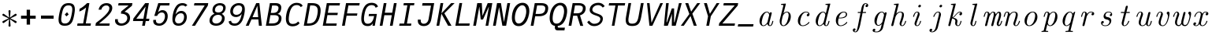 SplineFontDB: 3.2
FontName: CMUSerifMono-Italic
FullName: CMU Serif Mono Italic
FamilyName: CMU Serif Mono
Weight: Regular
Copyright: An edit of CMU Serif Italic and some AMS glyphs to be compatible with JuliaMono
Version: 0.044; ttfautohint (v1.8.4)
ItalicAngle: -9
UnderlinePosition: -250
UnderlineWidth: 100
Ascent: 1600
Descent: 400
InvalidEm: 0
sfntRevision: 0x00000b43
LayerCount: 2
Layer: 0 1 "Back" 1
Layer: 1 1 "Fore" 0
XUID: [1021 821 -1512940191 1964]
StyleMap: 0x0001
FSType: 0
OS2Version: 4
OS2_WeightWidthSlopeOnly: 0
OS2_UseTypoMetrics: 1
CreationTime: 1643970042
ModificationTime: 1658264840
PfmFamily: 17
TTFWeight: 400
TTFWidth: 5
LineGap: 0
VLineGap: 0
Panose: 2 11 6 9 6 3 0 2 0 4
OS2TypoAscent: 1900
OS2TypoAOffset: 0
OS2TypoDescent: -480
OS2TypoDOffset: 0
OS2TypoLinegap: 0
OS2WinAscent: 2400
OS2WinAOffset: 0
OS2WinDescent: 600
OS2WinDOffset: 0
HheadAscent: 1900
HheadAOffset: 0
HheadDescent: -480
HheadDOffset: 0
OS2SubXSize: 1300
OS2SubYSize: 1200
OS2SubXOff: 0
OS2SubYOff: 150
OS2SupXSize: 1300
OS2SupYSize: 1200
OS2SupXOff: 0
OS2SupYOff: 700
OS2StrikeYSize: 100
OS2StrikeYPos: 1100
OS2CapHeight: 1450
OS2XHeight: 1100
OS2Vendor: 'UKWN'
OS2CodePages: 602801bf.00000000
OS2UnicodeRanges: e501ffff.fac5ffff.0f04e877.05c0a06c
Lookup: 1 0 0 "'aalt' Access All Alternates lookup 0" { "'aalt' Access All Alternates lookup 0 subtable"  } ['aalt' ('DFLT' <'dflt' > 'cyrl' <'BGR ' 'SRB ' 'dflt' > 'hebr' <'IWR ' 'dflt' > 'latn' <'AZE ' 'CAT ' 'CRT ' 'KAZ ' 'MOL ' 'NLD ' 'ROM ' 'TAT ' 'TRK ' 'dflt' > ) ]
Lookup: 3 0 0 "'aalt' Access All Alternates lookup 1" { "'aalt' Access All Alternates lookup 1 subtable"  } ['aalt' ('DFLT' <'dflt' > 'cyrl' <'BGR ' 'SRB ' 'dflt' > 'hebr' <'IWR ' 'dflt' > 'latn' <'AZE ' 'CAT ' 'CRT ' 'KAZ ' 'MOL ' 'NLD ' 'ROM ' 'TAT ' 'TRK ' 'dflt' > ) ]
Lookup: 6 0 0 "'ccmp' Glyph Composition/Decomposition lookup 2" { "'ccmp' Glyph Composition/Decomposition lookup 2 contextual 0"  "'ccmp' Glyph Composition/Decomposition lookup 2 contextual 1"  "'ccmp' Glyph Composition/Decomposition lookup 2 contextual 2"  "'ccmp' Glyph Composition/Decomposition lookup 2 contextual 3"  } ['ccmp' ('DFLT' <'dflt' > 'cyrl' <'BGR ' 'SRB ' 'dflt' > 'hebr' <'IWR ' 'dflt' > 'latn' <'AZE ' 'CAT ' 'CRT ' 'KAZ ' 'MOL ' 'NLD ' 'ROM ' 'TAT ' 'TRK ' 'dflt' > ) ]
Lookup: 6 0 0 "'ccmp' Glyph Composition/Decomposition lookup 3" { "'ccmp' Glyph Composition/Decomposition lookup 3 contextual 0"  "'ccmp' Glyph Composition/Decomposition lookup 3 contextual 1"  } ['ccmp' ('DFLT' <'dflt' > 'cyrl' <'BGR ' 'SRB ' 'dflt' > 'hebr' <'IWR ' 'dflt' > 'latn' <'AZE ' 'CAT ' 'CRT ' 'KAZ ' 'MOL ' 'NLD ' 'ROM ' 'TAT ' 'TRK ' 'dflt' > ) ]
Lookup: 2 0 0 "'ccmp' Glyph Composition/Decomposition lookup 4" { "'ccmp' Glyph Composition/Decomposition lookup 4 subtable"  } ['ccmp' ('DFLT' <'dflt' > 'cyrl' <'BGR ' 'SRB ' 'dflt' > 'hebr' <'IWR ' 'dflt' > 'latn' <'AZE ' 'CAT ' 'CRT ' 'KAZ ' 'MOL ' 'NLD ' 'ROM ' 'TAT ' 'TRK ' 'dflt' > ) ]
Lookup: 2 0 0 "'ccmp' Glyph Composition/Decomposition lookup 5" { "'ccmp' Glyph Composition/Decomposition lookup 5 subtable"  } ['ccmp' ('DFLT' <'dflt' > 'cyrl' <'BGR ' 'SRB ' 'dflt' > 'hebr' <'IWR ' 'dflt' > 'latn' <'AZE ' 'CAT ' 'CRT ' 'KAZ ' 'MOL ' 'NLD ' 'ROM ' 'TAT ' 'TRK ' 'dflt' > ) ]
Lookup: 4 0 0 "'ccmp' Glyph Composition/Decomposition lookup 6" { "'ccmp' Glyph Composition/Decomposition lookup 6 subtable"  } ['ccmp' ('DFLT' <'dflt' > 'cyrl' <'BGR ' 'SRB ' 'dflt' > 'hebr' <'IWR ' 'dflt' > 'latn' <'AZE ' 'CAT ' 'CRT ' 'KAZ ' 'MOL ' 'NLD ' 'ROM ' 'TAT ' 'TRK ' 'dflt' > ) ]
Lookup: 1 0 0 "'locl' Localized Forms in Latin lookup 7" { "'locl' Localized Forms in Latin lookup 7 per glyph data 0"  "'locl' Localized Forms in Latin lookup 7 per glyph data 1"  "'locl' Localized Forms in Latin lookup 7 per glyph data 2"  "'locl' Localized Forms in Latin lookup 7 per glyph data 3"  "'locl' Localized Forms in Latin lookup 7 per glyph data 4"  } ['locl' ('latn' <'AZE ' 'CRT ' 'KAZ ' 'TAT ' 'TRK ' > ) ]
Lookup: 1 0 0 "'locl' Localized Forms in Latin lookup 8" { "'locl' Localized Forms in Latin lookup 8 per glyph data 0"  "'locl' Localized Forms in Latin lookup 8 per glyph data 1"  } ['locl' ('latn' <'MOL ' 'ROM ' > ) ]
Lookup: 4 0 0 "'locl' Localized Forms in Latin lookup 9" { "'locl' Localized Forms in Latin lookup 9 subtable"  } ['locl' ('latn' <'NLD ' > ) ]
Lookup: 6 0 0 "'locl' Localized Forms in Latin lookup 10" { "'locl' Localized Forms in Latin lookup 10 subtable"  } ['locl' ('latn' <'CAT ' > ) ]
Lookup: 1 0 0 "'locl' Localized Forms in Cyrillic lookup 11" { "'locl' Localized Forms in Cyrillic lookup 11 subtable"  } ['locl' ('cyrl' <'BGR ' > ) ]
Lookup: 1 0 0 "'locl' Localized Forms in Cyrillic lookup 12" { "'locl' Localized Forms in Cyrillic lookup 12 subtable"  } ['locl' ('cyrl' <'SRB ' > ) ]
Lookup: 1 0 0 "'subs' Subscript lookup 13" { "'subs' Subscript lookup 13 subtable" ("inferior") } ['subs' ('DFLT' <'dflt' > 'cyrl' <'BGR ' 'SRB ' 'dflt' > 'hebr' <'IWR ' 'dflt' > 'latn' <'AZE ' 'CAT ' 'CRT ' 'KAZ ' 'MOL ' 'NLD ' 'ROM ' 'TAT ' 'TRK ' 'dflt' > ) ]
Lookup: 1 0 0 "'sinf' Scientific Inferiors lookup 14" { "'sinf' Scientific Inferiors lookup 14 subtable"  } ['sinf' ('DFLT' <'dflt' > 'cyrl' <'BGR ' 'SRB ' 'dflt' > 'hebr' <'IWR ' 'dflt' > 'latn' <'AZE ' 'CAT ' 'CRT ' 'KAZ ' 'MOL ' 'NLD ' 'ROM ' 'TAT ' 'TRK ' 'dflt' > ) ]
Lookup: 1 0 0 "'sups' Superscript lookup 15" { "'sups' Superscript lookup 15 subtable" ("superior") } ['sups' ('DFLT' <'dflt' > 'cyrl' <'BGR ' 'SRB ' 'dflt' > 'hebr' <'IWR ' 'dflt' > 'latn' <'AZE ' 'CAT ' 'CRT ' 'KAZ ' 'MOL ' 'NLD ' 'ROM ' 'TAT ' 'TRK ' 'dflt' > ) ]
Lookup: 1 0 0 "'numr' Numerators lookup 16" { "'numr' Numerators lookup 16 subtable"  } ['numr' ('DFLT' <'dflt' > 'cyrl' <'BGR ' 'SRB ' 'dflt' > 'hebr' <'IWR ' 'dflt' > 'latn' <'AZE ' 'CAT ' 'CRT ' 'KAZ ' 'MOL ' 'NLD ' 'ROM ' 'TAT ' 'TRK ' 'dflt' > ) ]
Lookup: 1 0 0 "'dnom' Denominators lookup 17" { "'dnom' Denominators lookup 17 subtable"  } ['dnom' ('DFLT' <'dflt' > 'cyrl' <'BGR ' 'SRB ' 'dflt' > 'hebr' <'IWR ' 'dflt' > 'latn' <'AZE ' 'CAT ' 'CRT ' 'KAZ ' 'MOL ' 'NLD ' 'ROM ' 'TAT ' 'TRK ' 'dflt' > ) ]
Lookup: 4 0 0 "'frac' Diagonal Fractions lookup 18" { "'frac' Diagonal Fractions lookup 18 subtable"  } ['frac' ('DFLT' <'dflt' > 'cyrl' <'BGR ' 'SRB ' 'dflt' > 'hebr' <'IWR ' 'dflt' > 'latn' <'AZE ' 'CAT ' 'CRT ' 'KAZ ' 'MOL ' 'NLD ' 'ROM ' 'TAT ' 'TRK ' 'dflt' > ) ]
Lookup: 4 0 0 "'afrc' Vertical Fractions lookup 19" { "'afrc' Vertical Fractions lookup 19 subtable"  } ['afrc' ('DFLT' <'dflt' > 'cyrl' <'BGR ' 'SRB ' 'dflt' > 'hebr' <'IWR ' 'dflt' > 'latn' <'AZE ' 'CAT ' 'CRT ' 'KAZ ' 'MOL ' 'NLD ' 'ROM ' 'TAT ' 'TRK ' 'dflt' > ) ]
Lookup: 6 0 0 "'ordn' Ordinals lookup 20" { "'ordn' Ordinals lookup 20 contextual 0"  "'ordn' Ordinals lookup 20 contextual 1"  } ['ordn' ('DFLT' <'dflt' > 'cyrl' <'BGR ' 'SRB ' 'dflt' > 'hebr' <'IWR ' 'dflt' > 'latn' <'AZE ' 'CAT ' 'CRT ' 'KAZ ' 'MOL ' 'NLD ' 'ROM ' 'TAT ' 'TRK ' 'dflt' > ) ]
Lookup: 4 0 0 "'ordn' Ordinals lookup 21" { "'ordn' Ordinals lookup 21 subtable"  } ['ordn' ('DFLT' <'dflt' > 'cyrl' <'BGR ' 'SRB ' 'dflt' > 'hebr' <'IWR ' 'dflt' > 'latn' <'AZE ' 'CAT ' 'CRT ' 'KAZ ' 'MOL ' 'NLD ' 'ROM ' 'TAT ' 'TRK ' 'dflt' > ) ]
Lookup: 1 0 0 "'lnum' Lining Figures lookup 22" { "'lnum' Lining Figures lookup 22 subtable"  } ['lnum' ('DFLT' <'dflt' > 'cyrl' <'BGR ' 'SRB ' 'dflt' > 'hebr' <'IWR ' 'dflt' > 'latn' <'AZE ' 'CAT ' 'CRT ' 'KAZ ' 'MOL ' 'NLD ' 'ROM ' 'TAT ' 'TRK ' 'dflt' > ) ]
Lookup: 1 0 0 "'pnum' Proportional Numbers lookup 23" { "'pnum' Proportional Numbers lookup 23 subtable"  } ['pnum' ('DFLT' <'dflt' > 'cyrl' <'BGR ' 'SRB ' 'dflt' > 'hebr' <'IWR ' 'dflt' > 'latn' <'AZE ' 'CAT ' 'CRT ' 'KAZ ' 'MOL ' 'NLD ' 'ROM ' 'TAT ' 'TRK ' 'dflt' > ) ]
Lookup: 1 0 0 "'tnum' Tabular Numbers lookup 24" { "'tnum' Tabular Numbers lookup 24 subtable"  } ['tnum' ('DFLT' <'dflt' > 'cyrl' <'BGR ' 'SRB ' 'dflt' > 'hebr' <'IWR ' 'dflt' > 'latn' <'AZE ' 'CAT ' 'CRT ' 'KAZ ' 'MOL ' 'NLD ' 'ROM ' 'TAT ' 'TRK ' 'dflt' > ) ]
Lookup: 1 0 0 "'onum' Oldstyle Figures lookup 25" { "'onum' Oldstyle Figures lookup 25 subtable" ("oldstyle") } ['onum' ('DFLT' <'dflt' > 'cyrl' <'BGR ' 'SRB ' 'dflt' > 'hebr' <'IWR ' 'dflt' > 'latn' <'AZE ' 'CAT ' 'CRT ' 'KAZ ' 'MOL ' 'NLD ' 'ROM ' 'TAT ' 'TRK ' 'dflt' > ) ]
Lookup: 1 0 0 "'c2sc' Capitals to Small Capitals lookup 26" { "'c2sc' Capitals to Small Capitals lookup 26 subtable"  } ['c2sc' ('DFLT' <'dflt' > 'cyrl' <'BGR ' 'SRB ' 'dflt' > 'hebr' <'IWR ' 'dflt' > 'latn' <'AZE ' 'CAT ' 'CRT ' 'KAZ ' 'MOL ' 'NLD ' 'ROM ' 'TAT ' 'TRK ' 'dflt' > ) ]
Lookup: 1 0 0 "'smcp' Lowercase to Small Capitals lookup 27" { "'smcp' Lowercase to Small Capitals lookup 27 subtable"  } ['smcp' ('DFLT' <'dflt' > 'cyrl' <'BGR ' 'SRB ' 'dflt' > 'hebr' <'IWR ' 'dflt' > 'latn' <'AZE ' 'CAT ' 'CRT ' 'KAZ ' 'MOL ' 'NLD ' 'ROM ' 'TAT ' 'TRK ' 'dflt' > ) ]
Lookup: 1 0 0 "'case' Case-Sensitive Forms lookup 28" { "'case' Case-Sensitive Forms lookup 28 subtable"  } ['case' ('DFLT' <'dflt' > 'cyrl' <'BGR ' 'SRB ' 'dflt' > 'hebr' <'IWR ' 'dflt' > 'latn' <'AZE ' 'CAT ' 'CRT ' 'KAZ ' 'MOL ' 'NLD ' 'ROM ' 'TAT ' 'TRK ' 'dflt' > ) ]
Lookup: 4 0 0 "'hlig' Historic Ligatures lookup 29" { "'hlig' Historic Ligatures lookup 29 subtable"  } ['hlig' ('DFLT' <'dflt' > 'cyrl' <'BGR ' 'SRB ' 'dflt' > 'hebr' <'IWR ' 'dflt' > 'latn' <'AZE ' 'CAT ' 'CRT ' 'KAZ ' 'MOL ' 'NLD ' 'ROM ' 'TAT ' 'TRK ' 'dflt' > ) ]
Lookup: 4 8 0 "'dlig' Discretionary Ligatures lookup 30" { "'dlig' Discretionary Ligatures lookup 30 per glyph data 0"  "'dlig' Discretionary Ligatures lookup 30 per glyph data 1"  } ['dlig' ('DFLT' <'dflt' > 'cyrl' <'BGR ' 'SRB ' 'dflt' > 'hebr' <'IWR ' 'dflt' > 'latn' <'AZE ' 'CAT ' 'CRT ' 'KAZ ' 'MOL ' 'NLD ' 'ROM ' 'TAT ' 'TRK ' 'dflt' > ) ]
Lookup: 1 0 0 "'zero' Slashed Zero lookup 31" { "'zero' Slashed Zero lookup 31 subtable"  } ['zero' ('DFLT' <'dflt' > 'cyrl' <'BGR ' 'SRB ' 'dflt' > 'hebr' <'IWR ' 'dflt' > 'latn' <'AZE ' 'CAT ' 'CRT ' 'KAZ ' 'MOL ' 'NLD ' 'ROM ' 'TAT ' 'TRK ' 'dflt' > ) ]
Lookup: 1 0 0 "'fwid' Full Widths lookup 32" { "'fwid' Full Widths lookup 32 subtable" ("full") } ['fwid' ('DFLT' <'dflt' > 'cyrl' <'BGR ' 'SRB ' 'dflt' > 'hebr' <'IWR ' 'dflt' > 'latn' <'AZE ' 'CAT ' 'CRT ' 'KAZ ' 'MOL ' 'NLD ' 'ROM ' 'TAT ' 'TRK ' 'dflt' > ) ]
Lookup: 1 0 0 "'hwid' Half Widths lookup 33" { "'hwid' Half Widths lookup 33 subtable" ("hw") } ['hwid' ('DFLT' <'dflt' > 'cyrl' <'BGR ' 'SRB ' 'dflt' > 'hebr' <'IWR ' 'dflt' > 'latn' <'AZE ' 'CAT ' 'CRT ' 'KAZ ' 'MOL ' 'NLD ' 'ROM ' 'TAT ' 'TRK ' 'dflt' > ) ]
Lookup: 1 0 0 "'vert' Vertical Alternates lookup 34" { "'vert' Vertical Alternates lookup 34 subtable"  } ['vert' ('DFLT' <'dflt' > 'cyrl' <'BGR ' 'SRB ' 'dflt' > 'hebr' <'IWR ' 'dflt' > 'latn' <'AZE ' 'CAT ' 'CRT ' 'KAZ ' 'MOL ' 'NLD ' 'ROM ' 'TAT ' 'TRK ' 'dflt' > ) ]
Lookup: 1 0 0 "'vrt2' Vertical Rotation & Alternates lookup 35" { "'vrt2' Vertical Rotation & Alternates lookup 35 subtable" ("vert") } ['vrt2' ('DFLT' <'dflt' > 'cyrl' <'BGR ' 'SRB ' 'dflt' > 'hebr' <'IWR ' 'dflt' > 'latn' <'AZE ' 'CAT ' 'CRT ' 'KAZ ' 'MOL ' 'NLD ' 'ROM ' 'TAT ' 'TRK ' 'dflt' > ) ]
Lookup: 6 0 0 "'calt' Contextual Alternates lookup 36" { "'calt' Contextual Alternates lookup 36 subtable"  } ['calt' ('DFLT' <'dflt' > 'cyrl' <'BGR ' 'SRB ' 'dflt' > 'hebr' <'IWR ' 'dflt' > 'latn' <'AZE ' 'CAT ' 'CRT ' 'KAZ ' 'MOL ' 'NLD ' 'ROM ' 'TAT ' 'TRK ' 'dflt' > ) ]
Lookup: 6 0 0 "'calt' Contextual Alternates lookup 37" { "'calt' Contextual Alternates lookup 37 subtable"  } ['calt' ('DFLT' <'dflt' > 'cyrl' <'BGR ' 'SRB ' 'dflt' > 'hebr' <'IWR ' 'dflt' > 'latn' <'AZE ' 'CAT ' 'CRT ' 'KAZ ' 'MOL ' 'NLD ' 'ROM ' 'TAT ' 'TRK ' 'dflt' > ) ]
Lookup: 6 0 0 "'calt' Contextual Alternates lookup 38" { "'calt' Contextual Alternates lookup 38 contextual 0"  "'calt' Contextual Alternates lookup 38 contextual 1"  "'calt' Contextual Alternates lookup 38 contextual 2"  } ['calt' ('DFLT' <'dflt' > 'cyrl' <'BGR ' 'SRB ' 'dflt' > 'hebr' <'IWR ' 'dflt' > 'latn' <'AZE ' 'CAT ' 'CRT ' 'KAZ ' 'MOL ' 'NLD ' 'ROM ' 'TAT ' 'TRK ' 'dflt' > ) ]
Lookup: 1 0 0 "'calt' Contextual Alternates lookup 39" { "'calt' Contextual Alternates lookup 39 subtable"  } ['calt' ('DFLT' <'dflt' > 'cyrl' <'BGR ' 'SRB ' 'dflt' > 'hebr' <'IWR ' 'dflt' > 'latn' <'AZE ' 'CAT ' 'CRT ' 'KAZ ' 'MOL ' 'NLD ' 'ROM ' 'TAT ' 'TRK ' 'dflt' > ) ]
Lookup: 6 0 0 "'calt' Contextual Alternates lookup 40" { "'calt' Contextual Alternates lookup 40 subtable"  } ['calt' ('DFLT' <'dflt' > 'cyrl' <'BGR ' 'SRB ' 'dflt' > 'hebr' <'IWR ' 'dflt' > 'latn' <'AZE ' 'CAT ' 'CRT ' 'KAZ ' 'MOL ' 'NLD ' 'ROM ' 'TAT ' 'TRK ' 'dflt' > ) ]
Lookup: 1 0 0 "'ss01' Style Set 1 lookup 41" { "'ss01' Style Set 1 lookup 41 subtable"  } ['ss01' ('DFLT' <'dflt' > 'cyrl' <'BGR ' 'SRB ' 'dflt' > 'hebr' <'IWR ' 'dflt' > 'latn' <'AZE ' 'CAT ' 'CRT ' 'KAZ ' 'MOL ' 'NLD ' 'ROM ' 'TAT ' 'TRK ' 'dflt' > ) ]
Lookup: 1 0 0 "'ss02' Style Set 2 lookup 42" { "'ss02' Style Set 2 lookup 42 subtable"  } ['ss02' ('DFLT' <'dflt' > 'cyrl' <'BGR ' 'SRB ' 'dflt' > 'hebr' <'IWR ' 'dflt' > 'latn' <'AZE ' 'CAT ' 'CRT ' 'KAZ ' 'MOL ' 'NLD ' 'ROM ' 'TAT ' 'TRK ' 'dflt' > ) ]
Lookup: 1 0 0 "'ss03' Style Set 3 lookup 43" { "'ss03' Style Set 3 lookup 43 subtable"  } ['ss03' ('DFLT' <'dflt' > 'cyrl' <'BGR ' 'SRB ' 'dflt' > 'hebr' <'IWR ' 'dflt' > 'latn' <'AZE ' 'CAT ' 'CRT ' 'KAZ ' 'MOL ' 'NLD ' 'ROM ' 'TAT ' 'TRK ' 'dflt' > ) ]
Lookup: 1 0 0 "'ss04' Style Set 4 lookup 44" { "'ss04' Style Set 4 lookup 44 subtable"  } ['ss04' ('DFLT' <'dflt' > 'cyrl' <'BGR ' 'SRB ' 'dflt' > 'hebr' <'IWR ' 'dflt' > 'latn' <'AZE ' 'CAT ' 'CRT ' 'KAZ ' 'MOL ' 'NLD ' 'ROM ' 'TAT ' 'TRK ' 'dflt' > ) ]
Lookup: 1 0 0 "'ss05' Style Set 5 lookup 45" { "'ss05' Style Set 5 lookup 45 subtable"  } ['ss05' ('DFLT' <'dflt' > 'cyrl' <'BGR ' 'SRB ' 'dflt' > 'hebr' <'IWR ' 'dflt' > 'latn' <'AZE ' 'CAT ' 'CRT ' 'KAZ ' 'MOL ' 'NLD ' 'ROM ' 'TAT ' 'TRK ' 'dflt' > ) ]
Lookup: 1 0 0 "'ss06' Style Set 6 lookup 46" { "'ss06' Style Set 6 lookup 46 subtable"  } ['ss06' ('DFLT' <'dflt' > 'cyrl' <'BGR ' 'SRB ' 'dflt' > 'hebr' <'IWR ' 'dflt' > 'latn' <'AZE ' 'CAT ' 'CRT ' 'KAZ ' 'MOL ' 'NLD ' 'ROM ' 'TAT ' 'TRK ' 'dflt' > ) ]
Lookup: 1 0 0 "'ss07' Style Set 7 lookup 47" { "'ss07' Style Set 7 lookup 47 subtable"  } ['ss07' ('DFLT' <'dflt' > 'cyrl' <'BGR ' 'SRB ' 'dflt' > 'hebr' <'IWR ' 'dflt' > 'latn' <'AZE ' 'CAT ' 'CRT ' 'KAZ ' 'MOL ' 'NLD ' 'ROM ' 'TAT ' 'TRK ' 'dflt' > ) ]
Lookup: 6 0 0 "'ss08' Style Set 8 lookup 48" { "'ss08' Style Set 8 lookup 48 subtable"  } ['ss08' ('DFLT' <'dflt' > 'cyrl' <'BGR ' 'SRB ' 'dflt' > 'hebr' <'IWR ' 'dflt' > 'latn' <'AZE ' 'CAT ' 'CRT ' 'KAZ ' 'MOL ' 'NLD ' 'ROM ' 'TAT ' 'TRK ' 'dflt' > ) ]
Lookup: 5 0 0 "'ss09' Style Set 9 lookup 49" { "'ss09' Style Set 9 lookup 49 subtable"  } ['ss09' ('DFLT' <'dflt' > 'cyrl' <'BGR ' 'SRB ' 'dflt' > 'hebr' <'IWR ' 'dflt' > 'latn' <'AZE ' 'CAT ' 'CRT ' 'KAZ ' 'MOL ' 'NLD ' 'ROM ' 'TAT ' 'TRK ' 'dflt' > ) ]
Lookup: 5 0 0 "'ss10' Style Set 10 lookup 50" { "'ss10' Style Set 10 lookup 50 subtable"  } ['ss10' ('DFLT' <'dflt' > 'cyrl' <'BGR ' 'SRB ' 'dflt' > 'hebr' <'IWR ' 'dflt' > 'latn' <'AZE ' 'CAT ' 'CRT ' 'KAZ ' 'MOL ' 'NLD ' 'ROM ' 'TAT ' 'TRK ' 'dflt' > ) ]
Lookup: 1 0 0 "'ss11' Style Set 11 lookup 51" { "'ss11' Style Set 11 lookup 51 subtable"  } ['ss11' ('DFLT' <'dflt' > 'cyrl' <'BGR ' 'SRB ' 'dflt' > 'hebr' <'IWR ' 'dflt' > 'latn' <'AZE ' 'CAT ' 'CRT ' 'KAZ ' 'MOL ' 'NLD ' 'ROM ' 'TAT ' 'TRK ' 'dflt' > ) ]
Lookup: 6 0 0 "'ss12' Style Set 12 lookup 52" { "'ss12' Style Set 12 lookup 52 subtable"  } ['ss12' ('DFLT' <'dflt' > 'cyrl' <'BGR ' 'SRB ' 'dflt' > 'hebr' <'IWR ' 'dflt' > 'latn' <'AZE ' 'CAT ' 'CRT ' 'KAZ ' 'MOL ' 'NLD ' 'ROM ' 'TAT ' 'TRK ' 'dflt' > ) ]
Lookup: 6 0 0 "'ss13' Style Set 13 lookup 53" { "'ss13' Style Set 13 lookup 53 subtable"  } ['ss13' ('DFLT' <'dflt' > 'cyrl' <'BGR ' 'SRB ' 'dflt' > 'hebr' <'IWR ' 'dflt' > 'latn' <'AZE ' 'CAT ' 'CRT ' 'KAZ ' 'MOL ' 'NLD ' 'ROM ' 'TAT ' 'TRK ' 'dflt' > ) ]
Lookup: 6 0 0 "'ss14' Style Set 14 lookup 54" { "'ss14' Style Set 14 lookup 54 contextual 0"  "'ss14' Style Set 14 lookup 54 contextual 1"  } ['ss14' ('DFLT' <'dflt' > 'cyrl' <'BGR ' 'SRB ' 'dflt' > 'hebr' <'IWR ' 'dflt' > 'latn' <'AZE ' 'CAT ' 'CRT ' 'KAZ ' 'MOL ' 'NLD ' 'ROM ' 'TAT ' 'TRK ' 'dflt' > ) ]
Lookup: 6 0 0 "'ss20' Style Set 20 lookup 55" { "'ss20' Style Set 20 lookup 55 subtable"  } ['ss20' ('DFLT' <'dflt' > 'cyrl' <'BGR ' 'SRB ' 'dflt' > 'hebr' <'IWR ' 'dflt' > 'latn' <'AZE ' 'CAT ' 'CRT ' 'KAZ ' 'MOL ' 'NLD ' 'ROM ' 'TAT ' 'TRK ' 'dflt' > ) ]
Lookup: 6 0 0 "'ss20' Style Set 20 lookup 56" { "'ss20' Style Set 20 lookup 56 subtable"  } ['ss20' ('DFLT' <'dflt' > 'cyrl' <'BGR ' 'SRB ' 'dflt' > 'hebr' <'IWR ' 'dflt' > 'latn' <'AZE ' 'CAT ' 'CRT ' 'KAZ ' 'MOL ' 'NLD ' 'ROM ' 'TAT ' 'TRK ' 'dflt' > ) ]
Lookup: 6 0 0 "'ss20' Style Set 20 lookup 57" { "'ss20' Style Set 20 lookup 57 subtable"  } ['ss20' ('DFLT' <'dflt' > 'cyrl' <'BGR ' 'SRB ' 'dflt' > 'hebr' <'IWR ' 'dflt' > 'latn' <'AZE ' 'CAT ' 'CRT ' 'KAZ ' 'MOL ' 'NLD ' 'ROM ' 'TAT ' 'TRK ' 'dflt' > ) ]
Lookup: 1 0 0 "'ss20' Style Set 20 lookup 58" { "'ss20' Style Set 20 lookup 58 subtable"  } ['ss20' ('DFLT' <'dflt' > 'cyrl' <'BGR ' 'SRB ' 'dflt' > 'hebr' <'IWR ' 'dflt' > 'latn' <'AZE ' 'CAT ' 'CRT ' 'KAZ ' 'MOL ' 'NLD ' 'ROM ' 'TAT ' 'TRK ' 'dflt' > ) ]
Lookup: 1 0 0 "'ss20' Style Set 20 lookup 59" { "'ss20' Style Set 20 lookup 59 subtable"  } ['ss20' ('DFLT' <'dflt' > 'cyrl' <'BGR ' 'SRB ' 'dflt' > 'hebr' <'IWR ' 'dflt' > 'latn' <'AZE ' 'CAT ' 'CRT ' 'KAZ ' 'MOL ' 'NLD ' 'ROM ' 'TAT ' 'TRK ' 'dflt' > ) ]
Lookup: 1 0 0 "'ss15' Style Set 15 lookup 60" { "'ss15' Style Set 15 lookup 60 subtable"  } ['ss15' ('DFLT' <'dflt' > 'cyrl' <'BGR ' 'SRB ' 'dflt' > 'hebr' <'IWR ' 'dflt' > 'latn' <'AZE ' 'CAT ' 'CRT ' 'KAZ ' 'MOL ' 'NLD ' 'ROM ' 'TAT ' 'TRK ' 'dflt' > ) ]
Lookup: 1 0 0 "Single Substitution lookup 61" { "Single Substitution lookup 61 subtable"  } []
Lookup: 4 0 0 "Ligature Substitution lookup 62" { "Ligature Substitution lookup 62 subtable"  } []
Lookup: 1 0 0 "Single Substitution lookup 63" { "Single Substitution lookup 63 subtable"  } []
Lookup: 1 0 0 "Single Substitution lookup 64" { "Single Substitution lookup 64 subtable"  } []
Lookup: 1 0 0 "Single Substitution lookup 65" { "Single Substitution lookup 65 subtable"  } []
Lookup: 1 0 0 "Single Substitution lookup 66" { "Single Substitution lookup 66 subtable"  } []
Lookup: 1 0 0 "Single Substitution lookup 67" { "Single Substitution lookup 67 subtable"  } []
Lookup: 1 0 0 "Single Substitution lookup 68" { "Single Substitution lookup 68 subtable"  } []
Lookup: 1 0 0 "Single Substitution lookup 69" { "Single Substitution lookup 69 subtable"  } []
Lookup: 1 0 0 "Single Substitution lookup 70" { "Single Substitution lookup 70 subtable"  } []
Lookup: 1 0 0 "Single Substitution lookup 71" { "Single Substitution lookup 71 subtable"  } []
Lookup: 1 0 0 "Single Substitution lookup 72" { "Single Substitution lookup 72 subtable"  } []
Lookup: 1 0 0 "Single Substitution lookup 73" { "Single Substitution lookup 73 subtable"  } []
Lookup: 1 0 0 "Single Substitution lookup 74" { "Single Substitution lookup 74 subtable"  } []
Lookup: 1 0 0 "Single Substitution lookup 75" { "Single Substitution lookup 75 subtable"  } []
Lookup: 1 0 0 "Single Substitution lookup 76" { "Single Substitution lookup 76 subtable"  } []
Lookup: 1 0 0 "Single Substitution lookup 77" { "Single Substitution lookup 77 subtable"  } []
Lookup: 1 0 0 "Single Substitution lookup 78" { "Single Substitution lookup 78 subtable"  } []
Lookup: 260 0 0 "'mark' Mark Positioning lookup 0" { "'mark' Mark Positioning lookup 0 subtable"  } ['mark' ('DFLT' <'dflt' > 'cyrl' <'BGR ' 'SRB ' 'dflt' > 'hebr' <'IWR ' 'dflt' > 'latn' <'AZE ' 'CAT ' 'CRT ' 'KAZ ' 'MOL ' 'NLD ' 'ROM ' 'TAT ' 'TRK ' 'dflt' > ) ]
Lookup: 260 0 0 "'mark' Mark Positioning lookup 1" { "'mark' Mark Positioning lookup 1 subtable"  } ['mark' ('DFLT' <'dflt' > 'cyrl' <'BGR ' 'SRB ' 'dflt' > 'hebr' <'IWR ' 'dflt' > 'latn' <'AZE ' 'CAT ' 'CRT ' 'KAZ ' 'MOL ' 'NLD ' 'ROM ' 'TAT ' 'TRK ' 'dflt' > ) ]
Lookup: 260 0 0 "'mark' Mark Positioning lookup 2" { "'mark' Mark Positioning lookup 2 subtable"  } ['mark' ('DFLT' <'dflt' > 'cyrl' <'BGR ' 'SRB ' 'dflt' > 'hebr' <'IWR ' 'dflt' > 'latn' <'AZE ' 'CAT ' 'CRT ' 'KAZ ' 'MOL ' 'NLD ' 'ROM ' 'TAT ' 'TRK ' 'dflt' > ) ]
Lookup: 260 0 0 "'mark' Mark Positioning lookup 3" { "'mark' Mark Positioning lookup 3 subtable"  } ['mark' ('DFLT' <'dflt' > 'cyrl' <'BGR ' 'SRB ' 'dflt' > 'hebr' <'IWR ' 'dflt' > 'latn' <'AZE ' 'CAT ' 'CRT ' 'KAZ ' 'MOL ' 'NLD ' 'ROM ' 'TAT ' 'TRK ' 'dflt' > ) ]
Lookup: 260 0 0 "'mark' Mark Positioning lookup 4" { "'mark' Mark Positioning lookup 4 subtable"  } ['mark' ('DFLT' <'dflt' > 'cyrl' <'BGR ' 'SRB ' 'dflt' > 'hebr' <'IWR ' 'dflt' > 'latn' <'AZE ' 'CAT ' 'CRT ' 'KAZ ' 'MOL ' 'NLD ' 'ROM ' 'TAT ' 'TRK ' 'dflt' > ) ]
Lookup: 260 0 0 "'mark' Mark Positioning lookup 5" { "'mark' Mark Positioning lookup 5 subtable"  } ['mark' ('DFLT' <'dflt' > 'cyrl' <'BGR ' 'SRB ' 'dflt' > 'hebr' <'IWR ' 'dflt' > 'latn' <'AZE ' 'CAT ' 'CRT ' 'KAZ ' 'MOL ' 'NLD ' 'ROM ' 'TAT ' 'TRK ' 'dflt' > ) ]
Lookup: 260 0 0 "'mark' Mark Positioning lookup 6" { "'mark' Mark Positioning lookup 6 subtable"  } ['mark' ('DFLT' <'dflt' > 'cyrl' <'BGR ' 'SRB ' 'dflt' > 'hebr' <'IWR ' 'dflt' > 'latn' <'AZE ' 'CAT ' 'CRT ' 'KAZ ' 'MOL ' 'NLD ' 'ROM ' 'TAT ' 'TRK ' 'dflt' > ) ]
Lookup: 260 0 0 "'mark' Mark Positioning lookup 7" { "'mark' Mark Positioning lookup 7 subtable"  } ['mark' ('DFLT' <'dflt' > 'cyrl' <'BGR ' 'SRB ' 'dflt' > 'hebr' <'IWR ' 'dflt' > 'latn' <'AZE ' 'CAT ' 'CRT ' 'KAZ ' 'MOL ' 'NLD ' 'ROM ' 'TAT ' 'TRK ' 'dflt' > ) ]
Lookup: 260 0 0 "'mark' Mark Positioning lookup 8" { "'mark' Mark Positioning lookup 8 subtable"  } ['mark' ('DFLT' <'dflt' > 'cyrl' <'BGR ' 'SRB ' 'dflt' > 'hebr' <'IWR ' 'dflt' > 'latn' <'AZE ' 'CAT ' 'CRT ' 'KAZ ' 'MOL ' 'NLD ' 'ROM ' 'TAT ' 'TRK ' 'dflt' > ) ]
Lookup: 260 0 0 "'mark' Mark Positioning lookup 9" { "'mark' Mark Positioning lookup 9 subtable"  } ['mark' ('DFLT' <'dflt' > 'cyrl' <'BGR ' 'SRB ' 'dflt' > 'hebr' <'IWR ' 'dflt' > 'latn' <'AZE ' 'CAT ' 'CRT ' 'KAZ ' 'MOL ' 'NLD ' 'ROM ' 'TAT ' 'TRK ' 'dflt' > ) ]
Lookup: 260 0 0 "'mark' Mark Positioning lookup 10" { "'mark' Mark Positioning lookup 10 subtable"  } ['mark' ('DFLT' <'dflt' > 'cyrl' <'BGR ' 'SRB ' 'dflt' > 'hebr' <'IWR ' 'dflt' > 'latn' <'AZE ' 'CAT ' 'CRT ' 'KAZ ' 'MOL ' 'NLD ' 'ROM ' 'TAT ' 'TRK ' 'dflt' > ) ]
Lookup: 261 0 0 "'mark' Mark Positioning lookup 11" { "'mark' Mark Positioning lookup 11 subtable"  } ['mark' ('DFLT' <'dflt' > 'cyrl' <'BGR ' 'SRB ' 'dflt' > 'hebr' <'IWR ' 'dflt' > 'latn' <'AZE ' 'CAT ' 'CRT ' 'KAZ ' 'MOL ' 'NLD ' 'ROM ' 'TAT ' 'TRK ' 'dflt' > ) ]
Lookup: 262 16 0 "'mkmk' Mark to Mark lookup 12" { "'mkmk' Mark to Mark lookup 12 subtable"  } ['mkmk' ('DFLT' <'dflt' > 'cyrl' <'BGR ' 'SRB ' 'dflt' > 'hebr' <'IWR ' 'dflt' > 'latn' <'AZE ' 'CAT ' 'CRT ' 'KAZ ' 'MOL ' 'NLD ' 'ROM ' 'TAT ' 'TRK ' 'dflt' > ) ]
Lookup: 262 65552 0 "'mkmk' Mark to Mark lookup 13" { "'mkmk' Mark to Mark lookup 13 subtable"  } ['mkmk' ('DFLT' <'dflt' > 'cyrl' <'BGR ' 'SRB ' 'dflt' > 'hebr' <'IWR ' 'dflt' > 'latn' <'AZE ' 'CAT ' 'CRT ' 'KAZ ' 'MOL ' 'NLD ' 'ROM ' 'TAT ' 'TRK ' 'dflt' > ) ]
Lookup: 262 131088 0 "'mkmk' Mark to Mark lookup 14" { "'mkmk' Mark to Mark lookup 14 subtable"  } ['mkmk' ('DFLT' <'dflt' > 'cyrl' <'BGR ' 'SRB ' 'dflt' > 'hebr' <'IWR ' 'dflt' > 'latn' <'AZE ' 'CAT ' 'CRT ' 'KAZ ' 'MOL ' 'NLD ' 'ROM ' 'TAT ' 'TRK ' 'dflt' > ) ]
Lookup: 262 196624 0 "'mkmk' Mark to Mark lookup 15" { "'mkmk' Mark to Mark lookup 15 subtable"  } ['mkmk' ('DFLT' <'dflt' > 'cyrl' <'BGR ' 'SRB ' 'dflt' > 'hebr' <'IWR ' 'dflt' > 'latn' <'AZE ' 'CAT ' 'CRT ' 'KAZ ' 'MOL ' 'NLD ' 'ROM ' 'TAT ' 'TRK ' 'dflt' > ) ]
Lookup: 262 262160 0 "'mkmk' Mark to Mark lookup 16" { "'mkmk' Mark to Mark lookup 16 subtable"  } ['mkmk' ('DFLT' <'dflt' > 'cyrl' <'BGR ' 'SRB ' 'dflt' > 'hebr' <'IWR ' 'dflt' > 'latn' <'AZE ' 'CAT ' 'CRT ' 'KAZ ' 'MOL ' 'NLD ' 'ROM ' 'TAT ' 'TRK ' 'dflt' > ) ]
Lookup: 262 16 0 "'mkmk' Mark to Mark lookup 17" { "'mkmk' Mark to Mark lookup 17 subtable"  } ['mkmk' ('DFLT' <'dflt' > 'cyrl' <'BGR ' 'SRB ' 'dflt' > 'hebr' <'IWR ' 'dflt' > 'latn' <'AZE ' 'CAT ' 'CRT ' 'KAZ ' 'MOL ' 'NLD ' 'ROM ' 'TAT ' 'TRK ' 'dflt' > ) ]
Lookup: 262 65552 0 "'mkmk' Mark to Mark lookup 18" { "'mkmk' Mark to Mark lookup 18 subtable"  } ['mkmk' ('DFLT' <'dflt' > 'cyrl' <'BGR ' 'SRB ' 'dflt' > 'hebr' <'IWR ' 'dflt' > 'latn' <'AZE ' 'CAT ' 'CRT ' 'KAZ ' 'MOL ' 'NLD ' 'ROM ' 'TAT ' 'TRK ' 'dflt' > ) ]
Lookup: 262 196624 0 "'mkmk' Mark to Mark lookup 19" { "'mkmk' Mark to Mark lookup 19 subtable"  } ['mkmk' ('DFLT' <'dflt' > 'cyrl' <'BGR ' 'SRB ' 'dflt' > 'hebr' <'IWR ' 'dflt' > 'latn' <'AZE ' 'CAT ' 'CRT ' 'KAZ ' 'MOL ' 'NLD ' 'ROM ' 'TAT ' 'TRK ' 'dflt' > ) ]
Lookup: 262 16 0 "'mkmk' Mark to Mark lookup 20" { "'mkmk' Mark to Mark lookup 20 subtable"  } ['mkmk' ('DFLT' <'dflt' > 'cyrl' <'BGR ' 'SRB ' 'dflt' > 'hebr' <'IWR ' 'dflt' > 'latn' <'AZE ' 'CAT ' 'CRT ' 'KAZ ' 'MOL ' 'NLD ' 'ROM ' 'TAT ' 'TRK ' 'dflt' > ) ]
Lookup: 262 196624 0 "'mkmk' Mark to Mark lookup 21" { "'mkmk' Mark to Mark lookup 21 subtable"  } ['mkmk' ('DFLT' <'dflt' > 'cyrl' <'BGR ' 'SRB ' 'dflt' > 'hebr' <'IWR ' 'dflt' > 'latn' <'AZE ' 'CAT ' 'CRT ' 'KAZ ' 'MOL ' 'NLD ' 'ROM ' 'TAT ' 'TRK ' 'dflt' > ) ]
Lookup: 262 16 0 "'mkmk' Mark to Mark lookup 22" { "'mkmk' Mark to Mark lookup 22 subtable"  } ['mkmk' ('DFLT' <'dflt' > 'cyrl' <'BGR ' 'SRB ' 'dflt' > 'hebr' <'IWR ' 'dflt' > 'latn' <'AZE ' 'CAT ' 'CRT ' 'KAZ ' 'MOL ' 'NLD ' 'ROM ' 'TAT ' 'TRK ' 'dflt' > ) ]
Lookup: 262 65552 0 "'mkmk' Mark to Mark lookup 23" { "'mkmk' Mark to Mark lookup 23 subtable"  } ['mkmk' ('DFLT' <'dflt' > 'cyrl' <'BGR ' 'SRB ' 'dflt' > 'hebr' <'IWR ' 'dflt' > 'latn' <'AZE ' 'CAT ' 'CRT ' 'KAZ ' 'MOL ' 'NLD ' 'ROM ' 'TAT ' 'TRK ' 'dflt' > ) ]
Lookup: 262 131088 0 "'mkmk' Mark to Mark lookup 24" { "'mkmk' Mark to Mark lookup 24 subtable"  } ['mkmk' ('DFLT' <'dflt' > 'cyrl' <'BGR ' 'SRB ' 'dflt' > 'hebr' <'IWR ' 'dflt' > 'latn' <'AZE ' 'CAT ' 'CRT ' 'KAZ ' 'MOL ' 'NLD ' 'ROM ' 'TAT ' 'TRK ' 'dflt' > ) ]
Lookup: 262 196624 0 "'mkmk' Mark to Mark lookup 25" { "'mkmk' Mark to Mark lookup 25 subtable"  } ['mkmk' ('DFLT' <'dflt' > 'cyrl' <'BGR ' 'SRB ' 'dflt' > 'hebr' <'IWR ' 'dflt' > 'latn' <'AZE ' 'CAT ' 'CRT ' 'KAZ ' 'MOL ' 'NLD ' 'ROM ' 'TAT ' 'TRK ' 'dflt' > ) ]
Lookup: 262 262160 0 "'mkmk' Mark to Mark lookup 26" { "'mkmk' Mark to Mark lookup 26 subtable"  } ['mkmk' ('DFLT' <'dflt' > 'cyrl' <'BGR ' 'SRB ' 'dflt' > 'hebr' <'IWR ' 'dflt' > 'latn' <'AZE ' 'CAT ' 'CRT ' 'KAZ ' 'MOL ' 'NLD ' 'ROM ' 'TAT ' 'TRK ' 'dflt' > ) ]
MarkAttachClasses: 1
MarkAttachSets: 5
"MarkSet-0" 488 uni0363 uni0345 uni0316 uni0317 uni0318 uni0319 uni031C uni031D uni031E uni031F uni031F.001 uni0320 uni0321 dotbelowcomb uni0324 uni0325 uni0326 uni0327 uni0329 uni032A uni032B uni032C uni032D uni032E uni032F uni0330 uni0331 uni0332 uni0333 uni0339 uni033A uni033B uni033C uni0347 uni0348 uni0349 uni034D uni034E uni0351 uni0354 uni0355 uni0356 uni0359 uni035A uni035C uni035F uni0362 uni1DC9 uniFE2D uni1AB8 uni20EE uni1AB9 uni1AB7 uni1ABD uni20EF uni1ABA uni20E8 uni1AB6 uni1AB5 uni1DCF
"MarkSet-1" 63 uni0334 uni0335 uni0337 uni0338 uni20DA uni20D9 uni20EA uni20D8
"MarkSet-2" 7 uni0328
"MarkSet-3" 784 uni03060301 uni03060300 uni03060309 uni03060303 uni1DD7 uni03020301 uni03020300 uni03020309 uni03020303 uni0366 uni036D uni0367 uni036E uni036F uni0306.cy uni0342 uni0343 uni0344 uni0306.greek uni0594 uni0595 uni0308 uni0307 gravecomb acutecomb uni030B uni030C.alt uni0302 uni030C uni0306 uni030A tildecomb uni0304 uni0305 hookabovecomb uni030D uni030E uni030F uni0310 uni0311 uni0312 uni0313 uni0314 uni0315 uni031A uni033D uni033E uni033F uni0340 uni0341 uni0346 uni034A uni034B uni0350 uni0357 uni0358 uni035B uni035D uni035E uni0360 uni0361 uni1DC1 uni20D4 uni1AB3 uni1DFE uni1DFF uni20F0 uni1DFC uni1AB0 uni20D5 uni1AB1 uni1DCD uni1ABC uni20DC uni1DC8 uni1DC0 uni1AB2 uni1DEC uni20D6 uni20D0 uni20ED uni20E1 uni1DCE uni1ABB uni1DEE uni20D7 uni20D1 uni20EC uni1DEA uni20DB uni1AB4
"MarkSet-4" 20 uni031B uni031B.case
DEI: 91125
ChainSub2: glyph "'ss20' Style Set 20 lookup 57 subtable" 0 0 0 1
 String: 10 parenright
 BString: 20 underscore.alternate
 FString: 0 
 1
  SeqLookup: 0 "Single Substitution lookup 78"
EndFPST
ChainSub2: glyph "'ss20' Style Set 20 lookup 56 subtable" 0 0 0 1
 String: 9 parenleft
 BString: 0 
 FString: 20 underscore.alternate
 1
  SeqLookup: 0 "Single Substitution lookup 78"
EndFPST
ChainSub2: glyph "'ss20' Style Set 20 lookup 55 subtable" 0 0 0 1
 String: 10 underscore
 BString: 9 parenleft
 FString: 0 
 1
  SeqLookup: 0 "Single Substitution lookup 78"
EndFPST
ChainSub2: glyph "'ss14' Style Set 14 lookup 54 contextual 1" 0 0 0 2
 String: 5 equal
 BString: 20 pairmiddle.alternate
 FString: 0 
 1
  SeqLookup: 0 "Single Substitution lookup 77"
 String: 5 equal
 BString: 0 
 FString: 5 equal
 1
  SeqLookup: 0 "Single Substitution lookup 77"
EndFPST
ChainSub2: glyph "'ss14' Style Set 14 lookup 54 contextual 0" 0 0 0 3
 String: 5 equal
 BString: 11 equal equal
 FString: 0 
 0
 String: 5 equal
 BString: 5 equal
 FString: 5 equal
 0
 String: 5 equal
 BString: 0 
 FString: 11 equal equal
 0
EndFPST
ChainSub2: glyph "'ss13' Style Set 13 lookup 53 subtable" 0 0 0 4
 String: 6 exclam
 BString: 26 htmlcommentopen1.alternate
 FString: 13 hyphen hyphen
 1
  SeqLookup: 0 "Single Substitution lookup 76"
 String: 6 hyphen
 BString: 74 hyphenfull.alternate htmlcommentopen2.alternate htmlcommentopen1.alternate
 FString: 0 
 1
  SeqLookup: 0 "Single Substitution lookup 76"
 String: 6 hyphen
 BString: 53 htmlcommentopen2.alternate htmlcommentopen1.alternate
 FString: 6 hyphen
 1
  SeqLookup: 0 "Single Substitution lookup 76"
 String: 4 less
 BString: 0 
 FString: 20 exclam hyphen hyphen
 1
  SeqLookup: 0 "Single Substitution lookup 76"
EndFPST
ChainSub2: glyph "'ss12' Style Set 12 lookup 52 subtable" 0 0 0 4
 String: 5 equal
 BString: 62 pairmiddle.alternate pairmiddle.alternate pairmiddle.alternate
 FString: 0 
 1
  SeqLookup: 0 "Single Substitution lookup 75"
 String: 5 equal
 BString: 41 pairmiddle.alternate pairmiddle.alternate
 FString: 5 equal
 1
  SeqLookup: 0 "Single Substitution lookup 75"
 String: 5 equal
 BString: 20 pairmiddle.alternate
 FString: 11 equal equal
 1
  SeqLookup: 0 "Single Substitution lookup 75"
 String: 5 equal
 BString: 0 
 FString: 17 equal equal equal
 1
  SeqLookup: 0 "Single Substitution lookup 75"
EndFPST
ContextSub2: glyph "'ss10' Style Set 10 lookup 50 subtable" 0 0 0 1
 String: 1 r
 BString: 0 
 FString: 0 
 1
  SeqLookup: 0 "Single Substitution lookup 74"
EndFPST
ContextSub2: glyph "'ss09' Style Set 9 lookup 49 subtable" 0 0 0 1
 String: 1 f
 BString: 0 
 FString: 0 
 1
  SeqLookup: 0 "Single Substitution lookup 73"
EndFPST
ChainSub2: glyph "'ss08' Style Set 8 lookup 48 subtable" 0 0 0 4
 String: 6 hyphen
 BString: 0 
 FString: 7 greater
 1
  SeqLookup: 0 "Single Substitution lookup 71"
 String: 5 equal
 BString: 0 
 FString: 7 greater
 1
  SeqLookup: 0 "Single Substitution lookup 71"
 String: 7 greater
 BString: 23 hyphenfullone.alternate
 FString: 0 
 1
  SeqLookup: 0 "Single Substitution lookup 72"
 String: 7 greater
 BString: 21 pairleftone.alternate
 FString: 0 
 1
  SeqLookup: 0 "Single Substitution lookup 71"
EndFPST
ChainSub2: glyph "'calt' Contextual Alternates lookup 40 subtable" 0 0 0 4
 String: 10 underscore
 BString: 19 parenleft.alternate
 FString: 10 parenright
 1
  SeqLookup: 0 "Single Substitution lookup 70"
 String: 9 parenleft
 BString: 0 
 FString: 21 underscore parenright
 1
  SeqLookup: 0 "Single Substitution lookup 70"
 String: 10 parenright
 BString: 40 underscore.alternate parenleft.alternate
 FString: 0 
 1
  SeqLookup: 0 "Single Substitution lookup 70"
 String: 4 less
 BString: 4 less
 FString: 90 pairmiddle.alternate pairmiddle.alternate pairmiddle.alternate pairright.alternate greater
 1
  SeqLookup: 0 "Single Substitution lookup 70"
EndFPST
ChainSub2: glyph "'calt' Contextual Alternates lookup 38 contextual 2" 0 0 0 6
 String: 5 colon
 BString: 25 doublecolonleft.alternate
 FString: 0 
 1
  SeqLookup: 0 "Single Substitution lookup 70"
 String: 5 colon
 BString: 0 
 FString: 5 colon
 1
  SeqLookup: 0 "Single Substitution lookup 69"
 String: 10 arrowright
 BString: 7 uni2500
 FString: 0 
 1
  SeqLookup: 0 "Single Substitution lookup 70"
 String: 9 arrowleft
 BString: 0 
 FString: 7 uni2500
 1
  SeqLookup: 0 "Single Substitution lookup 70"
 String: 13 arrowdblright
 BString: 7 uni2550
 FString: 0 
 1
  SeqLookup: 0 "Single Substitution lookup 70"
 String: 12 arrowdblleft
 BString: 0 
 FString: 7 uni2550
 1
  SeqLookup: 0 "Single Substitution lookup 70"
EndFPST
ChainSub2: glyph "'calt' Contextual Alternates lookup 38 contextual 1" 0 0 0 2
 String: 5 colon
 BString: 11 colon colon
 FString: 0 
 0
 String: 5 colon
 BString: 0 
 FString: 11 colon colon
 0
EndFPST
ChainSub2: glyph "'calt' Contextual Alternates lookup 38 contextual 0" 0 0 0 4
 String: 3 bar
 BString: 23 pipeleftstart.alternate
 FString: 0 
 1
  SeqLookup: 0 "Single Substitution lookup 68"
 String: 3 bar
 BString: 0 
 FString: 7 greater
 1
  SeqLookup: 0 "Single Substitution lookup 69"
 String: 7 greater
 BString: 24 piperightstart.alternate
 FString: 0 
 1
  SeqLookup: 0 "Single Substitution lookup 69"
 String: 4 less
 BString: 0 
 FString: 3 bar
 1
  SeqLookup: 0 "Single Substitution lookup 68"
EndFPST
ChainSub2: glyph "'calt' Contextual Alternates lookup 37 subtable" 0 0 0 126
 String: 5 equal
 BString: 0 
 FString: 751 equal equal equal equal equal equal equal equal equal equal equal equal equal equal equal equal equal equal equal equal equal equal equal equal equal equal equal equal equal equal equal equal equal equal equal equal equal equal equal equal equal equal equal equal equal equal equal equal equal equal equal equal equal equal equal equal equal equal equal equal equal equal equal equal equal equal equal equal equal equal equal equal equal equal equal equal equal equal equal equal equal equal equal equal equal equal equal equal equal equal equal equal equal equal equal equal equal equal equal equal equal equal equal equal equal equal equal equal equal equal equal equal equal equal equal equal equal equal equal equal equal equal equal equal greater
 1
  SeqLookup: 0 "Single Substitution lookup 67"
 String: 5 equal
 BString: 0 
 FString: 745 equal equal equal equal equal equal equal equal equal equal equal equal equal equal equal equal equal equal equal equal equal equal equal equal equal equal equal equal equal equal equal equal equal equal equal equal equal equal equal equal equal equal equal equal equal equal equal equal equal equal equal equal equal equal equal equal equal equal equal equal equal equal equal equal equal equal equal equal equal equal equal equal equal equal equal equal equal equal equal equal equal equal equal equal equal equal equal equal equal equal equal equal equal equal equal equal equal equal equal equal equal equal equal equal equal equal equal equal equal equal equal equal equal equal equal equal equal equal equal equal equal equal equal greater
 1
  SeqLookup: 0 "Single Substitution lookup 67"
 String: 5 equal
 BString: 0 
 FString: 739 equal equal equal equal equal equal equal equal equal equal equal equal equal equal equal equal equal equal equal equal equal equal equal equal equal equal equal equal equal equal equal equal equal equal equal equal equal equal equal equal equal equal equal equal equal equal equal equal equal equal equal equal equal equal equal equal equal equal equal equal equal equal equal equal equal equal equal equal equal equal equal equal equal equal equal equal equal equal equal equal equal equal equal equal equal equal equal equal equal equal equal equal equal equal equal equal equal equal equal equal equal equal equal equal equal equal equal equal equal equal equal equal equal equal equal equal equal equal equal equal equal equal greater
 1
  SeqLookup: 0 "Single Substitution lookup 67"
 String: 5 equal
 BString: 0 
 FString: 733 equal equal equal equal equal equal equal equal equal equal equal equal equal equal equal equal equal equal equal equal equal equal equal equal equal equal equal equal equal equal equal equal equal equal equal equal equal equal equal equal equal equal equal equal equal equal equal equal equal equal equal equal equal equal equal equal equal equal equal equal equal equal equal equal equal equal equal equal equal equal equal equal equal equal equal equal equal equal equal equal equal equal equal equal equal equal equal equal equal equal equal equal equal equal equal equal equal equal equal equal equal equal equal equal equal equal equal equal equal equal equal equal equal equal equal equal equal equal equal equal equal greater
 1
  SeqLookup: 0 "Single Substitution lookup 67"
 String: 5 equal
 BString: 0 
 FString: 727 equal equal equal equal equal equal equal equal equal equal equal equal equal equal equal equal equal equal equal equal equal equal equal equal equal equal equal equal equal equal equal equal equal equal equal equal equal equal equal equal equal equal equal equal equal equal equal equal equal equal equal equal equal equal equal equal equal equal equal equal equal equal equal equal equal equal equal equal equal equal equal equal equal equal equal equal equal equal equal equal equal equal equal equal equal equal equal equal equal equal equal equal equal equal equal equal equal equal equal equal equal equal equal equal equal equal equal equal equal equal equal equal equal equal equal equal equal equal equal equal greater
 1
  SeqLookup: 0 "Single Substitution lookup 67"
 String: 5 equal
 BString: 0 
 FString: 721 equal equal equal equal equal equal equal equal equal equal equal equal equal equal equal equal equal equal equal equal equal equal equal equal equal equal equal equal equal equal equal equal equal equal equal equal equal equal equal equal equal equal equal equal equal equal equal equal equal equal equal equal equal equal equal equal equal equal equal equal equal equal equal equal equal equal equal equal equal equal equal equal equal equal equal equal equal equal equal equal equal equal equal equal equal equal equal equal equal equal equal equal equal equal equal equal equal equal equal equal equal equal equal equal equal equal equal equal equal equal equal equal equal equal equal equal equal equal equal greater
 1
  SeqLookup: 0 "Single Substitution lookup 67"
 String: 5 equal
 BString: 0 
 FString: 715 equal equal equal equal equal equal equal equal equal equal equal equal equal equal equal equal equal equal equal equal equal equal equal equal equal equal equal equal equal equal equal equal equal equal equal equal equal equal equal equal equal equal equal equal equal equal equal equal equal equal equal equal equal equal equal equal equal equal equal equal equal equal equal equal equal equal equal equal equal equal equal equal equal equal equal equal equal equal equal equal equal equal equal equal equal equal equal equal equal equal equal equal equal equal equal equal equal equal equal equal equal equal equal equal equal equal equal equal equal equal equal equal equal equal equal equal equal equal greater
 1
  SeqLookup: 0 "Single Substitution lookup 67"
 String: 5 equal
 BString: 0 
 FString: 709 equal equal equal equal equal equal equal equal equal equal equal equal equal equal equal equal equal equal equal equal equal equal equal equal equal equal equal equal equal equal equal equal equal equal equal equal equal equal equal equal equal equal equal equal equal equal equal equal equal equal equal equal equal equal equal equal equal equal equal equal equal equal equal equal equal equal equal equal equal equal equal equal equal equal equal equal equal equal equal equal equal equal equal equal equal equal equal equal equal equal equal equal equal equal equal equal equal equal equal equal equal equal equal equal equal equal equal equal equal equal equal equal equal equal equal equal equal greater
 1
  SeqLookup: 0 "Single Substitution lookup 67"
 String: 5 equal
 BString: 0 
 FString: 703 equal equal equal equal equal equal equal equal equal equal equal equal equal equal equal equal equal equal equal equal equal equal equal equal equal equal equal equal equal equal equal equal equal equal equal equal equal equal equal equal equal equal equal equal equal equal equal equal equal equal equal equal equal equal equal equal equal equal equal equal equal equal equal equal equal equal equal equal equal equal equal equal equal equal equal equal equal equal equal equal equal equal equal equal equal equal equal equal equal equal equal equal equal equal equal equal equal equal equal equal equal equal equal equal equal equal equal equal equal equal equal equal equal equal equal equal greater
 1
  SeqLookup: 0 "Single Substitution lookup 67"
 String: 5 equal
 BString: 0 
 FString: 697 equal equal equal equal equal equal equal equal equal equal equal equal equal equal equal equal equal equal equal equal equal equal equal equal equal equal equal equal equal equal equal equal equal equal equal equal equal equal equal equal equal equal equal equal equal equal equal equal equal equal equal equal equal equal equal equal equal equal equal equal equal equal equal equal equal equal equal equal equal equal equal equal equal equal equal equal equal equal equal equal equal equal equal equal equal equal equal equal equal equal equal equal equal equal equal equal equal equal equal equal equal equal equal equal equal equal equal equal equal equal equal equal equal equal equal greater
 1
  SeqLookup: 0 "Single Substitution lookup 67"
 String: 5 equal
 BString: 0 
 FString: 691 equal equal equal equal equal equal equal equal equal equal equal equal equal equal equal equal equal equal equal equal equal equal equal equal equal equal equal equal equal equal equal equal equal equal equal equal equal equal equal equal equal equal equal equal equal equal equal equal equal equal equal equal equal equal equal equal equal equal equal equal equal equal equal equal equal equal equal equal equal equal equal equal equal equal equal equal equal equal equal equal equal equal equal equal equal equal equal equal equal equal equal equal equal equal equal equal equal equal equal equal equal equal equal equal equal equal equal equal equal equal equal equal equal equal greater
 1
  SeqLookup: 0 "Single Substitution lookup 67"
 String: 5 equal
 BString: 0 
 FString: 685 equal equal equal equal equal equal equal equal equal equal equal equal equal equal equal equal equal equal equal equal equal equal equal equal equal equal equal equal equal equal equal equal equal equal equal equal equal equal equal equal equal equal equal equal equal equal equal equal equal equal equal equal equal equal equal equal equal equal equal equal equal equal equal equal equal equal equal equal equal equal equal equal equal equal equal equal equal equal equal equal equal equal equal equal equal equal equal equal equal equal equal equal equal equal equal equal equal equal equal equal equal equal equal equal equal equal equal equal equal equal equal equal equal greater
 1
  SeqLookup: 0 "Single Substitution lookup 67"
 String: 5 equal
 BString: 0 
 FString: 679 equal equal equal equal equal equal equal equal equal equal equal equal equal equal equal equal equal equal equal equal equal equal equal equal equal equal equal equal equal equal equal equal equal equal equal equal equal equal equal equal equal equal equal equal equal equal equal equal equal equal equal equal equal equal equal equal equal equal equal equal equal equal equal equal equal equal equal equal equal equal equal equal equal equal equal equal equal equal equal equal equal equal equal equal equal equal equal equal equal equal equal equal equal equal equal equal equal equal equal equal equal equal equal equal equal equal equal equal equal equal equal equal greater
 1
  SeqLookup: 0 "Single Substitution lookup 67"
 String: 5 equal
 BString: 0 
 FString: 673 equal equal equal equal equal equal equal equal equal equal equal equal equal equal equal equal equal equal equal equal equal equal equal equal equal equal equal equal equal equal equal equal equal equal equal equal equal equal equal equal equal equal equal equal equal equal equal equal equal equal equal equal equal equal equal equal equal equal equal equal equal equal equal equal equal equal equal equal equal equal equal equal equal equal equal equal equal equal equal equal equal equal equal equal equal equal equal equal equal equal equal equal equal equal equal equal equal equal equal equal equal equal equal equal equal equal equal equal equal equal equal greater
 1
  SeqLookup: 0 "Single Substitution lookup 67"
 String: 5 equal
 BString: 0 
 FString: 667 equal equal equal equal equal equal equal equal equal equal equal equal equal equal equal equal equal equal equal equal equal equal equal equal equal equal equal equal equal equal equal equal equal equal equal equal equal equal equal equal equal equal equal equal equal equal equal equal equal equal equal equal equal equal equal equal equal equal equal equal equal equal equal equal equal equal equal equal equal equal equal equal equal equal equal equal equal equal equal equal equal equal equal equal equal equal equal equal equal equal equal equal equal equal equal equal equal equal equal equal equal equal equal equal equal equal equal equal equal equal greater
 1
  SeqLookup: 0 "Single Substitution lookup 67"
 String: 5 equal
 BString: 0 
 FString: 661 equal equal equal equal equal equal equal equal equal equal equal equal equal equal equal equal equal equal equal equal equal equal equal equal equal equal equal equal equal equal equal equal equal equal equal equal equal equal equal equal equal equal equal equal equal equal equal equal equal equal equal equal equal equal equal equal equal equal equal equal equal equal equal equal equal equal equal equal equal equal equal equal equal equal equal equal equal equal equal equal equal equal equal equal equal equal equal equal equal equal equal equal equal equal equal equal equal equal equal equal equal equal equal equal equal equal equal equal equal greater
 1
  SeqLookup: 0 "Single Substitution lookup 67"
 String: 5 equal
 BString: 0 
 FString: 655 equal equal equal equal equal equal equal equal equal equal equal equal equal equal equal equal equal equal equal equal equal equal equal equal equal equal equal equal equal equal equal equal equal equal equal equal equal equal equal equal equal equal equal equal equal equal equal equal equal equal equal equal equal equal equal equal equal equal equal equal equal equal equal equal equal equal equal equal equal equal equal equal equal equal equal equal equal equal equal equal equal equal equal equal equal equal equal equal equal equal equal equal equal equal equal equal equal equal equal equal equal equal equal equal equal equal equal equal greater
 1
  SeqLookup: 0 "Single Substitution lookup 67"
 String: 5 equal
 BString: 0 
 FString: 649 equal equal equal equal equal equal equal equal equal equal equal equal equal equal equal equal equal equal equal equal equal equal equal equal equal equal equal equal equal equal equal equal equal equal equal equal equal equal equal equal equal equal equal equal equal equal equal equal equal equal equal equal equal equal equal equal equal equal equal equal equal equal equal equal equal equal equal equal equal equal equal equal equal equal equal equal equal equal equal equal equal equal equal equal equal equal equal equal equal equal equal equal equal equal equal equal equal equal equal equal equal equal equal equal equal equal equal greater
 1
  SeqLookup: 0 "Single Substitution lookup 67"
 String: 5 equal
 BString: 0 
 FString: 643 equal equal equal equal equal equal equal equal equal equal equal equal equal equal equal equal equal equal equal equal equal equal equal equal equal equal equal equal equal equal equal equal equal equal equal equal equal equal equal equal equal equal equal equal equal equal equal equal equal equal equal equal equal equal equal equal equal equal equal equal equal equal equal equal equal equal equal equal equal equal equal equal equal equal equal equal equal equal equal equal equal equal equal equal equal equal equal equal equal equal equal equal equal equal equal equal equal equal equal equal equal equal equal equal equal equal greater
 1
  SeqLookup: 0 "Single Substitution lookup 67"
 String: 5 equal
 BString: 0 
 FString: 637 equal equal equal equal equal equal equal equal equal equal equal equal equal equal equal equal equal equal equal equal equal equal equal equal equal equal equal equal equal equal equal equal equal equal equal equal equal equal equal equal equal equal equal equal equal equal equal equal equal equal equal equal equal equal equal equal equal equal equal equal equal equal equal equal equal equal equal equal equal equal equal equal equal equal equal equal equal equal equal equal equal equal equal equal equal equal equal equal equal equal equal equal equal equal equal equal equal equal equal equal equal equal equal equal equal greater
 1
  SeqLookup: 0 "Single Substitution lookup 67"
 String: 5 equal
 BString: 0 
 FString: 631 equal equal equal equal equal equal equal equal equal equal equal equal equal equal equal equal equal equal equal equal equal equal equal equal equal equal equal equal equal equal equal equal equal equal equal equal equal equal equal equal equal equal equal equal equal equal equal equal equal equal equal equal equal equal equal equal equal equal equal equal equal equal equal equal equal equal equal equal equal equal equal equal equal equal equal equal equal equal equal equal equal equal equal equal equal equal equal equal equal equal equal equal equal equal equal equal equal equal equal equal equal equal equal equal greater
 1
  SeqLookup: 0 "Single Substitution lookup 67"
 String: 5 equal
 BString: 0 
 FString: 625 equal equal equal equal equal equal equal equal equal equal equal equal equal equal equal equal equal equal equal equal equal equal equal equal equal equal equal equal equal equal equal equal equal equal equal equal equal equal equal equal equal equal equal equal equal equal equal equal equal equal equal equal equal equal equal equal equal equal equal equal equal equal equal equal equal equal equal equal equal equal equal equal equal equal equal equal equal equal equal equal equal equal equal equal equal equal equal equal equal equal equal equal equal equal equal equal equal equal equal equal equal equal equal greater
 1
  SeqLookup: 0 "Single Substitution lookup 67"
 String: 5 equal
 BString: 0 
 FString: 619 equal equal equal equal equal equal equal equal equal equal equal equal equal equal equal equal equal equal equal equal equal equal equal equal equal equal equal equal equal equal equal equal equal equal equal equal equal equal equal equal equal equal equal equal equal equal equal equal equal equal equal equal equal equal equal equal equal equal equal equal equal equal equal equal equal equal equal equal equal equal equal equal equal equal equal equal equal equal equal equal equal equal equal equal equal equal equal equal equal equal equal equal equal equal equal equal equal equal equal equal equal equal greater
 1
  SeqLookup: 0 "Single Substitution lookup 67"
 String: 5 equal
 BString: 0 
 FString: 613 equal equal equal equal equal equal equal equal equal equal equal equal equal equal equal equal equal equal equal equal equal equal equal equal equal equal equal equal equal equal equal equal equal equal equal equal equal equal equal equal equal equal equal equal equal equal equal equal equal equal equal equal equal equal equal equal equal equal equal equal equal equal equal equal equal equal equal equal equal equal equal equal equal equal equal equal equal equal equal equal equal equal equal equal equal equal equal equal equal equal equal equal equal equal equal equal equal equal equal equal equal greater
 1
  SeqLookup: 0 "Single Substitution lookup 67"
 String: 5 equal
 BString: 0 
 FString: 607 equal equal equal equal equal equal equal equal equal equal equal equal equal equal equal equal equal equal equal equal equal equal equal equal equal equal equal equal equal equal equal equal equal equal equal equal equal equal equal equal equal equal equal equal equal equal equal equal equal equal equal equal equal equal equal equal equal equal equal equal equal equal equal equal equal equal equal equal equal equal equal equal equal equal equal equal equal equal equal equal equal equal equal equal equal equal equal equal equal equal equal equal equal equal equal equal equal equal equal equal greater
 1
  SeqLookup: 0 "Single Substitution lookup 67"
 String: 5 equal
 BString: 0 
 FString: 601 equal equal equal equal equal equal equal equal equal equal equal equal equal equal equal equal equal equal equal equal equal equal equal equal equal equal equal equal equal equal equal equal equal equal equal equal equal equal equal equal equal equal equal equal equal equal equal equal equal equal equal equal equal equal equal equal equal equal equal equal equal equal equal equal equal equal equal equal equal equal equal equal equal equal equal equal equal equal equal equal equal equal equal equal equal equal equal equal equal equal equal equal equal equal equal equal equal equal equal greater
 1
  SeqLookup: 0 "Single Substitution lookup 67"
 String: 5 equal
 BString: 0 
 FString: 595 equal equal equal equal equal equal equal equal equal equal equal equal equal equal equal equal equal equal equal equal equal equal equal equal equal equal equal equal equal equal equal equal equal equal equal equal equal equal equal equal equal equal equal equal equal equal equal equal equal equal equal equal equal equal equal equal equal equal equal equal equal equal equal equal equal equal equal equal equal equal equal equal equal equal equal equal equal equal equal equal equal equal equal equal equal equal equal equal equal equal equal equal equal equal equal equal equal equal greater
 1
  SeqLookup: 0 "Single Substitution lookup 67"
 String: 5 equal
 BString: 0 
 FString: 589 equal equal equal equal equal equal equal equal equal equal equal equal equal equal equal equal equal equal equal equal equal equal equal equal equal equal equal equal equal equal equal equal equal equal equal equal equal equal equal equal equal equal equal equal equal equal equal equal equal equal equal equal equal equal equal equal equal equal equal equal equal equal equal equal equal equal equal equal equal equal equal equal equal equal equal equal equal equal equal equal equal equal equal equal equal equal equal equal equal equal equal equal equal equal equal equal equal greater
 1
  SeqLookup: 0 "Single Substitution lookup 67"
 String: 5 equal
 BString: 0 
 FString: 583 equal equal equal equal equal equal equal equal equal equal equal equal equal equal equal equal equal equal equal equal equal equal equal equal equal equal equal equal equal equal equal equal equal equal equal equal equal equal equal equal equal equal equal equal equal equal equal equal equal equal equal equal equal equal equal equal equal equal equal equal equal equal equal equal equal equal equal equal equal equal equal equal equal equal equal equal equal equal equal equal equal equal equal equal equal equal equal equal equal equal equal equal equal equal equal equal greater
 1
  SeqLookup: 0 "Single Substitution lookup 67"
 String: 5 equal
 BString: 0 
 FString: 577 equal equal equal equal equal equal equal equal equal equal equal equal equal equal equal equal equal equal equal equal equal equal equal equal equal equal equal equal equal equal equal equal equal equal equal equal equal equal equal equal equal equal equal equal equal equal equal equal equal equal equal equal equal equal equal equal equal equal equal equal equal equal equal equal equal equal equal equal equal equal equal equal equal equal equal equal equal equal equal equal equal equal equal equal equal equal equal equal equal equal equal equal equal equal equal greater
 1
  SeqLookup: 0 "Single Substitution lookup 67"
 String: 5 equal
 BString: 0 
 FString: 571 equal equal equal equal equal equal equal equal equal equal equal equal equal equal equal equal equal equal equal equal equal equal equal equal equal equal equal equal equal equal equal equal equal equal equal equal equal equal equal equal equal equal equal equal equal equal equal equal equal equal equal equal equal equal equal equal equal equal equal equal equal equal equal equal equal equal equal equal equal equal equal equal equal equal equal equal equal equal equal equal equal equal equal equal equal equal equal equal equal equal equal equal equal equal greater
 1
  SeqLookup: 0 "Single Substitution lookup 67"
 String: 5 equal
 BString: 0 
 FString: 565 equal equal equal equal equal equal equal equal equal equal equal equal equal equal equal equal equal equal equal equal equal equal equal equal equal equal equal equal equal equal equal equal equal equal equal equal equal equal equal equal equal equal equal equal equal equal equal equal equal equal equal equal equal equal equal equal equal equal equal equal equal equal equal equal equal equal equal equal equal equal equal equal equal equal equal equal equal equal equal equal equal equal equal equal equal equal equal equal equal equal equal equal equal greater
 1
  SeqLookup: 0 "Single Substitution lookup 67"
 String: 5 equal
 BString: 0 
 FString: 559 equal equal equal equal equal equal equal equal equal equal equal equal equal equal equal equal equal equal equal equal equal equal equal equal equal equal equal equal equal equal equal equal equal equal equal equal equal equal equal equal equal equal equal equal equal equal equal equal equal equal equal equal equal equal equal equal equal equal equal equal equal equal equal equal equal equal equal equal equal equal equal equal equal equal equal equal equal equal equal equal equal equal equal equal equal equal equal equal equal equal equal equal greater
 1
  SeqLookup: 0 "Single Substitution lookup 67"
 String: 5 equal
 BString: 0 
 FString: 553 equal equal equal equal equal equal equal equal equal equal equal equal equal equal equal equal equal equal equal equal equal equal equal equal equal equal equal equal equal equal equal equal equal equal equal equal equal equal equal equal equal equal equal equal equal equal equal equal equal equal equal equal equal equal equal equal equal equal equal equal equal equal equal equal equal equal equal equal equal equal equal equal equal equal equal equal equal equal equal equal equal equal equal equal equal equal equal equal equal equal equal greater
 1
  SeqLookup: 0 "Single Substitution lookup 67"
 String: 5 equal
 BString: 0 
 FString: 547 equal equal equal equal equal equal equal equal equal equal equal equal equal equal equal equal equal equal equal equal equal equal equal equal equal equal equal equal equal equal equal equal equal equal equal equal equal equal equal equal equal equal equal equal equal equal equal equal equal equal equal equal equal equal equal equal equal equal equal equal equal equal equal equal equal equal equal equal equal equal equal equal equal equal equal equal equal equal equal equal equal equal equal equal equal equal equal equal equal equal greater
 1
  SeqLookup: 0 "Single Substitution lookup 67"
 String: 5 equal
 BString: 0 
 FString: 541 equal equal equal equal equal equal equal equal equal equal equal equal equal equal equal equal equal equal equal equal equal equal equal equal equal equal equal equal equal equal equal equal equal equal equal equal equal equal equal equal equal equal equal equal equal equal equal equal equal equal equal equal equal equal equal equal equal equal equal equal equal equal equal equal equal equal equal equal equal equal equal equal equal equal equal equal equal equal equal equal equal equal equal equal equal equal equal equal equal greater
 1
  SeqLookup: 0 "Single Substitution lookup 67"
 String: 5 equal
 BString: 0 
 FString: 535 equal equal equal equal equal equal equal equal equal equal equal equal equal equal equal equal equal equal equal equal equal equal equal equal equal equal equal equal equal equal equal equal equal equal equal equal equal equal equal equal equal equal equal equal equal equal equal equal equal equal equal equal equal equal equal equal equal equal equal equal equal equal equal equal equal equal equal equal equal equal equal equal equal equal equal equal equal equal equal equal equal equal equal equal equal equal equal equal greater
 1
  SeqLookup: 0 "Single Substitution lookup 67"
 String: 5 equal
 BString: 0 
 FString: 529 equal equal equal equal equal equal equal equal equal equal equal equal equal equal equal equal equal equal equal equal equal equal equal equal equal equal equal equal equal equal equal equal equal equal equal equal equal equal equal equal equal equal equal equal equal equal equal equal equal equal equal equal equal equal equal equal equal equal equal equal equal equal equal equal equal equal equal equal equal equal equal equal equal equal equal equal equal equal equal equal equal equal equal equal equal equal equal greater
 1
  SeqLookup: 0 "Single Substitution lookup 67"
 String: 5 equal
 BString: 0 
 FString: 523 equal equal equal equal equal equal equal equal equal equal equal equal equal equal equal equal equal equal equal equal equal equal equal equal equal equal equal equal equal equal equal equal equal equal equal equal equal equal equal equal equal equal equal equal equal equal equal equal equal equal equal equal equal equal equal equal equal equal equal equal equal equal equal equal equal equal equal equal equal equal equal equal equal equal equal equal equal equal equal equal equal equal equal equal equal equal greater
 1
  SeqLookup: 0 "Single Substitution lookup 67"
 String: 5 equal
 BString: 0 
 FString: 517 equal equal equal equal equal equal equal equal equal equal equal equal equal equal equal equal equal equal equal equal equal equal equal equal equal equal equal equal equal equal equal equal equal equal equal equal equal equal equal equal equal equal equal equal equal equal equal equal equal equal equal equal equal equal equal equal equal equal equal equal equal equal equal equal equal equal equal equal equal equal equal equal equal equal equal equal equal equal equal equal equal equal equal equal equal greater
 1
  SeqLookup: 0 "Single Substitution lookup 67"
 String: 5 equal
 BString: 0 
 FString: 511 equal equal equal equal equal equal equal equal equal equal equal equal equal equal equal equal equal equal equal equal equal equal equal equal equal equal equal equal equal equal equal equal equal equal equal equal equal equal equal equal equal equal equal equal equal equal equal equal equal equal equal equal equal equal equal equal equal equal equal equal equal equal equal equal equal equal equal equal equal equal equal equal equal equal equal equal equal equal equal equal equal equal equal equal greater
 1
  SeqLookup: 0 "Single Substitution lookup 67"
 String: 5 equal
 BString: 0 
 FString: 505 equal equal equal equal equal equal equal equal equal equal equal equal equal equal equal equal equal equal equal equal equal equal equal equal equal equal equal equal equal equal equal equal equal equal equal equal equal equal equal equal equal equal equal equal equal equal equal equal equal equal equal equal equal equal equal equal equal equal equal equal equal equal equal equal equal equal equal equal equal equal equal equal equal equal equal equal equal equal equal equal equal equal equal greater
 1
  SeqLookup: 0 "Single Substitution lookup 67"
 String: 5 equal
 BString: 0 
 FString: 499 equal equal equal equal equal equal equal equal equal equal equal equal equal equal equal equal equal equal equal equal equal equal equal equal equal equal equal equal equal equal equal equal equal equal equal equal equal equal equal equal equal equal equal equal equal equal equal equal equal equal equal equal equal equal equal equal equal equal equal equal equal equal equal equal equal equal equal equal equal equal equal equal equal equal equal equal equal equal equal equal equal equal greater
 1
  SeqLookup: 0 "Single Substitution lookup 67"
 String: 5 equal
 BString: 0 
 FString: 493 equal equal equal equal equal equal equal equal equal equal equal equal equal equal equal equal equal equal equal equal equal equal equal equal equal equal equal equal equal equal equal equal equal equal equal equal equal equal equal equal equal equal equal equal equal equal equal equal equal equal equal equal equal equal equal equal equal equal equal equal equal equal equal equal equal equal equal equal equal equal equal equal equal equal equal equal equal equal equal equal equal greater
 1
  SeqLookup: 0 "Single Substitution lookup 67"
 String: 5 equal
 BString: 0 
 FString: 487 equal equal equal equal equal equal equal equal equal equal equal equal equal equal equal equal equal equal equal equal equal equal equal equal equal equal equal equal equal equal equal equal equal equal equal equal equal equal equal equal equal equal equal equal equal equal equal equal equal equal equal equal equal equal equal equal equal equal equal equal equal equal equal equal equal equal equal equal equal equal equal equal equal equal equal equal equal equal equal equal greater
 1
  SeqLookup: 0 "Single Substitution lookup 67"
 String: 5 equal
 BString: 0 
 FString: 481 equal equal equal equal equal equal equal equal equal equal equal equal equal equal equal equal equal equal equal equal equal equal equal equal equal equal equal equal equal equal equal equal equal equal equal equal equal equal equal equal equal equal equal equal equal equal equal equal equal equal equal equal equal equal equal equal equal equal equal equal equal equal equal equal equal equal equal equal equal equal equal equal equal equal equal equal equal equal equal greater
 1
  SeqLookup: 0 "Single Substitution lookup 67"
 String: 5 equal
 BString: 0 
 FString: 475 equal equal equal equal equal equal equal equal equal equal equal equal equal equal equal equal equal equal equal equal equal equal equal equal equal equal equal equal equal equal equal equal equal equal equal equal equal equal equal equal equal equal equal equal equal equal equal equal equal equal equal equal equal equal equal equal equal equal equal equal equal equal equal equal equal equal equal equal equal equal equal equal equal equal equal equal equal equal greater
 1
  SeqLookup: 0 "Single Substitution lookup 67"
 String: 5 equal
 BString: 0 
 FString: 469 equal equal equal equal equal equal equal equal equal equal equal equal equal equal equal equal equal equal equal equal equal equal equal equal equal equal equal equal equal equal equal equal equal equal equal equal equal equal equal equal equal equal equal equal equal equal equal equal equal equal equal equal equal equal equal equal equal equal equal equal equal equal equal equal equal equal equal equal equal equal equal equal equal equal equal equal equal greater
 1
  SeqLookup: 0 "Single Substitution lookup 67"
 String: 5 equal
 BString: 0 
 FString: 463 equal equal equal equal equal equal equal equal equal equal equal equal equal equal equal equal equal equal equal equal equal equal equal equal equal equal equal equal equal equal equal equal equal equal equal equal equal equal equal equal equal equal equal equal equal equal equal equal equal equal equal equal equal equal equal equal equal equal equal equal equal equal equal equal equal equal equal equal equal equal equal equal equal equal equal equal greater
 1
  SeqLookup: 0 "Single Substitution lookup 67"
 String: 5 equal
 BString: 0 
 FString: 457 equal equal equal equal equal equal equal equal equal equal equal equal equal equal equal equal equal equal equal equal equal equal equal equal equal equal equal equal equal equal equal equal equal equal equal equal equal equal equal equal equal equal equal equal equal equal equal equal equal equal equal equal equal equal equal equal equal equal equal equal equal equal equal equal equal equal equal equal equal equal equal equal equal equal equal greater
 1
  SeqLookup: 0 "Single Substitution lookup 67"
 String: 5 equal
 BString: 0 
 FString: 451 equal equal equal equal equal equal equal equal equal equal equal equal equal equal equal equal equal equal equal equal equal equal equal equal equal equal equal equal equal equal equal equal equal equal equal equal equal equal equal equal equal equal equal equal equal equal equal equal equal equal equal equal equal equal equal equal equal equal equal equal equal equal equal equal equal equal equal equal equal equal equal equal equal equal greater
 1
  SeqLookup: 0 "Single Substitution lookup 67"
 String: 5 equal
 BString: 0 
 FString: 445 equal equal equal equal equal equal equal equal equal equal equal equal equal equal equal equal equal equal equal equal equal equal equal equal equal equal equal equal equal equal equal equal equal equal equal equal equal equal equal equal equal equal equal equal equal equal equal equal equal equal equal equal equal equal equal equal equal equal equal equal equal equal equal equal equal equal equal equal equal equal equal equal equal greater
 1
  SeqLookup: 0 "Single Substitution lookup 67"
 String: 5 equal
 BString: 0 
 FString: 439 equal equal equal equal equal equal equal equal equal equal equal equal equal equal equal equal equal equal equal equal equal equal equal equal equal equal equal equal equal equal equal equal equal equal equal equal equal equal equal equal equal equal equal equal equal equal equal equal equal equal equal equal equal equal equal equal equal equal equal equal equal equal equal equal equal equal equal equal equal equal equal equal greater
 1
  SeqLookup: 0 "Single Substitution lookup 67"
 String: 5 equal
 BString: 0 
 FString: 433 equal equal equal equal equal equal equal equal equal equal equal equal equal equal equal equal equal equal equal equal equal equal equal equal equal equal equal equal equal equal equal equal equal equal equal equal equal equal equal equal equal equal equal equal equal equal equal equal equal equal equal equal equal equal equal equal equal equal equal equal equal equal equal equal equal equal equal equal equal equal equal greater
 1
  SeqLookup: 0 "Single Substitution lookup 67"
 String: 5 equal
 BString: 0 
 FString: 427 equal equal equal equal equal equal equal equal equal equal equal equal equal equal equal equal equal equal equal equal equal equal equal equal equal equal equal equal equal equal equal equal equal equal equal equal equal equal equal equal equal equal equal equal equal equal equal equal equal equal equal equal equal equal equal equal equal equal equal equal equal equal equal equal equal equal equal equal equal equal greater
 1
  SeqLookup: 0 "Single Substitution lookup 67"
 String: 5 equal
 BString: 0 
 FString: 421 equal equal equal equal equal equal equal equal equal equal equal equal equal equal equal equal equal equal equal equal equal equal equal equal equal equal equal equal equal equal equal equal equal equal equal equal equal equal equal equal equal equal equal equal equal equal equal equal equal equal equal equal equal equal equal equal equal equal equal equal equal equal equal equal equal equal equal equal equal greater
 1
  SeqLookup: 0 "Single Substitution lookup 67"
 String: 5 equal
 BString: 0 
 FString: 415 equal equal equal equal equal equal equal equal equal equal equal equal equal equal equal equal equal equal equal equal equal equal equal equal equal equal equal equal equal equal equal equal equal equal equal equal equal equal equal equal equal equal equal equal equal equal equal equal equal equal equal equal equal equal equal equal equal equal equal equal equal equal equal equal equal equal equal equal greater
 1
  SeqLookup: 0 "Single Substitution lookup 67"
 String: 5 equal
 BString: 0 
 FString: 409 equal equal equal equal equal equal equal equal equal equal equal equal equal equal equal equal equal equal equal equal equal equal equal equal equal equal equal equal equal equal equal equal equal equal equal equal equal equal equal equal equal equal equal equal equal equal equal equal equal equal equal equal equal equal equal equal equal equal equal equal equal equal equal equal equal equal equal greater
 1
  SeqLookup: 0 "Single Substitution lookup 67"
 String: 5 equal
 BString: 0 
 FString: 403 equal equal equal equal equal equal equal equal equal equal equal equal equal equal equal equal equal equal equal equal equal equal equal equal equal equal equal equal equal equal equal equal equal equal equal equal equal equal equal equal equal equal equal equal equal equal equal equal equal equal equal equal equal equal equal equal equal equal equal equal equal equal equal equal equal equal greater
 1
  SeqLookup: 0 "Single Substitution lookup 67"
 String: 5 equal
 BString: 0 
 FString: 397 equal equal equal equal equal equal equal equal equal equal equal equal equal equal equal equal equal equal equal equal equal equal equal equal equal equal equal equal equal equal equal equal equal equal equal equal equal equal equal equal equal equal equal equal equal equal equal equal equal equal equal equal equal equal equal equal equal equal equal equal equal equal equal equal equal greater
 1
  SeqLookup: 0 "Single Substitution lookup 67"
 String: 5 equal
 BString: 0 
 FString: 391 equal equal equal equal equal equal equal equal equal equal equal equal equal equal equal equal equal equal equal equal equal equal equal equal equal equal equal equal equal equal equal equal equal equal equal equal equal equal equal equal equal equal equal equal equal equal equal equal equal equal equal equal equal equal equal equal equal equal equal equal equal equal equal equal greater
 1
  SeqLookup: 0 "Single Substitution lookup 67"
 String: 5 equal
 BString: 0 
 FString: 385 equal equal equal equal equal equal equal equal equal equal equal equal equal equal equal equal equal equal equal equal equal equal equal equal equal equal equal equal equal equal equal equal equal equal equal equal equal equal equal equal equal equal equal equal equal equal equal equal equal equal equal equal equal equal equal equal equal equal equal equal equal equal equal greater
 1
  SeqLookup: 0 "Single Substitution lookup 67"
 String: 5 equal
 BString: 0 
 FString: 379 equal equal equal equal equal equal equal equal equal equal equal equal equal equal equal equal equal equal equal equal equal equal equal equal equal equal equal equal equal equal equal equal equal equal equal equal equal equal equal equal equal equal equal equal equal equal equal equal equal equal equal equal equal equal equal equal equal equal equal equal equal equal greater
 1
  SeqLookup: 0 "Single Substitution lookup 67"
 String: 5 equal
 BString: 0 
 FString: 373 equal equal equal equal equal equal equal equal equal equal equal equal equal equal equal equal equal equal equal equal equal equal equal equal equal equal equal equal equal equal equal equal equal equal equal equal equal equal equal equal equal equal equal equal equal equal equal equal equal equal equal equal equal equal equal equal equal equal equal equal equal greater
 1
  SeqLookup: 0 "Single Substitution lookup 67"
 String: 5 equal
 BString: 0 
 FString: 367 equal equal equal equal equal equal equal equal equal equal equal equal equal equal equal equal equal equal equal equal equal equal equal equal equal equal equal equal equal equal equal equal equal equal equal equal equal equal equal equal equal equal equal equal equal equal equal equal equal equal equal equal equal equal equal equal equal equal equal equal greater
 1
  SeqLookup: 0 "Single Substitution lookup 67"
 String: 5 equal
 BString: 0 
 FString: 361 equal equal equal equal equal equal equal equal equal equal equal equal equal equal equal equal equal equal equal equal equal equal equal equal equal equal equal equal equal equal equal equal equal equal equal equal equal equal equal equal equal equal equal equal equal equal equal equal equal equal equal equal equal equal equal equal equal equal equal greater
 1
  SeqLookup: 0 "Single Substitution lookup 67"
 String: 5 equal
 BString: 0 
 FString: 355 equal equal equal equal equal equal equal equal equal equal equal equal equal equal equal equal equal equal equal equal equal equal equal equal equal equal equal equal equal equal equal equal equal equal equal equal equal equal equal equal equal equal equal equal equal equal equal equal equal equal equal equal equal equal equal equal equal equal greater
 1
  SeqLookup: 0 "Single Substitution lookup 67"
 String: 5 equal
 BString: 0 
 FString: 349 equal equal equal equal equal equal equal equal equal equal equal equal equal equal equal equal equal equal equal equal equal equal equal equal equal equal equal equal equal equal equal equal equal equal equal equal equal equal equal equal equal equal equal equal equal equal equal equal equal equal equal equal equal equal equal equal equal greater
 1
  SeqLookup: 0 "Single Substitution lookup 67"
 String: 5 equal
 BString: 0 
 FString: 343 equal equal equal equal equal equal equal equal equal equal equal equal equal equal equal equal equal equal equal equal equal equal equal equal equal equal equal equal equal equal equal equal equal equal equal equal equal equal equal equal equal equal equal equal equal equal equal equal equal equal equal equal equal equal equal equal greater
 1
  SeqLookup: 0 "Single Substitution lookup 67"
 String: 5 equal
 BString: 0 
 FString: 337 equal equal equal equal equal equal equal equal equal equal equal equal equal equal equal equal equal equal equal equal equal equal equal equal equal equal equal equal equal equal equal equal equal equal equal equal equal equal equal equal equal equal equal equal equal equal equal equal equal equal equal equal equal equal equal greater
 1
  SeqLookup: 0 "Single Substitution lookup 67"
 String: 5 equal
 BString: 0 
 FString: 331 equal equal equal equal equal equal equal equal equal equal equal equal equal equal equal equal equal equal equal equal equal equal equal equal equal equal equal equal equal equal equal equal equal equal equal equal equal equal equal equal equal equal equal equal equal equal equal equal equal equal equal equal equal equal greater
 1
  SeqLookup: 0 "Single Substitution lookup 67"
 String: 5 equal
 BString: 0 
 FString: 325 equal equal equal equal equal equal equal equal equal equal equal equal equal equal equal equal equal equal equal equal equal equal equal equal equal equal equal equal equal equal equal equal equal equal equal equal equal equal equal equal equal equal equal equal equal equal equal equal equal equal equal equal equal greater
 1
  SeqLookup: 0 "Single Substitution lookup 67"
 String: 5 equal
 BString: 0 
 FString: 319 equal equal equal equal equal equal equal equal equal equal equal equal equal equal equal equal equal equal equal equal equal equal equal equal equal equal equal equal equal equal equal equal equal equal equal equal equal equal equal equal equal equal equal equal equal equal equal equal equal equal equal equal greater
 1
  SeqLookup: 0 "Single Substitution lookup 67"
 String: 5 equal
 BString: 0 
 FString: 313 equal equal equal equal equal equal equal equal equal equal equal equal equal equal equal equal equal equal equal equal equal equal equal equal equal equal equal equal equal equal equal equal equal equal equal equal equal equal equal equal equal equal equal equal equal equal equal equal equal equal equal greater
 1
  SeqLookup: 0 "Single Substitution lookup 67"
 String: 5 equal
 BString: 0 
 FString: 307 equal equal equal equal equal equal equal equal equal equal equal equal equal equal equal equal equal equal equal equal equal equal equal equal equal equal equal equal equal equal equal equal equal equal equal equal equal equal equal equal equal equal equal equal equal equal equal equal equal equal greater
 1
  SeqLookup: 0 "Single Substitution lookup 67"
 String: 5 equal
 BString: 0 
 FString: 301 equal equal equal equal equal equal equal equal equal equal equal equal equal equal equal equal equal equal equal equal equal equal equal equal equal equal equal equal equal equal equal equal equal equal equal equal equal equal equal equal equal equal equal equal equal equal equal equal equal greater
 1
  SeqLookup: 0 "Single Substitution lookup 67"
 String: 5 equal
 BString: 0 
 FString: 295 equal equal equal equal equal equal equal equal equal equal equal equal equal equal equal equal equal equal equal equal equal equal equal equal equal equal equal equal equal equal equal equal equal equal equal equal equal equal equal equal equal equal equal equal equal equal equal equal greater
 1
  SeqLookup: 0 "Single Substitution lookup 67"
 String: 5 equal
 BString: 0 
 FString: 289 equal equal equal equal equal equal equal equal equal equal equal equal equal equal equal equal equal equal equal equal equal equal equal equal equal equal equal equal equal equal equal equal equal equal equal equal equal equal equal equal equal equal equal equal equal equal equal greater
 1
  SeqLookup: 0 "Single Substitution lookup 67"
 String: 5 equal
 BString: 0 
 FString: 283 equal equal equal equal equal equal equal equal equal equal equal equal equal equal equal equal equal equal equal equal equal equal equal equal equal equal equal equal equal equal equal equal equal equal equal equal equal equal equal equal equal equal equal equal equal equal greater
 1
  SeqLookup: 0 "Single Substitution lookup 67"
 String: 5 equal
 BString: 0 
 FString: 277 equal equal equal equal equal equal equal equal equal equal equal equal equal equal equal equal equal equal equal equal equal equal equal equal equal equal equal equal equal equal equal equal equal equal equal equal equal equal equal equal equal equal equal equal equal greater
 1
  SeqLookup: 0 "Single Substitution lookup 67"
 String: 5 equal
 BString: 0 
 FString: 271 equal equal equal equal equal equal equal equal equal equal equal equal equal equal equal equal equal equal equal equal equal equal equal equal equal equal equal equal equal equal equal equal equal equal equal equal equal equal equal equal equal equal equal equal greater
 1
  SeqLookup: 0 "Single Substitution lookup 67"
 String: 5 equal
 BString: 0 
 FString: 265 equal equal equal equal equal equal equal equal equal equal equal equal equal equal equal equal equal equal equal equal equal equal equal equal equal equal equal equal equal equal equal equal equal equal equal equal equal equal equal equal equal equal equal greater
 1
  SeqLookup: 0 "Single Substitution lookup 67"
 String: 5 equal
 BString: 0 
 FString: 259 equal equal equal equal equal equal equal equal equal equal equal equal equal equal equal equal equal equal equal equal equal equal equal equal equal equal equal equal equal equal equal equal equal equal equal equal equal equal equal equal equal equal greater
 1
  SeqLookup: 0 "Single Substitution lookup 67"
 String: 5 equal
 BString: 0 
 FString: 253 equal equal equal equal equal equal equal equal equal equal equal equal equal equal equal equal equal equal equal equal equal equal equal equal equal equal equal equal equal equal equal equal equal equal equal equal equal equal equal equal equal greater
 1
  SeqLookup: 0 "Single Substitution lookup 67"
 String: 5 equal
 BString: 0 
 FString: 247 equal equal equal equal equal equal equal equal equal equal equal equal equal equal equal equal equal equal equal equal equal equal equal equal equal equal equal equal equal equal equal equal equal equal equal equal equal equal equal equal greater
 1
  SeqLookup: 0 "Single Substitution lookup 67"
 String: 5 equal
 BString: 0 
 FString: 241 equal equal equal equal equal equal equal equal equal equal equal equal equal equal equal equal equal equal equal equal equal equal equal equal equal equal equal equal equal equal equal equal equal equal equal equal equal equal equal greater
 1
  SeqLookup: 0 "Single Substitution lookup 67"
 String: 5 equal
 BString: 0 
 FString: 235 equal equal equal equal equal equal equal equal equal equal equal equal equal equal equal equal equal equal equal equal equal equal equal equal equal equal equal equal equal equal equal equal equal equal equal equal equal equal greater
 1
  SeqLookup: 0 "Single Substitution lookup 67"
 String: 5 equal
 BString: 0 
 FString: 229 equal equal equal equal equal equal equal equal equal equal equal equal equal equal equal equal equal equal equal equal equal equal equal equal equal equal equal equal equal equal equal equal equal equal equal equal equal greater
 1
  SeqLookup: 0 "Single Substitution lookup 67"
 String: 5 equal
 BString: 0 
 FString: 223 equal equal equal equal equal equal equal equal equal equal equal equal equal equal equal equal equal equal equal equal equal equal equal equal equal equal equal equal equal equal equal equal equal equal equal equal greater
 1
  SeqLookup: 0 "Single Substitution lookup 67"
 String: 5 equal
 BString: 0 
 FString: 217 equal equal equal equal equal equal equal equal equal equal equal equal equal equal equal equal equal equal equal equal equal equal equal equal equal equal equal equal equal equal equal equal equal equal equal greater
 1
  SeqLookup: 0 "Single Substitution lookup 67"
 String: 5 equal
 BString: 0 
 FString: 211 equal equal equal equal equal equal equal equal equal equal equal equal equal equal equal equal equal equal equal equal equal equal equal equal equal equal equal equal equal equal equal equal equal equal greater
 1
  SeqLookup: 0 "Single Substitution lookup 67"
 String: 5 equal
 BString: 0 
 FString: 205 equal equal equal equal equal equal equal equal equal equal equal equal equal equal equal equal equal equal equal equal equal equal equal equal equal equal equal equal equal equal equal equal equal greater
 1
  SeqLookup: 0 "Single Substitution lookup 67"
 String: 5 equal
 BString: 0 
 FString: 199 equal equal equal equal equal equal equal equal equal equal equal equal equal equal equal equal equal equal equal equal equal equal equal equal equal equal equal equal equal equal equal equal greater
 1
  SeqLookup: 0 "Single Substitution lookup 67"
 String: 5 equal
 BString: 0 
 FString: 193 equal equal equal equal equal equal equal equal equal equal equal equal equal equal equal equal equal equal equal equal equal equal equal equal equal equal equal equal equal equal equal greater
 1
  SeqLookup: 0 "Single Substitution lookup 67"
 String: 5 equal
 BString: 0 
 FString: 187 equal equal equal equal equal equal equal equal equal equal equal equal equal equal equal equal equal equal equal equal equal equal equal equal equal equal equal equal equal equal greater
 1
  SeqLookup: 0 "Single Substitution lookup 67"
 String: 5 equal
 BString: 0 
 FString: 181 equal equal equal equal equal equal equal equal equal equal equal equal equal equal equal equal equal equal equal equal equal equal equal equal equal equal equal equal equal greater
 1
  SeqLookup: 0 "Single Substitution lookup 67"
 String: 5 equal
 BString: 0 
 FString: 175 equal equal equal equal equal equal equal equal equal equal equal equal equal equal equal equal equal equal equal equal equal equal equal equal equal equal equal equal greater
 1
  SeqLookup: 0 "Single Substitution lookup 67"
 String: 5 equal
 BString: 0 
 FString: 169 equal equal equal equal equal equal equal equal equal equal equal equal equal equal equal equal equal equal equal equal equal equal equal equal equal equal equal greater
 1
  SeqLookup: 0 "Single Substitution lookup 67"
 String: 5 equal
 BString: 0 
 FString: 163 equal equal equal equal equal equal equal equal equal equal equal equal equal equal equal equal equal equal equal equal equal equal equal equal equal equal greater
 1
  SeqLookup: 0 "Single Substitution lookup 67"
 String: 5 equal
 BString: 0 
 FString: 157 equal equal equal equal equal equal equal equal equal equal equal equal equal equal equal equal equal equal equal equal equal equal equal equal equal greater
 1
  SeqLookup: 0 "Single Substitution lookup 67"
 String: 5 equal
 BString: 0 
 FString: 151 equal equal equal equal equal equal equal equal equal equal equal equal equal equal equal equal equal equal equal equal equal equal equal equal greater
 1
  SeqLookup: 0 "Single Substitution lookup 67"
 String: 5 equal
 BString: 0 
 FString: 145 equal equal equal equal equal equal equal equal equal equal equal equal equal equal equal equal equal equal equal equal equal equal equal greater
 1
  SeqLookup: 0 "Single Substitution lookup 67"
 String: 5 equal
 BString: 0 
 FString: 139 equal equal equal equal equal equal equal equal equal equal equal equal equal equal equal equal equal equal equal equal equal equal greater
 1
  SeqLookup: 0 "Single Substitution lookup 67"
 String: 5 equal
 BString: 0 
 FString: 133 equal equal equal equal equal equal equal equal equal equal equal equal equal equal equal equal equal equal equal equal equal greater
 1
  SeqLookup: 0 "Single Substitution lookup 67"
 String: 5 equal
 BString: 0 
 FString: 127 equal equal equal equal equal equal equal equal equal equal equal equal equal equal equal equal equal equal equal equal greater
 1
  SeqLookup: 0 "Single Substitution lookup 67"
 String: 5 equal
 BString: 0 
 FString: 121 equal equal equal equal equal equal equal equal equal equal equal equal equal equal equal equal equal equal equal greater
 1
  SeqLookup: 0 "Single Substitution lookup 67"
 String: 5 equal
 BString: 0 
 FString: 115 equal equal equal equal equal equal equal equal equal equal equal equal equal equal equal equal equal equal greater
 1
  SeqLookup: 0 "Single Substitution lookup 67"
 String: 5 equal
 BString: 0 
 FString: 109 equal equal equal equal equal equal equal equal equal equal equal equal equal equal equal equal equal greater
 1
  SeqLookup: 0 "Single Substitution lookup 67"
 String: 5 equal
 BString: 0 
 FString: 103 equal equal equal equal equal equal equal equal equal equal equal equal equal equal equal equal greater
 1
  SeqLookup: 0 "Single Substitution lookup 67"
 String: 5 equal
 BString: 0 
 FString: 97 equal equal equal equal equal equal equal equal equal equal equal equal equal equal equal greater
 1
  SeqLookup: 0 "Single Substitution lookup 67"
 String: 5 equal
 BString: 0 
 FString: 91 equal equal equal equal equal equal equal equal equal equal equal equal equal equal greater
 1
  SeqLookup: 0 "Single Substitution lookup 67"
 String: 5 equal
 BString: 0 
 FString: 85 equal equal equal equal equal equal equal equal equal equal equal equal equal greater
 1
  SeqLookup: 0 "Single Substitution lookup 67"
 String: 5 equal
 BString: 0 
 FString: 79 equal equal equal equal equal equal equal equal equal equal equal equal greater
 1
  SeqLookup: 0 "Single Substitution lookup 67"
 String: 5 equal
 BString: 0 
 FString: 73 equal equal equal equal equal equal equal equal equal equal equal greater
 1
  SeqLookup: 0 "Single Substitution lookup 67"
 String: 5 equal
 BString: 0 
 FString: 67 equal equal equal equal equal equal equal equal equal equal greater
 1
  SeqLookup: 0 "Single Substitution lookup 67"
 String: 5 equal
 BString: 0 
 FString: 61 equal equal equal equal equal equal equal equal equal greater
 1
  SeqLookup: 0 "Single Substitution lookup 67"
 String: 5 equal
 BString: 0 
 FString: 55 equal equal equal equal equal equal equal equal greater
 1
  SeqLookup: 0 "Single Substitution lookup 67"
 String: 5 equal
 BString: 0 
 FString: 49 equal equal equal equal equal equal equal greater
 1
  SeqLookup: 0 "Single Substitution lookup 67"
 String: 5 equal
 BString: 0 
 FString: 43 equal equal equal equal equal equal greater
 1
  SeqLookup: 0 "Single Substitution lookup 67"
 String: 5 equal
 BString: 0 
 FString: 37 equal equal equal equal equal greater
 1
  SeqLookup: 0 "Single Substitution lookup 67"
 String: 5 equal
 BString: 0 
 FString: 31 equal equal equal equal greater
 1
  SeqLookup: 0 "Single Substitution lookup 67"
 String: 5 equal
 BString: 0 
 FString: 25 equal equal equal greater
 1
  SeqLookup: 0 "Single Substitution lookup 67"
 String: 5 equal
 BString: 0 
 FString: 19 equal equal greater
 1
  SeqLookup: 0 "Single Substitution lookup 67"
 String: 5 equal
 BString: 0 
 FString: 13 equal greater
 1
  SeqLookup: 0 "Single Substitution lookup 67"
 String: 5 equal
 BString: 0 
 FString: 7 greater
 1
  SeqLookup: 0 "Single Substitution lookup 67"
 String: 7 greater
 BString: 20 pairmiddle.alternate
 FString: 0 
 1
  SeqLookup: 0 "Single Substitution lookup 68"
EndFPST
ChainSub2: glyph "'calt' Contextual Alternates lookup 36 subtable" 0 0 0 13
 String: 6 hyphen
 BString: 35 hyphenfull.alternate less.alternate
 FString: 7 greater
 1
  SeqLookup: 0 "Single Substitution lookup 64"
 String: 6 hyphen
 BString: 35 hyphenfull.alternate less.alternate
 FString: 0 
 1
  SeqLookup: 0 "Single Substitution lookup 64"
 String: 6 hyphen
 BString: 16 hyphen.alternate
 FString: 7 greater
 1
  SeqLookup: 0 "Single Substitution lookup 66"
 String: 6 hyphen
 BString: 14 less.alternate
 FString: 14 hyphen greater
 1
  SeqLookup: 0 "Single Substitution lookup 64"
 String: 6 hyphen
 BString: 14 less.alternate
 FString: 0 
 1
  SeqLookup: 0 "Single Substitution lookup 64"
 String: 6 hyphen
 BString: 0 
 FString: 14 hyphen greater
 1
  SeqLookup: 0 "Single Substitution lookup 65"
 String: 6 hyphen
 BString: 0 
 FString: 7 greater
 1
  SeqLookup: 0 "Single Substitution lookup 67"
 String: 7 greater
 BString: 56 hyphenfull.alternate hyphenfull.alternate less.alternate
 FString: 0 
 1
  SeqLookup: 0 "Single Substitution lookup 64"
 String: 7 greater
 BString: 37 hyphenfull.alternate hyphen.alternate
 FString: 0 
 1
  SeqLookup: 0 "Single Substitution lookup 66"
 String: 7 greater
 BString: 16 hyphen.alternate
 FString: 0 
 1
  SeqLookup: 0 "Single Substitution lookup 67"
 String: 4 less
 BString: 0 
 FString: 21 hyphen hyphen greater
 1
  SeqLookup: 0 "Single Substitution lookup 64"
 String: 4 less
 BString: 0 
 FString: 13 hyphen hyphen
 1
  SeqLookup: 0 "Single Substitution lookup 64"
 String: 4 less
 BString: 0 
 FString: 6 hyphen
 1
  SeqLookup: 0 "Single Substitution lookup 64"
EndFPST
ChainSub2: coverage "'ordn' Ordinals lookup 20 contextual 1" 0 0 0 1
 1 1 0
  Coverage: 3 O o
  BCoverage: 49 zero one two three four five six seven eight nine
 1
  SeqLookup: 0 "Single Substitution lookup 63"
EndFPST
ChainSub2: coverage "'ordn' Ordinals lookup 20 contextual 0" 0 0 0 1
 1 1 0
  Coverage: 3 A a
  BCoverage: 49 zero one two three four five six seven eight nine
 1
  SeqLookup: 0 "Single Substitution lookup 63"
EndFPST
ChainSub2: glyph "'locl' Localized Forms in Latin lookup 10 subtable" 0 0 0 2
 String: 16 L periodcentered
 BString: 0 
 FString: 1 L
 1
  SeqLookup: 0 "Ligature Substitution lookup 62"
 String: 16 l periodcentered
 BString: 0 
 FString: 1 l
 1
  SeqLookup: 0 "Ligature Substitution lookup 62"
EndFPST
ChainSub2: coverage "'ccmp' Glyph Composition/Decomposition lookup 3 contextual 1" 0 0 0 1
 1 1 0
  Coverage: 161 tonos uni1FBF uni1FBD uni1FFE uni1FCD uni1FDD uni1FCE uni1FDE uni1FCF uni1FDF uni1FED uni1FEE uni1FC1 uni1FEF uni1FFD uni1FC0 uni031B dieresis grave acute macron
  BCoverage: 266 tonos.case uni1FBF.case uni1FBD.case uni1FFE.case uni1FCD.case uni1FDD.case uni1FCE.case uni1FDE.case uni1FCF.case uni1FDF.case uni1FED.case uni1FEE.case uni1FC1.case uni1FEF.case uni1FFD.case uni1FC0.case uni031B.case dieresis.case grave.case acute.case macron.case
 1
  SeqLookup: 0 "Single Substitution lookup 61"
EndFPST
ChainSub2: coverage "'ccmp' Glyph Composition/Decomposition lookup 3 contextual 0" 0 0 0 1
 1 0 1
  Coverage: 161 tonos uni1FBF uni1FBD uni1FFE uni1FCD uni1FDD uni1FCE uni1FDE uni1FCF uni1FDF uni1FED uni1FEE uni1FC1 uni1FEF uni1FFD uni1FC0 uni031B dieresis grave acute macron
  FCoverage: 266 tonos.case uni1FBF.case uni1FBD.case uni1FFE.case uni1FCD.case uni1FDD.case uni1FCE.case uni1FDE.case uni1FCF.case uni1FDF.case uni1FED.case uni1FEE.case uni1FC1.case uni1FEF.case uni1FFD.case uni1FC0.case uni031B.case dieresis.case grave.case acute.case macron.case
 1
  SeqLookup: 0 "Single Substitution lookup 61"
EndFPST
ChainSub2: coverage "'ccmp' Glyph Composition/Decomposition lookup 2 contextual 3" 0 0 0 1
 1 1 0
  Coverage: 161 tonos uni1FBF uni1FBD uni1FFE uni1FCD uni1FDD uni1FCE uni1FDE uni1FCF uni1FDF uni1FED uni1FEE uni1FC1 uni1FEF uni1FFD uni1FC0 uni031B dieresis grave acute macron
  BCoverage: 11377 A uniFF21 A.subscript A.superscript uniA732 uniA73A Aacute Abreve uni1EAE uni1EB6 uni1EB0 uni1EB2 uni1EB4 uni01CD Acircumflex uni1EA4 uni1EAC uni1EA6 uni1EA8 uni1EAA uni0200 Adieresis uni01DE uni0226 uni1EA0 uni01E0 Agrave uni1EA2 uniA724 uni0202 uniA722 uni2C6D uni2C70 Amacron uniA734 Aogonek Aring Aringacute uni1E00 uni023A Atilde uni2C6F uniA736 uniA738 AE AEacute uni01E2 B uniFF22 B.subscript B.superscript uni1E02 uni1E04 uni0181 uni1E06 uni0243 uni0182 C uniFF23 C.subscript C.superscript Cacute uniA792 Ccaron Ccedilla uni1E08 Ccircumflex Cdotaccent uniA7B3 uni0187 uniA76E uniA73E uni023B uniA72C uniA72E D uniFF24 D.subscript D.superscript uni01F1 uni01C4 uni0189 Eth Dcaron uni1E10 uni1E12 Dcroat uni1E0A uni1E0C uni018A uniA779 uni1E0E uni018B uni01F2 uni01C5 E uniFF25 E.subscript E.superscript Eacute Ebreve Ecaron uni0228 uni1E1C Ecircumflex uni1EBE uni1E18 uni1EC6 uni1EC0 uni1EC2 uni1EC4 uni0204 Edieresis Edotaccent uni1EB8 Egrave uni1EBA uni0206 Emacron uni1E16 uni1E14 Eogonek uni0190 uni018E uniA7AB uni01A9 uni0246 uniA76A uni1EBC uni1E1A uni018F uni01B7 uni01EE uni01B8 F uniFF26 F.subscript F.superscript uni1E1E uni0191 G uniFF27 G.subscript G.superscript uni01F4 Gbreve Gcaron Gcircumflex uni0122 Gdotaccent uni0193 uni0241 uni1E20 uniA7AC uni01E4 uni021C H uniFF28 H.subscript H.superscript uni2C75 Hbar uni1E2A uni021E uni1E28 Hcircumflex uni1E26 uni1E22 uni1E24 uniA726 uniA7AA uniA78D uni01F6 I uniFF29 I.subscript I.superscript IJ Iacute Iacute_J.loclNLD Ibreve uni01CF Icircumflex uni0208 Idieresis uni1E2E Idotaccent uni1ECA Igrave uni1EC8 uni020A Imacron Iogonek uni0196 uni0197 Itilde uni1E2C J uniFF2A J.subscript J.superscript uni004A0301 Jcircumflex uni0248 K uniFF2B K.subscript K.superscript uni1E30 uni01E8 uni0136 uni1E32 uni0198 uni1E34 L uniFF2C L.subscript L.superscript uni01C7 uni1EFA Lacute uni023D uniA746 Lcaron uni1E3C uni013B Ldot uni1E36 uni1E38 uni2C60 uniA748 uni01C8 uni1E3A uni2C62 Lslash uniA780 M uniFF2D M.subscript M.superscript uni1E3E uni1E40 uni1E42 uni019C N uniFF2E N.subscript N.superscript uni01CA Nacute Ncaron uni1E4A uni0145 uni1E44 uni1E46 uni01F8 uni019D uni01CB uni1E48 uni0220 Ntilde Eng O uniFF2F O.subscript O.superscript uniA74E uni0222 Oacute Obreve uni01D1 uni019F Ocircumflex uni1ED0 uni1ED8 uni1ED2 uni1ED4 uni1ED6 uni020C Odieresis uni022A uni022E uni0230 uni1ECC Ograve uni1ECE Ohorn uni1EDA uni1EE2 uni1EDC uni1EDE uni1EE0 Ohungarumlaut uni01A2 uni020E uniA74A Omacron uni1E52 uni1E50 uni01EA uni01EC uni0186 Oslash Oslashacute Otilde uni1E4C uni1E4E uni022C OE P uniFF30 P.subscript P.superscript uni1E54 uni1E56 uniA752 uni01A4 Thorn uni2C63 uniA750 Q uniFF31 Q.subscript Q.superscript uni024A uniA756 R uniFF32 R.subscript R.superscript Racute Rcaron uni0156 uni0210 uni1E58 uni1E5A uni1E5C uni0212 uni1E5E uniA75A uni024C uniA75C S uniFF33 S.subscript S.superscript Sacute uni1E64 uniA78B Scaron uni1E66 Scedilla Scircumflex uni0218 uni1E60 uni1E62 uni1E68 uni1E9E uniA7A8 uni2C7E T uniFF34 T.subscript T.superscript Tbar Tcaron uni0162 uni1E70 uni021A uni023E uni1E6A uni1E6C uni01AC uniA764 uniA766 uniA786 uni1E6E uni01BC uni0184 uni01A7 uniA72A uni01AE uniA7B1 uniA728 U uniFF35 U.subscript U.superscript Uacute uni0244 Ubreve uni01D3 Ucircumflex uni1E76 uni0214 Udieresis uni01D7 uni1E72 uni01D9 uni01DB uni01D5 uni1EE4 Ugrave uni1EE6 Uhorn uni1EE8 uni1EF0 uni1EEA uni1EEC uni1EEE Uhungarumlaut uni0216 Umacron uni1E7A Uogonek uni01B1 Uring Utilde uni1E78 uni1E74 V uni1EFC uniFF36 V.subscript V.superscript uni0194 uni1E7E uni01B2 uni1E7C uni0245 W uniFF37 W.subscript W.superscript Wacute Wcircumflex Wdieresis uni1E86 uni1E88 Wgrave uni01F7 X uniFF38 X.subscript X.superscript uni1E8C uni1E8A Y uniFF39 Y.subscript Y.superscript Yacute Ycircumflex Ydieresis uni1E8E uni1EF4 Ygrave uni01B3 uni1EF6 uni1EFE uni0232 uni01A6 uni024E uni1EF8 Z uniFF3A Z.subscript Z.superscript Zacute Zcaron uni1E90 Zdotaccent uni1E92 uni0224 uni1E94 uni01B5 uni2C7F uniA686 uniA69A uniA662 uniA648 uniA698 uniA680 uniA644 uniA642 uniA682 uniA688 uniA664 uniA666 uniA694 uniA646 uniA656 uniA66A uniA66C uniA668 uniA64C uniA696 uniA692 uniA68A uniA660 uniA690 uniA68E uniA68C uniA64A uniA652 uniA64E uniA650 uniA65E uniA654 uniA65A uniA658 uniA65C uniA640 uniA684 uni0410 uni0411 uni0412 uni0413 uni0403 uni0490 uni04F6 uni0492 uni0494 uni0414 uni0414.loclBGR uni0415 uni0400 uni0401 uni0416 uni0417 uni0418 uni0419 uni040D uni048A uni041A uni040C uni041B uni041B.loclBGR uni041C uni041D uni041E uni041F uni0420 uni0421 uni0422 uni0423 uni040E uni0424 uni0424.loclBGR uni0425 uni0427 uni0426 uni0428 uni0429 uni040F uni042C uni042B uni042A uni0409 uni040A uni0405 uni0404 uni042D uni0406 uni0407 uni0408 uni040B uni042E uni042F uni0402 uni0460 uni0462 uni0464 uni0466 uni0468 uni046A uni046C uni046E uni0470 uni0472 uni0474 uni0476 uni0478 uni0496 uni0498 uni049A uni049C uni049E uni04A0 uni04A2 uni04A4 uni04A6 uni0524 uni04A8 uni04AA uni04AC uni04AE uni04B0 uni04B2 uni04B4 uni04B6 uni04B8 uni04BA uni0526 uni0528 uni052A uni052C uni052E uni04BC uni04BE uni04C0 uni04C1 uni04C3 uni04C5 uni04C7 uni04C9 uni04CB uni04CD uni04D0 uni04D2 uni04D4 uni04D6 uni04D8 uni04DA uni04DC uni04DE uni04E0 uni04E2 uni04E4 uni04E6 uni04E8 uni04EA uni04EC uni04EE uni04F0 uni04F2 uni04F4 uni04F8 uni04FA uni04FC uni04FE uni0500 uni0502 uni0504 uni0506 uni0508 uni050A uni050C uni050E uni0510 uni0512 uni0514 uni0516 uni0518 uni051A uni051C uni051E uni0520 uni0522 uni0480 uni048C uni048E uni037F Alpha Alpha.subscript Alpha.superscript Beta Beta.subscript Beta.superscript Gamma Gamma.subscript Gamma.superscript uni0394 uni0394.subscript uni0394.superscript Epsilon Epsilon.subscript Epsilon.superscript Zeta Zeta.subscript Zeta.superscript Eta Eta.subscript Eta.superscript Theta Theta.subscript Theta.superscript Iota Iota.subscript Iota.superscript Kappa Kappa.subscript Kappa.superscript Lambda Lambda.subscript Lambda.superscript Mu Mu.subscript Mu.superscript Nu Nu.subscript Nu.superscript Xi Xi.subscript Xi.superscript Omicron Omicron.subscript Omicron.superscript Pi Pi.subscript Pi.superscript Rho Rho.subscript Rho.superscript Sigma Sigma.subscript Sigma.superscript Tau Tau.subscript Tau.superscript Upsilon Upsilon.subscript Upsilon.superscript Phi Phi.subscript Phi.superscript Chi Chi.subscript Chi.superscript Psi Psi.subscript Psi.superscript uni03A9 uni03A9.subscript uni03A9.superscript Alphatonos Epsilontonos Etatonos Iotatonos Omicrontonos Upsilontonos Omegatonos Iotadieresis Upsilondieresis uni0370 uni0372 uni0376 uni03D8 uni03DA uni03DC uni03DE uni03E0 uni03CF uni03D2 uni03D3 uni03D4 uni03F4 uni03F7 uni03F9 uni03FA uni03FD uni03FE uni03FF uni1F08 uni1F09 uni1F0A uni1F0B uni1F0C uni1F0D uni1F0E uni1F0F uni1FBA uni1FBB uni1FB8 uni1FB9 uni1FBC uni1F88 uni1F89 uni1F8A uni1F8B uni1F8C uni1F8D uni1F8E uni1F8F uni1F18 uni1F19 uni1F1A uni1F1B uni1F1C uni1F1D uni1FC8 uni1FC9 uni1F28 uni1F29 uni1F2A uni1F2B uni1F2C uni1F2D uni1F2E uni1F2F uni1FCA uni1FCB uni1FCC uni1F98 uni1F99 uni1F9A uni1F9B uni1F9C uni1F9D uni1F9E uni1F9F uni1F38 uni1F39 uni1F3A uni1F3B uni1F3C uni1F3D uni1F3E uni1F3F uni1FDA uni1FDB uni1FD8 uni1FD9 uni1F48 uni1F49 uni1F4A uni1F4B uni1F4C uni1F4D uni1FF8 uni1FF9 uni1FEC uni1F59 uni1F5B uni1F5D uni1F5F uni1FEA uni1FEB uni1FE8 uni1FE9 uni1F68 uni1F69 uni1F6A uni1F6B uni1F6C uni1F6D uni1F6E uni1F6F uni1FFA uni1FFB uni1FFC uni1FA8 uni1FA9 uni1FAA uni1FAB uni1FAC uni1FAD uni1FAE uni1FAF uni2CB2 u1D504 u1D56C u1D505 u1D56D uni212D u1D56E u1D507 u1D56F u1D508 u1D570 u1D509 u1D571 u1D50A u1D572 uni210C u1D573 uni2111 u1D574 u1D50D u1D575 u1D50E u1D576 u1D50F u1D577 u1D510 u1D578 u1D511 u1D579 u1D512 u1D57A u1D513 u1D57B u1D514 u1D57C uni211C u1D57D u1D516 u1D57E u1D517 u1D57F u1D518 u1D580 u1D519 u1D581 u1D51A u1D582 u1D51B u1D583 u1D51C u1D584 uni2128 u1D585 uni1C90 uni1C91 uni1C92 uni1C93 uni1C94 uni1C95 uni1C96 uni1C97 uni1C98 uni1C99 uni1C9A uni1C9B uni1C9C uni1C9D uni1C9E uni1C9F uni1CA0 uni1CA1 uni1CA2 uni1CA3 uni1CA4 uni1CA5 uni1CA6 uni1CA7 uni1CA8 uni1CA9 uni1CAA uni1CAB uni1CAC uni1CAD uni1CAE uni1CAF uni1CB0 uni1CB1 uni1CB2 uni1CB3 uni1CB4 uni1CB5 uni1CB6 uni1CB7 uni1CB8 uni1CB9 uni1CBA uni1CBD uni1CBE uni1CBF uni10A0 uni10A1 uni10A2 uni10A3 uni10A4 uni10A5 uni10A6 uni10A7 uni10A8 uni10A9 uni10AA uni10AB uni10AC uni10AD uni10AE uni10AF uni10B0 uni10B1 uni10B2 uni10B3 uni10B4 uni10B5 uni10B6 uni10B7 uni10B8 uni10B9 uni10BA uni10BB uni10BC uni10BD uni10BE uni10BF uni10C0 uni10C1 uni10C2 uni10C3 uni10C4 uni10C5 uni10C7 uni10CD u1D400 u1D468 u1D4D0 u1D4D0.roundhand u1D4D0.roundhand.uv002 u1D434 u1D49C u1D49C.roundhand u1D49C.roundhand.uv002 u1D401 u1D469 u1D4D1 u1D4D1.roundhand u1D4D1.roundhand.uv002 u1D435 u1D402 u1D46A u1D4D2 u1D4D2.roundhand u1D4D2.roundhand.uv002 u1D436 u1D49E u1D49E.roundhand u1D49E.roundhand.uv002 u1D403 u1D46B u1D4D3 u1D4D3.roundhand u1D4D3.roundhand.uv002 u1D437 u1D49F u1D49F.roundhand u1D49F.roundhand.uv002 u1D404 u1D46C u1D4D4 u1D4D4.roundhand u1D4D4.roundhand.uv002 u1D438 u1D405 u1D46D u1D4D5 u1D4D5.roundhand u1D4D5.roundhand.uv002 u1D439 u1D406 u1D46E u1D4D6 u1D4D6.roundhand u1D4D6.roundhand.uv002 u1D43A u1D4A2 u1D4A2.roundhand u1D4A2.roundhand.uv002 u1D407 u1D46F u1D4D7 u1D4D7.roundhand u1D4D7.roundhand.uv002 u1D43B u1D408 u1D470 u1D4D8 u1D4D8.roundhand u1D4D8.roundhand.uv002 u1D43C u1D409 u1D471 u1D4D9 u1D4D9.roundhand u1D4D9.roundhand.uv002 u1D43D u1D4A5 u1D4A5.roundhand u1D4A5.roundhand.uv002 u1D40A u1D472 u1D4DA u1D4DA.roundhand u1D4DA.roundhand.uv002 u1D43E u1D4A6 u1D4A6.roundhand u1D4A6.roundhand.uv002 u1D40B u1D473 u1D4DB u1D4DB.roundhand u1D4DB.roundhand.uv002 u1D43F u1D40C u1D474 u1D4DC u1D4DC.roundhand u1D4DC.roundhand.uv002 u1D440 u1D40D u1D475 u1D4DD u1D4DD.roundhand u1D4DD.roundhand.uv002 u1D441 u1D4A9 u1D4A9.roundhand u1D4A9.roundhand.uv002 u1D40E u1D476 u1D4DE u1D4DE.roundhand u1D4DE.roundhand.uv002 u1D442 u1D4AA u1D4AA.roundhand u1D4AA.roundhand.uv002 u1D40F u1D477 u1D4DF u1D4DF.roundhand u1D4DF.roundhand.uv002 u1D443 u1D4AB u1D4AB.roundhand u1D4AB.roundhand.uv002 u1D410 u1D478 u1D4E0 u1D4E0.roundhand u1D4E0.roundhand.uv002 u1D444 u1D4AC u1D4AC.roundhand u1D4AC.roundhand.uv002 u1D411 u1D479 u1D4E1 u1D4E1.roundhand u1D4E1.roundhand.uv002 u1D445 u1D412 u1D47A u1D4E2 u1D4E2.roundhand u1D4E2.roundhand.uv002 u1D446 u1D4AE u1D4AE.roundhand u1D4AE.roundhand.uv002 u1D413 u1D47B u1D4E3 u1D4E3.roundhand u1D4E3.roundhand.uv002 u1D447 u1D4AF u1D4AF.roundhand u1D4AF.roundhand.uv002 u1D414 u1D47C u1D4E4 u1D4E4.roundhand u1D4E4.roundhand.uv002 u1D448 u1D4B0 u1D4B0.roundhand u1D4B0.roundhand.uv002 u1D415 u1D47D u1D4E5 u1D4E5.roundhand u1D4E5.roundhand.uv002 u1D449 u1D4B1 u1D4B1.roundhand u1D4B1.roundhand.uv002 u1D416 u1D47E u1D4E6 u1D4E6.roundhand u1D4E6.roundhand.uv002 u1D44A u1D4B2 u1D4B2.roundhand u1D4B2.roundhand.uv002 u1D417 u1D47F u1D4E7 u1D4E7.roundhand u1D4E7.roundhand.uv002 u1D44B u1D4B3 u1D4B3.roundhand u1D4B3.roundhand.uv002 u1D418 u1D480 u1D4E8 u1D4E8.roundhand u1D4E8.roundhand.uv002 u1D44C u1D4B4 u1D4B4.roundhand u1D4B4.roundhand.uv002 u1D419 u1D481 u1D4E9 u1D4E9.roundhand u1D4E9.roundhand.uv002 u1D44D u1D4B5 u1D4B5.roundhand u1D4B5.roundhand.uv002 uniA796 uni212C uni2132 uni210B uni2110 uni2112 uni213F uni211B u1D538 u1D539 uni2102 u1D53B u1D53C u1D53D u1D53E uni210D u1D540 u1D541 u1D542 u1D543 u1D544 uni2115 u1D546 uni2119 uni211A uni211D u1D54A u1D54B u1D54C u1D54D u1D54E u1D54F u1D550 uni2124 uni2145 uni213E uni2107 uni2130 uni2131 uni2133
 1
  SeqLookup: 0 "Single Substitution lookup 61"
EndFPST
ChainSub2: coverage "'ccmp' Glyph Composition/Decomposition lookup 2 contextual 2" 0 0 0 1
 1 1 0
  Coverage: 161 tonos uni1FBF uni1FBD uni1FFE uni1FCD uni1FDD uni1FCE uni1FDE uni1FCF uni1FDF uni1FED uni1FEE uni1FC1 uni1FEF uni1FFD uni1FC0 uni031B dieresis grave acute macron
  BCoverage: 161 tonos uni1FBF uni1FBD uni1FFE uni1FCD uni1FDD uni1FCE uni1FDE uni1FCF uni1FDF uni1FED uni1FEE uni1FC1 uni1FEF uni1FFD uni1FC0 uni031B dieresis grave acute macron
 1
  SeqLookup: 0 "Single Substitution lookup 61"
EndFPST
ChainSub2: coverage "'ccmp' Glyph Composition/Decomposition lookup 2 contextual 1" 0 0 0 1
 1 0 2
  Coverage: 3 i j
  FCoverage: 444 uni0345 uni0316 uni0317 uni0318 uni0319 uni031B uni031C uni031D uni031E uni031F uni0320 dotbelowcomb uni0324 uni0325 uni0327 uni0328 uni0329 uni032A uni032B uni032C uni032D uni032E uni032F uni0330 uni0331 uni0332 uni0333 uni0334 uni0335 uni0336 uni0337 uni0338 uni0339 uni033A uni033B uni033C uni0347 uni0348 uni0349 uni034D uni034E uni034F uni0353 uni0354 uni0355 uni0356 uni0358 uni0359 uni035A uni035C uni035D uni035E uni035F uni0361 uni0362
  FCoverage: 435 uni0363 uni0368 uni0369 uni0364 uni036A uni0365 uni036B uni0366 uni036C uni036D uni0367 uni036E uni036F uni0342 uni0343 uni0344 uni0308 uni0307 gravecomb acutecomb uni030B uni0302 uni030C uni0306 uni030A tildecomb uni0304 hookabovecomb uni030D uni030E uni030F uni0310 uni0311 uni0312 uni0313 uni0314 uni0315 uni031A uni033D uni033E uni033F uni0340 uni0341 uni0346 uni034A uni034B uni034C uni0350 uni0351 uni0352 uni0357 uni035B uni0360
 1
  SeqLookup: 0 "Single Substitution lookup 61"
EndFPST
ChainSub2: coverage "'ccmp' Glyph Composition/Decomposition lookup 2 contextual 0" 0 0 0 1
 1 0 1
  Coverage: 3 i j
  FCoverage: 435 uni0363 uni0368 uni0369 uni0364 uni036A uni0365 uni036B uni0366 uni036C uni036D uni0367 uni036E uni036F uni0342 uni0343 uni0344 uni0308 uni0307 gravecomb acutecomb uni030B uni0302 uni030C uni0306 uni030A tildecomb uni0304 hookabovecomb uni030D uni030E uni030F uni0310 uni0311 uni0312 uni0313 uni0314 uni0315 uni031A uni033D uni033E uni033F uni0340 uni0341 uni0346 uni034A uni034B uni034C uni0350 uni0351 uni0352 uni0357 uni035B uni0360
 1
  SeqLookup: 0 "Single Substitution lookup 61"
EndFPST
TtTable: prep
SVTCA[y-axis]
MPPEM
PUSHW_1
 200
GT
IF
PUSHB_2
 1
 1
INSTCTRL
EIF
PUSHB_1
 1
PUSHW_2
 2048
 2048
MUL
WCVTF
PUSHB_2
 0
 7
WS
NPUSHB
 17
 0
 0
 18
 254
 234
 214
 0
 0
 171
 150
 128
 111
 94
 80
 62
 15
 0
LOOPCALL
PUSHB_2
 0
 7
WS
NPUSHB
 32
 37
 5
 25
 4
 5
 8
 241
 8
 221
 8
 205
 6
 193
 4
 178
 6
 158
 8
 138
 8
 118
 8
 100
 7
 88
 4
 68
 8
 54
 5
 15
 10
LOOPCALL
PUSHB_2
 0
 7
WS
NPUSHB
 32
 44
 2
 31
 2
 15
 6
 251
 6
 231
 6
 213
 4
 199
 2
 186
 3
 168
 6
 148
 6
 128
 6
 109
 5
 94
 2
 78
 6
 61
 3
 15
 10
LOOPCALL
PUSHB_2
 0
 22
WS
NPUSHW
 17
 18816
 18048
 16768
 15488
 14208
 13184
 12416
 11456
 10176
 8896
 7616
 6464
 5696
 4416
 3520
 15
 11
LOOPCALL
PUSHB_2
 0
 37
WS
NPUSHW
 17
 128
 64
 64
 64
 64
 64
 64
 128
 64
 64
 64
 64
 64
 64
 64
 15
 11
LOOPCALL
PUSHW_2
 3
 0
WCVTP
PUSHB_2
 36
 1
GETINFO
LTEQ
IF
PUSHB_1
 64
GETINFO
IF
PUSHW_2
 3
 100
WCVTP
PUSHB_2
 40
 1
GETINFO
LTEQ
IF
PUSHW_1
 2048
GETINFO
IF
PUSHW_2
 3
 0
WCVTP
EIF
ELSE
PUSHB_2
 39
 1
GETINFO
LTEQ
IF
PUSHW_3
 2176
 1
 1088
GETINFO
MUL
EQ
IF
PUSHW_2
 3
 0
WCVTP
EIF
EIF
EIF
EIF
EIF
NPUSHB
 32
 40
 4
 27
 4
 7
 8
 243
 8
 223
 8
 207
 6
 195
 4
 181
 5
 160
 8
 140
 8
 120
 8
 102
 7
 90
 4
 70
 8
 56
 5
 15
 14
LOOPCALL
PUSHW_1
 511
SCANCTRL
PUSHB_1
 4
SCANTYPE
PUSHB_2
 2
 0
WCVTP
PUSHB_4
 5
 100
 6
 0
WCVTP
WCVTP
EndTTInstrs
TtTable: fpgm
PUSHB_1
 0
FDEF
DUP
PUSHB_1
 0
NEQ
IF
RCVT
EIF
DUP
DUP
MPPEM
PUSHW_1
 14
LTEQ
MPPEM
PUSHB_1
 6
GTEQ
AND
IF
PUSHB_1
 52
ELSE
PUSHB_1
 40
EIF
ADD
FLOOR
DUP
ROLL
NEQ
IF
PUSHB_1
 2
CINDEX
SUB
PUSHW_2
 2048
 2048
MUL
MUL
SWAP
DIV
ELSE
POP
POP
PUSHB_1
 0
EIF
PUSHB_1
 0
RS
SWAP
WCVTP
PUSHB_3
 0
 1
 0
RS
ADD
WS
ENDF
PUSHB_1
 1
FDEF
PUSHB_1
 32
ADD
FLOOR
ENDF
PUSHB_1
 2
FDEF
SWAP
POP
SWAP
POP
ENDF
PUSHB_1
 3
FDEF
DUP
ABS
PUSHB_4
 3
 20
 21
 0
WS
RS
PUSHB_1
 19
RS
DUP
ADD
ADD
WS
PUSHB_2
 2
 20
RS
WS
PUSHB_2
 37
 3
RS
PUSHB_1
 2
RS
EQ
JROT
DUP
PUSHB_1
 12
SWAP
PUSHB_1
 2
RS
RS
SUB
ABS
PUSHB_1
 4
LT
JROT
PUSHB_3
 2
 2
 2
RS
ADD
WS
PUSHB_1
 33
NEG
JMPR
POP
PUSHB_1
 2
RS
RS
PUSHB_3
 14
 21
 1
WS
JMPR
DUP
PUSHB_1
 2
RS
SWAP
WS
PUSHB_3
 19
 1
 19
RS
ADD
WS
SWAP
PUSHB_1
 0
LT
IF
NEG
EIF
PUSHB_3
 22
 1
 2
RS
ADD
WS
ENDF
PUSHB_1
 4
FDEF
PUSHB_1
 3
CALL
PUSHB_1
 21
RS
IF
SWAP
POP
SWAP
POP
PUSHB_1
 22
RS
RS
SWAP
PUSHB_1
 0
LT
IF
NEG
EIF
ELSE
DUP
ABS
DUP
PUSHB_1
 192
LT
PUSHB_1
 4
MINDEX
AND
PUSHB_3
 40
 1
 13
RS
RCVT
MUL
RCVT
PUSHB_1
 6
RCVT
IF
POP
PUSHB_1
 3
CINDEX
EIF
GT
OR
IF
POP
SWAP
POP
ELSE
ROLL
IF
DUP
PUSHB_1
 80
LT
IF
POP
PUSHB_1
 64
EIF
ELSE
DUP
PUSHB_1
 56
LT
IF
POP
PUSHB_1
 56
EIF
EIF
DUP
PUSHB_2
 1
 13
RS
RCVT
MUL
RCVT
SUB
ABS
PUSHB_1
 40
LT
IF
POP
PUSHB_2
 1
 13
RS
RCVT
MUL
RCVT
DUP
PUSHB_1
 48
LT
IF
POP
PUSHB_1
 48
EIF
ELSE
DUP
PUSHB_1
 192
LT
IF
DUP
FLOOR
DUP
ROLL
ROLL
SUB
DUP
PUSHB_1
 10
LT
IF
ADD
ELSE
DUP
PUSHB_1
 32
LT
IF
POP
PUSHB_1
 10
ADD
ELSE
DUP
PUSHB_1
 54
LT
IF
POP
PUSHB_1
 54
ADD
ELSE
ADD
EIF
EIF
EIF
ELSE
PUSHB_1
 2
CINDEX
PUSHB_1
 12
RS
MUL
PUSHB_1
 0
GT
IF
PUSHB_1
 0
MPPEM
PUSHB_1
 10
LT
IF
POP
PUSHB_1
 12
RS
ELSE
MPPEM
PUSHB_1
 30
LT
IF
POP
PUSHB_1
 30
MPPEM
SUB
PUSHW_1
 4096
MUL
PUSHB_1
 12
RS
MUL
PUSHW_1
 1280
DIV
EIF
EIF
ABS
SUB
EIF
PUSHB_1
 1
CALL
EIF
EIF
SWAP
PUSHB_1
 0
LT
IF
NEG
EIF
EIF
DUP
ABS
PUSHB_1
 22
RS
SWAP
WS
EIF
ENDF
PUSHB_1
 5
FDEF
DUP
RCVT
DUP
PUSHB_1
 4
CINDEX
SUB
ABS
DUP
PUSHB_1
 7
RS
LT
IF
PUSHB_1
 7
SWAP
WS
PUSHB_1
 8
SWAP
WS
ELSE
POP
POP
EIF
PUSHB_1
 1
ADD
ENDF
PUSHB_1
 6
FDEF
SWAP
POP
SWAP
POP
PUSHB_1
 3
CALL
DUP
ABS
PUSHB_2
 7
 98
WS
DUP
PUSHB_1
 8
SWAP
WS
PUSHB_1
 6
RCVT
IF
ELSE
PUSHB_2
 1
 13
RS
RCVT
MUL
PUSHB_2
 1
 13
RS
PUSHB_1
 15
ADD
RCVT
MUL
PUSHB_1
 5
LOOPCALL
POP
DUP
PUSHB_1
 8
RS
DUP
ROLL
DUP
ROLL
PUSHB_1
 1
CALL
PUSHB_2
 48
 5
CINDEX
PUSHB_1
 4
MINDEX
LTEQ
IF
ADD
LT
ELSE
SUB
GT
EIF
IF
SWAP
EIF
POP
EIF
DUP
PUSHB_1
 64
GTEQ
IF
PUSHB_1
 1
CALL
ELSE
POP
PUSHB_1
 64
EIF
SWAP
PUSHB_1
 0
LT
IF
NEG
EIF
ENDF
PUSHB_1
 7
FDEF
PUSHB_1
 9
RS
CALL
PUSHB_3
 0
 2
 0
RS
ADD
WS
ENDF
PUSHB_1
 8
FDEF
PUSHB_1
 9
SWAP
WS
SWAP
DUP
PUSHB_1
 0
SWAP
WS
SUB
PUSHB_1
 2
DIV
FLOOR
PUSHB_1
 1
MUL
PUSHB_1
 1
ADD
PUSHB_1
 7
LOOPCALL
ENDF
PUSHB_1
 9
FDEF
DUP
DUP
RCVT
DUP
PUSHB_1
 14
RS
MUL
PUSHW_1
 1024
DIV
DUP
PUSHB_1
 0
LT
IF
PUSHB_1
 64
ADD
EIF
FLOOR
PUSHB_1
 1
MUL
ADD
WCVTP
PUSHB_1
 1
ADD
ENDF
PUSHB_1
 10
FDEF
PUSHB_3
 9
 14
 0
RS
RCVT
WS
LOOPCALL
POP
PUSHB_3
 0
 1
 0
RS
ADD
WS
ENDF
PUSHB_1
 11
FDEF
PUSHB_1
 0
RS
SWAP
WCVTP
PUSHB_3
 0
 1
 0
RS
ADD
WS
ENDF
PUSHB_1
 12
FDEF
DUP
DUP
RCVT
DUP
PUSHB_1
 1
CALL
SWAP
PUSHB_1
 0
RS
PUSHB_1
 4
CINDEX
ADD
DUP
RCVT
ROLL
SWAP
SUB
DUP
ABS
DUP
PUSHB_1
 32
LT
IF
POP
PUSHB_1
 0
ELSE
PUSHB_1
 48
LT
IF
PUSHB_1
 32
ELSE
PUSHB_1
 64
EIF
EIF
SWAP
PUSHB_1
 0
LT
IF
NEG
EIF
PUSHB_1
 3
CINDEX
SWAP
SUB
WCVTP
WCVTP
PUSHB_1
 1
ADD
ENDF
PUSHB_1
 13
FDEF
DUP
DUP
RCVT
DUP
PUSHB_1
 1
CALL
SWAP
PUSHB_1
 0
RS
PUSHB_1
 4
CINDEX
ADD
DUP
RCVT
ROLL
SWAP
SUB
DUP
ABS
PUSHB_1
 36
LT
IF
PUSHB_1
 0
ELSE
PUSHB_1
 64
EIF
SWAP
PUSHB_1
 0
LT
IF
NEG
EIF
PUSHB_1
 3
CINDEX
SWAP
SUB
WCVTP
WCVTP
PUSHB_1
 1
ADD
ENDF
PUSHB_1
 14
FDEF
DUP
PUSHB_1
 0
SWAP
WS
PUSHB_4
 13
 12
 0
 3
RCVT
LT
IF
POP
ELSE
SWAP
POP
EIF
LOOPCALL
POP
ENDF
PUSHB_1
 15
FDEF
PUSHB_2
 2
 2
RCVT
PUSHB_1
 100
SUB
WCVTP
ENDF
PUSHB_1
 16
FDEF
PUSHB_1
 1
ADD
DUP
DUP
PUSHB_1
 15
RS
MD[orig]
PUSHB_1
 0
LT
IF
DUP
PUSHB_1
 15
SWAP
WS
EIF
PUSHB_1
 16
RS
MD[orig]
PUSHB_1
 0
GT
IF
DUP
PUSHB_1
 16
SWAP
WS
EIF
ENDF
PUSHB_1
 17
FDEF
DUP
PUSHB_1
 16
DIV
FLOOR
PUSHB_1
 1
MUL
DUP
PUSHW_1
 1024
MUL
ROLL
SWAP
SUB
PUSHB_1
 17
RS
ADD
DUP
ROLL
ADD
DUP
PUSHB_1
 17
SWAP
WS
SWAP
ENDF
PUSHB_1
 18
FDEF
MPPEM
EQ
IF
PUSHB_2
 4
 100
WCVTP
EIF
DEPTH
PUSHB_1
 13
NEG
SWAP
JROT
ENDF
PUSHB_1
 19
FDEF
MPPEM
LTEQ
IF
MPPEM
GTEQ
IF
PUSHB_2
 4
 100
WCVTP
EIF
ELSE
POP
EIF
DEPTH
PUSHB_1
 19
NEG
SWAP
JROT
ENDF
PUSHB_1
 20
FDEF
PUSHB_2
 0
 18
RS
NEQ
IF
PUSHB_2
 18
 18
RS
PUSHB_1
 1
SUB
WS
PUSHB_1
 17
CALL
EIF
PUSHB_1
 0
RS
PUSHB_1
 2
CINDEX
WS
PUSHB_2
 15
 2
CINDEX
WS
PUSHB_2
 16
 2
CINDEX
WS
PUSHB_1
 1
SZPS
SWAP
DUP
PUSHB_1
 3
CINDEX
LT
IF
PUSHB_2
 1
 0
RS
ADD
PUSHB_1
 4
CINDEX
WS
ROLL
ROLL
DUP
ROLL
SWAP
SUB
PUSHB_1
 16
LOOPCALL
POP
SWAP
PUSHB_1
 1
SUB
DUP
ROLL
SWAP
SUB
PUSHB_1
 16
LOOPCALL
POP
ELSE
PUSHB_2
 1
 0
RS
ADD
PUSHB_1
 2
CINDEX
WS
PUSHB_1
 2
CINDEX
SUB
PUSHB_1
 16
LOOPCALL
POP
EIF
PUSHB_1
 15
RS
GC[orig]
PUSHB_1
 16
RS
GC[orig]
ADD
PUSHB_1
 2
DIV
DUP
PUSHB_1
 0
LT
IF
PUSHB_1
 64
ADD
EIF
FLOOR
PUSHB_1
 1
MUL
DUP
PUSHB_1
 14
RS
MUL
PUSHW_1
 1024
DIV
DUP
PUSHB_1
 0
LT
IF
PUSHB_1
 64
ADD
EIF
FLOOR
PUSHB_1
 1
MUL
ADD
PUSHB_2
 0
 0
SZP0
SWAP
WCVTP
PUSHB_1
 1
RS
PUSHB_1
 0
MIAP[no-rnd]
PUSHB_3
 1
 1
 1
RS
ADD
WS
ENDF
PUSHB_1
 21
FDEF
SVTCA[y-axis]
PUSHB_2
 0
 2
RCVT
EQ
IF
PUSHB_1
 18
SWAP
WS
DUP
RCVT
PUSHB_1
 14
SWAP
WS
PUSHB_1
 13
SWAP
PUSHB_1
 15
ADD
WS
DUP
ADD
PUSHB_8
 24
 24
 1
 0
 17
 0
 19
 0
WS
WS
WS
ROLL
ADD
DUP
PUSHB_1
 20
SWAP
WS
PUSHB_1
 1
SUB
PUSHB_2
 20
 8
CALL
PUSHB_1
 139
CALL
ELSE
CLEAR
EIF
ENDF
PUSHB_1
 22
FDEF
PUSHB_2
 0
 21
CALL
ENDF
PUSHB_1
 23
FDEF
PUSHB_2
 1
 21
CALL
ENDF
PUSHB_1
 24
FDEF
PUSHB_2
 2
 21
CALL
ENDF
PUSHB_1
 25
FDEF
PUSHB_2
 3
 21
CALL
ENDF
PUSHB_1
 26
FDEF
PUSHB_2
 4
 21
CALL
ENDF
PUSHB_1
 27
FDEF
PUSHB_2
 5
 21
CALL
ENDF
PUSHB_1
 28
FDEF
PUSHB_2
 6
 21
CALL
ENDF
PUSHB_1
 29
FDEF
PUSHB_2
 7
 21
CALL
ENDF
PUSHB_1
 30
FDEF
PUSHB_2
 8
 21
CALL
ENDF
PUSHB_1
 31
FDEF
PUSHB_2
 9
 21
CALL
ENDF
PUSHB_1
 43
FDEF
SWAP
DUP
PUSHB_1
 16
DIV
FLOOR
PUSHB_1
 1
MUL
PUSHB_1
 6
ADD
MPPEM
EQ
IF
SWAP
DUP
MDAP[no-rnd]
PUSHB_1
 1
DELTAP1
ELSE
POP
POP
EIF
ENDF
PUSHB_1
 44
FDEF
SWAP
DUP
PUSHB_1
 16
DIV
FLOOR
PUSHB_1
 1
MUL
PUSHB_1
 22
ADD
MPPEM
EQ
IF
SWAP
DUP
MDAP[no-rnd]
PUSHB_1
 1
DELTAP2
ELSE
POP
POP
EIF
ENDF
PUSHB_1
 45
FDEF
SWAP
DUP
PUSHB_1
 16
DIV
FLOOR
PUSHB_1
 1
MUL
PUSHB_1
 38
ADD
MPPEM
EQ
IF
SWAP
DUP
MDAP[no-rnd]
PUSHB_1
 1
DELTAP3
ELSE
POP
POP
EIF
ENDF
PUSHB_1
 32
FDEF
SVTCA[y-axis]
PUSHB_1
 15
CALL
PUSHB_2
 0
 2
RCVT
EQ
IF
PUSHB_1
 18
SWAP
WS
DUP
RCVT
PUSHB_1
 14
SWAP
WS
PUSHB_1
 13
SWAP
PUSHB_1
 15
ADD
WS
DUP
ADD
PUSHB_1
 1
SUB
PUSHB_6
 24
 24
 1
 0
 17
 0
WS
WS
ROLL
ADD
PUSHB_2
 20
 8
CALL
PUSHB_1
 139
CALL
ELSE
CLEAR
EIF
ENDF
PUSHB_1
 33
FDEF
PUSHB_2
 0
 32
CALL
ENDF
PUSHB_1
 34
FDEF
PUSHB_2
 1
 32
CALL
ENDF
PUSHB_1
 35
FDEF
PUSHB_2
 2
 32
CALL
ENDF
PUSHB_1
 36
FDEF
PUSHB_2
 3
 32
CALL
ENDF
PUSHB_1
 37
FDEF
PUSHB_2
 4
 32
CALL
ENDF
PUSHB_1
 38
FDEF
PUSHB_2
 5
 32
CALL
ENDF
PUSHB_1
 39
FDEF
PUSHB_2
 6
 32
CALL
ENDF
PUSHB_1
 40
FDEF
PUSHB_2
 7
 32
CALL
ENDF
PUSHB_1
 41
FDEF
PUSHB_2
 8
 32
CALL
ENDF
PUSHB_1
 42
FDEF
PUSHB_2
 9
 32
CALL
ENDF
PUSHB_1
 46
FDEF
DUP
ALIGNRP
PUSHB_1
 1
ADD
ENDF
PUSHB_1
 47
FDEF
DUP
ADD
PUSHB_1
 24
ADD
DUP
RS
SWAP
PUSHB_1
 1
ADD
RS
PUSHB_1
 2
CINDEX
SUB
PUSHB_1
 1
ADD
PUSHB_1
 46
LOOPCALL
POP
ENDF
PUSHB_1
 48
FDEF
PUSHB_1
 47
CALL
PUSHB_1
 47
LOOPCALL
ENDF
PUSHB_1
 49
FDEF
DUP
DUP
GC[orig]
DUP
DUP
PUSHB_1
 14
RS
MUL
PUSHW_1
 1024
DIV
DUP
PUSHB_1
 0
LT
IF
PUSHB_1
 64
ADD
EIF
FLOOR
PUSHB_1
 1
MUL
ADD
SWAP
SUB
SHPIX
SWAP
DUP
ROLL
NEQ
IF
DUP
GC[orig]
DUP
DUP
PUSHB_1
 14
RS
MUL
PUSHW_1
 1024
DIV
DUP
PUSHB_1
 0
LT
IF
PUSHB_1
 64
ADD
EIF
FLOOR
PUSHB_1
 1
MUL
ADD
SWAP
SUB
SHPIX
ELSE
POP
EIF
ENDF
PUSHB_1
 50
FDEF
SVTCA[y-axis]
PUSHB_2
 0
 2
RCVT
EQ
IF
PUSHB_2
 14
 6
RCVT
WS
PUSHB_1
 1
SZPS
PUSHB_1
 49
LOOPCALL
PUSHB_2
 5
 1
SZP2
RCVT
IF
IUP[y]
EIF
ELSE
CLEAR
EIF
ENDF
PUSHB_1
 51
FDEF
SVTCA[y-axis]
PUSHB_1
 15
CALL
PUSHB_2
 0
 2
RCVT
EQ
IF
PUSHB_2
 14
 6
RCVT
WS
PUSHB_1
 1
SZPS
PUSHB_1
 49
LOOPCALL
PUSHB_2
 5
 1
SZP2
RCVT
IF
IUP[y]
EIF
ELSE
CLEAR
EIF
ENDF
PUSHB_1
 52
FDEF
DUP
SHC[rp1]
PUSHB_1
 1
ADD
ENDF
PUSHB_1
 53
FDEF
SVTCA[y-axis]
PUSHB_2
 14
 6
RCVT
WS
PUSHB_1
 1
RCVT
MUL
PUSHW_1
 1024
DIV
DUP
PUSHB_1
 0
LT
IF
PUSHB_1
 64
ADD
EIF
FLOOR
PUSHB_1
 1
MUL
PUSHB_1
 1
CALL
PUSHB_1
 14
RS
MUL
PUSHW_1
 1024
DIV
DUP
PUSHB_1
 0
LT
IF
PUSHB_1
 64
ADD
EIF
FLOOR
PUSHB_1
 1
MUL
PUSHB_1
 1
CALL
PUSHB_1
 0
SZPS
PUSHB_5
 0
 0
 0
 0
 0
WCVTP
MIAP[no-rnd]
SWAP
SHPIX
PUSHB_2
 52
 1
SZP2
LOOPCALL
POP
ENDF
PUSHB_1
 54
FDEF
DUP
ALIGNRP
DUP
GC[orig]
DUP
PUSHB_1
 14
RS
MUL
PUSHW_1
 1024
DIV
DUP
PUSHB_1
 0
LT
IF
PUSHB_1
 64
ADD
EIF
FLOOR
PUSHB_1
 1
MUL
ADD
PUSHB_1
 0
RS
SUB
SHPIX
ENDF
PUSHB_1
 55
FDEF
MDAP[no-rnd]
SLOOP
ALIGNRP
ENDF
PUSHB_1
 56
FDEF
DUP
ALIGNRP
DUP
GC[orig]
DUP
PUSHB_1
 14
RS
MUL
PUSHW_1
 1024
DIV
DUP
PUSHB_1
 0
LT
IF
PUSHB_1
 64
ADD
EIF
FLOOR
PUSHB_1
 1
MUL
ADD
PUSHB_1
 0
RS
SUB
PUSHB_1
 1
RS
MUL
SHPIX
ENDF
PUSHB_1
 57
FDEF
PUSHB_2
 2
 0
SZPS
CINDEX
DUP
MDAP[no-rnd]
DUP
GC[orig]
PUSHB_1
 0
SWAP
WS
PUSHB_1
 2
CINDEX
MD[grid]
ROLL
ROLL
GC[orig]
SWAP
GC[orig]
SWAP
SUB
DUP
IF
DIV
ELSE
POP
EIF
PUSHB_1
 1
SWAP
WS
PUSHB_3
 56
 1
 1
SZP2
SZP1
LOOPCALL
ENDF
PUSHB_1
 58
FDEF
PUSHB_1
 0
SZPS
PUSHB_1
 23
SWAP
WS
PUSHB_1
 4
CINDEX
PUSHB_1
 4
CINDEX
GC[orig]
SWAP
GC[orig]
SWAP
SUB
PUSHB_2
 12
 0
WS
PUSHB_1
 11
RS
CALL
NEG
ROLL
MDAP[no-rnd]
SWAP
DUP
DUP
ALIGNRP
ROLL
SHPIX
ENDF
PUSHB_1
 59
FDEF
PUSHB_1
 0
SZPS
PUSHB_1
 23
SWAP
WS
PUSHB_1
 4
CINDEX
PUSHB_1
 4
CINDEX
DUP
MDAP[no-rnd]
GC[orig]
SWAP
GC[orig]
SWAP
SUB
DUP
PUSHB_1
 6
SWAP
WS
PUSHB_2
 12
 0
WS
PUSHB_1
 11
RS
CALL
DUP
PUSHB_1
 96
LT
IF
DUP
PUSHB_1
 64
LTEQ
IF
PUSHB_4
 4
 32
 5
 32
ELSE
PUSHB_4
 4
 38
 5
 26
EIF
WS
WS
SWAP
DUP
PUSHB_1
 10
RS
DUP
ROLL
SWAP
GC[orig]
SWAP
GC[orig]
SWAP
SUB
SWAP
GC[cur]
ADD
PUSHB_1
 6
RS
PUSHB_1
 2
DIV
DUP
PUSHB_1
 0
LT
IF
PUSHB_1
 64
ADD
EIF
FLOOR
PUSHB_1
 1
MUL
ADD
DUP
PUSHB_1
 1
CALL
DUP
ROLL
ROLL
SUB
DUP
PUSHB_1
 4
RS
ADD
ABS
SWAP
PUSHB_1
 5
RS
SUB
ABS
LT
IF
PUSHB_1
 4
RS
SUB
ELSE
PUSHB_1
 5
RS
ADD
EIF
PUSHB_1
 3
CINDEX
PUSHB_1
 2
DIV
DUP
PUSHB_1
 0
LT
IF
PUSHB_1
 64
ADD
EIF
FLOOR
PUSHB_1
 1
MUL
SUB
SWAP
DUP
DUP
PUSHB_1
 4
MINDEX
SWAP
GC[cur]
SUB
SHPIX
ELSE
SWAP
PUSHB_1
 10
RS
GC[cur]
PUSHB_1
 2
CINDEX
PUSHB_1
 10
RS
GC[orig]
SWAP
GC[orig]
SWAP
SUB
ADD
DUP
PUSHB_1
 6
RS
PUSHB_1
 2
DIV
DUP
PUSHB_1
 0
LT
IF
PUSHB_1
 64
ADD
EIF
FLOOR
PUSHB_1
 1
MUL
ADD
SWAP
DUP
PUSHB_1
 1
CALL
SWAP
PUSHB_1
 6
RS
ADD
PUSHB_1
 1
CALL
PUSHB_1
 5
CINDEX
SUB
PUSHB_1
 5
CINDEX
PUSHB_1
 2
DIV
DUP
PUSHB_1
 0
LT
IF
PUSHB_1
 64
ADD
EIF
FLOOR
PUSHB_1
 1
MUL
PUSHB_1
 4
MINDEX
SUB
DUP
PUSHB_1
 4
CINDEX
ADD
ABS
SWAP
PUSHB_1
 3
CINDEX
ADD
ABS
LT
IF
POP
ELSE
SWAP
POP
EIF
SWAP
DUP
DUP
PUSHB_1
 4
MINDEX
SWAP
GC[cur]
SUB
SHPIX
EIF
ENDF
PUSHB_1
 60
FDEF
PUSHB_1
 0
SZPS
PUSHB_1
 23
SWAP
WS
DUP
DUP
DUP
PUSHB_1
 5
MINDEX
DUP
MDAP[no-rnd]
GC[orig]
SWAP
GC[orig]
SWAP
SUB
SWAP
ALIGNRP
SHPIX
ENDF
PUSHB_1
 61
FDEF
PUSHB_1
 0
SZPS
PUSHB_1
 23
SWAP
WS
DUP
PUSHB_1
 10
SWAP
WS
DUP
DUP
DUP
GC[cur]
SWAP
GC[orig]
PUSHB_1
 1
CALL
SWAP
SUB
SHPIX
ENDF
PUSHB_1
 62
FDEF
PUSHB_1
 0
SZPS
PUSHB_1
 23
SWAP
WS
PUSHB_1
 3
CINDEX
PUSHB_1
 2
CINDEX
GC[orig]
SWAP
GC[orig]
SWAP
SUB
PUSHB_1
 0
EQ
IF
MDAP[no-rnd]
DUP
ALIGNRP
SWAP
POP
ELSE
PUSHB_1
 2
CINDEX
PUSHB_1
 2
CINDEX
GC[orig]
SWAP
GC[orig]
SWAP
SUB
DUP
PUSHB_1
 5
CINDEX
PUSHB_1
 4
CINDEX
GC[orig]
SWAP
GC[orig]
SWAP
SUB
PUSHB_1
 6
CINDEX
PUSHB_1
 5
CINDEX
MD[grid]
PUSHB_1
 2
CINDEX
SUB
PUSHW_2
 2048
 2048
MUL
MUL
SWAP
DUP
IF
DIV
ELSE
POP
EIF
MUL
PUSHW_1
 1024
DIV
DUP
PUSHB_1
 0
LT
IF
PUSHB_1
 64
ADD
EIF
FLOOR
PUSHB_1
 1
MUL
ADD
SWAP
MDAP[no-rnd]
SWAP
DUP
DUP
ALIGNRP
ROLL
SHPIX
SWAP
POP
EIF
ENDF
PUSHB_1
 63
FDEF
PUSHB_1
 0
SZPS
PUSHB_1
 23
SWAP
WS
DUP
PUSHB_1
 10
RS
DUP
MDAP[no-rnd]
GC[orig]
SWAP
GC[orig]
SWAP
SUB
DUP
ADD
PUSHB_1
 32
ADD
FLOOR
PUSHB_1
 2
DIV
DUP
PUSHB_1
 0
LT
IF
PUSHB_1
 64
ADD
EIF
FLOOR
PUSHB_1
 1
MUL
SWAP
DUP
DUP
ALIGNRP
ROLL
SHPIX
ENDF
PUSHB_1
 64
FDEF
SWAP
DUP
MDAP[no-rnd]
GC[cur]
PUSHB_1
 2
CINDEX
GC[cur]
PUSHB_1
 23
RS
IF
LT
ELSE
GT
EIF
IF
DUP
ALIGNRP
EIF
MDAP[no-rnd]
PUSHB_2
 48
 1
SZP1
CALL
ENDF
PUSHB_1
 65
FDEF
SWAP
DUP
MDAP[no-rnd]
GC[cur]
PUSHB_1
 2
CINDEX
GC[cur]
PUSHB_1
 23
RS
IF
GT
ELSE
LT
EIF
IF
DUP
ALIGNRP
EIF
MDAP[no-rnd]
PUSHB_2
 48
 1
SZP1
CALL
ENDF
PUSHB_1
 66
FDEF
SWAP
DUP
MDAP[no-rnd]
GC[cur]
PUSHB_1
 2
CINDEX
GC[cur]
PUSHB_1
 23
RS
IF
LT
ELSE
GT
EIF
IF
DUP
ALIGNRP
EIF
SWAP
DUP
MDAP[no-rnd]
GC[cur]
PUSHB_1
 2
CINDEX
GC[cur]
PUSHB_1
 23
RS
IF
GT
ELSE
LT
EIF
IF
DUP
ALIGNRP
EIF
MDAP[no-rnd]
PUSHB_2
 48
 1
SZP1
CALL
ENDF
PUSHB_1
 67
FDEF
PUSHB_1
 58
CALL
SWAP
DUP
MDAP[no-rnd]
GC[cur]
PUSHB_1
 2
CINDEX
GC[cur]
PUSHB_1
 23
RS
IF
LT
ELSE
GT
EIF
IF
DUP
ALIGNRP
EIF
MDAP[no-rnd]
PUSHB_2
 48
 1
SZP1
CALL
ENDF
PUSHB_1
 68
FDEF
PUSHB_1
 59
CALL
ROLL
DUP
DUP
ALIGNRP
PUSHB_1
 6
SWAP
WS
ROLL
SHPIX
SWAP
DUP
MDAP[no-rnd]
GC[cur]
PUSHB_1
 2
CINDEX
GC[cur]
PUSHB_1
 23
RS
IF
LT
ELSE
GT
EIF
IF
DUP
ALIGNRP
EIF
MDAP[no-rnd]
PUSHB_2
 48
 1
SZP1
CALL
PUSHB_1
 6
RS
MDAP[no-rnd]
PUSHB_1
 48
CALL
ENDF
PUSHB_1
 69
FDEF
PUSHB_1
 0
SZPS
PUSHB_1
 4
CINDEX
PUSHB_1
 4
MINDEX
DUP
DUP
DUP
GC[cur]
SWAP
GC[orig]
SUB
PUSHB_1
 12
SWAP
WS
MDAP[no-rnd]
GC[orig]
SWAP
GC[orig]
SWAP
SUB
PUSHB_1
 11
RS
CALL
SWAP
DUP
ALIGNRP
DUP
MDAP[no-rnd]
SWAP
SHPIX
PUSHB_2
 48
 1
SZP1
CALL
ENDF
PUSHB_1
 70
FDEF
PUSHB_2
 10
 4
CINDEX
WS
PUSHB_1
 0
SZPS
PUSHB_1
 4
CINDEX
PUSHB_1
 4
CINDEX
DUP
MDAP[no-rnd]
GC[orig]
SWAP
GC[orig]
SWAP
SUB
DUP
PUSHB_1
 6
SWAP
WS
PUSHB_2
 12
 0
WS
PUSHB_1
 11
RS
CALL
DUP
PUSHB_1
 96
LT
IF
DUP
PUSHB_1
 64
LTEQ
IF
PUSHB_4
 4
 32
 5
 32
ELSE
PUSHB_4
 4
 38
 5
 26
EIF
WS
WS
SWAP
DUP
GC[orig]
PUSHB_1
 6
RS
PUSHB_1
 2
DIV
DUP
PUSHB_1
 0
LT
IF
PUSHB_1
 64
ADD
EIF
FLOOR
PUSHB_1
 1
MUL
ADD
DUP
PUSHB_1
 1
CALL
DUP
ROLL
ROLL
SUB
DUP
PUSHB_1
 4
RS
ADD
ABS
SWAP
PUSHB_1
 5
RS
SUB
ABS
LT
IF
PUSHB_1
 4
RS
SUB
ELSE
PUSHB_1
 5
RS
ADD
EIF
PUSHB_1
 3
CINDEX
PUSHB_1
 2
DIV
DUP
PUSHB_1
 0
LT
IF
PUSHB_1
 64
ADD
EIF
FLOOR
PUSHB_1
 1
MUL
SUB
PUSHB_1
 2
CINDEX
GC[cur]
SUB
SHPIX
SWAP
DUP
ALIGNRP
SWAP
SHPIX
ELSE
POP
DUP
DUP
GC[cur]
SWAP
GC[orig]
PUSHB_1
 1
CALL
SWAP
SUB
SHPIX
POP
EIF
PUSHB_2
 48
 1
SZP1
CALL
ENDF
PUSHB_1
 71
FDEF
PUSHB_2
 0
 58
CALL
MDAP[no-rnd]
PUSHB_2
 48
 1
SZP1
CALL
ENDF
PUSHB_1
 72
FDEF
PUSHB_2
 0
 59
CALL
POP
SWAP
DUP
DUP
ALIGNRP
PUSHB_1
 6
SWAP
WS
SWAP
SHPIX
PUSHB_2
 48
 1
SZP1
CALL
PUSHB_1
 6
RS
MDAP[no-rnd]
PUSHB_1
 48
CALL
ENDF
PUSHB_1
 73
FDEF
PUSHB_1
 0
SZP2
DUP
GC[orig]
PUSHB_1
 0
SWAP
WS
PUSHB_3
 0
 1
 1
SZP2
SZP1
SZP0
MDAP[no-rnd]
PUSHB_1
 54
LOOPCALL
ENDF
PUSHB_1
 74
FDEF
PUSHB_1
 0
SZP2
DUP
GC[orig]
PUSHB_1
 0
SWAP
WS
PUSHB_3
 0
 1
 1
SZP2
SZP1
SZP0
MDAP[no-rnd]
PUSHB_1
 54
LOOPCALL
ENDF
PUSHB_1
 75
FDEF
PUSHB_2
 0
 1
SZP1
SZP0
PUSHB_1
 55
LOOPCALL
ENDF
PUSHB_1
 76
FDEF
PUSHB_1
 57
LOOPCALL
ENDF
PUSHB_1
 77
FDEF
PUSHB_1
 0
SZPS
RCVT
SWAP
DUP
MDAP[no-rnd]
DUP
GC[cur]
ROLL
SWAP
SUB
SHPIX
PUSHB_2
 48
 1
SZP1
CALL
ENDF
PUSHB_1
 78
FDEF
PUSHB_1
 10
SWAP
WS
PUSHB_1
 77
CALL
ENDF
PUSHB_1
 79
FDEF
PUSHB_3
 0
 0
 70
CALL
ENDF
PUSHB_1
 80
FDEF
PUSHB_3
 0
 1
 70
CALL
ENDF
PUSHB_1
 81
FDEF
PUSHB_3
 1
 0
 70
CALL
ENDF
PUSHB_1
 82
FDEF
PUSHB_3
 1
 1
 70
CALL
ENDF
PUSHB_1
 83
FDEF
PUSHB_3
 0
 0
 71
CALL
ENDF
PUSHB_1
 84
FDEF
PUSHB_3
 0
 1
 71
CALL
ENDF
PUSHB_1
 85
FDEF
PUSHB_3
 1
 0
 71
CALL
ENDF
PUSHB_1
 86
FDEF
PUSHB_3
 1
 1
 71
CALL
ENDF
PUSHB_1
 87
FDEF
PUSHB_4
 0
 0
 0
 67
CALL
ENDF
PUSHB_1
 88
FDEF
PUSHB_4
 0
 1
 0
 67
CALL
ENDF
PUSHB_1
 89
FDEF
PUSHB_4
 1
 0
 0
 67
CALL
ENDF
PUSHB_1
 90
FDEF
PUSHB_4
 1
 1
 0
 67
CALL
ENDF
PUSHB_1
 91
FDEF
PUSHB_4
 0
 0
 1
 67
CALL
ENDF
PUSHB_1
 92
FDEF
PUSHB_4
 0
 1
 1
 67
CALL
ENDF
PUSHB_1
 93
FDEF
PUSHB_4
 1
 0
 1
 67
CALL
ENDF
PUSHB_1
 94
FDEF
PUSHB_4
 1
 1
 1
 67
CALL
ENDF
PUSHB_1
 95
FDEF
PUSHB_3
 0
 0
 69
CALL
ENDF
PUSHB_1
 96
FDEF
PUSHB_3
 0
 1
 69
CALL
ENDF
PUSHB_1
 97
FDEF
PUSHB_3
 1
 0
 69
CALL
ENDF
PUSHB_1
 98
FDEF
PUSHB_3
 1
 1
 69
CALL
ENDF
PUSHB_1
 99
FDEF
PUSHB_3
 0
 0
 72
CALL
ENDF
PUSHB_1
 100
FDEF
PUSHB_3
 0
 1
 72
CALL
ENDF
PUSHB_1
 101
FDEF
PUSHB_3
 1
 0
 72
CALL
ENDF
PUSHB_1
 102
FDEF
PUSHB_3
 1
 1
 72
CALL
ENDF
PUSHB_1
 103
FDEF
PUSHB_4
 0
 0
 0
 68
CALL
ENDF
PUSHB_1
 104
FDEF
PUSHB_4
 0
 1
 0
 68
CALL
ENDF
PUSHB_1
 105
FDEF
PUSHB_4
 1
 0
 0
 68
CALL
ENDF
PUSHB_1
 106
FDEF
PUSHB_4
 1
 1
 0
 68
CALL
ENDF
PUSHB_1
 107
FDEF
PUSHB_4
 0
 0
 1
 68
CALL
ENDF
PUSHB_1
 108
FDEF
PUSHB_4
 0
 1
 1
 68
CALL
ENDF
PUSHB_1
 109
FDEF
PUSHB_4
 1
 0
 1
 68
CALL
ENDF
PUSHB_1
 110
FDEF
PUSHB_4
 1
 1
 1
 68
CALL
ENDF
PUSHB_1
 111
FDEF
PUSHB_2
 0
 60
CALL
MDAP[no-rnd]
PUSHB_2
 48
 1
SZP1
CALL
ENDF
PUSHB_1
 112
FDEF
PUSHB_2
 0
 60
CALL
PUSHB_1
 64
CALL
ENDF
PUSHB_1
 113
FDEF
PUSHB_2
 0
 60
CALL
PUSHB_1
 65
CALL
ENDF
PUSHB_1
 114
FDEF
PUSHB_1
 0
SZPS
PUSHB_2
 0
 60
CALL
PUSHB_1
 66
CALL
ENDF
PUSHB_1
 115
FDEF
PUSHB_2
 1
 60
CALL
PUSHB_1
 64
CALL
ENDF
PUSHB_1
 116
FDEF
PUSHB_2
 1
 60
CALL
PUSHB_1
 65
CALL
ENDF
PUSHB_1
 117
FDEF
PUSHB_1
 0
SZPS
PUSHB_2
 1
 60
CALL
PUSHB_1
 66
CALL
ENDF
PUSHB_1
 118
FDEF
PUSHB_2
 0
 61
CALL
MDAP[no-rnd]
PUSHB_2
 48
 1
SZP1
CALL
ENDF
PUSHB_1
 119
FDEF
PUSHB_2
 0
 61
CALL
PUSHB_1
 64
CALL
ENDF
PUSHB_1
 120
FDEF
PUSHB_2
 0
 61
CALL
PUSHB_1
 65
CALL
ENDF
PUSHB_1
 121
FDEF
PUSHB_2
 0
 61
CALL
PUSHB_1
 66
CALL
ENDF
PUSHB_1
 122
FDEF
PUSHB_2
 1
 61
CALL
PUSHB_1
 64
CALL
ENDF
PUSHB_1
 123
FDEF
PUSHB_2
 1
 61
CALL
PUSHB_1
 65
CALL
ENDF
PUSHB_1
 124
FDEF
PUSHB_2
 1
 61
CALL
PUSHB_1
 66
CALL
ENDF
PUSHB_1
 125
FDEF
PUSHB_2
 0
 62
CALL
MDAP[no-rnd]
PUSHB_2
 48
 1
SZP1
CALL
ENDF
PUSHB_1
 126
FDEF
PUSHB_2
 0
 62
CALL
PUSHB_1
 64
CALL
ENDF
PUSHB_1
 127
FDEF
PUSHB_2
 0
 62
CALL
PUSHB_1
 65
CALL
ENDF
PUSHB_1
 128
FDEF
PUSHB_2
 0
 62
CALL
PUSHB_1
 66
CALL
ENDF
PUSHB_1
 129
FDEF
PUSHB_2
 1
 62
CALL
PUSHB_1
 64
CALL
ENDF
PUSHB_1
 130
FDEF
PUSHB_2
 1
 62
CALL
PUSHB_1
 65
CALL
ENDF
PUSHB_1
 131
FDEF
PUSHB_2
 1
 62
CALL
PUSHB_1
 66
CALL
ENDF
PUSHB_1
 132
FDEF
PUSHB_2
 0
 63
CALL
MDAP[no-rnd]
PUSHB_2
 48
 1
SZP1
CALL
ENDF
PUSHB_1
 133
FDEF
PUSHB_2
 0
 63
CALL
PUSHB_1
 64
CALL
ENDF
PUSHB_1
 134
FDEF
PUSHB_2
 0
 63
CALL
PUSHB_1
 65
CALL
ENDF
PUSHB_1
 135
FDEF
PUSHB_2
 0
 63
CALL
PUSHB_1
 66
CALL
ENDF
PUSHB_1
 136
FDEF
PUSHB_2
 1
 63
CALL
PUSHB_1
 64
CALL
ENDF
PUSHB_1
 137
FDEF
PUSHB_2
 1
 63
CALL
PUSHB_1
 65
CALL
ENDF
PUSHB_1
 138
FDEF
PUSHB_2
 1
 63
CALL
PUSHB_1
 66
CALL
ENDF
PUSHB_1
 139
FDEF
PUSHB_3
 11
 0
 3
RCVT
LT
IF
PUSHB_1
 6
ELSE
PUSHB_3
 4
 2
 3
RCVT
IF
SWAP
POP
ELSE
POP
EIF
EIF
WS
CALL
PUSHB_1
 8
NEG
PUSHB_1
 3
DEPTH
LT
JROT
PUSHB_2
 5
 1
SZP2
RCVT
IF
IUP[y]
EIF
ENDF
EndTTInstrs
ShortTable: cvt  304
  0
  0
  0
  0
  0
  0
  0
  0
  0
  0
  0
  0
  0
  0
  0
  0
  0
  0
  0
  0
  0
  0
  0
  0
  0
  0
  0
  0
  0
  0
  0
  0
  0
  0
  0
  0
  0
  0
  0
  0
  0
  0
  0
  0
  0
  0
  0
  0
  0
  0
  0
  0
  48
  48
  48
  48
  1577
  1130
  -18
  2400
  -600
  1577
  1130
  -18
  2400
  -600
  152
  152
  152
  152
  1387
  0
  816
  0
  1460
  802
  2400
  -600
  1387
  0
  816
  0
  1460
  730
  2400
  -600
  48
  48
  48
  48
  1000
  0
  2400
  -600
  1000
  0
  2400
  -600
  176
  176
  145
  145
  1450
  0
  1100
  0
  -380
  2400
  -600
  1468
  -24
  1117
  -12
  -400
  2400
  -600
  172
  172
  148
  148
  1116
  -33
  1580
  -395
  1450
  0
  2400
  -600
  1116
  -33
  1597
  -395
  1470
  -25
  2400
  -600
  174
  174
  144
  144
  1460
  0
  1144
  0
  1580
  -405
  2400
  -600
  1464
  -24
  1144
  -25
  1580
  -481
  2400
  -600
  147
  147
  138
  138
  1450
  0
  1414
  1100
  -14
  -334
  2400
  -600
  1462
  -8
  1462
  1114
  -14
  -334
  2400
  -600
  0
  0
  212
  212
  300
  1206
  -6
  -390
  2400
  -600
  1220
  -22
  -390
  2400
  -600
  168
  168
  134
  134
  1160
  0
  2400
  -600
  1180
  -22
  2400
  -600
  160
  160
  129
  129
  858
  560
  -158
  -420
  2400
  -600
  858
  570
  -170
  -420
  2400
  -600
  176
  176
  145
  145
  1450
  0
  1580
  1100
  0
  -380
  2400
  -600
  1470
  -22
  1584
  1117
  -10
  -400
  2400
  -600
  160
  160
  129
  129
  682
  -158
  858
  560
  -158
  -388
  2400
  -600
  690
  -164
  900
  570
  -170
  -388
  2400
  -600
  160
  160
  129
  129
  1726
  800
  1816
  1524
  789
  553
  2400
  -600
  1742
  794
  1866
  1524
  789
  553
  2400
  -600
  150
  150
  150
  150
  1450
  64
  2400
  -600
  1454
  64
  2400
  -600
  236
  236
  197
  197
  220
  1450
  0
  2400
  -600
  1450
  0
  2400
  -600
EndShort
ShortTable: maxp 16
  1
  0
  10651
  1200
  300
  0
  0
  2
  1800
  2724
  141
  0
  3491
  9094
  4
  5
EndShort
LangName: 1033 "" "" "Italic" "" "" "Version 0.044; ttfautohint (v1.8.4)" "" "" "corm" "cormullion" "" "https://github.com/cormullion/juliamono" "https://github.com/cormullion" "This Font Software is licensed under the SIL Open Font License, Version 1.1. This license is available with a FAQ at: https://scripts.sil.org/OFL" "https://scripts.sil.org/OFL" "" "JuliaMono" "RegularItalic"
GaspTable: 1 65535 15 1
OtfFeatName: 'ss20' 1033 "Julia splashtidy"
OtfFeatName: 'ss15' 1033 "Math Script Roundhand"
OtfFeatName: 'ss14' 1033 "Join +AD0APQAA"
OtfFeatName: 'ss13' 1033 "HTML Comment"
OtfFeatName: 'ss12' 1033 "Equals join"
OtfFeatName: 'ss11' 1033 "Thinner grave"
OtfFeatName: 'ss10' 1033 "Alternate r"
OtfFeatName: 'ss09' 1033 "Alternate f"
OtfFeatName: 'ss08' 1033 "Distinct ligatures"
OtfFeatName: 'ss07' 1033 "Smaller grave"
OtfFeatName: 'ss06' 1033 "Simple a"
OtfFeatName: 'ss05' 1033 "Lighter asterisk"
OtfFeatName: 'ss04' 1033 "Alternative zero"
OtfFeatName: 'ss03' 1033 "Alternative j"
OtfFeatName: 'ss02' 1033 "Alternative @ sign"
OtfFeatName: 'ss01' 1033 "Single Storey g"
Encoding: UnicodeFull
Compacted: 1
UnicodeInterp: none
NameList: AGL For New Fonts
DisplaySize: -48
AntiAlias: 1
FitToEm: 0
WinInfo: 64 16 4
BeginPrivate: 0
EndPrivate
AnchorClass2: "Anchor-0" "'mark' Mark Positioning lookup 0 subtable" "Anchor-1" "'mark' Mark Positioning lookup 0 subtable" "Anchor-2" "'mark' Mark Positioning lookup 1 subtable" "Anchor-3" "'mark' Mark Positioning lookup 1 subtable" "Anchor-4" "'mark' Mark Positioning lookup 1 subtable" "Anchor-5" "'mark' Mark Positioning lookup 1 subtable" "Anchor-6" "'mark' Mark Positioning lookup 1 subtable" "Anchor-7" "'mark' Mark Positioning lookup 1 subtable" "Anchor-8" "'mark' Mark Positioning lookup 1 subtable" "Anchor-9" "'mark' Mark Positioning lookup 2 subtable" "Anchor-10" "'mark' Mark Positioning lookup 2 subtable" "Anchor-11" "'mark' Mark Positioning lookup 3 subtable" "Anchor-12" "'mark' Mark Positioning lookup 3 subtable" "Anchor-13" "'mark' Mark Positioning lookup 4 subtable" "Anchor-14" "'mark' Mark Positioning lookup 4 subtable" "Anchor-15" "'mark' Mark Positioning lookup 4 subtable" "Anchor-16" "'mark' Mark Positioning lookup 4 subtable" "Anchor-17" "'mark' Mark Positioning lookup 4 subtable" "Anchor-18" "'mark' Mark Positioning lookup 4 subtable" "Anchor-19" "'mark' Mark Positioning lookup 4 subtable" "Anchor-20" "'mark' Mark Positioning lookup 5 subtable" "Anchor-21" "'mark' Mark Positioning lookup 5 subtable" "Anchor-22" "'mark' Mark Positioning lookup 5 subtable" "Anchor-23" "'mark' Mark Positioning lookup 5 subtable" "Anchor-24" "'mark' Mark Positioning lookup 5 subtable" "Anchor-25" "'mark' Mark Positioning lookup 5 subtable" "Anchor-26" "'mark' Mark Positioning lookup 5 subtable" "Anchor-27" "'mark' Mark Positioning lookup 6 subtable" "Anchor-28" "'mark' Mark Positioning lookup 6 subtable" "Anchor-29" "'mark' Mark Positioning lookup 6 subtable" "Anchor-30" "'mark' Mark Positioning lookup 6 subtable" "Anchor-31" "'mark' Mark Positioning lookup 6 subtable" "Anchor-32" "'mark' Mark Positioning lookup 6 subtable" "Anchor-33" "'mark' Mark Positioning lookup 7 subtable" "Anchor-34" "'mark' Mark Positioning lookup 7 subtable" "Anchor-35" "'mark' Mark Positioning lookup 7 subtable" "Anchor-36" "'mark' Mark Positioning lookup 7 subtable" "Anchor-37" "'mark' Mark Positioning lookup 7 subtable" "Anchor-38" "'mark' Mark Positioning lookup 7 subtable" "Anchor-39" "'mark' Mark Positioning lookup 7 subtable" "Anchor-40" "'mark' Mark Positioning lookup 8 subtable" "Anchor-41" "'mark' Mark Positioning lookup 8 subtable" "Anchor-42" "'mark' Mark Positioning lookup 9 subtable" "Anchor-43" "'mark' Mark Positioning lookup 9 subtable" "Anchor-44" "'mark' Mark Positioning lookup 10 subtable" "Anchor-45" "'mark' Mark Positioning lookup 10 subtable" "Anchor-46" "'mark' Mark Positioning lookup 10 subtable" "Anchor-47" "'mark' Mark Positioning lookup 10 subtable" "Anchor-48" "'mark' Mark Positioning lookup 10 subtable" "Anchor-49" "'mark' Mark Positioning lookup 11 subtable" "Anchor-50" "'mark' Mark Positioning lookup 11 subtable" "Anchor-51" "'mark' Mark Positioning lookup 11 subtable" "Anchor-52" "'mark' Mark Positioning lookup 11 subtable" "Anchor-53" "'mkmk' Mark to Mark lookup 12 subtable" "Anchor-54" "'mkmk' Mark to Mark lookup 13 subtable" "Anchor-55" "'mkmk' Mark to Mark lookup 14 subtable" "Anchor-56" "'mkmk' Mark to Mark lookup 15 subtable" "Anchor-57" "'mkmk' Mark to Mark lookup 16 subtable" "Anchor-58" "'mkmk' Mark to Mark lookup 17 subtable" "Anchor-59" "'mkmk' Mark to Mark lookup 18 subtable" "Anchor-60" "'mkmk' Mark to Mark lookup 19 subtable" "Anchor-61" "'mkmk' Mark to Mark lookup 20 subtable" "Anchor-62" "'mkmk' Mark to Mark lookup 21 subtable" "Anchor-63" "'mkmk' Mark to Mark lookup 22 subtable" "Anchor-64" "'mkmk' Mark to Mark lookup 23 subtable" "Anchor-65" "'mkmk' Mark to Mark lookup 24 subtable" "Anchor-66" "'mkmk' Mark to Mark lookup 25 subtable" "Anchor-67" "'mkmk' Mark to Mark lookup 26 subtable"
BeginChars: 1114112 128

StartChar: A
Encoding: 65 65 0
Width: 1200
GlyphClass: 2
Flags: W
AnchorPoint: "Anchor-36" 605 1454 basechar 0
AnchorPoint: "Anchor-35" 761 1450 basechar 0
AnchorPoint: "Anchor-34" 929 0 basechar 0
AnchorPoint: "Anchor-33" 499 0 basechar 0
LayerCount: 2
Fore
SplineSet
657 1450 m 1,0,-1
 857 1450 l 1,1,-1
 1016 0 l 1,2,-1
 828 0 l 1,3,-1
 792 406 l 1,4,-1
 356 406 l 1,5,-1
 180 0 l 1,6,-1
 -8 0 l 1,7,-1
 657 1450 l 1,0,-1
781 550 m 1,8,-1
 731 1266 l 1,9,-1
 723 1266 l 1,10,-1
 423 550 l 1,11,-1
 781 550 l 1,8,-1
EndSplineSet
Substitution2: "Single Substitution lookup 63 subtable" ordfeminine
Substitution2: "'fwid' Full Widths lookup 32 subtable" uniFF21
Substitution2: "'c2sc' Capitals to Small Capitals lookup 26 subtable" a.sc
AlternateSubs2: "'aalt' Access All Alternates lookup 1 subtable" ordfeminine a.sc uniFF21
EndChar

StartChar: B
Encoding: 66 66 1
Width: 1200
GlyphClass: 2
Flags: W
AnchorPoint: "Anchor-35" 747 1450 basechar 0
AnchorPoint: "Anchor-33" 491 0 basechar 0
LayerCount: 2
Fore
SplineSet
325 1450 m 1,0,-1
 698 1450 l 2,1,2
 852 1450 852 1450 949 1381 c 128,-1,3
 1046 1312 1046 1312 1046 1162 c 0,4,5
 1046 1115 1046 1115 1038 1072 c 0,6,7
 1022 980 1022 980 993 921 c 128,-1,8
 964 862 964 862 920.5 824 c 128,-1,9
 877 786 877 786 808 754 c 1,10,11
 1060 707 1060 707 1060 478 c 0,12,13
 1060 433 1060 433 1052 390 c 0,14,15
 983 0 983 0 482 0 c 2,16,-1
 69 0 l 1,17,-1
 325 1450 l 1,0,-1
448 148 m 2,18,19
 559 148 559 148 644 166 c 128,-1,20
 729 184 729 184 795 244.5 c 128,-1,21
 861 305 861 305 881 422 c 0,22,23
 887 457 887 457 887 485 c 0,24,25
 887 593 887 593 811.5 635.5 c 128,-1,26
 736 678 736 678 604 678 c 2,27,-1
 357 678 l 1,28,-1
 263 148 l 1,29,-1
 448 148 l 2,18,19
523 820 m 2,30,31
 657 820 657 820 748.5 878 c 128,-1,32
 840 936 840 936 865 1080 c 0,33,34
 870 1105 870 1105 870 1136 c 0,35,36
 870 1227 870 1227 809 1262.5 c 128,-1,37
 748 1298 748 1298 641 1298 c 2,38,-1
 466 1298 l 1,39,-1
 382 820 l 1,40,-1
 523 820 l 2,30,31
EndSplineSet
Substitution2: "'fwid' Full Widths lookup 32 subtable" uniFF22
Substitution2: "'c2sc' Capitals to Small Capitals lookup 26 subtable" b.sc
AlternateSubs2: "'aalt' Access All Alternates lookup 1 subtable" b.sc uniFF22
EndChar

StartChar: C
Encoding: 67 67 2
Width: 1200
GlyphClass: 2
Flags: W
AnchorPoint: "Anchor-35" 759 1450 basechar 0
AnchorPoint: "Anchor-33" 503 0 basechar 0
LayerCount: 2
Fore
SplineSet
245 87.5 m 128,-1,1
 138 211 138 211 138 453 c 0,2,3
 138 573 138 573 163 716 c 0,4,5
 206 959 206 959 297 1127 c 128,-1,6
 388 1295 388 1295 522 1381.5 c 128,-1,7
 656 1468 656 1468 826 1468 c 0,8,9
 957 1468 957 1468 1059 1421 c 128,-1,10
 1161 1374 1161 1374 1202 1271 c 1,11,-1
 1084 1198 l 1,12,13
 1043 1252 1043 1252 1000 1279.5 c 128,-1,14
 957 1307 957 1307 914 1315.5 c 128,-1,15
 871 1324 871 1324 815 1324 c 0,16,17
 626 1324 626 1324 513.5 1161.5 c 128,-1,18
 401 999 401 999 349 702 c 0,19,20
 321 545 321 545 321 432 c 0,21,22
 321 277 321 277 380.5 196.5 c 128,-1,23
 440 116 440 116 575 116 c 0,24,25
 680 116 680 116 763.5 153 c 128,-1,26
 847 190 847 190 915 273 c 1,27,-1
 1011 165 l 1,28,29
 930 61 930 61 815 12.5 c 128,-1,30
 700 -36 700 -36 567 -36 c 0,31,0
 352 -36 352 -36 245 87.5 c 128,-1,1
EndSplineSet
Substitution2: "'fwid' Full Widths lookup 32 subtable" uniFF23
Substitution2: "'c2sc' Capitals to Small Capitals lookup 26 subtable" c.sc
AlternateSubs2: "'aalt' Access All Alternates lookup 1 subtable" c.sc uniFF23
EndChar

StartChar: D
Encoding: 68 68 3
Width: 1200
GlyphClass: 2
Flags: W
AnchorPoint: "Anchor-37" 626 700 basechar 0
AnchorPoint: "Anchor-35" 759 1450 basechar 0
AnchorPoint: "Anchor-33" 503 0 basechar 0
LayerCount: 2
Fore
SplineSet
331 1450 m 1,0,-1
 594 1450 l 2,1,2
 780 1450 780 1450 900.5 1402.5 c 128,-1,3
 1021 1355 1021 1355 1082 1250 c 128,-1,4
 1143 1145 1143 1145 1143 973 c 0,5,6
 1143 860 1143 860 1118 722 c 0,7,8
 1073 463 1073 463 981 306 c 128,-1,9
 889 149 889 149 732 74.5 c 128,-1,10
 575 0 575 0 332 0 c 2,11,-1
 75 0 l 1,12,-1
 331 1450 l 1,0,-1
362 146 m 2,13,14
 529 146 529 146 641 201 c 128,-1,15
 753 256 753 256 826.5 386.5 c 128,-1,16
 900 517 900 517 941 746 c 0,17,18
 962 866 962 866 962 957 c 0,19,20
 962 1140 962 1140 874 1221 c 128,-1,21
 786 1302 786 1302 596 1302 c 2,22,-1
 481 1302 l 1,23,-1
 277 146 l 1,24,-1
 362 146 l 2,13,14
EndSplineSet
Substitution2: "'fwid' Full Widths lookup 32 subtable" uniFF24
Substitution2: "'c2sc' Capitals to Small Capitals lookup 26 subtable" d.sc
AlternateSubs2: "'aalt' Access All Alternates lookup 1 subtable" d.sc uniFF24
EndChar

StartChar: E
Encoding: 69 69 4
Width: 1200
GlyphClass: 2
Flags: W
AnchorPoint: "Anchor-36" 353 1450 basechar 0
AnchorPoint: "Anchor-35" 759 1450 basechar 0
AnchorPoint: "Anchor-34" 823 0 basechar 0
AnchorPoint: "Anchor-33" 503 0 basechar 0
LayerCount: 2
Fore
SplineSet
335 1450 m 1,0,-1
 1173 1450 l 1,1,-1
 1146 1300 l 1,2,-1
 484 1300 l 1,3,-1
 401 828 l 1,4,-1
 1035 828 l 1,5,-1
 1009 682 l 1,6,-1
 375 682 l 1,7,-1
 281 146 l 1,8,-1
 969 146 l 1,9,-1
 943 0 l 1,10,-1
 79 0 l 1,11,-1
 335 1450 l 1,0,-1
EndSplineSet
Substitution2: "'fwid' Full Widths lookup 32 subtable" uniFF25
Substitution2: "'c2sc' Capitals to Small Capitals lookup 26 subtable" e.sc
AlternateSubs2: "'aalt' Access All Alternates lookup 1 subtable" e.sc uniFF25
EndChar

StartChar: F
Encoding: 70 70 5
Width: 1200
GlyphClass: 2
Flags: W
AnchorPoint: "Anchor-35" 759 1450 basechar 0
AnchorPoint: "Anchor-33" 503 0 basechar 0
LayerCount: 2
Fore
SplineSet
357 1450 m 1,0,-1
 1225 1450 l 1,1,-1
 1198 1300 l 1,2,-1
 506 1300 l 1,3,-1
 416 790 l 1,4,-1
 1076 790 l 1,5,-1
 1051 644 l 1,6,-1
 391 644 l 1,7,-1
 277 0 l 1,8,-1
 101 0 l 1,9,-1
 357 1450 l 1,0,-1
EndSplineSet
Substitution2: "'fwid' Full Widths lookup 32 subtable" uniFF26
Substitution2: "'c2sc' Capitals to Small Capitals lookup 26 subtable" f.sc
AlternateSubs2: "'aalt' Access All Alternates lookup 1 subtable" f.sc uniFF26
EndChar

StartChar: G
Encoding: 71 71 6
Width: 1200
GlyphClass: 2
Flags: W
AnchorPoint: "Anchor-35" 742 1466 basechar 0
AnchorPoint: "Anchor-33" 503 0 basechar 0
LayerCount: 2
Fore
SplineSet
123 453 m 0,1,2
 123 586 123 586 151 740 c 0,3,4
 213 1092 213 1092 360 1281 c 128,-1,5
 507 1470 507 1470 778 1470 c 0,6,7
 927 1470 927 1470 1036 1409 c 128,-1,8
 1145 1348 1145 1348 1180 1223 c 1,9,-1
 1033 1153 l 1,10,11
 996 1253 996 1253 933.5 1287.5 c 128,-1,12
 871 1322 871 1322 788 1322 c 0,13,14
 640 1322 640 1322 547.5 1242.5 c 128,-1,15
 455 1163 455 1163 405.5 1033 c 128,-1,16
 356 903 356 903 323 715 c 0,17,18
 293 547 293 547 293 442 c 0,19,20
 293 299 293 299 348 213.5 c 128,-1,21
 403 128 403 128 538 128 c 0,22,23
 850 128 850 128 937 622 c 1,24,-1
 588 616 l 1,25,-1
 612 756 l 1,26,-1
 1114 756 l 1,27,-1
 981 0 l 1,28,-1
 831 0 l 1,29,-1
 860 154 l 1,30,-1
 853 149 l 1,31,32
 803 70 803 70 729 25 c 128,-1,33
 655 -20 655 -20 524 -20 c 0,34,0
 123 -20 123 -20 123 453 c 0,1,2
EndSplineSet
Substitution2: "'fwid' Full Widths lookup 32 subtable" uniFF27
Substitution2: "'c2sc' Capitals to Small Capitals lookup 26 subtable" g.sc
AlternateSubs2: "'aalt' Access All Alternates lookup 1 subtable" g.sc uniFF27
EndChar

StartChar: H
Encoding: 72 72 7
Width: 1200
GlyphClass: 2
Flags: W
AnchorPoint: "Anchor-39" 913 0 basechar 0
AnchorPoint: "Anchor-37" 631 726 basechar 0
AnchorPoint: "Anchor-36" 249 1450 basechar 0
AnchorPoint: "Anchor-35" 759 1450 basechar 0
AnchorPoint: "Anchor-33" 179 0 basechar 0
LayerCount: 2
Fore
SplineSet
349 1450 m 1,0,-1
 523 1450 l 1,1,-1
 414 834 l 1,2,-1
 886 834 l 1,3,-1
 995 1450 l 1,4,-1
 1169 1450 l 1,5,-1
 913 0 l 1,6,-1
 739 0 l 1,7,-1
 858 676 l 1,8,-1
 386 676 l 1,9,-1
 267 0 l 1,10,-1
 93 0 l 1,11,-1
 349 1450 l 1,0,-1
EndSplineSet
Substitution2: "'fwid' Full Widths lookup 32 subtable" uniFF28
Substitution2: "'c2sc' Capitals to Small Capitals lookup 26 subtable" h.sc
AlternateSubs2: "'aalt' Access All Alternates lookup 1 subtable" h.sc uniFF28
EndChar

StartChar: I
Encoding: 73 73 8
Width: 1200
GlyphClass: 2
Flags: W
AnchorPoint: "Anchor-36" 383 1450 basechar 0
AnchorPoint: "Anchor-35" 759 1450 basechar 0
AnchorPoint: "Anchor-34" 503 0 basechar 0
AnchorPoint: "Anchor-33" 503 0 basechar 0
LayerCount: 2
Fore
SplineSet
152 140 m 1,0,-1
 442 140 l 1,1,-1
 648 1310 l 1,2,-1
 396 1310 l 1,3,-1
 421 1450 l 1,4,-1
 1095 1450 l 1,5,-1
 1070 1310 l 1,6,-1
 824 1310 l 1,7,-1
 618 140 l 1,8,-1
 902 140 l 1,9,-1
 877 0 l 1,10,-1
 127 0 l 1,11,-1
 152 140 l 1,0,-1
EndSplineSet
Substitution2: "'fwid' Full Widths lookup 32 subtable" uniFF29
Substitution2: "'c2sc' Capitals to Small Capitals lookup 26 subtable" i.sc
AlternateSubs2: "'aalt' Access All Alternates lookup 1 subtable" i.sc uniFF29
EndChar

StartChar: J
Encoding: 74 74 9
Width: 1200
GlyphClass: 2
Flags: W
AnchorPoint: "Anchor-35" 757 1450 basechar 0
AnchorPoint: "Anchor-33" 482 -20 basechar 0
LayerCount: 2
Fore
SplineSet
286 19.5 m 128,-1,1
 202 59 202 59 155.5 133.5 c 128,-1,2
 109 208 109 208 109 312 c 0,3,4
 109 350 109 350 117 398 c 1,5,-1
 301 386 l 1,6,7
 295 353 295 353 295 324 c 0,8,9
 295 232 295 232 347 180 c 128,-1,10
 399 128 399 128 489 128 c 0,11,12
 607 128 607 128 688.5 209.5 c 128,-1,13
 770 291 770 291 797 444 c 2,14,-1
 946 1288 l 1,15,-1
 382 1288 l 1,16,-1
 411 1450 l 1,17,-1
 1149 1450 l 1,18,-1
 969 428 l 2,19,20
 929 200 929 200 808 90 c 128,-1,21
 687 -20 687 -20 480 -20 c 0,22,0
 370 -20 370 -20 286 19.5 c 128,-1,1
EndSplineSet
Substitution2: "'fwid' Full Widths lookup 32 subtable" uniFF2A
Substitution2: "'c2sc' Capitals to Small Capitals lookup 26 subtable" j.sc
AlternateSubs2: "'aalt' Access All Alternates lookup 1 subtable" j.sc uniFF2A
EndChar

StartChar: K
Encoding: 75 75 10
Width: 1200
GlyphClass: 2
Flags: W
AnchorPoint: "Anchor-35" 759 1450 basechar 0
AnchorPoint: "Anchor-33" 503 0 basechar 0
LayerCount: 2
Fore
SplineSet
406 776 m 1,0,-1
 269 0 l 1,1,-1
 95 0 l 1,2,-1
 351 1452 l 1,3,-1
 525 1452 l 1,4,-1
 409 796 l 1,5,-1
 1027 1452 l 1,6,-1
 1245 1452 l 1,7,-1
 594 798 l 1,8,-1
 1047 0 l 1,9,-1
 831 0 l 1,10,-1
 406 776 l 1,0,-1
EndSplineSet
Substitution2: "'fwid' Full Widths lookup 32 subtable" uniFF2B
Substitution2: "'c2sc' Capitals to Small Capitals lookup 26 subtable" k.sc
AlternateSubs2: "'aalt' Access All Alternates lookup 1 subtable" k.sc uniFF2B
EndChar

StartChar: L
Encoding: 76 76 11
Width: 1200
GlyphClass: 2
Flags: W
AnchorPoint: "Anchor-38" 1203 1454 basechar 0
AnchorPoint: "Anchor-37" 631 726 basechar 0
AnchorPoint: "Anchor-35" 759 1454 basechar 0
AnchorPoint: "Anchor-33" 514 -38 basechar 0
LayerCount: 2
Fore
SplineSet
349 1454 m 1,0,-1
 525 1454 l 1,1,-1
 295 146 l 1,2,-1
 1005 146 l 1,3,-1
 979 0 l 1,4,-1
 93 0 l 1,5,-1
 349 1454 l 1,0,-1
EndSplineSet
Substitution2: "'fwid' Full Widths lookup 32 subtable" uniFF2C
Substitution2: "'c2sc' Capitals to Small Capitals lookup 26 subtable" l.sc
AlternateSubs2: "'aalt' Access All Alternates lookup 1 subtable" l.sc uniFF2C
EndChar

StartChar: M
Encoding: 77 77 12
Width: 1200
GlyphClass: 2
Flags: W
AnchorPoint: "Anchor-39" 981 0 basechar 0
AnchorPoint: "Anchor-35" 759 1450 basechar 0
AnchorPoint: "Anchor-33" 503 0 basechar 0
LayerCount: 2
Fore
SplineSet
281 1450 m 1,0,-1
 570 1450 l 1,1,-1
 613 633 l 1,2,-1
 944 1450 l 1,3,-1
 1237 1450 l 1,4,-1
 981 0 l 1,5,-1
 809 0 l 1,6,-1
 1022 1214 l 1,7,-1
 1004 1195 l 1,8,-1
 647 400 l 1,9,-1
 501 400 l 1,10,-1
 418 1195 l 1,11,-1
 410 1211 l 1,12,-1
 197 0 l 1,13,-1
 25 0 l 1,14,-1
 281 1450 l 1,0,-1
EndSplineSet
Substitution2: "'fwid' Full Widths lookup 32 subtable" uniFF2D
Substitution2: "'c2sc' Capitals to Small Capitals lookup 26 subtable" m.sc
AlternateSubs2: "'aalt' Access All Alternates lookup 1 subtable" m.sc uniFF2D
EndChar

StartChar: N
Encoding: 78 78 13
Width: 1200
GlyphClass: 2
Flags: W
AnchorPoint: "Anchor-35" 758 1446 basechar 0
AnchorPoint: "Anchor-33" 503 0 basechar 0
LayerCount: 2
Fore
SplineSet
337 1450 m 1,0,-1
 585 1450 l 1,1,-1
 736 486 l 1,2,-1
 777 234 l 1,3,-1
 993 1450 l 1,4,-1
 1169 1450 l 1,5,-1
 913 0 l 1,6,-1
 675 0 l 1,7,-1
 465 1192 l 1,8,-1
 253 0 l 1,9,-1
 81 0 l 1,10,-1
 337 1450 l 1,0,-1
EndSplineSet
Substitution2: "'fwid' Full Widths lookup 32 subtable" uniFF2E
Substitution2: "'c2sc' Capitals to Small Capitals lookup 26 subtable" n.sc
AlternateSubs2: "'aalt' Access All Alternates lookup 1 subtable" n.sc uniFF2E
EndChar

StartChar: O
Encoding: 79 79 14
Width: 1200
GlyphClass: 2
Flags: W
AnchorPoint: "Anchor-38" 1000 1388 basechar 0
AnchorPoint: "Anchor-37" 631 726 basechar 0
AnchorPoint: "Anchor-36" 249 1450 basechar 0
AnchorPoint: "Anchor-35" 759 1450 basechar 0
AnchorPoint: "Anchor-34" 502 -8 basechar 0
AnchorPoint: "Anchor-33" 500 -16 basechar 0
LayerCount: 2
Fore
SplineSet
185 122 m 128,-1,1
 78 268 78 268 78 515 c 0,2,3
 78 630 78 630 101 762 c 0,4,5
 138 974 138 974 229.5 1134 c 128,-1,6
 321 1294 321 1294 455 1382 c 128,-1,7
 589 1470 589 1470 752 1470 c 0,8,9
 891 1470 891 1470 988 1406.5 c 128,-1,10
 1085 1343 1085 1343 1135 1226 c 128,-1,11
 1185 1109 1185 1109 1185 950 c 0,12,13
 1185 853 1185 853 1165 738 c 0,14,15
 1126 518 1126 518 1040 346.5 c 128,-1,16
 954 175 954 175 819.5 75.5 c 128,-1,17
 685 -24 685 -24 509 -24 c 0,18,0
 292 -24 292 -24 185 122 c 128,-1,1
269 516 m 0,20,21
 269 344 269 344 330.5 244 c 128,-1,22
 392 144 392 144 512 144 c 0,23,24
 621 144 621 144 715 223 c 128,-1,25
 809 302 809 302 876 440 c 128,-1,26
 943 578 943 578 974 752 c 0,27,28
 989 839 989 839 989 918 c 0,29,30
 989 1034 989 1034 958.5 1124 c 128,-1,31
 928 1214 928 1214 871.5 1264 c 128,-1,32
 815 1314 815 1314 741 1314 c 0,33,34
 645 1314 645 1314 551.5 1236.5 c 128,-1,35
 458 1159 458 1159 388 1024.5 c 128,-1,36
 318 890 318 890 289 728 c 0,37,19
 269 611 269 611 269 516 c 0,20,21
EndSplineSet
Substitution2: "Single Substitution lookup 63 subtable" ordmasculine
Substitution2: "'fwid' Full Widths lookup 32 subtable" uniFF2F
Substitution2: "'c2sc' Capitals to Small Capitals lookup 26 subtable" o.sc
AlternateSubs2: "'aalt' Access All Alternates lookup 1 subtable" ordmasculine o.sc uniFF2F
EndChar

StartChar: P
Encoding: 80 80 15
Width: 1200
GlyphClass: 2
Flags: W
AnchorPoint: "Anchor-36" 334 1448 basechar 0
AnchorPoint: "Anchor-35" 757 1450 basechar 0
AnchorPoint: "Anchor-33" 503 0 basechar 0
LayerCount: 2
Fore
SplineSet
329 1450 m 1,0,-1
 746 1450 l 2,1,2
 944 1450 944 1450 1063.5 1374 c 128,-1,3
 1183 1298 1183 1298 1183 1122 c 0,4,5
 1183 1071 1183 1071 1173 1018 c 0,6,7
 1134 796 1134 796 982 703 c 128,-1,8
 830 610 830 610 616 610 c 2,9,-1
 357 610 l 1,10,-1
 249 0 l 1,11,-1
 73 0 l 1,12,-1
 329 1450 l 1,0,-1
557 756 m 2,13,14
 682 756 682 756 766 775.5 c 128,-1,15
 850 795 850 795 909.5 858 c 128,-1,16
 969 921 969 921 991 1044 c 0,17,18
 998 1090 998 1090 998 1114 c 0,19,20
 998 1190 998 1190 961.5 1231.5 c 128,-1,21
 925 1273 925 1273 863.5 1287.5 c 128,-1,22
 802 1302 802 1302 714 1302 c 2,23,-1
 479 1302 l 1,24,-1
 382 756 l 1,25,-1
 557 756 l 2,13,14
EndSplineSet
Substitution2: "'fwid' Full Widths lookup 32 subtable" uniFF30
Substitution2: "'c2sc' Capitals to Small Capitals lookup 26 subtable" p.sc
AlternateSubs2: "'aalt' Access All Alternates lookup 1 subtable" p.sc uniFF30
EndChar

StartChar: Q
Encoding: 81 81 16
Width: 1200
GlyphClass: 2
Flags: W
AnchorPoint: "Anchor-38" 1003 1404 basechar 0
AnchorPoint: "Anchor-37" 631 726 basechar 0
AnchorPoint: "Anchor-36" 249 1450 basechar 0
AnchorPoint: "Anchor-35" 762 1456 basechar 0
AnchorPoint: "Anchor-34" 502 -8 basechar 0
AnchorPoint: "Anchor-33" 452 -288 basechar 0
LayerCount: 2
Fore
SplineSet
449.5 -251.5 m 128,-1,1
 404 -207 404 -207 404 -118 c 0,2,3
 404 -76 404 -76 414 -11 c 1,4,5
 238 18 238 18 156.5 150 c 128,-1,6
 75 282 75 282 75 493 c 0,7,8
 75 617 75 617 101 762 c 0,9,10
 138 972 138 972 231 1132.5 c 128,-1,11
 324 1293 324 1293 459 1381.5 c 128,-1,12
 594 1470 594 1470 752 1470 c 0,13,14
 888 1470 888 1470 985.5 1405.5 c 128,-1,15
 1083 1341 1083 1341 1133.5 1222 c 128,-1,16
 1184 1103 1184 1103 1184 943 c 0,17,18
 1184 843 1184 843 1165 738 c 0,19,20
 1109 419 1109 419 968.5 218 c 128,-1,21
 828 17 828 17 589 -13 c 1,22,23
 584 -40 584 -40 584 -58 c 0,24,25
 584 -90 584 -90 602.5 -106 c 128,-1,26
 621 -122 621 -122 669 -122 c 2,27,-1
 1044 -122 l 1,28,-1
 1013 -296 l 1,29,-1
 605 -296 l 2,30,0
 495 -296 495 -296 449.5 -251.5 c 128,-1,1
264 476 m 0,32,33
 264 136 264 136 511 136 c 0,34,35
 696 136 696 136 810.5 306 c 128,-1,36
 925 476 925 476 975 762 c 0,37,38
 990 848 990 848 990 927 c 0,39,40
 990 1038 990 1038 961 1125 c 128,-1,41
 932 1212 932 1212 875 1262 c 128,-1,42
 818 1312 818 1312 739 1312 c 0,43,44
 634 1312 634 1312 542.5 1237.5 c 128,-1,45
 451 1163 451 1163 385.5 1032 c 128,-1,46
 320 901 320 901 291 738 c 0,47,31
 264 587 264 587 264 476 c 0,32,33
EndSplineSet
Substitution2: "'fwid' Full Widths lookup 32 subtable" uniFF31
Substitution2: "'c2sc' Capitals to Small Capitals lookup 26 subtable" q.sc
AlternateSubs2: "'aalt' Access All Alternates lookup 1 subtable" q.sc uniFF31
EndChar

StartChar: R
Encoding: 82 82 17
Width: 1200
GlyphClass: 2
Flags: W
AnchorPoint: "Anchor-35" 759 1450 basechar 0
AnchorPoint: "Anchor-33" 503 0 basechar 0
LayerCount: 2
Fore
SplineSet
333 1450 m 1,0,-1
 764 1450 l 2,1,2
 867 1450 867 1450 958 1413 c 128,-1,3
 1049 1376 1049 1376 1105 1300.5 c 128,-1,4
 1161 1225 1161 1225 1161 1115 c 0,5,6
 1161 1075 1161 1075 1154 1036 c 0,7,8
 1128 891 1128 891 1032.5 798 c 128,-1,9
 937 705 937 705 799 667 c 1,10,-1
 1006 -8 l 1,11,-1
 819 -8 l 1,12,-1
 619 642 l 1,13,-1
 611 642 l 1,14,-1
 366 642 l 1,15,-1
 253 0 l 1,16,-1
 77 0 l 1,17,-1
 333 1450 l 1,0,-1
578 796 m 2,18,19
 685 796 685 796 764 816 c 128,-1,20
 843 836 843 836 900 894 c 128,-1,21
 957 952 957 952 976 1062 c 0,22,23
 982 1094 982 1094 982 1120 c 0,24,25
 982 1222 982 1222 910.5 1262 c 128,-1,26
 839 1302 839 1302 720 1302 c 2,27,-1
 483 1302 l 1,28,-1
 393 796 l 1,29,-1
 578 796 l 2,18,19
EndSplineSet
Substitution2: "'fwid' Full Widths lookup 32 subtable" uniFF32
Substitution2: "'c2sc' Capitals to Small Capitals lookup 26 subtable" r.sc
AlternateSubs2: "'aalt' Access All Alternates lookup 1 subtable" r.sc uniFF32
EndChar

StartChar: S
Encoding: 83 83 18
Width: 1200
GlyphClass: 2
Flags: W
AnchorPoint: "Anchor-35" 759 1454 basechar 0
AnchorPoint: "Anchor-33" 504 4 basechar 0
LayerCount: 2
Fore
SplineSet
331.5 179.5 m 128,-1,1
 415 126 415 126 497 126 c 0,2,3
 591 126 591 126 673.5 154.5 c 128,-1,4
 756 183 756 183 813 243 c 128,-1,5
 870 303 870 303 886 392 c 0,6,7
 890 411 890 411 890 433 c 0,8,9
 890 493 890 493 855 532.5 c 128,-1,10
 820 572 820 572 767.5 596 c 128,-1,11
 715 620 715 620 624 651 c 0,12,13
 570 669 570 669 516 690 c 0,14,15
 378 739 378 739 296.5 815 c 128,-1,16
 215 891 215 891 215 1014 c 0,17,18
 215 1046 215 1046 221 1080 c 0,19,20
 244 1211 244 1211 325.5 1298.5 c 128,-1,21
 407 1386 407 1386 520.5 1428 c 128,-1,22
 634 1470 634 1470 758 1470 c 0,23,24
 860 1470 860 1470 934 1444 c 128,-1,25
 1008 1418 1008 1418 1061.5 1373 c 128,-1,26
 1115 1328 1115 1328 1169 1258 c 1,27,-1
 1044 1164 l 1,28,29
 991 1239 991 1239 916.5 1280.5 c 128,-1,30
 842 1322 842 1322 750 1322 c 0,31,32
 674 1322 674 1322 595 1293 c 128,-1,33
 516 1264 516 1264 458.5 1206 c 128,-1,34
 401 1148 401 1148 387 1068 c 0,35,36
 383 1040 383 1040 383 1029 c 0,37,38
 383 964 383 964 423.5 919.5 c 128,-1,39
 464 875 464 875 523.5 847 c 128,-1,40
 583 819 583 819 686 783 c 0,41,42
 804 742 804 742 877 706 c 128,-1,43
 950 670 950 670 1000.5 608 c 128,-1,44
 1051 546 1051 546 1051 452 c 0,45,46
 1051 422 1051 422 1045 386 c 0,47,48
 1024 267 1024 267 949 174 c 128,-1,49
 874 81 874 81 757.5 29.5 c 128,-1,50
 641 -22 641 -22 501 -22 c 0,51,52
 349 -22 349 -22 240.5 45.5 c 128,-1,53
 132 113 132 113 55 230 c 1,54,-1
 174 330 l 1,55,0
 248 233 248 233 331.5 179.5 c 128,-1,1
EndSplineSet
Substitution2: "'fwid' Full Widths lookup 32 subtable" uniFF33
Substitution2: "'c2sc' Capitals to Small Capitals lookup 26 subtable" s.sc
AlternateSubs2: "'aalt' Access All Alternates lookup 1 subtable" s.sc uniFF33
EndChar

StartChar: T
Encoding: 84 84 19
Width: 1200
GlyphClass: 2
Flags: W
AnchorPoint: "Anchor-37" 626 700 basechar 0
AnchorPoint: "Anchor-36" 249 1450 basechar 0
AnchorPoint: "Anchor-35" 759 1450 basechar 0
AnchorPoint: "Anchor-33" 503 0 basechar 0
LayerCount: 2
Fore
SplineSet
648 1298 m 1,0,-1
 222 1298 l 1,1,-1
 249 1450 l 1,2,-1
 1267 1450 l 1,3,-1
 1240 1298 l 1,4,-1
 814 1298 l 1,5,-1
 585 0 l 1,6,-1
 419 0 l 1,7,-1
 648 1298 l 1,0,-1
EndSplineSet
Substitution2: "'fwid' Full Widths lookup 32 subtable" uniFF34
Substitution2: "'c2sc' Capitals to Small Capitals lookup 26 subtable" t.sc
AlternateSubs2: "'aalt' Access All Alternates lookup 1 subtable" t.sc uniFF34
EndChar

StartChar: U
Encoding: 85 85 20
Width: 1200
GlyphClass: 2
Flags: W
AnchorPoint: "Anchor-38" 1241 1454 basechar 0
AnchorPoint: "Anchor-35" 759 1454 basechar 0
AnchorPoint: "Anchor-34" 647 48 basechar 0
AnchorPoint: "Anchor-33" 503 0 basechar 0
LayerCount: 2
Fore
SplineSet
199.5 76 m 128,-1,1
 101 168 101 168 101 369 c 0,2,3
 101 466 101 466 124 598 c 2,4,-1
 275 1454 l 1,5,-1
 447 1454 l 1,6,-1
 295 591 l 2,7,8
 271 456 271 456 271 368 c 0,9,10
 271 279 271 279 296.5 228 c 128,-1,11
 322 177 322 177 375 155 c 128,-1,12
 428 133 428 133 516 133 c 0,13,14
 633 133 633 133 709.5 176.5 c 128,-1,15
 786 220 786 220 835.5 322 c 128,-1,16
 885 424 885 424 917 603 c 2,17,-1
 1067 1454 l 1,18,-1
 1241 1454 l 1,19,-1
 1088 586 l 2,20,21
 1048 358 1048 358 986.5 230.5 c 128,-1,22
 925 103 925 103 813 43.5 c 128,-1,23
 701 -16 701 -16 510 -16 c 0,24,0
 298 -16 298 -16 199.5 76 c 128,-1,1
EndSplineSet
Substitution2: "'fwid' Full Widths lookup 32 subtable" uniFF35
Substitution2: "'c2sc' Capitals to Small Capitals lookup 26 subtable" u.sc
AlternateSubs2: "'aalt' Access All Alternates lookup 1 subtable" u.sc uniFF35
EndChar

StartChar: V
Encoding: 86 86 21
Width: 1200
GlyphClass: 2
Flags: W
AnchorPoint: "Anchor-35" 759 1450 basechar 0
AnchorPoint: "Anchor-33" 503 0 basechar 0
LayerCount: 2
Fore
SplineSet
252 1450 m 1,0,-1
 413 1450 l 1,1,-1
 536 190 l 1,2,-1
 1095 1450 l 1,3,-1
 1266 1450 l 1,4,-1
 594 0 l 1,5,-1
 406 0 l 1,6,-1
 252 1450 l 1,0,-1
EndSplineSet
Substitution2: "'fwid' Full Widths lookup 32 subtable" uniFF36
Substitution2: "'c2sc' Capitals to Small Capitals lookup 26 subtable" v.sc
AlternateSubs2: "'aalt' Access All Alternates lookup 1 subtable" v.sc uniFF36
EndChar

StartChar: W
Encoding: 87 87 22
Width: 1200
GlyphClass: 2
Flags: W
AnchorPoint: "Anchor-35" 759 1450 basechar 0
AnchorPoint: "Anchor-33" 503 0 basechar 0
LayerCount: 2
Fore
SplineSet
263 1450 m 1,0,-1
 432 1450 l 1,1,-1
 287 226 l 1,2,-1
 314 224 l 1,3,-1
 626 1110 l 1,4,-1
 772 1110 l 1,5,-1
 770 224 l 1,6,-1
 799 226 l 1,7,-1
 1080 1450 l 1,8,-1
 1253 1450 l 1,9,-1
 873 0 l 1,10,-1
 624 0 l 1,11,-1
 636 694 l 1,12,-1
 643 746 l 1,13,-1
 629 746 l 1,14,-1
 617 694 l 1,15,-1
 370 0 l 1,16,-1
 127 0 l 1,17,-1
 263 1450 l 1,0,-1
EndSplineSet
Substitution2: "'fwid' Full Widths lookup 32 subtable" uniFF37
Substitution2: "'c2sc' Capitals to Small Capitals lookup 26 subtable" w.sc
AlternateSubs2: "'aalt' Access All Alternates lookup 1 subtable" w.sc uniFF37
EndChar

StartChar: X
Encoding: 88 88 23
Width: 1200
GlyphClass: 2
Flags: W
AnchorPoint: "Anchor-39" 916 -94 basechar 0
AnchorPoint: "Anchor-35" 759 1450 basechar 0
AnchorPoint: "Anchor-33" 503 0 basechar 0
LayerCount: 2
Fore
SplineSet
538 752 m 1,0,-1
 277 1450 l 1,1,-1
 469 1450 l 1,2,-1
 651 904 l 1,3,-1
 1039 1450 l 1,4,-1
 1229 1450 l 1,5,-1
 728 774 l 1,6,-1
 1007 0 l 1,7,-1
 823 0 l 1,8,-1
 614 622 l 1,9,-1
 185 0 l 1,10,-1
 -3 0 l 1,11,-1
 538 752 l 1,0,-1
EndSplineSet
Substitution2: "'fwid' Full Widths lookup 32 subtable" uniFF38
Substitution2: "'c2sc' Capitals to Small Capitals lookup 26 subtable" x.sc
AlternateSubs2: "'aalt' Access All Alternates lookup 1 subtable" x.sc uniFF38
EndChar

StartChar: Y
Encoding: 89 89 24
Width: 1200
GlyphClass: 2
Flags: W
AnchorPoint: "Anchor-36" 265 1450 basechar 0
AnchorPoint: "Anchor-35" 759 1450 basechar 0
AnchorPoint: "Anchor-33" 503 0 basechar 0
LayerCount: 2
Fore
SplineSet
524 606 m 1,0,-1
 266 1450 l 1,1,-1
 449 1450 l 1,2,-1
 640 764 l 1,3,-1
 1071 1450 l 1,4,-1
 1252 1450 l 1,5,-1
 700 606 l 1,6,-1
 591 0 l 1,7,-1
 415 0 l 1,8,-1
 524 606 l 1,0,-1
EndSplineSet
Substitution2: "'fwid' Full Widths lookup 32 subtable" uniFF39
Substitution2: "'c2sc' Capitals to Small Capitals lookup 26 subtable" y.sc
AlternateSubs2: "'aalt' Access All Alternates lookup 1 subtable" y.sc uniFF39
EndChar

StartChar: Z
Encoding: 90 90 25
Width: 1200
GlyphClass: 2
Flags: W
AnchorPoint: "Anchor-37" 626 700 basechar 0
AnchorPoint: "Anchor-35" 759 1450 basechar 0
AnchorPoint: "Anchor-33" 503 0 basechar 0
LayerCount: 2
Fore
SplineSet
34 166 m 1,0,-1
 1017 1302 l 1,1,-1
 297 1302 l 1,2,-1
 323 1450 l 1,3,-1
 1235 1450 l 1,4,-1
 1209 1294 l 1,5,-1
 231 146 l 1,6,-1
 1035 146 l 1,7,-1
 1009 0 l 1,8,-1
 7 0 l 1,9,-1
 34 166 l 1,0,-1
EndSplineSet
Substitution2: "'fwid' Full Widths lookup 32 subtable" uniFF3A
Substitution2: "'c2sc' Capitals to Small Capitals lookup 26 subtable" z.sc
AlternateSubs2: "'aalt' Access All Alternates lookup 1 subtable" z.sc uniFF3A
EndChar

StartChar: a
Encoding: 97 97 26
Width: 1200
VWidth: 2048
GlyphClass: 2
Flags: W
LayerCount: 2
Fore
SplineSet
191 295 m 4,0,1
 191 518 191 518 340.5 711.5 c 132,-1,2
 490 905 490 905 660 905 c 4,3,4
 777 905 777 905 830 784 c 5,5,6
 846 864 846 864 912 864 c 4,7,8
 967 864 967 864 967 811 c 4,9,10
 967 797 967 797 959 768 c 6,11,-1
 820 211 l 6,12,13
 806 154 806 154 806 106 c 4,14,15
 806 23 806 23 858 23 c 6,16,17
 858 23 858 23 859 23 c 4,18,19
 935 23 935 23 996 266 c 4,20,21
 1004 299 1004 299 1010.5 306 c 132,-1,22
 1017 313 1017 313 1035 313 c 4,23,24
 1066 313 1066 313 1066 293 c 4,25,26
 1066 289 1066 289 1058.5 257 c 132,-1,27
 1051 225 1051 225 1036 176 c 132,-1,28
 1021 127 1021 127 1004 92 c 4,29,30
 949 -23 949 -23 855 -23 c 4,31,32
 796 -23 796 -23 748.5 13 c 132,-1,33
 701 49 701 49 685 121 c 5,34,35
 568 -22 568 -22 439 -23 c 4,36,37
 326 -23 326 -23 258.5 68.5 c 132,-1,38
 191 160 191 160 191 295 c 4,0,1
330 205 m 4,39,40
 330 137 330 137 355 80 c 132,-1,41
 380 23 380 23 443 23 c 4,42,43
 519 23 519 23 602 108 c 132,-1,44
 685 193 685 193 699 254 c 6,45,-1
 795 641 l 6,46,47
 801 659 801 659 801 668 c 4,48,49
 801 740 801 740 762.5 800 c 132,-1,50
 724 860 724 860 660 860 c 4,51,52
 599 860 599 860 534.5 794.5 c 132,-1,53
 470 729 470 729 431 633 c 4,54,55
 400 561 400 561 365 419 c 132,-1,56
 330 277 330 277 330 205 c 4,39,40
EndSplineSet
Substitution2: "Single Substitution lookup 63 subtable" ordfeminine
Substitution2: "'ss06' Style Set 6 lookup 46 subtable" a.alternate
Substitution2: "'fwid' Full Widths lookup 32 subtable" uniFF41
Substitution2: "'smcp' Lowercase to Small Capitals lookup 27 subtable" a.sc
Substitution2: "'sinf' Scientific Inferiors lookup 14 subtable" uni2090
Substitution2: "'subs' Subscript lookup 13 subtable" uni2090
AlternateSubs2: "'aalt' Access All Alternates lookup 1 subtable" uni2090 ordfeminine a.sc uniFF41 a.alternate
EndChar

StartChar: b
Encoding: 98 98 27
Width: 1200
VWidth: 2048
GlyphClass: 2
InSpiro: 1
Flags: W
LayerCount: 2
Fore
SplineSet
272 289 m 0,0,1
 272 389 272 389 294 457 c 1,2,-1
 497 1266 l 1,3,4
 497 1266 497 1266 499 1282 c 0,5,6
 503 1296 503 1296 503 1300 c 0,7,8
 503 1312 503 1312 499 1318.5 c 128,-1,9
 495 1325 495 1325 471.5 1330 c 128,-1,10
 448 1335 448 1335 401 1335 c 0,11,12
 352 1335 352 1335 351 1358 c 0,13,14
 351 1376 351 1376 358.5 1385.5 c 128,-1,15
 366 1395 366 1395 374 1397 c 128,-1,16
 382 1399 382 1399 398 1401 c 2,17,-1
 601 1417 l 2,18,19
 613 1421 613 1421 634 1421 c 0,20,21
 663 1421 663 1421 663 1397 c 0,22,23
 663 1389 663 1389 657 1370 c 2,24,-1
 513 797 l 1,25,26
 627 905 627 905 728 905 c 0,27,28
 729 905 729 905 730 905 c 0,29,30
 830 905 830 905 903 822 c 128,-1,31
 976 739 976 739 976 586 c 0,32,33
 976 361 976 361 827.5 169 c 128,-1,34
 679 -23 679 -23 507 -23 c 0,35,36
 398 -23 398 -23 335 66.5 c 128,-1,37
 272 156 272 156 272 289 c 0,0,1
  Spiro
    272 289 o
    277.5 381 o
    294 457 v
    497 1266 v
    499 1282 [
    502 1293.5 o
    503 1300 o
    502 1310.62 o
    499 1318.5 o
    490.125 1324.62 o
    471.5 1330 o
    442.125 1333.75 o
    401 1335 o
    364 1340.75 o
    351 1358 o
    352.875 1373.88 o
    358.5 1385.5 o
    366.125 1393.12 o
    374 1397 o
    384 1399 o
    398 1401 [
    601 1417 ]
    615.25 1420 o
    634 1421 o
    655.75 1415 o
    663 1397 o
    661.5 1386.25 o
    657 1370 [
    513 797 v
    623.75 878 o
    728 905 o
    730 905 o
    823.25 884.25 o
    903 822 o
    957.75 721.5 o
    976 586 o
    938.875 369.25 o
    827.5 169 o
    673.125 25 o
    507 -23 o
    409.5 -0.625 o
    335 66.5 o
    287.75 166.875 o
    0 0 z
  EndSpiro
388 219 m 0,38,39
 388 115 388 115 424 69 c 128,-1,40
 460 23 460 23 507 23 c 0,41,42
 575 23 575 23 634 88.5 c 128,-1,43
 693 154 693 154 724 217 c 0,44,45
 767 311 767 311 803 460.5 c 128,-1,46
 839 610 839 610 839 677.5 c 128,-1,47
 839 745 839 745 813.5 802.5 c 128,-1,48
 788 860 788 860 726 860 c 0,49,50
 622 860 622 860 511 709 c 0,51,52
 482 670 482 670 466 614 c 0,53,54
 388 309 388 309 388 219 c 0,38,39
  Spiro
    388 219 o
    397 129.5 o
    424 69 o
    462.75 34.5 o
    507 23 o
    572.75 39.375 o
    634 88.5 o
    686 153.375 o
    724 217 o
    765.25 324.875 o
    803 460.5 o
    830 589.5 o
    839 677.5 o
    832.625 742.5 o
    813.5 802.5 o
    778.875 845.625 o
    726 860 o
    620.25 822.25 o
    511 709 o
    485.25 665.75 o
    466 614 o
    407.5 362.75 o
    0 0 z
  EndSpiro
EndSplineSet
Substitution2: "'fwid' Full Widths lookup 32 subtable" uniFF42
Substitution2: "'smcp' Lowercase to Small Capitals lookup 27 subtable" b.sc
AlternateSubs2: "'aalt' Access All Alternates lookup 1 subtable" b.sc uniFF42
EndChar

StartChar: c
Encoding: 99 99 28
Width: 1200
VWidth: 2048
GlyphClass: 2
InSpiro: 1
Flags: W
LayerCount: 2
Fore
SplineSet
225 315 m 0,0,1
 225 538 225 538 388 721.5 c 128,-1,2
 551 905 551 905 743 905 c 0,3,4
 839 905 839 905 901 855 c 128,-1,5
 963 805 963 805 963 729 c 0,6,7
 963 674 963 674 932 640 c 128,-1,8
 901 606 901 606 858 606 c 0,9,10
 825 606 825 606 806.5 625.5 c 128,-1,11
 788 645 788 645 788 672 c 0,12,13
 788 676 788 676 789.5 683 c 128,-1,14
 791 690 791 690 796 705.5 c 128,-1,15
 801 721 801 721 810 733 c 128,-1,16
 819 745 819 745 840.5 756.5 c 128,-1,17
 862 768 862 768 891 772 c 1,18,19
 858 860 858 860 745 860 c 0,20,21
 673 860 673 860 601.5 807 c 128,-1,22
 530 754 530 754 477 655 c 0,23,24
 438 581 438 581 403.5 448 c 128,-1,25
 369 315 369 315 369 233 c 0,26,27
 369 139 369 139 410 81 c 128,-1,28
 451 23 451 23 530 23 c 0,29,30
 565 23 565 23 609 30 c 128,-1,31
 653 37 653 37 742 87 c 128,-1,32
 831 137 831 137 899 223 c 0,33,34
 917 246 917 246 926 246 c 0,35,36
 938 246 938 246 948 233.5 c 128,-1,37
 958 221 958 221 958 213 c 0,38,39
 958 193 958 193 908 139.5 c 128,-1,40
 858 86 858 86 751.5 31.5 c 128,-1,41
 645 -23 645 -23 526 -23 c 0,42,43
 391 -23 391 -23 308 70 c 128,-1,44
 225 163 225 163 225 315 c 0,0,1
EndSplineSet
Substitution2: "'fwid' Full Widths lookup 32 subtable" uniFF43
Substitution2: "'smcp' Lowercase to Small Capitals lookup 27 subtable" c.sc
AlternateSubs2: "'aalt' Access All Alternates lookup 1 subtable" c.sc uniFF43
EndChar

StartChar: d
Encoding: 100 100 29
Width: 1200
VWidth: 2048
GlyphClass: 2
Flags: W
LayerCount: 2
Fore
SplineSet
156 295 m 4,0,1
 156 518 156 518 305.5 711.5 c 132,-1,2
 455 905 455 905 625 905 c 4,3,4
 740 905 740 905 797 786 c 5,5,-1
 916 1266 l 5,6,-1
 918 1282 l 6,7,8
 922 1296 922 1296 922 1300 c 4,9,10
 922 1312 922 1312 918 1318.5 c 132,-1,11
 914 1325 914 1325 890.5 1330 c 132,-1,12
 867 1335 867 1335 820 1335 c 4,13,14
 771 1335 771 1335 771 1358 c 4,15,16
 771 1376 771 1376 778 1385.5 c 132,-1,17
 785 1395 785 1395 793 1397 c 132,-1,18
 801 1399 801 1399 818 1401 c 6,19,-1
 1020 1417 l 6,20,21
 1032 1421 1032 1421 1053 1421 c 4,22,23
 1082 1421 1082 1421 1082 1397 c 4,24,25
 1082 1389 1082 1389 1076 1370 c 6,26,-1
 783 201 l 6,27,28
 771 152 771 152 771 106 c 4,29,30
 771 23 771 23 823 23 c 6,31,32
 823 23 823 23 824 23 c 4,33,34
 900 23 900 23 961 266 c 4,35,36
 969 299 969 299 975.5 306 c 132,-1,37
 982 313 982 313 1000 313 c 4,38,39
 1031 313 1031 313 1031 293 c 4,40,41
 1031 289 1031 289 1023.5 257 c 132,-1,42
 1016 225 1016 225 1001 176 c 132,-1,43
 986 127 986 127 969 92 c 4,44,45
 914 -23 914 -23 820 -23 c 4,46,47
 761 -23 761 -23 713.5 13 c 132,-1,48
 666 49 666 49 650 121 c 5,49,50
 533 -22 533 -22 404 -23 c 4,51,52
 291 -23 291 -23 223.5 68.5 c 132,-1,53
 156 160 156 160 156 295 c 4,0,1
295 205 m 4,54,55
 295 137 295 137 320 80 c 132,-1,56
 345 23 345 23 408 23 c 4,57,58
 484 23 484 23 566 106.5 c 132,-1,59
 648 190 648 190 662 250 c 6,60,-1
 760 643 l 6,61,62
 766 661 766 661 766 670 c 4,63,64
 766 736 766 736 726 801 c 4,65,66
 687 860 687 860 625.5 860 c 132,-1,67
 564 860 564 860 499.5 794.5 c 132,-1,68
 435 729 435 729 396 633 c 4,69,70
 365 561 365 561 330 419 c 132,-1,71
 295 277 295 277 295 205 c 4,54,55
EndSplineSet
Substitution2: "'fwid' Full Widths lookup 32 subtable" uniFF44
Substitution2: "'smcp' Lowercase to Small Capitals lookup 27 subtable" d.sc
AlternateSubs2: "'aalt' Access All Alternates lookup 1 subtable" d.sc uniFF44
EndChar

StartChar: e
Encoding: 101 101 30
Width: 1200
VWidth: 2048
GlyphClass: 2
Flags: W
LayerCount: 2
Fore
SplineSet
233 336 m 4,0,1
 233 588 233 588 397 746.5 c 132,-1,2
 561 905 561 905 741 905 c 4,3,4
 835 905 835 905 891.5 855 c 132,-1,5
 948 805 948 805 948 731 c 4,6,7
 948 721 948 721 947 709.5 c 132,-1,8
 946 698 946 698 938 669.5 c 132,-1,9
 930 641 930 641 914.5 616.5 c 132,-1,10
 899 592 899 592 865 564.5 c 132,-1,11
 831 537 831 537 786 518 c 4,12,13
 671 473 671 473 489 473 c 6,14,-1
 410 473 l 5,15,16
 375 338 375 338 375 248 c 4,17,18
 375 197 375 197 385 151.5 c 132,-1,19
 395 106 395 106 432 64.5 c 132,-1,20
 469 23 469 23 530 23 c 4,21,22
 565 23 565 23 609 30 c 132,-1,23
 653 37 653 37 742 87 c 132,-1,24
 831 137 831 137 899 223 c 4,25,26
 917 246 917 246 926 246 c 4,27,28
 938 246 938 246 948 233.5 c 132,-1,29
 958 221 958 221 958 213 c 4,30,31
 958 193 958 193 908 139.5 c 132,-1,32
 858 86 858 86 751.5 31.5 c 132,-1,33
 645 -23 645 -23 526 -23 c 4,34,35
 387 -23 387 -23 310 83 c 132,-1,36
 233 189 233 189 233 336 c 4,0,1
422 518 m 5,37,-1
 465 518 l 6,38,39
 496 518 496 518 520.5 519 c 132,-1,40
 545 520 545 520 599 525 c 132,-1,41
 653 530 653 530 694 544.5 c 132,-1,42
 735 559 735 559 779 581.5 c 132,-1,43
 823 604 823 604 846.5 644 c 132,-1,44
 870 684 870 684 870 735 c 4,45,46
 870 788 870 788 835.5 824 c 132,-1,47
 801 860 801 860 741 860 c 4,48,49
 727 860 727 860 708.5 857 c 132,-1,50
 690 854 690 854 646 835.5 c 132,-1,51
 602 817 602 817 565 784.5 c 132,-1,52
 528 752 528 752 487.5 682 c 132,-1,53
 447 612 447 612 422 518 c 5,37,-1
EndSplineSet
Substitution2: "'fwid' Full Widths lookup 32 subtable" uniFF45
Substitution2: "'smcp' Lowercase to Small Capitals lookup 27 subtable" e.sc
Substitution2: "'sinf' Scientific Inferiors lookup 14 subtable" uni2091
Substitution2: "'subs' Subscript lookup 13 subtable" uni2091
AlternateSubs2: "'aalt' Access All Alternates lookup 1 subtable" uni2091 e.sc uniFF45
EndChar

StartChar: f
Encoding: 102 102 31
Width: 1200
VWidth: 2048
GlyphClass: 2
Flags: W
LayerCount: 2
Fore
SplineSet
110 -285 m 0,0,1
 110 -234 110 -234 140.5 -203 c 128,-1,2
 171 -172 171 -172 212 -172 c 0,3,4
 239 -172 239 -172 260.5 -189.5 c 128,-1,5
 282 -207 282 -207 282 -238 c 0,6,7
 282 -273 282 -273 258.5 -301.5 c 128,-1,8
 235 -330 235 -330 192 -338 c 1,9,10
 219 -375 219 -375 274 -375 c 0,11,12
 350 -375 350 -375 390 -199 c 1,13,14
 415 -111 415 -111 448 55 c 2,15,-1
 597 819 l 1,16,-1
 470 819 l 2,17,18
 419 819 419 819 419 842 c 0,19,20
 419 871 419 871 431.5 877 c 128,-1,21
 444 883 444 883 474 883 c 2,22,-1
 610 883 l 1,23,-1
 653 1108 l 1,24,25
 723 1444 723 1444 919 1444 c 0,26,27
 987 1444 987 1444 1037 1408 c 128,-1,28
 1087 1372 1087 1372 1087 1309 c 0,29,30
 1087 1258 1087 1258 1056 1227 c 128,-1,31
 1025 1196 1025 1196 984 1196 c 0,32,33
 957 1196 957 1196 936 1213.5 c 128,-1,34
 915 1231 915 1231 915 1262 c 0,35,36
 915 1297 915 1297 938.5 1325.5 c 128,-1,37
 962 1354 962 1354 1005 1362 c 1,38,39
 974 1399 974 1399 919 1399 c 0,40,41
 884 1399 884 1399 859.5 1364 c 128,-1,42
 835 1329 835 1329 826.5 1299.5 c 128,-1,43
 818 1270 818 1270 806 1214 c 0,44,45
 781 1103 781 1103 741 883 c 1,46,-1
 900 883 l 2,47,48
 920 883 920 883 929.5 882 c 128,-1,49
 939 881 939 881 945.5 874.5 c 128,-1,50
 952 868 952 868 952 856 c 0,51,52
 952 831 952 831 939.5 825 c 128,-1,53
 927 819 927 819 896 819 c 2,54,-1
 728 819 l 1,55,-1
 585 84 l 2,56,57
 573 25 573 25 557.5 -31.5 c 128,-1,58
 542 -88 542 -88 505 -190.5 c 128,-1,59
 468 -293 468 -293 407.5 -356.5 c 128,-1,60
 347 -420 347 -420 274 -420 c 0,61,62
 211 -420 211 -420 160.5 -384 c 128,-1,63
 110 -348 110 -348 110 -285 c 0,0,1
EndSplineSet
Substitution2: "Single Substitution lookup 73 subtable" f.alternate
Substitution2: "'fwid' Full Widths lookup 32 subtable" uniFF46
Substitution2: "'smcp' Lowercase to Small Capitals lookup 27 subtable" f.sc
AlternateSubs2: "'aalt' Access All Alternates lookup 1 subtable" f.sc uniFF46 f.alternate
EndChar

StartChar: g
Encoding: 103 103 32
Width: 1200
VWidth: 2048
GlyphClass: 2
Flags: W
LayerCount: 2
Fore
SplineSet
167 -301 m 4,0,1
 167 -248 167 -248 199.5 -220.5 c 132,-1,2
 232 -193 232 -193 267 -193 c 4,3,4
 304 -193 304 -193 321.5 -213 c 132,-1,5
 339 -233 339 -233 339 -258 c 4,6,7
 339 -285 339 -285 320.5 -312.5 c 132,-1,8
 302 -340 302 -340 273 -352 c 5,9,10
 328 -375 328 -375 418 -375 c 4,11,12
 531 -375 531 -375 613 -279 c 4,13,14
 654 -230 654 -230 670.5 -188.5 c 132,-1,15
 687 -147 687 -147 707 -63 c 6,16,-1
 750 109 l 5,17,18
 641 0 641 0 533 0 c 4,19,20
 420 0 420 0 351.5 90 c 132,-1,21
 283 180 283 180 283 313 c 4,22,23
 283 530 283 530 429.5 717.5 c 132,-1,24
 576 905 576 905 748 905 c 4,25,26
 863 905 863 905 920 788 c 5,27,28
 926 827 926 827 951 845.5 c 132,-1,29
 976 864 976 864 1000 864 c 4,30,31
 1055 864 1055 864 1055 811 c 4,32,33
 1055 799 1055 799 1047 768 c 6,34,-1
 824 -129 l 6,35,36
 793 -252 793 -252 681.5 -336 c 132,-1,37
 570 -420 570 -420 414 -420 c 4,38,39
 167 -420 167 -420 167 -301 c 4,0,1
423 223 m 4,40,41
 423 205 423 205 426 184.5 c 132,-1,42
 429 164 429 164 438 128 c 132,-1,43
 447 92 447 92 472.5 68.5 c 132,-1,44
 498 45 498 45 537 45 c 4,45,46
 613 45 613 45 695 128 c 132,-1,47
 777 211 777 211 791 270 c 6,48,-1
 883 643 l 5,49,-1
 889 672 l 6,50,51
 889 684 889 684 884 709.5 c 132,-1,52
 879 735 879 735 866 771 c 132,-1,53
 853 807 853 807 822 833.5 c 132,-1,54
 791 860 791 860 748 860 c 4,55,56
 691 860 691 860 628.5 801.5 c 132,-1,57
 566 743 566 743 527 657 c 4,58,59
 494 581 494 581 458.5 438 c 132,-1,60
 423 295 423 295 423 223 c 4,40,41
EndSplineSet
Substitution2: "'ss01' Style Set 1 lookup 41 subtable" g.alt
Substitution2: "'fwid' Full Widths lookup 32 subtable" uniFF47
Substitution2: "'smcp' Lowercase to Small Capitals lookup 27 subtable" g.sc
AlternateSubs2: "'aalt' Access All Alternates lookup 1 subtable" g.sc uniFF47 g.alt
EndChar

StartChar: h
Encoding: 104 104 33
Width: 1200
VWidth: 2048
GlyphClass: 2
Flags: W
LayerCount: 2
Fore
SplineSet
152 31 m 0,0,1
 152 49 152 49 156 57 c 2,2,-1
 459 1266 l 1,3,4
 459 1266 459 1266 461 1282 c 0,5,6
 465 1296 465 1296 465 1300 c 0,7,8
 465 1312 465 1312 461 1318.5 c 128,-1,9
 457 1325 457 1325 433.5 1330 c 128,-1,10
 410 1335 410 1335 363 1335 c 0,11,12
 314 1335 314 1335 313 1358 c 0,13,14
 313 1376 313 1376 320.5 1385.5 c 128,-1,15
 328 1395 328 1395 336 1397 c 128,-1,16
 344 1399 344 1399 360 1401 c 2,17,-1
 563 1417 l 2,18,19
 575 1421 575 1421 596 1421 c 0,20,21
 625 1421 625 1421 625 1397 c 0,22,23
 625 1389 625 1389 619 1370 c 2,24,-1
 469 772 l 1,25,26
 514 815 514 815 539.5 836.5 c 128,-1,27
 565 858 565 858 621.5 881.5 c 128,-1,28
 678 905 678 905 741 905 c 0,29,30
 831 905 831 905 892.5 856 c 128,-1,31
 954 807 954 807 954 692 c 0,32,33
 954 567 954 567 829 236 c 1,34,35
 792 125 792 125 793 82 c 0,36,37
 793 23 793 23 838 23 c 0,38,39
 953 23 953 23 1028 279 c 0,40,41
 1034 304 1034 304 1039.5 308.5 c 128,-1,42
 1045 313 1045 313 1063 313 c 0,43,44
 1094 313 1094 313 1094 293 c 0,45,46
 1094 287 1094 287 1085.5 256 c 128,-1,47
 1077 225 1077 225 1056.5 177 c 128,-1,48
 1036 129 1036 129 1007.5 85 c 128,-1,49
 979 41 979 41 933 9 c 128,-1,50
 887 -23 887 -23 834 -23 c 0,51,52
 762 -23 762 -23 720 24.5 c 128,-1,53
 678 72 678 72 678 141 c 0,54,55
 678 186 678 186 711 272 c 0,56,57
 830 612 830 612 829 725 c 0,58,59
 829 860 829 860 735 860 c 0,60,61
 583 860 583 860 463 666 c 0,62,63
 424 596 424 596 406 522 c 0,64,65
 400 499 400 499 389.5 455.5 c 128,-1,66
 379 412 379 412 373 389 c 0,67,68
 369 371 369 371 347.5 284 c 128,-1,69
 326 197 326 197 307.5 123 c 128,-1,70
 289 49 289 49 285 35 c 0,71,72
 279 15 279 15 258.5 -4 c 128,-1,73
 238 -23 238 -23 209 -23 c 0,74,75
 182 -23 182 -23 167 -6 c 128,-1,76
 152 11 152 11 152 31 c 0,0,1
EndSplineSet
Substitution2: "'fwid' Full Widths lookup 32 subtable" uniFF48
Substitution2: "'smcp' Lowercase to Small Capitals lookup 27 subtable" h.sc
Substitution2: "'sinf' Scientific Inferiors lookup 14 subtable" uni2095
Substitution2: "'subs' Subscript lookup 13 subtable" uni2095
AlternateSubs2: "'aalt' Access All Alternates lookup 1 subtable" uni2095 h.sc uniFF48
EndChar

StartChar: i
Encoding: 105 105 34
Width: 1200
VWidth: 2048
GlyphClass: 2
Flags: W
LayerCount: 2
Fore
SplineSet
334 590 m 4,0,1
 334 596 334 596 342 626.5 c 132,-1,2
 350 657 350 657 370.5 705.5 c 132,-1,3
 391 754 391 754 420 798 c 132,-1,4
 449 842 449 842 496 873.5 c 132,-1,5
 543 905 543 905 596 905 c 4,6,7
 659 905 659 905 704.5 863 c 132,-1,8
 750 821 750 821 750 741 c 4,9,10
 750 698 750 698 725 627 c 6,11,-1
 594 276 l 6,12,13
 541 124 541 124 541 80 c 4,14,15
 541 23 541 23 586 23 c 4,16,17
 707 23 707 23 776 279 c 4,18,19
 782 304 782 304 787.5 308.5 c 132,-1,20
 793 313 793 313 811 313 c 4,21,22
 842 313 842 313 842 293 c 4,23,24
 842 287 842 287 834 257 c 132,-1,25
 826 227 826 227 805.5 179 c 132,-1,26
 785 131 785 131 757 86 c 132,-1,27
 729 41 729 41 682 9 c 132,-1,28
 635 -23 635 -23 582 -23 c 4,29,30
 506 -23 506 -23 466 26.5 c 132,-1,31
 426 76 426 76 426 141 c 4,32,33
 426 182 426 182 463 283 c 4,34,35
 512 418 512 418 539 485 c 6,36,-1
 600 655 l 6,37,38
 637 755 637 755 637 803 c 4,39,40
 637 860 637 860 592 860 c 4,41,42
 471 860 471 860 402 602 c 4,43,44
 396 579 396 579 389.5 574 c 132,-1,45
 383 569 383 569 365 569 c 4,46,47
 334 570 334 570 334 590 c 4,0,1
664 1245 m 4,48,49
 664 1286 664 1286 695.5 1314.5 c 132,-1,50
 727 1343 727 1343 762 1343 c 4,51,52
 789 1343 789 1343 810.5 1327 c 132,-1,53
 832 1311 832 1311 832 1276 c 4,54,55
 832 1235 832 1235 800 1206.5 c 132,-1,56
 768 1178 768 1178 733 1178 c 4,57,58
 706 1178 706 1178 685 1194 c 132,-1,59
 664 1210 664 1210 664 1245 c 4,48,49
EndSplineSet
Substitution2: "Single Substitution lookup 61 subtable" dotlessi
Substitution2: "'fwid' Full Widths lookup 32 subtable" uniFF49
Substitution2: "'smcp' Lowercase to Small Capitals lookup 27 subtable" i.sc
Substitution2: "'locl' Localized Forms in Latin lookup 7 per glyph data 4" i.loclTRK
Substitution2: "'locl' Localized Forms in Latin lookup 7 per glyph data 3" i.loclTRK
Substitution2: "'locl' Localized Forms in Latin lookup 7 per glyph data 2" i.loclTRK
Substitution2: "'locl' Localized Forms in Latin lookup 7 per glyph data 1" i.loclTRK
Substitution2: "'locl' Localized Forms in Latin lookup 7 per glyph data 0" i.loclTRK
AlternateSubs2: "'aalt' Access All Alternates lookup 1 subtable" i.loclTRK i.sc uniFF49
EndChar

StartChar: j
Encoding: 106 106 35
Width: 1200
VWidth: 2048
GlyphClass: 2
Flags: W
LayerCount: 2
Fore
SplineSet
174 -301 m 4,0,1
 174 -248 174 -248 207 -220.5 c 132,-1,2
 240 -193 240 -193 275 -193 c 4,3,4
 312 -193 312 -193 329 -213 c 132,-1,5
 346 -233 346 -233 346 -258 c 4,6,7
 346 -268 346 -268 342 -283.5 c 132,-1,8
 338 -299 338 -299 319.5 -322.5 c 132,-1,9
 301 -346 301 -346 269 -356 c 5,10,11
 306 -374 306 -374 338 -375 c 4,12,13
 424 -375 424 -375 485.5 -291 c 132,-1,14
 547 -207 547 -207 572 -106 c 6,15,-1
 766 674 l 6,16,17
 780 731 780 731 781 778 c 4,18,19
 781 860 781 860 725 860 c 4,20,21
 588 860 588 860 486 604 c 4,22,23
 480 586 480 586 475.5 579.5 c 132,-1,24
 471 573 471 573 466 571 c 132,-1,25
 461 569 461 569 447 569 c 4,26,27
 416 569 416 569 416 590 c 4,28,29
 416 596 416 596 428.5 627.5 c 132,-1,30
 441 659 441 659 467.5 706.5 c 132,-1,31
 494 754 494 754 529.5 798 c 132,-1,32
 565 842 565 842 617.5 873.5 c 132,-1,33
 670 905 670 905 727 905 c 4,34,35
 809 905 809 905 856 851 c 132,-1,36
 903 797 903 797 903 721 c 4,37,38
 903 684 903 684 893 653 c 6,39,-1
 703 -113 l 6,40,41
 670 -242 670 -242 564.5 -331 c 132,-1,42
 459 -420 459 -420 340 -420 c 4,43,44
 270 -420 270 -420 222 -388 c 132,-1,45
 174 -356 174 -356 174 -301 c 4,0,1
807 1245 m 4,46,47
 807 1282 807 1282 838 1312.5 c 132,-1,48
 869 1343 869 1343 908 1343 c 4,49,50
 933 1343 933 1343 955 1328 c 132,-1,51
 977 1313 977 1313 977 1274 c 4,52,53
 977 1237 977 1237 945.5 1207.5 c 132,-1,54
 914 1178 914 1178 877 1178 c 4,55,56
 844 1178 844 1178 825.5 1199 c 132,-1,57
 807 1220 807 1220 807 1245 c 4,46,47
EndSplineSet
Substitution2: "Single Substitution lookup 61 subtable" uni0237
Substitution2: "'ss03' Style Set 3 lookup 43 subtable" j.alt
Substitution2: "'fwid' Full Widths lookup 32 subtable" uniFF4A
Substitution2: "'smcp' Lowercase to Small Capitals lookup 27 subtable" j.sc
AlternateSubs2: "'aalt' Access All Alternates lookup 1 subtable" j.sc uniFF4A j.alt
EndChar

StartChar: k
Encoding: 107 107 36
Width: 1200
VWidth: 2048
GlyphClass: 2
Flags: W
LayerCount: 2
Fore
SplineSet
170 31 m 4,0,1
 170 49 170 49 174 57 c 6,2,-1
 477 1266 l 5,3,4
 477 1266 477 1266 479 1282 c 4,5,6
 483 1296 483 1296 483 1300 c 4,7,8
 483 1312 483 1312 479 1318.5 c 132,-1,9
 475 1325 475 1325 451.5 1330 c 132,-1,10
 428 1335 428 1335 381 1335 c 4,11,12
 332 1335 332 1335 331 1358 c 4,13,14
 331 1376 331 1376 338.5 1385.5 c 132,-1,15
 346 1395 346 1395 354 1397 c 132,-1,16
 362 1399 362 1399 378 1401 c 6,17,-1
 581 1417 l 6,18,19
 593 1421 593 1421 614 1421 c 4,20,21
 643 1421 643 1421 643 1397 c 4,22,23
 643 1389 643 1389 637 1370 c 6,24,-1
 428 535 l 5,25,26
 481 560 481 560 520 596.5 c 132,-1,27
 559 633 559 633 649 737 c 4,28,29
 792 905 792 905 915 905 c 4,30,31
 978 905 978 905 1011 867 c 132,-1,32
 1044 829 1044 829 1044 782 c 4,33,34
 1044 729 1044 729 1012.5 698.5 c 132,-1,35
 981 668 981 668 942 668 c 4,36,37
 905 668 905 668 887.5 688.5 c 132,-1,38
 870 709 870 709 870 733 c 4,39,40
 870 747 870 747 875 764.5 c 132,-1,41
 880 782 880 782 903.5 805.5 c 132,-1,42
 927 829 927 829 966 836 c 5,43,44
 941 861 941 861 911 860 c 4,45,46
 862 860 862 860 809.5 826.5 c 132,-1,47
 757 793 757 793 725.5 760 c 132,-1,48
 694 727 694 727 622 645 c 4,49,50
 536 547 536 547 477 510 c 5,51,52
 749 471 749 471 749 297 c 4,53,54
 749 268 749 268 739 225 c 4,55,56
 723 143 723 143 723 111 c 4,57,58
 723 23 723 23 782 23 c 4,59,60
 815 23 815 23 840.5 44.5 c 132,-1,61
 866 66 866 66 884.5 108 c 132,-1,62
 903 150 903 150 914 182.5 c 132,-1,63
 925 215 925 215 938 266 c 4,64,65
 946 299 946 299 952 306 c 132,-1,66
 958 313 958 313 977 313 c 4,67,68
 1008 313 1008 313 1007 293 c 4,69,70
 1007 287 1007 287 999 254 c 132,-1,71
 991 221 991 221 972.5 170 c 132,-1,72
 954 119 954 119 934 84 c 4,73,74
 873 -22 873 -22 776 -23 c 4,75,76
 708 -23 708 -23 656 26.5 c 132,-1,77
 604 76 604 76 604 176 c 4,78,79
 604 211 604 211 612 246 c 4,80,81
 618 275 618 275 618 297 c 4,82,83
 618 352 618 352 580 391 c 132,-1,84
 542 430 542 430 500 446.5 c 132,-1,85
 458 463 458 463 411 469 c 5,86,-1
 307 53 l 6,87,88
 291 -23 291 -23 227 -23 c 4,89,90
 200 -23 200 -23 185 -6 c 132,-1,91
 170 11 170 11 170 31 c 4,0,1
EndSplineSet
Substitution2: "'fwid' Full Widths lookup 32 subtable" uniFF4B
Substitution2: "'smcp' Lowercase to Small Capitals lookup 27 subtable" k.sc
Substitution2: "'sinf' Scientific Inferiors lookup 14 subtable" uni2096
Substitution2: "'subs' Subscript lookup 13 subtable" uni2096
AlternateSubs2: "'aalt' Access All Alternates lookup 1 subtable" uni2096 k.sc uniFF4B
EndChar

StartChar: l
Encoding: 108 108 37
Width: 1200
VWidth: 2048
GlyphClass: 2
Flags: W
LayerCount: 2
Fore
SplineSet
373 162 m 4,0,1
 373 193 373 193 385 242 c 6,2,-1
 641 1266 l 5,3,4
 641 1266 641 1266 643 1282 c 4,5,6
 647 1296 647 1296 647 1300 c 4,7,8
 647 1312 647 1312 643 1318.5 c 132,-1,9
 639 1325 639 1325 615.5 1330 c 132,-1,10
 592 1335 592 1335 545 1335 c 4,11,12
 496 1335 496 1335 495 1358 c 4,13,14
 495 1376 495 1376 502.5 1385.5 c 132,-1,15
 510 1395 510 1395 518 1397 c 132,-1,16
 526 1399 526 1399 542 1401 c 6,17,-1
 745 1417 l 6,18,19
 757 1421 757 1421 778 1421 c 4,20,21
 807 1421 807 1421 807 1397 c 4,22,23
 807 1389 807 1389 801 1370 c 6,24,-1
 508 201 l 6,25,26
 496 152 496 152 495 106 c 4,27,28
 495 23 495 23 548 23 c 6,29,30
 548 23 548 23 549 23 c 4,31,32
 625 23 625 23 680 252 c 5,33,-1
 694 303 l 6,34,35
 700 313 700 313 723 313 c 4,36,37
 754 313 754 313 753 293 c 4,38,39
 753 289 753 289 745 254 c 132,-1,40
 737 219 737 219 721.5 168 c 132,-1,41
 706 117 706 117 690 84 c 4,42,43
 635 -22 635 -22 545 -23 c 4,44,45
 471 -23 471 -23 422 29.5 c 132,-1,46
 373 82 373 82 373 162 c 4,0,1
EndSplineSet
Substitution2: "'fwid' Full Widths lookup 32 subtable" uniFF4C
Substitution2: "'smcp' Lowercase to Small Capitals lookup 27 subtable" l.sc
Substitution2: "'sinf' Scientific Inferiors lookup 14 subtable" uni2097
Substitution2: "'subs' Subscript lookup 13 subtable" uni2097
AlternateSubs2: "'aalt' Access All Alternates lookup 1 subtable" uni2097 l.sc uniFF4C
EndChar

StartChar: m
Encoding: 109 109 38
Width: 1200
VWidth: 2048
GlyphClass: 2
Flags: W
LayerCount: 2
Fore
SplineSet
12 590 m 0,0,1
 12 594 12 594 20 625.5 c 128,-1,2
 28 657 28 657 44.5 708.5 c 0,3,4
 64 769 64 769 78 797 c 0,5,6
 132 905 132 905 223 905 c 0,7,8
 224 905 224 905 225 905 c 0,9,10
 293 905 293 905 340 861 c 128,-1,11
 387 817 387 817 397 743 c 1,12,13
 516 905 516 905 604 905 c 0,14,15
 686 905 686 905 726.5 863 c 128,-1,16
 767 821 767 821 777 725 c 1,17,18
 894 896 894 896 940 896 c 0,19,20
 1033 896 1033 896 1054 882 c 0,21,22
 1118 837 1118 837 1118 692 c 0,23,24
 1118 567 1118 567 993 236 c 1,25,26
 962 143 962 143 962 84 c 4,27,28
 962 58 962 58 997 58 c 0,29,30
 1057 58 1057 58 1123 279 c 0,31,32
 1131 306 1131 306 1134 308.5 c 0,33,34
 1139 313 1139 313 1158 313 c 0,35,36
 1188 313 1188 313 1188 294 c 0,37,38
 1188 287 1188 287 1180 256 c 128,-1,39
 1172 225 1172 225 1151.5 177 c 128,-1,40
 1131 129 1131 129 1113.5 85.5 c 128,-1,41
 1096 42 1096 42 1050 10 c 0,42,43
 1003 -23 1003 -23 974 -23 c 0,44,45
 902 -23 902 -23 872 24.5 c 128,-1,46
 842 72 842 72 842 141 c 0,47,48
 842 182 842 182 874 272 c 0,49,50
 993 608 993 608 993 725 c 0,51,52
 993 836 993 836 945 836 c 0,53,54
 908 836 908 836 791 639 c 0,55,56
 768 600 768 600 740 492 c 0,57,58
 734 469 734 469 723.5 425 c 0,59,60
 721 415 721 415 707 358 c 2,61,-1
 625 31 l 1,62,63
 605 -22 605 -22 552 -23 c 0,64,65
 523 -23 523 -23 508.5 -6.5 c 128,-1,66
 494 10 494 10 494 31 c 0,67,68
 494 35.1343283582 494 35.1343283582 500 59 c 2,69,-1
 634 592 l 2,70,71
 652 664 652 664 652 725 c 0,72,73
 652 860 652 860 600 860 c 0,74,75
 528 860 528 860 397 639 c 0,76,77
 371 595 371 595 346 492 c 0,78,79
 330 428 330 428 329.5 425 c 0,80,81
 317 381 317 381 313 358 c 2,82,-1
 231 31 l 1,83,84
 211 -22 211 -22 157 -23 c 0,85,86
 128 -23 128 -23 114 -6.5 c 128,-1,87
 100 10 100 10 100 31 c 0,88,89
 100 35.038961039 100 35.038961039 106 59 c 2,90,-1
 260 674 l 2,91,92
 274 730 274 730 274 778 c 0,93,94
 274 860 274 860 221 860 c 0,95,96
 176 860 176 860 144 798.5 c 128,-1,97
 112 737 112 737 82 616 c 0,98,99
 74 583 74 583 68 576 c 128,-1,100
 62 569 62 569 43 569 c 0,101,102
 12 570 12 570 12 590 c 0,0,1
EndSplineSet
Substitution2: "'fwid' Full Widths lookup 32 subtable" uniFF4D
Substitution2: "'smcp' Lowercase to Small Capitals lookup 27 subtable" m.sc
Substitution2: "'sinf' Scientific Inferiors lookup 14 subtable" uni2098
Substitution2: "'subs' Subscript lookup 13 subtable" uni2098
AlternateSubs2: "'aalt' Access All Alternates lookup 1 subtable" uni2098 m.sc uniFF4D
EndChar

StartChar: n
Encoding: 110 110 39
Width: 1200
VWidth: 2048
GlyphClass: 2
Flags: W
LayerCount: 2
Fore
SplineSet
84 590 m 0,0,1
 84 594 84 594 92 625.5 c 128,-1,2
 100 657 100 657 116.5 708.5 c 128,-1,3
 133 760 133 760 150 797 c 0,4,5
 206 905 206 905 295 905 c 0,6,7
 296 905 296 905 297 905 c 0,8,9
 365 905 365 905 412 861 c 128,-1,10
 459 817 459 817 469 743 c 1,11,12
 489 774 489 774 519 805 c 128,-1,13
 549 836 549 836 617.5 870.5 c 128,-1,14
 686 905 686 905 762 905 c 0,15,16
 852 905 852 905 913.5 856 c 128,-1,17
 975 807 975 807 975 692 c 0,18,19
 975 567 975 567 850 236 c 1,20,21
 813 125 813 125 813 82 c 0,22,23
 813 23 813 23 858 23 c 0,24,25
 973 23 973 23 1049 279 c 0,26,27
 1055 304 1055 304 1060 308.5 c 128,-1,28
 1065 313 1065 313 1083 313 c 0,29,30
 1114 313 1114 313 1114 293 c 0,31,32
 1114 287 1114 287 1106 256 c 128,-1,33
 1098 225 1098 225 1077.5 177 c 128,-1,34
 1057 129 1057 129 1028 85 c 128,-1,35
 999 41 999 41 953 9 c 128,-1,36
 907 -23 907 -23 854 -23 c 0,37,38
 782 -23 782 -23 740 24.5 c 128,-1,39
 698 72 698 72 698 141 c 0,40,41
 698 186 698 186 731 272 c 0,42,43
 850 612 850 612 850 725 c 0,44,45
 850 860 850 860 756 860 c 0,46,47
 598 860 598 860 479 657 c 0,48,49
 444 600 444 600 418 492 c 0,50,51
 414 469 414 469 401.5 425 c 128,-1,52
 389 381 389 381 385 358 c 2,53,-1
 303 31 l 1,54,55
 283 -22 283 -22 229 -23 c 0,56,57
 200 -23 200 -23 186 -6.5 c 128,-1,58
 172 10 172 10 172 31 c 0,59,60
 172 41 172 41 178 59 c 2,61,-1
 332 674 l 2,62,63
 346 731 346 731 346 778 c 0,64,65
 346 860 346 860 293 860 c 0,66,67
 248 860 248 860 216 798.5 c 128,-1,68
 184 737 184 737 154 616 c 0,69,70
 146 583 146 583 140 576 c 128,-1,71
 134 569 134 569 115 569 c 0,72,73
 84 570 84 570 84 590 c 0,0,1
EndSplineSet
Substitution2: "'fwid' Full Widths lookup 32 subtable" uniFF4E
Substitution2: "'smcp' Lowercase to Small Capitals lookup 27 subtable" n.sc
Substitution2: "'sinf' Scientific Inferiors lookup 14 subtable" uni2099
Substitution2: "'subs' Subscript lookup 13 subtable" uni2099
AlternateSubs2: "'aalt' Access All Alternates lookup 1 subtable" uni2099 n.sc uniFF4E
EndChar

StartChar: o
Encoding: 111 111 40
Width: 1200
VWidth: 2048
GlyphClass: 2
Flags: W
LayerCount: 2
Fore
SplineSet
206 315 m 4,0,1
 206 538 206 538 369 721.5 c 132,-1,2
 532 905 532 905 724 905 c 4,3,4
 857 905 857 905 940 811 c 132,-1,5
 1023 717 1023 717 1023 569 c 4,6,7
 1023 346 1023 346 860.5 161.5 c 132,-1,8
 698 -23 698 -23 505 -23 c 4,9,10
 374 -23 374 -23 290 68 c 132,-1,11
 206 159 206 159 206 315 c 4,0,1
350 233 m 4,12,13
 350 129 350 129 395 76 c 132,-1,14
 440 23 440 23 505 23 c 4,15,16
 579 23 579 23 650.5 81 c 132,-1,17
 722 139 722 139 769 227 c 4,18,19
 814 313 814 313 847 444 c 132,-1,20
 880 575 880 575 880 649 c 4,21,22
 880 741 880 741 838 800.5 c 132,-1,23
 796 860 796 860 722 860 c 4,24,25
 659 860 659 860 591.5 812 c 132,-1,26
 524 764 524 764 468 674 c 4,27,28
 421 594 421 594 385.5 454.5 c 132,-1,29
 350 315 350 315 350 233 c 4,12,13
EndSplineSet
Substitution2: "Single Substitution lookup 63 subtable" ordmasculine
Substitution2: "'fwid' Full Widths lookup 32 subtable" uniFF4F
Substitution2: "'smcp' Lowercase to Small Capitals lookup 27 subtable" o.sc
Substitution2: "'sinf' Scientific Inferiors lookup 14 subtable" uni2092
Substitution2: "'subs' Subscript lookup 13 subtable" uni2092
AlternateSubs2: "'aalt' Access All Alternates lookup 1 subtable" uni2092 ordmasculine o.sc uniFF4F
EndChar

StartChar: p
Encoding: 112 112 41
Width: 1200
VWidth: 2048
GlyphClass: 2
Flags: W
LayerCount: 2
Fore
SplineSet
78 -373 m 0,0,1
 78 -334 78 -334 121 -334 c 0,2,3
 182 -332 182 -332 201.5 -320.5 c 128,-1,4
 221 -309 221 -309 233 -262 c 2,5,-1
 467 676 l 2,6,7
 481 733 481 733 481 778 c 0,8,9
 481 860 481 860 428 860 c 0,10,11
 383 860 383 860 351 798.5 c 128,-1,12
 319 737 319 737 289 616 c 0,13,14
 281 583 281 583 275.5 576 c 128,-1,15
 270 569 270 569 250 569 c 0,16,17
 219 569 219 569 219 590 c 0,18,19
 219 594 219 594 227 625.5 c 128,-1,20
 235 657 235 657 251.5 708.5 c 128,-1,21
 268 760 268 760 285 797 c 0,22,23
 341 905 341 905 430 905 c 0,24,25
 431 905 431 905 432 905 c 0,26,27
 483 905 483 905 533.5 873.5 c 128,-1,28
 584 842 584 842 600 762 c 1,29,30
 723 905 723 905 848 905 c 0,31,32
 948 905 948 905 1020.5 822 c 128,-1,33
 1093 739 1093 739 1093 586 c 0,34,35
 1093 359 1093 359 945 168 c 128,-1,36
 797 -23 797 -23 627 -23 c 0,37,38
 557 -23 557 -23 514 16 c 128,-1,39
 471 55 471 55 455 96 c 1,40,-1
 381 -203 l 2,41,42
 358 -293 358 -293 358 -301 c 0,43,44
 358 -313 358 -313 362 -319.5 c 128,-1,45
 366 -326 366 -326 390 -330 c 128,-1,46
 414 -334 414 -334 463 -334 c 128,-1,47
 512 -334 512 -334 512 -358 c 0,48,49
 512 -397 512 -397 473 -397 c 0,50,51
 442 -397 442 -397 374.5 -394 c 128,-1,52
 307 -391 307 -391 274 -391 c 0,53,54
 245 -391 245 -391 187 -394 c 128,-1,55
 129 -397 129 -397 102 -397 c 0,56,57
 101 -397 101 -397 100 -397 c 0,58,59
 78 -397 78 -397 78 -373 c 0,0,1
485 213 m 0,60,61
 485 193 485 193 493.5 155 c 128,-1,62
 502 117 502 117 536.5 70 c 128,-1,63
 571 23 571 23 624 23 c 0,64,65
 692 23 692 23 751.5 88.5 c 128,-1,66
 811 154 811 154 842 217 c 0,67,68
 885 311 885 311 920.5 460.5 c 128,-1,69
 956 610 956 610 956 677.5 c 128,-1,70
 956 745 956 745 930.5 802.5 c 128,-1,71
 905 860 905 860 844 860 c 0,72,73
 766 860 766 860 684 776 c 128,-1,74
 602 692 602 692 588 629 c 2,75,-1
 491 242 l 2,76,77
 485 217 485 217 485 213 c 0,60,61
EndSplineSet
Substitution2: "'fwid' Full Widths lookup 32 subtable" uniFF50
Substitution2: "'smcp' Lowercase to Small Capitals lookup 27 subtable" p.sc
Substitution2: "'sinf' Scientific Inferiors lookup 14 subtable" uni209A
Substitution2: "'subs' Subscript lookup 13 subtable" uni209A
AlternateSubs2: "'aalt' Access All Alternates lookup 1 subtable" uni209A p.sc uniFF50
EndChar

StartChar: q
Encoding: 113 113 42
Width: 1200
VWidth: 2048
GlyphClass: 2
Flags: W
LayerCount: 2
Fore
SplineSet
221 295 m 0,0,1
 221 518 221 518 370.5 711.5 c 128,-1,2
 520 905 520 905 690 905 c 0,3,4
 813 905 813 905 866 774 c 1,5,6
 891 817 891 817 935 860 c 128,-1,7
 979 903 979 903 995 903 c 0,8,9
 1018 903 1018 903 1018 881 c 0,10,11
 1018 873 1018 873 1012 854 c 2,12,-1
 731 -264 l 1,13,-1
 729 -279 l 2,14,15
 725 -293 725 -293 725 -301 c 0,16,17
 725 -313 725 -313 729 -319.5 c 128,-1,18
 733 -326 733 -326 756.5 -330 c 128,-1,19
 780 -334 780 -334 829.5 -334 c 128,-1,20
 879 -334 879 -334 879 -358 c 0,21,22
 879 -397 879 -397 840 -397 c 0,23,24
 807 -397 807 -397 737.5 -394 c 128,-1,25
 668 -391 668 -391 633 -391 c 128,-1,26
 598 -391 598 -391 529.5 -394 c 128,-1,27
 461 -397 461 -397 428 -397 c 0,28,29
 401 -397 401 -397 401 -373 c 0,30,31
 401 -346 401 -346 413.5 -340 c 128,-1,32
 426 -334 426 -334 451 -334 c 0,33,34
 547 -332 547 -332 567.5 -317.5 c 128,-1,35
 588 -303 588 -303 606 -236 c 2,36,-1
 686 86 l 1,37,38
 573 -23 573 -23 469 -23 c 0,39,40
 356 -23 356 -23 288.5 68.5 c 128,-1,41
 221 160 221 160 221 295 c 0,0,1
360 205 m 0,42,43
 360 137 360 137 385 80 c 128,-1,44
 410 23 410 23 473 23 c 0,45,46
 549 23 549 23 631 106.5 c 128,-1,47
 713 190 713 190 727 250 c 2,48,-1
 825 643 l 2,49,50
 831 661 831 661 831 670 c 0,51,52
 831 736 831 736 791 801 c 0,53,54
 752 860 752 860 690.5 860 c 128,-1,55
 629 860 629 860 564.5 794.5 c 128,-1,56
 500 729 500 729 461 633 c 0,57,58
 430 561 430 561 395 419 c 128,-1,59
 360 277 360 277 360 205 c 0,42,43
EndSplineSet
Substitution2: "'fwid' Full Widths lookup 32 subtable" uniFF51
Substitution2: "'smcp' Lowercase to Small Capitals lookup 27 subtable" q.sc
AlternateSubs2: "'aalt' Access All Alternates lookup 1 subtable" q.sc uniFF51
EndChar

StartChar: r
Encoding: 114 114 43
Width: 1200
VWidth: 2048
GlyphClass: 2
Flags: W
LayerCount: 2
Fore
SplineSet
193 590 m 4,0,1
 193 594 193 594 201 625.5 c 132,-1,2
 209 657 209 657 225.5 708.5 c 132,-1,3
 242 760 242 760 259 797 c 4,4,5
 315 905 315 905 404 905 c 4,6,7
 405 905 405 905 406 905 c 4,8,9
 463 905 463 905 511.5 869.5 c 132,-1,10
 560 834 560 834 576 758 c 5,11,12
 682 905 682 905 824 905 c 4,13,14
 896 905 896 905 960 875.5 c 132,-1,15
 1024 846 1024 846 1024 776 c 4,16,17
 1024 723 1024 723 991.5 695.5 c 132,-1,18
 959 668 959 668 924 668 c 4,19,20
 887 668 887 668 869.5 688.5 c 132,-1,21
 852 709 852 709 852 733 c 4,22,23
 852 743 852 743 856.5 758.5 c 132,-1,24
 861 774 861 774 879 797.5 c 132,-1,25
 897 821 897 821 930 831 c 5,26,27
 889 860 889 860 822 860 c 4,28,29
 773 860 773 860 726.5 831.5 c 132,-1,30
 680 803 680 803 650.5 767 c 132,-1,31
 621 731 621 731 596.5 686 c 132,-1,32
 572 641 572 641 563.5 620.5 c 132,-1,33
 555 600 555 600 551 590 c 6,34,-1
 418 53 l 6,35,36
 400 -23 400 -23 338 -23 c 4,37,38
 309 -23 309 -23 295 -6.5 c 132,-1,39
 281 10 281 10 281 31 c 4,40,41
 281 41 281 41 287 59 c 6,42,-1
 441 674 l 6,43,44
 455 731 455 731 455 778 c 4,45,46
 455 860 455 860 402 860 c 4,47,48
 357 860 357 860 325 798.5 c 132,-1,49
 293 737 293 737 263 616 c 4,50,51
 255 583 255 583 249 576 c 132,-1,52
 243 569 243 569 224 569 c 4,53,54
 193 570 193 570 193 590 c 4,0,1
EndSplineSet
Substitution2: "Single Substitution lookup 74 subtable" r.alternate
Substitution2: "'fwid' Full Widths lookup 32 subtable" uniFF52
Substitution2: "'smcp' Lowercase to Small Capitals lookup 27 subtable" r.sc
AlternateSubs2: "'aalt' Access All Alternates lookup 1 subtable" r.sc uniFF52 r.alternate
EndChar

StartChar: s
Encoding: 115 115 44
Width: 1200
VWidth: 2048
GlyphClass: 2
Flags: W
LayerCount: 2
Fore
SplineSet
262 176 m 4,0,1
 262 239 262 239 293.5 271 c 132,-1,2
 325 303 325 303 366 303 c 4,3,4
 399 303 399 303 417.5 284.5 c 132,-1,5
 436 266 436 266 436 238 c 4,6,7
 436 226 436 226 433 210.5 c 132,-1,8
 430 195 430 195 404 168 c 132,-1,9
 378 141 378 141 331 137 c 5,10,11
 368 23 368 23 525 23 c 4,12,13
 526 23 526 23 528 23 c 4,14,15
 587 23 587 23 636.5 40 c 132,-1,16
 686 57 686 57 713.5 84 c 132,-1,17
 741 111 741 111 760.5 143.5 c 132,-1,18
 780 176 780 176 787 202.5 c 132,-1,19
 794 229 794 229 794 252 c 4,20,21
 794 291 794 291 779.5 318.5 c 132,-1,22
 765 346 765 346 734.5 362.5 c 132,-1,23
 704 379 704 379 680.5 386 c 132,-1,24
 657 393 657 393 612 403 c 4,25,26
 585 409 585 409 568.5 413.5 c 132,-1,27
 552 418 552 418 520.5 433.5 c 132,-1,28
 489 449 489 449 470.5 468 c 132,-1,29
 452 487 452 487 436.5 522 c 132,-1,30
 421 557 421 557 421 602 c 4,31,32
 421 704 421 704 503 804.5 c 132,-1,33
 585 905 585 905 745 905 c 4,34,35
 843 905 843 905 903.5 855 c 132,-1,36
 964 805 964 805 964 731 c 4,37,38
 964 672 964 672 936.5 645 c 132,-1,39
 909 618 909 618 876 618 c 132,-1,40
 843 618 843 618 829 635.5 c 132,-1,41
 815 653 815 653 815 675.5 c 132,-1,42
 815 698 815 698 834.5 726 c 132,-1,43
 854 754 854 754 897 760 c 5,44,45
 868 860 868 860 743 860 c 4,46,47
 637 860 637 860 586.5 794.5 c 132,-1,48
 536 729 536 729 536 672 c 4,49,50
 536 631 536 631 559.5 605.5 c 132,-1,51
 583 580 583 580 605.5 571.5 c 132,-1,52
 628 563 628 563 667 555 c 4,53,54
 702 547 702 547 725.5 541 c 132,-1,55
 749 535 749 535 788 516.5 c 132,-1,56
 827 498 827 498 850.5 475.5 c 132,-1,57
 874 453 874 453 892.5 413 c 132,-1,58
 911 373 911 373 911 322 c 4,59,60
 911 289 911 289 900.5 249 c 132,-1,61
 890 209 890 209 862.5 160 c 132,-1,62
 835 111 835 111 794 71 c 132,-1,63
 753 31 753 31 683.5 4 c 132,-1,64
 614 -23 614 -23 526 -23 c 4,65,66
 413 -23 413 -23 337.5 31.5 c 132,-1,67
 262 86 262 86 262 176 c 4,0,1
EndSplineSet
Substitution2: "'fwid' Full Widths lookup 32 subtable" uniFF53
Substitution2: "'smcp' Lowercase to Small Capitals lookup 27 subtable" s.sc
Substitution2: "'sinf' Scientific Inferiors lookup 14 subtable" uni209B
Substitution2: "'subs' Subscript lookup 13 subtable" uni209B
AlternateSubs2: "'aalt' Access All Alternates lookup 1 subtable" uni209B s.sc uniFF53
EndChar

StartChar: t
Encoding: 116 116 45
Width: 1200
VWidth: 2048
GlyphClass: 2
Flags: W
LayerCount: 2
Fore
SplineSet
311 844 m 4,0,1
 311 871 311 871 324.5 877 c 132,-1,2
 338 883 338 883 369 883 c 6,3,-1
 543 883 l 5,4,-1
 623 1208 l 6,5,6
 643 1282 643 1282 703 1282 c 4,7,8
 758 1282 758 1282 758 1229 c 4,9,10
 758 1215 758 1215 750 1186 c 6,11,-1
 674 883 l 5,12,-1
 838 883 l 6,13,14
 858 883 858 883 866.5 882 c 132,-1,15
 875 881 875 881 882 875.5 c 132,-1,16
 889 870 889 870 889 858 c 4,17,18
 889 831 889 831 875.5 825 c 132,-1,19
 862 819 862 819 832 819 c 6,20,-1
 657 819 l 5,21,-1
 506 211 l 6,22,23
 492 154 492 154 492 106 c 4,24,25
 492 23 492 23 546 23 c 6,26,27
 546 23 546 23 547 23 c 4,28,29
 625 23 625 23 685.5 100.5 c 132,-1,30
 746 178 746 178 782 274 c 4,31,32
 794 303 794 303 799.5 308 c 132,-1,33
 805 313 805 313 823 313 c 4,34,35
 854 313 854 313 854 293 c 4,36,37
 854 287 854 287 842 256 c 132,-1,38
 830 225 830 225 803 177 c 132,-1,39
 776 129 776 129 741.5 85 c 132,-1,40
 707 41 707 41 653.5 9 c 132,-1,41
 600 -23 600 -23 543 -23 c 4,42,43
 465 -23 465 -23 417 30.5 c 132,-1,44
 369 84 369 84 369 162 c 4,45,46
 369 191 369 191 379 231 c 6,47,-1
 526 819 l 5,48,-1
 363 819 l 6,49,50
 343 819 343 819 334.5 820 c 132,-1,51
 326 821 326 821 318.5 826.5 c 132,-1,52
 311 832 311 832 311 844 c 4,0,1
EndSplineSet
Substitution2: "'fwid' Full Widths lookup 32 subtable" uniFF54
Substitution2: "'smcp' Lowercase to Small Capitals lookup 27 subtable" t.sc
Substitution2: "'sinf' Scientific Inferiors lookup 14 subtable" uni209C
Substitution2: "'subs' Subscript lookup 13 subtable" uni209C
AlternateSubs2: "'aalt' Access All Alternates lookup 1 subtable" uni209C t.sc uniFF54
EndChar

StartChar: u
Encoding: 117 117 46
Width: 1200
VWidth: 2048
GlyphClass: 2
Flags: W
LayerCount: 2
Fore
SplineSet
105 590 m 4,0,1
 105 596 105 596 113 626.5 c 132,-1,2
 121 657 121 657 142.5 705.5 c 132,-1,3
 164 754 164 754 192 798 c 132,-1,4
 220 842 220 842 267 873.5 c 132,-1,5
 314 905 314 905 367 905 c 4,6,7
 435 905 435 905 479 860 c 132,-1,8
 523 815 523 815 523 739 c 4,9,10
 523 698 523 698 496 629 c 4,11,12
 377 305 377 305 377 180 c 4,13,14
 377 23 377 23 487 23 c 6,15,16
 487 23 487 23 488 23 c 4,17,18
 597 23 597 23 676 141 c 4,19,20
 692 166 692 166 705 209 c 6,21,-1
 855 807 l 6,22,23
 873 883 873 883 934 883 c 4,24,25
 963 883 963 883 977.5 866.5 c 132,-1,26
 992 850 992 850 992 829 c 4,27,28
 992 819 992 819 986 801 c 6,29,-1
 838 211 l 6,30,31
 824 154 824 154 824 106 c 4,32,33
 824 23 824 23 876 23 c 6,34,35
 876 23 876 23 877 23 c 4,36,37
 953 23 953 23 1014 266 c 4,38,39
 1022 299 1022 299 1028.5 306 c 132,-1,40
 1035 313 1035 313 1053 313 c 4,41,42
 1084 313 1084 313 1084 293 c 4,43,44
 1084 289 1084 289 1077 257 c 132,-1,45
 1070 225 1070 225 1054.5 176 c 132,-1,46
 1039 127 1039 127 1022 92 c 4,47,48
 967 -23 967 -23 873 -23 c 4,49,50
 750 -23 750 -23 709 100 c 5,51,52
 611 -23 611 -23 482 -23 c 4,53,54
 386 -23 386 -23 319 34.5 c 132,-1,55
 252 92 252 92 252 215 c 4,56,57
 252 330 252 330 359 616 c 4,58,59
 408 753 408 753 408 801 c 4,60,61
 408 860 408 860 363 860 c 4,62,63
 240 860 240 860 173 602 c 4,64,65
 167 579 167 579 160.5 574 c 132,-1,66
 154 569 154 569 136 569 c 4,67,68
 105 570 105 570 105 590 c 4,0,1
EndSplineSet
Substitution2: "'fwid' Full Widths lookup 32 subtable" uniFF55
Substitution2: "'smcp' Lowercase to Small Capitals lookup 27 subtable" u.sc
AlternateSubs2: "'aalt' Access All Alternates lookup 1 subtable" u.sc uniFF55
EndChar

StartChar: v
Encoding: 118 118 47
Width: 1200
VWidth: 2048
GlyphClass: 2
Flags: W
LayerCount: 2
Fore
SplineSet
167 590 m 4,0,1
 167 596 167 596 175 626.5 c 132,-1,2
 183 657 183 657 204.5 705.5 c 132,-1,3
 226 754 226 754 254 798 c 132,-1,4
 282 842 282 842 329 873.5 c 132,-1,5
 376 905 376 905 429 905 c 4,6,7
 497 905 497 905 541 860 c 132,-1,8
 585 815 585 815 585 739 c 4,9,10
 585 708 585 708 562 637 c 4,11,12
 441 315 441 315 441 193 c 4,13,14
 441 127 441 127 471 75 c 132,-1,15
 501 23 501 23 575 23 c 4,16,17
 657 23 657 23 725.5 102.5 c 132,-1,18
 794 182 794 182 830.5 288.5 c 132,-1,19
 867 395 867 395 886.5 479 c 132,-1,20
 906 563 906 563 906 594 c 4,21,22
 906 696 906 696 851 756 c 4,23,24
 824 787 824 787 824 811 c 4,25,26
 824 846 824 846 856 875.5 c 132,-1,27
 888 905 888 905 923 905 c 4,28,29
 966 905 966 905 986.5 867 c 132,-1,30
 1007 829 1007 829 1007 770 c 4,31,32
 1007 745 1007 745 994.5 667.5 c 132,-1,33
 982 590 982 590 950.5 469 c 132,-1,34
 919 348 919 348 872.5 240.5 c 132,-1,35
 826 133 826 133 745.5 55 c 132,-1,36
 665 -23 665 -23 568 -23 c 4,37,38
 464 -23 464 -23 390 35.5 c 132,-1,39
 316 94 316 94 316 223 c 4,40,41
 316 329 316 329 421 616 c 4,42,43
 470 753 470 753 470 801 c 4,44,45
 470 860 470 860 425 860 c 4,46,47
 302 860 302 860 235 602 c 4,48,49
 229 579 229 579 222.5 574 c 132,-1,50
 216 569 216 569 198 569 c 4,51,52
 167 570 167 570 167 590 c 4,0,1
EndSplineSet
Substitution2: "'fwid' Full Widths lookup 32 subtable" uniFF56
Substitution2: "'smcp' Lowercase to Small Capitals lookup 27 subtable" v.sc
AlternateSubs2: "'aalt' Access All Alternates lookup 1 subtable" v.sc uniFF56
EndChar

StartChar: w
Encoding: 119 119 48
Width: 1200
VWidth: 2048
GlyphClass: 2
Flags: W
LayerCount: 2
Fore
SplineSet
33 590 m 0,0,1
 33 596 33 596 41 626.5 c 128,-1,2
 49 657 49 657 70.5 705.5 c 128,-1,3
 92 754 92 754 120 798 c 128,-1,4
 148 842 148 842 195 873.5 c 128,-1,5
 242 905 242 905 264 905 c 0,6,7
 332 905 332 905 376 860 c 128,-1,8
 420 815 420 815 420 739 c 0,9,10
 420 698 420 698 395 631 c 0,11,12
 278 322 278 322 278 201 c 0,13,14
 278 181 278 181 281.5 160 c 128,-1,15
 285 139 285 139 296 103.5 c 128,-1,16
 307 68 307 68 337 55 c 128,-1,17
 367 42 367 42 393 42 c 0,18,19
 463 42 463 42 507 111 c 128,-1,20
 551 180 551 180 551 215 c 0,21,22
 551 280.13671875 551 280.13671875 567 344 c 2,23,-1
 684 811 l 2,24,25
 702 883 702 883 762 883 c 0,26,27
 791 883 791 883 805 866.5 c 128,-1,28
 819 850 819 850 819 829 c 0,29,30
 819 826 819 826 786 694 c 2,31,-1
 700 350 l 2,32,33
 675 250 675 250 676 193 c 0,34,35
 676 119 676 119 699 83.5 c 128,-1,36
 722 48 722 48 794 48 c 0,37,38
 905 48 905 48 974 213 c 0,39,40
 1005 287 1005 287 1039.5 412 c 128,-1,41
 1074 537 1074 537 1074 594 c 0,42,43
 1074 693 1074 693 1019 756 c 0,44,45
 992 787 992 787 992 811 c 0,46,47
 992 846 992 846 1024 875.5 c 128,-1,48
 1056 905 1056 905 1090 905 c 0,49,50
 1133 905 1133 905 1153.5 867 c 128,-1,51
 1174 829 1174 829 1174 770 c 0,52,53
 1174 688 1174 688 1127 499.5 c 0,54,55
 1083 324 1083 324 1033 207 c 0,56,57
 935 -22 935 -22 783 -23 c 0,58,59
 695 -23 695 -23 645.5 13 c 128,-1,60
 596 49 596 49 571 109 c 1,61,62
 493 -22 493 -22 393 -22 c 0,63,64
 392 -22 392 -22 391 -23 c 0,65,66
 295 -23 295 -23 223 41 c 0,67,68
 154 103 154 103 154 225 c 0,69,70
 154 331 154 331 256 616 c 0,71,72
 305 753 305 753 305 801 c 0,73,74
 305 850 305 850 256 850 c 0,75,76
 166 850 166 850 101 602 c 0,77,78
 95 579 95 579 88.5 574 c 128,-1,79
 82 569 82 569 64 569 c 0,80,81
 33 570 33 570 33 590 c 0,0,1
EndSplineSet
Substitution2: "'fwid' Full Widths lookup 32 subtable" uniFF57
Substitution2: "'smcp' Lowercase to Small Capitals lookup 27 subtable" w.sc
AlternateSubs2: "'aalt' Access All Alternates lookup 1 subtable" w.sc uniFF57
EndChar

StartChar: x
Encoding: 120 120 49
Width: 1200
VWidth: 2048
GlyphClass: 2
Flags: W
LayerCount: 2
Fore
SplineSet
116 104 m 4,0,1
 116 153 116 153 146.5 184 c 132,-1,2
 177 215 177 215 218 215 c 4,3,4
 288 215 288 215 288 150 c 4,5,6
 288 121 288 121 268.5 91 c 132,-1,7
 249 61 249 61 208 51 c 5,8,9
 242 23 242 23 294 23 c 4,10,11
 296 23 296 23 298 23 c 4,12,13
 341 23 341 23 374.5 47.5 c 132,-1,14
 408 72 408 72 432 123 c 132,-1,15
 456 174 456 174 468 214 c 132,-1,16
 480 254 480 254 496 319 c 4,17,18
 521 419 521 419 544 506 c 4,19,20
 587 682 587 682 587 731 c 4,21,22
 587 792 587 792 560 826 c 132,-1,23
 533 860 533 860 488 860 c 4,24,25
 420 860 420 860 351.5 794.5 c 132,-1,26
 283 729 283 729 245 604 c 4,27,28
 237 579 237 579 232.5 574 c 132,-1,29
 228 569 228 569 208 569 c 4,30,31
 177 569 177 569 177 589.5 c 132,-1,32
 177 610 177 610 198.5 659.5 c 132,-1,33
 220 709 220 709 257 765 c 132,-1,34
 294 821 294 821 357.5 863 c 132,-1,35
 421 905 421 905 492 905 c 4,36,37
 637 905 637 905 689 766 c 5,38,39
 714 813 714 813 765 859 c 132,-1,40
 816 905 816 905 890 905 c 4,41,42
 951 905 951 905 1009.5 875.5 c 132,-1,43
 1068 846 1068 846 1068 776 c 4,44,45
 1068 723 1068 723 1035 695.5 c 132,-1,46
 1002 668 1002 668 968 668 c 4,47,48
 931 668 931 668 913.5 688.5 c 132,-1,49
 896 709 896 709 896 733 c 4,50,51
 896 743 896 743 898 756.5 c 132,-1,52
 900 770 900 770 920.5 796.5 c 132,-1,53
 941 823 941 823 978 831 c 5,54,55
 945 860 945 860 888 860 c 4,56,57
 767 860 767 860 707 641 c 5,58,59
 660 442 660 442 638 360 c 4,60,61
 599 194 599 194 599 154 c 4,62,63
 599 82 599 82 627.5 52.5 c 132,-1,64
 656 23 656 23 695 23 c 4,65,66
 765 23 765 23 832.5 88.5 c 132,-1,67
 900 154 900 154 939 279 c 4,68,69
 947 304 947 304 952 308.5 c 132,-1,70
 957 313 957 313 976 313 c 4,71,72
 1007 313 1007 313 1006 293 c 4,73,74
 1006 275 1006 275 985.5 226.5 c 132,-1,75
 965 178 965 178 928.5 120.5 c 132,-1,76
 892 63 892 63 828.5 20 c 132,-1,77
 765 -23 765 -23 691 -23 c 4,78,79
 636 -23 636 -23 579.5 8 c 132,-1,80
 523 39 523 39 496 117 c 5,81,82
 416 -22 416 -22 296 -23 c 4,83,84
 222 -23 222 -23 169 12 c 132,-1,85
 116 47 116 47 116 104 c 4,0,1
EndSplineSet
Substitution2: "'fwid' Full Widths lookup 32 subtable" uniFF58
Substitution2: "'smcp' Lowercase to Small Capitals lookup 27 subtable" x.sc
Substitution2: "'sinf' Scientific Inferiors lookup 14 subtable" uni2093
Substitution2: "'subs' Subscript lookup 13 subtable" uni2093
AlternateSubs2: "'aalt' Access All Alternates lookup 1 subtable" uni2093 x.sc uniFF58
EndChar

StartChar: y
Encoding: 121 121 50
Width: 1200
VWidth: 2048
GlyphClass: 2
Flags: W
LayerCount: 2
Fore
SplineSet
167 590 m 4,0,1
 167 596 167 596 175 626.5 c 132,-1,2
 183 657 183 657 204.5 705.5 c 132,-1,3
 226 754 226 754 254 798 c 132,-1,4
 282 842 282 842 329 873.5 c 132,-1,5
 376 905 376 905 429 905 c 4,6,7
 497 905 497 905 541 860 c 132,-1,8
 585 815 585 815 585 739 c 4,9,10
 585 698 585 698 558 629 c 4,11,12
 439 305 439 305 439 180 c 4,13,14
 439 23 439 23 549 23 c 6,15,16
 549 23 549 23 550 23 c 4,17,18
 632 23 632 23 692.5 85 c 132,-1,19
 753 147 753 147 767 205 c 6,20,-1
 917 807 l 6,21,22
 935 883 935 883 996 883 c 4,23,24
 1025 883 1025 883 1039.5 866.5 c 132,-1,25
 1054 850 1054 850 1054 829 c 4,26,27
 1054 825 1054 825 1051 816 c 132,-1,28
 1048 807 1048 807 1048 801 c 6,29,-1
 847 -6 l 6,30,31
 806 -168 806 -168 677 -294 c 132,-1,32
 548 -420 548 -420 396 -420 c 4,33,34
 310 -420 310 -420 255 -372 c 132,-1,35
 200 -324 200 -324 200 -244 c 4,36,37
 200 -193 200 -193 222.5 -161 c 132,-1,38
 245 -129 245 -129 265.5 -123 c 132,-1,39
 286 -117 286 -117 304 -117 c 4,40,41
 333 -117 333 -117 353.5 -134.5 c 132,-1,42
 374 -152 374 -152 374 -182.5 c 132,-1,43
 374 -213 374 -213 351.5 -243.5 c 132,-1,44
 329 -274 329 -274 286 -281 c 4,45,46
 270 -283 270 -283 269 -287 c 4,47,48
 269 -295 269 -295 279.5 -314.5 c 132,-1,49
 290 -334 290 -334 320.5 -354.5 c 132,-1,50
 351 -375 351 -375 396 -375 c 4,51,52
 490 -375 490 -375 582.5 -275.5 c 132,-1,53
 675 -176 675 -176 728 53 c 5,54,55
 652 -23 652 -23 544 -23 c 4,56,57
 448 -23 448 -23 381 34.5 c 132,-1,58
 314 92 314 92 314 215 c 4,59,60
 314 330 314 330 421 616 c 4,61,62
 470 753 470 753 470 801 c 4,63,64
 470 860 470 860 425 860 c 4,65,66
 302 860 302 860 235 602 c 4,67,68
 229 579 229 579 222.5 574 c 132,-1,69
 216 569 216 569 198 569 c 4,70,71
 167 570 167 570 167 590 c 4,0,1
EndSplineSet
Substitution2: "'fwid' Full Widths lookup 32 subtable" uniFF59
Substitution2: "'smcp' Lowercase to Small Capitals lookup 27 subtable" y.sc
AlternateSubs2: "'aalt' Access All Alternates lookup 1 subtable" y.sc uniFF59
EndChar

StartChar: z
Encoding: 122 122 51
Width: 1200
VWidth: 2048
GlyphClass: 2
Flags: W
LayerCount: 2
Fore
SplineSet
182 -2 m 4,0,1
 182 16 182 16 249.5 111.5 c 132,-1,2
 317 207 317 207 395 283 c 6,3,-1
 731 616 l 6,4,5
 751 636 751 636 813 707 c 5,6,7
 760 707 760 707 692 737 c 4,8,9
 610 774 610 774 569 774 c 4,10,11
 516 774 516 774 474 744.5 c 132,-1,12
 432 715 432 715 417 678 c 4,13,14
 409 660 409 660 404 654.5 c 132,-1,15
 399 649 399 649 381 649 c 4,16,17
 350 649 350 649 350 672 c 4,18,19
 350 723 350 723 420.5 814 c 132,-1,20
 491 905 491 905 590 905 c 4,21,22
 656 905 656 905 714 825 c 4,23,24
 766 752 766 752 810 752 c 6,25,26
 810 752 810 752 811 752 c 4,27,28
 840 752 840 752 865.5 775.5 c 132,-1,29
 891 799 891 799 938 879 c 4,30,31
 948 897 948 897 953 901 c 132,-1,32
 958 905 958 905 977 905 c 4,33,34
 1005 905 1005 905 1005 886 c 4,35,36
 1005 875 1005 875 976.5 828.5 c 132,-1,37
 948 782 948 782 894.5 714.5 c 132,-1,38
 841 647 841 647 786 592 c 6,39,-1
 489 299 l 6,40,41
 446 256 446 256 374 174 c 5,42,43
 384 176 384 176 411 176 c 4,44,45
 458 176 458 176 538 141 c 4,46,47
 610 109 610 109 651 109 c 4,48,49
 652 109 652 109 653 109 c 4,50,51
 721 109 721 109 785.5 157 c 132,-1,52
 850 205 850 205 876 281 c 4,53,54
 882 301 882 301 887.5 307 c 132,-1,55
 893 313 893 313 911 313 c 4,56,57
 942 313 942 313 942 293 c 4,58,59
 942 260 942 260 908 189.5 c 132,-1,60
 874 119 874 119 798.5 48 c 132,-1,61
 723 -23 723 -23 633 -23 c 4,62,63
 604 -23 604 -23 578.5 -9.5 c 132,-1,64
 553 4 553 4 540.5 17.5 c 132,-1,65
 528 31 528 31 506 57 c 4,66,67
 475 100 475 100 456.5 115.5 c 132,-1,68
 438 131 438 131 407 131 c 4,69,70
 380 131 380 131 355.5 118.5 c 132,-1,71
 331 106 331 106 305.5 76.5 c 132,-1,72
 280 47 280 47 274 38 c 132,-1,73
 268 29 268 29 245 -4 c 4,74,75
 235 -22 235 -22 213 -23 c 4,76,77
 182 -22 182 -22 182 -2 c 4,0,1
EndSplineSet
Substitution2: "'fwid' Full Widths lookup 32 subtable" uniFF5A
Substitution2: "'smcp' Lowercase to Small Capitals lookup 27 subtable" z.sc
AlternateSubs2: "'aalt' Access All Alternates lookup 1 subtable" z.sc uniFF5A
EndChar

StartChar: Alpha
Encoding: 913 913 52
Width: 1200
GlyphClass: 2
Flags: W
AnchorPoint: "Anchor-24" 292 1450 basechar 0
AnchorPoint: "Anchor-23" 600 1454 basechar 0
AnchorPoint: "Anchor-22" 929 0 basechar 0
AnchorPoint: "Anchor-21" 1114 0 basechar 0
AnchorPoint: "Anchor-20" 600 0 basechar 0
LayerCount: 2
Fore
SplineSet
657 1450 m 1,0,-1
 857 1450 l 1,1,-1
 1016 0 l 1,2,-1
 828 0 l 1,3,-1
 792 406 l 1,4,-1
 356 406 l 1,5,-1
 180 0 l 1,6,-1
 -8 0 l 1,7,-1
 657 1450 l 1,0,-1
781 550 m 1,8,-1
 731 1266 l 1,9,-1
 723 1266 l 1,10,-1
 423 550 l 1,11,-1
 781 550 l 1,8,-1
EndSplineSet
EndChar

StartChar: Beta
Encoding: 914 914 53
Width: 1200
GlyphClass: 2
Flags: W
AnchorPoint: "Anchor-23" 600 1500 basechar 0
AnchorPoint: "Anchor-20" 600 0 basechar 0
LayerCount: 2
Fore
SplineSet
325 1450 m 1,0,-1
 698 1450 l 2,1,2
 852 1450 852 1450 949 1381 c 128,-1,3
 1046 1312 1046 1312 1046 1162 c 0,4,5
 1046 1115 1046 1115 1038 1072 c 0,6,7
 1022 980 1022 980 993 921 c 128,-1,8
 964 862 964 862 920.5 824 c 128,-1,9
 877 786 877 786 808 754 c 1,10,11
 1060 707 1060 707 1060 478 c 0,12,13
 1060 433 1060 433 1052 390 c 0,14,15
 983 0 983 0 482 0 c 2,16,-1
 69 0 l 1,17,-1
 325 1450 l 1,0,-1
448 148 m 2,18,19
 559 148 559 148 644 166 c 128,-1,20
 729 184 729 184 795 244.5 c 128,-1,21
 861 305 861 305 881 422 c 0,22,23
 887 457 887 457 887 485 c 0,24,25
 887 593 887 593 811.5 635.5 c 128,-1,26
 736 678 736 678 604 678 c 2,27,-1
 357 678 l 1,28,-1
 263 148 l 1,29,-1
 448 148 l 2,18,19
523 820 m 2,30,31
 657 820 657 820 748.5 878 c 128,-1,32
 840 936 840 936 865 1080 c 0,33,34
 870 1105 870 1105 870 1136 c 0,35,36
 870 1227 870 1227 809 1262.5 c 128,-1,37
 748 1298 748 1298 641 1298 c 2,38,-1
 466 1298 l 1,39,-1
 382 820 l 1,40,-1
 523 820 l 2,30,31
EndSplineSet
EndChar

StartChar: Gamma
Encoding: 915 915 54
Width: 1200
GlyphClass: 2
Flags: W
AnchorPoint: "Anchor-23" 759 1450 basechar 0
AnchorPoint: "Anchor-20" 503 0 basechar 0
LayerCount: 2
Fore
SplineSet
297 1450 m 1,0,-1
 1220 1450 l 1,1,-1
 1193 1298 l 1,2,-1
 447 1298 l 1,3,-1
 218 0 l 1,4,-1
 42 0 l 1,5,-1
 297 1450 l 1,0,-1
EndSplineSet
EndChar

StartChar: uni0394
Encoding: 916 916 55
Width: 1200
GlyphClass: 2
Flags: W
AnchorPoint: "Anchor-23" 768 1500 basechar 0
AnchorPoint: "Anchor-20" 503 0 basechar 0
LayerCount: 2
Fore
SplineSet
731 1492 m 1,0,-1
 791 1492 l 1,1,-1
 1050 0 l 1,2,-1
 -48 0 l 1,3,-1
 731 1492 l 1,0,-1
850 134 m 1,4,-1
 709 1162 l 1,5,-1
 206 134 l 1,6,-1
 850 134 l 1,4,-1
EndSplineSet
EndChar

StartChar: Epsilon
Encoding: 917 917 56
Width: 1200
GlyphClass: 2
Flags: W
AnchorPoint: "Anchor-24" 353 1450 basechar 0
AnchorPoint: "Anchor-23" 600 1500 basechar 0
AnchorPoint: "Anchor-22" 823 0 basechar 0
AnchorPoint: "Anchor-20" 600 0 basechar 0
LayerCount: 2
Fore
SplineSet
335 1450 m 1,0,-1
 1173 1450 l 1,1,-1
 1146 1300 l 1,2,-1
 484 1300 l 1,3,-1
 401 828 l 1,4,-1
 1035 828 l 1,5,-1
 1009 682 l 1,6,-1
 375 682 l 1,7,-1
 281 146 l 1,8,-1
 969 146 l 1,9,-1
 943 0 l 1,10,-1
 79 0 l 1,11,-1
 335 1450 l 1,0,-1
EndSplineSet
EndChar

StartChar: Zeta
Encoding: 918 918 57
Width: 1200
GlyphClass: 2
Flags: W
AnchorPoint: "Anchor-25" 620 700 basechar 0
AnchorPoint: "Anchor-23" 744 1400 basechar 0
AnchorPoint: "Anchor-20" 497 0 basechar 0
LayerCount: 2
Fore
SplineSet
1228 1450 m 1,0,-1
 1202 1290 l 1,1,-1
 225 146 l 1,2,-1
 1028 146 l 1,3,-1
 1002 0 l 1,4,-1
 2 0 l 1,5,-1
 29 166 l 1,6,-1
 1010 1298 l 1,7,-1
 437 1298 l 1,8,-1
 406 1122 l 1,9,-1
 260 1122 l 1,10,-1
 317 1450 l 1,11,-1
 1228 1450 l 1,0,-1
EndSplineSet
EndChar

StartChar: Eta
Encoding: 919 919 58
Width: 1200
GlyphClass: 2
Flags: W
AnchorPoint: "Anchor-25" 631 726 basechar 0
AnchorPoint: "Anchor-24" 249 1450 basechar 0
AnchorPoint: "Anchor-23" 600 1500 basechar 0
AnchorPoint: "Anchor-21" 1010 0 basechar 0
AnchorPoint: "Anchor-20" 600 0 basechar 0
LayerCount: 2
Fore
SplineSet
349 1450 m 1,0,-1
 523 1450 l 1,1,-1
 414 834 l 1,2,-1
 886 834 l 1,3,-1
 995 1450 l 1,4,-1
 1169 1450 l 1,5,-1
 913 0 l 1,6,-1
 739 0 l 1,7,-1
 858 676 l 1,8,-1
 386 676 l 1,9,-1
 267 0 l 1,10,-1
 93 0 l 1,11,-1
 349 1450 l 1,0,-1
EndSplineSet
EndChar

StartChar: Theta
Encoding: 920 920 59
Width: 1200
GlyphClass: 2
Flags: W
AnchorPoint: "Anchor-26" 1269 1450 basechar 0
AnchorPoint: "Anchor-25" 631 726 basechar 0
AnchorPoint: "Anchor-24" 249 1450 basechar 0
AnchorPoint: "Anchor-23" 759 1450 basechar 0
AnchorPoint: "Anchor-22" 947 20 basechar 0
AnchorPoint: "Anchor-20" 503 0 basechar 0
LayerCount: 2
Fore
SplineSet
632 797 m 0,1,2
 752 797 752 797 876 830 c 1,3,-1
 847 605 l 1,4,5
 743 631 743 631 628 631 c 0,6,7
 515 631 515 631 387 603 c 1,8,-1
 416 827 l 1,9,0
 521 797 521 797 632 797 c 0,1,2
207 1105.5 m 128,-1,11
 308 1271 308 1271 451.5 1365.5 c 128,-1,12
 595 1460 595 1460 752 1460 c 0,13,14
 888 1460 888 1460 991 1388.5 c 128,-1,15
 1094 1317 1094 1317 1150 1189 c 128,-1,16
 1206 1061 1206 1061 1206 896 c 0,17,18
 1206 803 1206 803 1189 712 c 0,19,20
 1154 509 1154 509 1052.5 344.5 c 128,-1,21
 951 180 951 180 807.5 86 c 128,-1,22
 664 -8 664 -8 506 -8 c 0,23,24
 370 -8 370 -8 267.5 63.5 c 128,-1,25
 165 135 165 135 109 262.5 c 128,-1,26
 53 390 53 390 53 554 c 0,27,28
 53 639 53 639 70 736 c 0,29,10
 106 940 106 940 207 1105.5 c 128,-1,11
242 451 m 0,31,32
 242 291 242 291 305 209.5 c 128,-1,33
 368 128 368 128 511 128 c 0,34,35
 640 128 640 128 740.5 222 c 128,-1,36
 841 316 841 316 904.5 454 c 128,-1,37
 968 592 968 592 993 728 c 0,38,39
 1011 839 1011 839 1011 929 c 0,40,41
 1011 1108 1011 1108 946.5 1219.5 c 128,-1,42
 882 1331 882 1331 746 1331 c 0,43,44
 622 1331 622 1331 524.5 1245.5 c 128,-1,45
 427 1160 427 1160 363 1018 c 128,-1,46
 299 876 299 876 268 704 c 0,47,30
 242 550 242 550 242 451 c 0,31,32
EndSplineSet
EndChar

StartChar: Iota
Encoding: 921 921 60
Width: 1200
GlyphClass: 2
Flags: W
AnchorPoint: "Anchor-24" 575 1450 basechar 0
AnchorPoint: "Anchor-23" 757 1450 basechar 0
AnchorPoint: "Anchor-22" 743 0 basechar 0
AnchorPoint: "Anchor-20" 501 0 basechar 0
LayerCount: 2
Fore
SplineSet
288 140 m 1,0,-1
 438 140 l 1,1,-1
 645 1310 l 1,2,-1
 495 1310 l 1,3,-1
 519 1450 l 1,4,-1
 998 1450 l 1,5,-1
 973 1310 l 1,6,-1
 823 1310 l 1,7,-1
 617 140 l 1,8,-1
 767 140 l 1,9,-1
 742 0 l 1,10,-1
 264 0 l 1,11,-1
 288 140 l 1,0,-1
EndSplineSet
EndChar

StartChar: Kappa
Encoding: 922 922 61
Width: 1200
GlyphClass: 2
Flags: W
AnchorPoint: "Anchor-23" 600 1500 basechar 0
AnchorPoint: "Anchor-20" 600 0 basechar 0
LayerCount: 2
Fore
SplineSet
406 776 m 1,0,-1
 269 0 l 1,1,-1
 95 0 l 1,2,-1
 351 1452 l 1,3,-1
 525 1452 l 1,4,-1
 409 796 l 1,5,-1
 1027 1452 l 1,6,-1
 1245 1452 l 1,7,-1
 594 798 l 1,8,-1
 1047 0 l 1,9,-1
 831 0 l 1,10,-1
 406 776 l 1,0,-1
EndSplineSet
EndChar

StartChar: Lambda
Encoding: 923 923 62
Width: 1200
GlyphClass: 2
Flags: W
AnchorPoint: "Anchor-23" 759 1450 basechar 0
AnchorPoint: "Anchor-20" 503 0 basechar 0
LayerCount: 2
Fore
SplineSet
716 1230 m 1,0,-1
 118 0 l 1,1,-1
 -48 0 l 1,2,-1
 670 1450 l 1,3,-1
 830 1450 l 1,4,-1
 1050 0 l 1,5,-1
 890 0 l 1,6,-1
 716 1230 l 1,0,-1
EndSplineSet
EndChar

StartChar: Mu
Encoding: 924 924 63
Width: 1200
GlyphClass: 2
Flags: W
AnchorPoint: "Anchor-23" 600 1500 basechar 0
AnchorPoint: "Anchor-21" 981 0 basechar 0
AnchorPoint: "Anchor-20" 600 0 basechar 0
LayerCount: 2
Fore
SplineSet
281 1450 m 1,0,-1
 570 1450 l 1,1,-1
 613 633 l 1,2,-1
 944 1450 l 1,3,-1
 1237 1450 l 1,4,-1
 981 0 l 1,5,-1
 809 0 l 1,6,-1
 1022 1214 l 1,7,-1
 1004 1195 l 1,8,-1
 647 400 l 1,9,-1
 501 400 l 1,10,-1
 418 1195 l 1,11,-1
 410 1211 l 1,12,-1
 197 0 l 1,13,-1
 25 0 l 1,14,-1
 281 1450 l 1,0,-1
EndSplineSet
EndChar

StartChar: Nu
Encoding: 925 925 64
Width: 1200
GlyphClass: 2
Flags: W
AnchorPoint: "Anchor-23" 600 1500 basechar 0
AnchorPoint: "Anchor-20" 600 0 basechar 0
LayerCount: 2
Fore
SplineSet
337 1450 m 1,0,-1
 585 1450 l 1,1,-1
 736 486 l 1,2,-1
 777 234 l 1,3,-1
 993 1450 l 1,4,-1
 1169 1450 l 1,5,-1
 913 0 l 1,6,-1
 675 0 l 1,7,-1
 465 1192 l 1,8,-1
 253 0 l 1,9,-1
 81 0 l 1,10,-1
 337 1450 l 1,0,-1
EndSplineSet
EndChar

StartChar: Xi
Encoding: 926 926 65
Width: 1200
GlyphClass: 2
Flags: W
AnchorPoint: "Anchor-23" 768 1500 basechar 0
AnchorPoint: "Anchor-20" 503 0 basechar 0
LayerCount: 2
Fore
SplineSet
247 1450 m 1,0,-1
 1272 1450 l 1,1,-1
 1245 1298 l 1,2,-1
 221 1298 l 1,3,-1
 247 1450 l 1,0,-1
18 152 m 1,4,-1
 1043 152 l 1,5,-1
 1016 0 l 1,6,-1
 -8 0 l 1,7,-1
 18 152 l 1,4,-1
263 838 m 1,8,-1
 1040 838 l 1,9,-1
 1013 686 l 1,10,-1
 237 686 l 1,11,-1
 263 838 l 1,8,-1
EndSplineSet
EndChar

StartChar: Omicron
Encoding: 927 927 66
Width: 1200
GlyphClass: 2
Flags: W
AnchorPoint: "Anchor-26" 1193 1450 basechar 0
AnchorPoint: "Anchor-25" 630 720 basechar 0
AnchorPoint: "Anchor-24" 407 1450 basechar 0
AnchorPoint: "Anchor-23" 769 1450 basechar 0
AnchorPoint: "Anchor-22" 957 20 basechar 0
AnchorPoint: "Anchor-20" 513 0 basechar 0
LayerCount: 2
Fore
SplineSet
212.5 103.5 m 128,-1,1
 111 231 111 231 111 463 c 0,2,3
 111 585 111 585 136 722 c 0,4,5
 200 1095 200 1095 362 1278.5 c 128,-1,6
 524 1462 524 1462 761 1462 c 0,7,8
 1148 1462 1148 1462 1148 991 c 0,9,10
 1148 858 1148 858 1119 698 c 0,11,12
 1059 352 1059 352 917 164 c 128,-1,13
 775 -24 775 -24 523 -24 c 0,14,0
 314 -24 314 -24 212.5 103.5 c 128,-1,1
280 511 m 0,16,17
 280 348 280 348 337 245 c 128,-1,18
 394 142 394 142 518 142 c 0,19,20
 630 142 630 142 720.5 224.5 c 128,-1,21
 811 307 811 307 872 439.5 c 128,-1,22
 933 572 933 572 960 722 c 0,23,24
 977 826 977 826 977 913 c 0,25,26
 977 1080 977 1080 920.5 1189 c 128,-1,27
 864 1298 864 1298 742 1298 c 0,28,29
 630 1298 630 1298 537.5 1208 c 128,-1,30
 445 1118 445 1118 384 980.5 c 128,-1,31
 323 843 323 843 296 698 c 0,32,15
 280 599 280 599 280 511 c 0,16,17
EndSplineSet
EndChar

StartChar: Pi
Encoding: 928 928 67
Width: 1200
GlyphClass: 2
Flags: W
AnchorPoint: "Anchor-23" 768 1500 basechar 0
AnchorPoint: "Anchor-20" 503 0 basechar 0
LayerCount: 2
Fore
SplineSet
255 1450 m 1,0,-1
 1262 1450 l 1,1,-1
 1006 0 l 1,2,-1
 830 0 l 1,3,-1
 1059 1298 l 1,4,-1
 405 1298 l 1,5,-1
 176 0 l 1,6,-1
 0 0 l 1,7,-1
 255 1450 l 1,0,-1
EndSplineSet
EndChar

StartChar: Rho
Encoding: 929 929 68
Width: 1200
GlyphClass: 2
Flags: W
AnchorPoint: "Anchor-24" 334 1448 basechar 0
AnchorPoint: "Anchor-23" 768 1500 basechar 0
AnchorPoint: "Anchor-20" 503 0 basechar 0
LayerCount: 2
Fore
SplineSet
435 1450 m 1,0,-1
 692 1450 l 2,1,2
 880 1450 880 1450 983.5 1379.5 c 128,-1,3
 1087 1309 1087 1309 1087 1141 c 0,4,5
 1087 1086 1087 1086 1075 1018 c 0,6,7
 1036 794 1036 794 903 702 c 128,-1,8
 770 610 770 610 562 610 c 2,9,-1
 462 610 l 1,10,-1
 354 0 l 1,11,-1
 180 0 l 1,12,-1
 435 1450 l 1,0,-1
503 756 m 2,13,14
 625 756 625 756 700 775.5 c 128,-1,15
 775 795 775 795 826.5 857 c 128,-1,16
 878 919 878 919 901 1044 c 0,17,18
 909 1094 909 1094 909 1126 c 0,19,20
 909 1198 909 1198 879.5 1236.5 c 128,-1,21
 850 1275 850 1275 797 1288.5 c 128,-1,22
 744 1302 744 1302 660 1302 c 2,23,-1
 584 1302 l 1,24,-1
 488 756 l 1,25,-1
 503 756 l 2,13,14
EndSplineSet
EndChar

StartChar: Sigma
Encoding: 931 931 69
Width: 1200
GlyphClass: 2
Flags: W
AnchorPoint: "Anchor-23" 768 1500 basechar 0
AnchorPoint: "Anchor-20" 503 0 basechar 0
LayerCount: 2
Fore
SplineSet
12 148 m 1,0,-1
 510 740 l 1,1,-1
 220 1302 l 1,2,-1
 243 1450 l 1,3,-1
 1274 1450 l 1,4,-1
 1248 1302 l 1,5,-1
 396 1302 l 1,6,-1
 695 736 l 1,7,-1
 197 148 l 1,8,-1
 1044 148 l 1,9,-1
 1018 0 l 1,10,-1
 -12 0 l 1,11,-1
 12 148 l 1,0,-1
EndSplineSet
EndChar

StartChar: Tau
Encoding: 932 932 70
Width: 1200
GlyphClass: 2
Flags: W
AnchorPoint: "Anchor-25" 626 700 basechar 0
AnchorPoint: "Anchor-24" 249 1450 basechar 0
AnchorPoint: "Anchor-23" 600 1500 basechar 0
AnchorPoint: "Anchor-20" 600 0 basechar 0
LayerCount: 2
Fore
SplineSet
648 1298 m 1,0,-1
 222 1298 l 1,1,-1
 249 1450 l 1,2,-1
 1267 1450 l 1,3,-1
 1240 1298 l 1,4,-1
 814 1298 l 1,5,-1
 585 0 l 1,6,-1
 419 0 l 1,7,-1
 648 1298 l 1,0,-1
EndSplineSet
EndChar

StartChar: Upsilon
Encoding: 933 933 71
Width: 1200
GlyphClass: 2
Flags: W
AnchorPoint: "Anchor-24" 205 1406 basechar 0
AnchorPoint: "Anchor-23" 759 1454 basechar 0
AnchorPoint: "Anchor-20" 503 0 basechar 0
LayerCount: 2
Fore
SplineSet
527 608 m 1,0,-1
 212 1454 l 1,1,-1
 421 1454 l 1,2,-1
 642 824 l 1,3,-1
 1095 1454 l 1,4,-1
 1311 1454 l 1,5,-1
 700 608 l 1,6,-1
 590 0 l 1,7,-1
 418 0 l 1,8,-1
 527 608 l 1,0,-1
EndSplineSet
EndChar

StartChar: Phi
Encoding: 934 934 72
Width: 1200
GlyphClass: 2
Flags: W
AnchorPoint: "Anchor-26" 1271 1450 basechar 0
AnchorPoint: "Anchor-25" 592 506 basechar 0
AnchorPoint: "Anchor-24" 269 1450 basechar 0
AnchorPoint: "Anchor-23" 759 1450 basechar 0
AnchorPoint: "Anchor-22" 965 0 basechar 0
AnchorPoint: "Anchor-20" 503 0 basechar 0
LayerCount: 2
Fore
SplineSet
1061 1318 m 1,0,-1
 839 1318 l 1,1,-1
 819 1203 l 1,2,3
 992 1185 992 1185 1070 1107 c 128,-1,4
 1148 1029 1148 1029 1148 873 c 0,5,6
 1148 800 1148 800 1129 692 c 0,7,8
 1104 542 1104 542 1048.5 449.5 c 128,-1,9
 993 357 993 357 896.5 310 c 128,-1,10
 800 263 800 263 648 253 c 1,11,-1
 628 130 l 1,12,-1
 851 130 l 1,13,-1
 828 0 l 1,14,-1
 178 0 l 1,15,-1
 201 130 l 1,16,-1
 422 130 l 1,17,-1
 443 254 l 1,18,19
 268 269 268 269 188.5 342 c 128,-1,20
 109 415 109 415 109 562 c 0,21,22
 109 633 109 633 125 716 c 0,23,24
 154 885 154 885 211 988 c 128,-1,25
 268 1091 268 1091 365.5 1143 c 128,-1,26
 463 1195 463 1195 615 1205 c 1,27,-1
 633 1318 l 1,28,-1
 410 1318 l 1,29,-1
 433 1450 l 1,30,-1
 1084 1450 l 1,31,-1
 1061 1318 l 1,0,-1
291.5 597 m 128,-1,33
 287 561 287 561 287 531 c 0,34,35
 287 478 287 478 304 444 c 128,-1,36
 321 410 321 410 362.5 390.5 c 128,-1,37
 404 371 404 371 478 365 c 1,38,-1
 610 1090 l 1,39,40
 506 1073 506 1073 445.5 1018.5 c 128,-1,41
 385 964 385 964 356 887 c 128,-1,42
 327 810 327 810 305 692 c 0,43,32
 296 633 296 633 291.5 597 c 128,-1,33
863 493.5 m 128,-1,45
 927 587 927 587 951 716 c 0,46,47
 966 810 966 810 966 862 c 0,48,49
 966 954 966 954 926 1012.5 c 128,-1,50
 886 1071 886 1071 788 1089 c 1,51,-1
 658 372 l 1,52,44
 799 400 799 400 863 493.5 c 128,-1,45
EndSplineSet
EndChar

StartChar: Chi
Encoding: 935 935 73
Width: 1200
GlyphClass: 2
Flags: W
AnchorPoint: "Anchor-23" 600 1450 basechar 0
AnchorPoint: "Anchor-21" 916 -94 basechar 0
AnchorPoint: "Anchor-20" 600 0 basechar 0
LayerCount: 2
Fore
SplineSet
276 1450 m 1,0,-1
 277 1284 l 1,1,-1
 50 1284 l 1,2,-1
 50 1450 l 1,3,-1
 276 1450 l 1,0,-1
538 752 m 1,4,-1
 277 1450 l 1,5,-1
 469 1450 l 1,6,-1
 651 904 l 1,7,-1
 1039 1450 l 1,8,-1
 1229 1450 l 1,9,-1
 728 774 l 1,10,-1
 1007 0 l 1,11,-1
 823 0 l 1,12,-1
 614 622 l 1,13,-1
 185 0 l 1,14,-1
 -3 0 l 1,15,-1
 538 752 l 1,4,-1
EndSplineSet
EndChar

StartChar: Psi
Encoding: 936 936 74
Width: 1200
GlyphClass: 2
Flags: W
AnchorPoint: "Anchor-23" 768 1500 basechar 0
AnchorPoint: "Anchor-20" 503 0 basechar 0
LayerCount: 2
Fore
SplineSet
488 423 m 1,0,1
 155 462 155 462 155 787 c 0,2,3
 155 855 155 855 170 936 c 0,4,5
 172 948 172 948 185 1017 c 0,6,7
 204 1118 204 1118 215.5 1196 c 128,-1,8
 227 1274 227 1274 227 1347 c 0,9,10
 227 1410 227 1410 215 1461 c 1,11,-1
 389 1451 l 1,12,13
 397 1411 397 1411 397 1352 c 0,14,15
 397 1271 397 1271 383 1181.5 c 128,-1,16
 369 1092 369 1092 346 973 c 0,17,18
 339 943 339 943 334 912 c 0,19,20
 322 845 322 845 322 790 c 0,21,22
 322 692 322 692 366.5 638.5 c 128,-1,23
 411 585 411 585 514 571 c 1,24,-1
 669 1450 l 1,25,-1
 852 1450 l 1,26,-1
 697 574 l 1,27,28
 830 598 830 598 899 686.5 c 128,-1,29
 968 775 968 775 998 936 c 1,30,-1
 1006 991 l 2,31,32
 1029 1143 1029 1143 1054.5 1259 c 128,-1,33
 1080 1375 1080 1375 1128 1462 c 1,34,-1
 1309 1450 l 1,35,36
 1258 1366 1258 1366 1229.5 1251.5 c 128,-1,37
 1201 1137 1201 1137 1175 986 c 2,38,-1
 1162 912 l 2,39,40
 1122 682 1122 682 1000.5 561.5 c 128,-1,41
 879 441 879 441 670 422 c 1,42,-1
 596 0 l 1,43,-1
 414 0 l 1,44,-1
 488 423 l 1,0,1
EndSplineSet
EndChar

StartChar: uni03A9
Encoding: 937 937 75
Width: 1200
GlyphClass: 2
Flags: W
AnchorPoint: "Anchor-24" 305 1450 basechar 0
AnchorPoint: "Anchor-23" 750 1500 basechar 0
AnchorPoint: "Anchor-21" 945 0 basechar 0
AnchorPoint: "Anchor-20" 485 0 basechar 0
LayerCount: 2
Fore
SplineSet
56 170 m 1,0,-1
 292 170 l 1,1,-1
 305 200 l 1,2,3
 249 233 249 233 199.5 297.5 c 128,-1,4
 150 362 150 362 119.5 457 c 128,-1,5
 89 552 89 552 89 668 c 0,6,7
 89 753 89 753 106 841 c 0,8,9
 137 1029 137 1029 225 1170 c 128,-1,10
 313 1311 313 1311 444.5 1387.5 c 128,-1,11
 576 1464 576 1464 733 1464 c 0,12,13
 948 1464 948 1464 1061.5 1344.5 c 128,-1,14
 1175 1225 1175 1225 1175 1006 c 0,15,16
 1175 914 1175 914 1156 815 c 0,17,18
 1129 652 1129 652 1062.5 526 c 128,-1,19
 996 400 996 400 912.5 319 c 128,-1,20
 829 238 829 238 745 197 c 1,21,-1
 737 170 l 1,22,-1
 974 170 l 1,23,-1
 944 0 l 1,24,-1
 544 0 l 1,25,-1
 584 263 l 1,26,27
 679 282 679 282 761.5 373 c 128,-1,28
 844 464 844 464 901 590.5 c 128,-1,29
 958 717 958 717 982 841 c 0,30,31
 990 895 990 895 990 947 c 0,32,33
 990 1044 990 1044 963.5 1128 c 128,-1,34
 937 1212 937 1212 877.5 1265 c 128,-1,35
 818 1318 818 1318 726 1318 c 0,36,37
 610 1318 610 1318 516 1242 c 128,-1,38
 422 1166 422 1166 361.5 1050 c 128,-1,39
 301 934 301 934 278 815 c 0,40,41
 264 729 264 729 264 646 c 0,42,43
 264 494 264 494 312.5 388.5 c 128,-1,44
 361 283 361 283 466 261 c 1,45,-1
 426 0 l 1,46,-1
 26 0 l 1,47,-1
 56 170 l 1,0,-1
EndSplineSet
EndChar

StartChar: alpha
Encoding: 945 945 76
Width: 1200
VWidth: 1000
GlyphClass: 2
Flags: W
HStem: -22 44<350 450 350 469 985 1018> 840 44<583 694 483 717>
VStem: 82 148<223 289 176 457> 818 134
LayerCount: 2
Fore
SplineSet
908 472 m 6,0,-1
 908 348 l 5,1,2
 1038 510 1038 510 1104 744 c 5,3,4
 1124.26464844 783.71875 1124.26464844 783.71875 1134 786 c 4,5,6
 1158 786 1158 786 1158 766 c 4,7,8
 1158 754 1158 754 1142 697 c 132,-1,9
 1126 640 1126 640 1069 520 c 132,-1,10
 1012 400 1012 400 928 296 c 4,11,12
 908 272 908 272 908 226 c 4,13,14
 908 22 908 22 970 22 c 4,15,16
 1046 22 1046 22 1082 120 c 4,17,18
 1090 140 1090 140 1108 140 c 4,19,20
 1132 140 1132 140 1132 120 c 4,21,22
 1132 86 1132 86 1083 32 c 132,-1,23
 1034 -22 1034 -22 964 -22 c 4,24,25
 824 -22 824 -22 782 146 c 5,26,27
 572 -22 572 -22 360 -22 c 4,28,29
 212 -22 212 -22 124 75 c 132,-1,30
 36 172 36 172 36 316 c 4,31,32
 36 528 36 528 203 706 c 132,-1,33
 370 884 370 884 574 884 c 4,34,35
 706 884 706 884 807 785 c 132,-1,36
 908 686 908 686 908 472 c 6,0,-1
774 198 m 5,37,38
 770 232 770 232 770 422 c 4,39,40
 770 476 770 476 769 508 c 132,-1,41
 768 540 768 540 763 598 c 132,-1,42
 758 656 758 656 745 691 c 132,-1,43
 732 726 732 726 711 764 c 132,-1,44
 690 802 690 802 655 821 c 132,-1,45
 620 840 620 840 572 840 c 4,46,47
 418 840 418 840 300 656 c 4,48,49
 254 584 254 584 219 451 c 132,-1,50
 184 318 184 318 184 240 c 4,51,52
 184 140 184 140 230 81 c 132,-1,53
 276 22 276 22 364 22 c 4,54,55
 572 22 572 22 774 198 c 5,37,38
EndSplineSet
EndChar

StartChar: beta
Encoding: 946 946 77
Width: 1200
VWidth: 2048
GlyphClass: 2
Flags: W
LayerCount: 2
Fore
SplineSet
52 -465 m 4,0,1
 52 -438 52 -438 167 -10 c 6,2,-1
 323 567 l 6,3,4
 415 905 415 905 473.5 1054.5 c 132,-1,5
 532 1204 532 1204 634 1313 c 4,6,7
 759 1444 759 1444 900 1444 c 4,8,9
 1009 1444 1009 1444 1084.5 1377.5 c 132,-1,10
 1160 1311 1160 1311 1160 1198 c 4,11,12
 1160 1089 1160 1089 1086.5 988 c 132,-1,13
 1013 887 1013 887 870 825 c 5,14,15
 1024 745 1024 745 1023.5 538.5 c 132,-1,16
 1023 332 1023 332 871.5 154.5 c 132,-1,17
 720 -23 720 -23 525 -23 c 4,18,19
 410 -23 410 -23 300 27 c 5,20,21
 173 -458 173 -458 165 -473 c 4,22,23
 142 -510 142 -510 99 -510 c 4,24,25
 52 -510 52 -510 52 -465 c 4,0,1
337 162 m 4,26,27
 337 115 337 115 396.5 65.5 c 132,-1,28
 456 16 456 16 536 16 c 4,29,30
 620 16 620 16 689.5 81.5 c 132,-1,31
 759 147 759 147 798 244.5 c 132,-1,32
 837 342 837 342 858.5 436 c 132,-1,33
 880 530 880 530 880 602 c 4,34,35
 880 713 880 713 838 756 c 132,-1,36
 796 799 796 799 741 799 c 4,37,38
 714 799 714 799 644.5 785.5 c 132,-1,39
 575 772 575 772 552 772 c 4,40,41
 507 772 507 772 507 811 c 4,42,43
 507 836 507 836 527.5 858.5 c 132,-1,44
 548 881 548 881 579 881 c 4,45,46
 591 881 591 881 662.5 867.5 c 132,-1,47
 734 854 734 854 759 854 c 4,48,49
 857 854 857 854 944 966.5 c 132,-1,50
 1031 1079 1031 1079 1031 1210 c 4,51,52
 1031 1288 1031 1288 993.5 1340.5 c 132,-1,53
 956 1393 956 1393 882 1393 c 4,54,55
 747 1393 747 1393 634 1229 c 4,56,57
 587 1161 587 1161 552 1064 c 132,-1,58
 517 967 517 967 496.5 873.5 c 132,-1,59
 476 780 476 780 432 577.5 c 132,-1,60
 388 375 388 375 343 197 c 4,61,62
 337 166 337 166 337 162 c 4,26,27
EndSplineSet
EndChar

StartChar: gamma
Encoding: 947 947 78
Width: 1200
GlyphClass: 2
Flags: W
HStem: -430 42<614 635> 740 144<389 495 301 551>
VStem: 724 50
LayerCount: 2
Fore
SplineSet
107 508 m 5,0,-1
 99 498 l 5,1,2
 61 498 61 498 61 518 c 4,3,4
 61 546 61 546 88 602 c 132,-1,5
 115 658 115 658 161 723 c 132,-1,6
 207 788 207 788 286 836 c 132,-1,7
 365 884 365 884 451 884 c 4,8,9
 631 884 631 884 717 664 c 4,10,11
 791 478 791 478 799 256 c 5,12,13
 957 652 957 652 1063 848 c 4,14,15
 1069 862 1069 862 1087 862 c 4,16,17
 1111 862 1111 862 1111 842 c 4,18,19
 1111 832 1111 832 1073 766 c 4,20,21
 905 434 905 434 801 112 c 4,22,23
 793 86 793 86 785 34 c 4,24,25
 767 -106 767 -106 711 -310 c 4,26,27
 677 -430 677 -430 647 -430 c 4,28,29
 621 -430 621 -430 621 -394 c 4,30,31
 621 -310 621 -310 725 36 c 4,32,33
 749 104 749 104 749 232 c 4,34,35
 749 740 749 740 425 740 c 4,36,37
 403 740 403 740 374 735 c 132,-1,38
 345 730 345 730 289 711 c 132,-1,39
 233 692 233 692 183 640 c 132,-1,40
 133 588 133 588 107 508 c 5,0,-1
EndSplineSet
EndChar

StartChar: delta
Encoding: 948 948 79
Width: 1200
VWidth: 1000
GlyphClass: 2
Flags: W
HStem: -24 44<345 493 345 517> 1358 64<558 602>
VStem: 84 124<216 319 180 433> 408 54<1222 1276> 662 138<428 558>
LayerCount: 2
Fore
SplineSet
658 874 m 5,0,1
 616 956 616 956 597 997 c 132,-1,2
 578 1038 578 1038 558 1102 c 132,-1,3
 538 1166 538 1166 538 1216 c 4,4,5
 538 1310 538 1310 596 1366 c 132,-1,6
 654 1422 654 1422 766 1422 c 4,7,8
 826 1422 826 1422 930 1400 c 4,9,10
 974 1390 974 1390 991 1385 c 132,-1,11
 1008 1380 1008 1380 1021 1368 c 132,-1,12
 1034 1356 1034 1356 1034 1334 c 4,13,14
 1034 1306 1034 1306 1011 1280 c 132,-1,15
 988 1254 988 1254 954 1254 c 4,16,17
 928 1254 928 1254 844 1304 c 4,18,19
 762 1358 762 1358 702 1358 c 4,20,21
 652 1358 652 1358 622 1330 c 132,-1,22
 592 1302 592 1302 592 1266 c 4,23,24
 592 1176 592 1176 782 938 c 4,25,26
 832 874 832 874 854 839 c 132,-1,27
 876 804 876 804 903 727 c 132,-1,28
 930 650 930 650 930 566 c 4,29,30
 930 426 930 426 880 291 c 132,-1,31
 830 156 830 156 736 66 c 132,-1,32
 642 -24 642 -24 530 -24 c 4,33,34
 390 -24 390 -24 302 71 c 132,-1,35
 214 166 214 166 214 312 c 4,36,37
 214 496 214 496 343 663 c 132,-1,38
 472 830 472 830 658 874 c 5,0,1
682 830 m 5,39,40
 588 804 588 804 516 729 c 132,-1,41
 444 654 444 654 408 561 c 132,-1,42
 372 468 372 468 355 390 c 132,-1,43
 338 312 338 312 338 256 c 4,44,45
 338 144 338 144 391 82 c 132,-1,46
 444 20 444 20 530 20 c 132,-1,47
 616 20 616 20 679 112 c 132,-1,48
 742 204 742 204 767 306 c 132,-1,49
 792 408 792 408 792 486 c 4,50,51
 792 552 792 552 772 622 c 132,-1,52
 752 692 752 692 735 729 c 132,-1,53
 718 766 718 766 682 830 c 5,39,40
EndSplineSet
EndChar

StartChar: epsilon
Encoding: 949 949 80
Width: 1200
VWidth: 2048
GlyphClass: 2
Flags: W
LayerCount: 2
Fore
SplineSet
215 182 m 4,0,1
 215 364 215 364 507 465 c 5,2,3
 327 520 327 520 327 635 c 4,4,5
 327 746 327 746 446 825.5 c 132,-1,6
 565 905 565 905 724 905 c 4,7,8
 800 905 800 905 857.5 878.5 c 132,-1,9
 915 852 915 852 942.5 812 c 132,-1,10
 970 772 970 772 983.5 739.5 c 132,-1,11
 997 707 997 707 997 682 c 4,12,13
 997 653 997 653 975.5 631.5 c 132,-1,14
 954 610 954 610 927 610 c 4,15,16
 894 610 894 610 894 647 c 4,17,18
 894 649 894 649 895.5 661.5 c 132,-1,19
 897 674 897 674 897 684 c 4,20,21
 897 764 897 764 845.5 811 c 132,-1,22
 794 858 794 858 720 858 c 4,23,24
 624 858 624 858 552.5 785.5 c 132,-1,25
 481 713 481 713 481 637 c 4,26,27
 481 576 481 576 527 536 c 132,-1,28
 573 496 573 496 612 496 c 4,29,30
 632 496 632 496 679.5 508 c 132,-1,31
 727 520 727 520 747 520 c 4,32,33
 796 520 796 520 796 479 c 4,34,35
 796 454 796 454 775.5 434 c 132,-1,36
 755 414 755 414 724 414 c 4,37,38
 704 414 704 414 655 426 c 132,-1,39
 606 438 606 438 593 438 c 4,40,41
 536 438 536 438 452 361.5 c 132,-1,42
 368 285 368 285 368 178 c 4,43,44
 368 121 368 121 404 75 c 132,-1,45
 440 29 440 29 518 29 c 4,46,47
 600 29 600 29 691 74 c 132,-1,48
 782 119 782 119 843 201 c 4,49,50
 872 236 872 236 878 238 c 4,51,52
 886 240 886 240 892.5 233.5 c 132,-1,53
 899 227 899 227 899 216 c 132,-1,54
 899 205 899 205 890 193 c 4,55,56
 845 113 845 113 735.5 45 c 132,-1,57
 626 -23 626 -23 495 -23 c 4,58,59
 384 -23 384 -23 299.5 29.5 c 132,-1,60
 215 82 215 82 215 182 c 4,0,1
EndSplineSet
EndChar

StartChar: zeta
Encoding: 950 950 81
Width: 1200
VWidth: 2048
GlyphClass: 2
Flags: W
LayerCount: 2
Fore
SplineSet
184 266 m 4,0,1
 184 438 184 438 283.5 689 c 132,-1,2
 383 940 383 940 549 1065 c 4,3,4
 582 1090 582 1090 641 1120 c 5,5,6
 502 1153 502 1153 502 1241 c 4,7,8
 502 1321 502 1321 582 1371 c 132,-1,9
 662 1421 662 1421 737 1421 c 4,10,11
 770 1421 770 1421 770 1403 c 4,12,13
 770 1387 770 1387 759 1379.5 c 132,-1,14
 748 1372 748 1372 731.5 1370 c 132,-1,15
 715 1368 715 1368 690.5 1359 c 132,-1,16
 666 1350 666 1350 645 1331 c 4,17,18
 606 1296 606 1296 606 1251 c 4,19,20
 606 1202 606 1202 660.5 1178.5 c 132,-1,21
 715 1155 715 1155 754 1155 c 4,22,23
 770 1155 770 1155 843 1179.5 c 132,-1,24
 916 1204 916 1204 954 1204 c 4,25,26
 991 1204 991 1204 1014.5 1186.5 c 132,-1,27
 1038 1169 1038 1169 1038 1141 c 4,28,29
 1038 1108 1038 1108 1004.5 1078.5 c 132,-1,30
 971 1049 971 1049 916 1049 c 4,31,32
 877 1049 877 1049 816.5 1073.5 c 132,-1,33
 756 1098 756 1098 737 1098 c 4,34,35
 710 1098 710 1098 665.5 1081.5 c 132,-1,36
 621 1065 621 1065 544 1000.5 c 132,-1,37
 467 936 467 936 408 836 c 4,38,39
 342 723 342 723 296 580.5 c 132,-1,40
 250 438 250 438 250 362 c 4,41,42
 250 153 250 153 436 154 c 6,43,-1
 625 154 l 6,44,45
 729 154 729 154 773 99.5 c 132,-1,46
 817 45 817 45 817 -33 c 4,47,48
 817 -125 817 -125 765 -192.5 c 132,-1,49
 713 -260 713 -260 631 -294 c 132,-1,50
 549 -328 549 -328 469 -343 c 132,-1,51
 389 -358 389 -358 311 -358 c 4,52,53
 286 -358 286 -358 276 -349 c 132,-1,54
 266 -340 266 -340 277 -324 c 4,55,56
 285 -310 285 -310 306.5 -307.5 c 132,-1,57
 328 -305 328 -305 381 -305 c 132,-1,58
 434 -305 434 -305 492 -295 c 4,59,60
 699 -258 699 -258 698 -109 c 4,61,62
 698 0 698 0 590 0 c 6,63,-1
 395 0 l 6,64,65
 184 0 184 0 184 266 c 4,0,1
EndSplineSet
EndChar

StartChar: eta
Encoding: 951 951 82
Width: 1200
VWidth: 2048
GlyphClass: 2
Flags: W
LayerCount: 2
Fore
SplineSet
156 674 m 4,0,1
 156 721 156 721 239 813 c 132,-1,2
 322 905 322 905 418 905 c 4,3,4
 570 905 570 905 570 690 c 6,5,-1
 570 676 l 5,6,7
 627 768 627 768 715 836.5 c 132,-1,8
 803 905 803 905 892 905 c 4,9,10
 1050 905 1050 905 1049 690 c 4,11,12
 1049 612 1049 612 1022.5 493.5 c 132,-1,13
 996 375 996 375 940.5 132 c 132,-1,14
 885 -111 885 -111 840 -393 c 4,15,16
 824 -514 824 -514 738 -514 c 4,17,18
 713 -514 713 -514 696 -497.5 c 132,-1,19
 679 -481 679 -481 679 -457 c 4,20,21
 679 -439 679 -439 685 -416 c 6,22,-1
 896 430 l 6,23,24
 951 657 951 657 951 729 c 4,25,26
 951 842 951 842 871 842 c 4,27,28
 779 842 779 842 683.5 742.5 c 132,-1,29
 588 643 588 643 541 514 c 4,30,31
 527 471 527 471 478 270.5 c 132,-1,32
 429 70 429 70 418 47 c 4,33,34
 389 -10 389 -10 330 -10 c 4,35,36
 303 -10 303 -10 286 5 c 132,-1,37
 269 20 269 20 269 47 c 4,38,39
 269 57 269 57 279 98 c 6,40,-1
 406 610 l 6,41,42
 431 710 431 710 431 752 c 4,43,44
 431 832 431 832 369 831 c 4,45,46
 330 831 330 831 301.5 802.5 c 132,-1,47
 273 774 273 774 257.5 738 c 132,-1,48
 242 702 242 702 223.5 673.5 c 132,-1,49
 205 645 205 645 185 645 c 4,50,51
 156 645 156 645 156 674 c 4,0,1
EndSplineSet
EndChar

StartChar: theta
Encoding: 952 952 83
Width: 1200
VWidth: 1000
GlyphClass: 2
Flags: W
HStem: -22 44<291 367 291 465> 662 64<296 696 280 714> 1366 44<623 717>
VStem: 84 132<294 308 173 617> 778 132<776 1181>
LayerCount: 2
Fore
SplineSet
1041 1000 m 4,0,1
 1041 780 1041 780 955 540 c 132,-1,2
 869 300 869 300 730 139 c 132,-1,3
 591 -22 591 -22 455 -22 c 4,4,5
 331 -22 331 -22 273 100 c 132,-1,6
 215 222 215 222 215 388 c 4,7,8
 215 612 215 612 302 852 c 132,-1,9
 389 1092 389 1092 528 1251 c 132,-1,10
 667 1410 667 1410 801 1410 c 4,11,12
 873 1410 873 1410 924 1366 c 132,-1,13
 975 1322 975 1322 998 1253 c 132,-1,14
 1021 1184 1021 1184 1031 1122 c 132,-1,15
 1041 1060 1041 1060 1041 1000 c 4,0,1
427 726 m 5,16,-1
 845 726 l 5,17,18
 909 990 909 990 909 1124 c 4,19,20
 909 1366 909 1366 799 1366 c 4,21,22
 697 1366 697 1366 581 1156 c 4,23,24
 505 1022 505 1022 427 726 c 5,16,-1
827 662 m 5,25,-1
 411 662 l 5,26,27
 347 420 347 420 347 266 c 4,28,29
 347 22 347 22 455 22 c 4,30,31
 567 22 567 22 687 256 c 4,32,33
 765 404 765 404 827 662 c 5,25,-1
EndSplineSet
EndChar

StartChar: iota
Encoding: 953 953 84
Width: 1200
VWidth: 2048
GlyphClass: 2
Flags: W
LayerCount: 2
Fore
SplineSet
383 139 m 4,0,1
 383 176 383 176 411.5 295 c 132,-1,2
 440 414 440 414 487.5 594 c 132,-1,3
 535 774 535 774 559 881 c 5,4,-1
 713 881 l 5,5,-1
 524 246 l 6,6,7
 508 191 508 191 508 158 c 4,8,9
 508 113 508 113 529.5 92.5 c 132,-1,10
 551 72 551 72 576 72 c 4,11,12
 619 72 619 72 649.5 118 c 132,-1,13
 680 164 680 164 701.5 209 c 132,-1,14
 723 254 723 254 743 254 c 4,15,16
 759 254 759 254 760 238 c 4,17,18
 760 226 760 226 731.5 167.5 c 132,-1,19
 703 109 703 109 642.5 43 c 132,-1,20
 582 -23 582 -23 516 -23 c 4,21,22
 453 -23 453 -23 418 24 c 132,-1,23
 383 71 383 71 383 139 c 4,0,1
EndSplineSet
EndChar

StartChar: kappa
Encoding: 954 954 85
Width: 1200
VWidth: 1000
GlyphClass: 2
Flags: W
HStem: -22 44<845 894> 684 178<889 952>
VStem: 692 136<285 355> 844 184<742 801>
LayerCount: 2
Fore
SplineSet
122 78 m 6,0,-1
 306 812 l 6,1,2
 324 884 324 884 386 884 c 4,3,4
 444 884 444 884 444 830 c 5,5,-1
 408 674 l 6,6,7
 402 654 402 654 386 589 c 132,-1,8
 370 524 370 524 368 518 c 5,9,10
 424 536 424 536 474 569 c 132,-1,11
 524 602 524 602 624 688 c 4,12,13
 686 740 686 740 724 769 c 132,-1,14
 762 798 762 798 829 830 c 132,-1,15
 896 862 896 862 952 862 c 4,16,17
 984 862 984 862 1004 847 c 132,-1,18
 1024 832 1024 832 1028 819 c 132,-1,19
 1032 806 1032 806 1032 792 c 4,20,21
 1032 752 1032 752 1001 718 c 132,-1,22
 970 684 970 684 924 684 c 4,23,24
 882 684 882 684 865 707 c 132,-1,25
 848 730 848 730 848 754 c 4,26,27
 848 772 848 772 858 798 c 5,28,29
 776 762 776 762 628 638 c 4,30,31
 512 538 512 538 444 502 c 5,32,33
 832 488 832 488 832 296 c 4,34,35
 832 276 832 276 822 230 c 4,36,37
 806 162 806 162 806 118 c 4,38,39
 806 22 806 22 870 22 c 4,40,41
 932 22 932 22 972 86 c 132,-1,42
 1012 150 1012 150 1044 270 c 4,43,44
 1048 292 1048 292 1053 299 c 132,-1,45
 1058 306 1058 306 1072 306 c 4,46,47
 1096 306 1096 306 1096 286 c 4,48,49
 1096 282 1096 282 1089 251 c 132,-1,50
 1082 220 1082 220 1063 170 c 132,-1,51
 1044 120 1044 120 1022 82 c 4,52,53
 960 -22 960 -22 866 -22 c 4,54,55
 786 -22 786 -22 734 33 c 132,-1,56
 682 88 682 88 682 176 c 4,57,58
 682 206 682 206 692 246 c 4,59,60
 696 266 696 266 696 290 c 4,61,62
 696 448 696 448 354 460 c 5,63,64
 326 350 326 350 307 273 c 132,-1,65
 288 196 288 196 282 174 c 132,-1,66
 276 152 276 152 271 133 c 132,-1,67
 266 114 266 114 260 90 c 4,68,69
 250 50 250 50 243 31 c 132,-1,70
 236 12 236 12 218 -5 c 132,-1,71
 200 -22 200 -22 172 -22 c 4,72,73
 148 -22 148 -22 131 -8 c 132,-1,74
 114 6 114 6 114 32 c 4,75,76
 114 50 114 50 122 78 c 6,0,-1
EndSplineSet
EndChar

StartChar: lambda
Encoding: 955 955 86
Width: 1200
VWidth: 2048
GlyphClass: 2
Flags: W
LayerCount: 2
Fore
SplineSet
133 0 m 5,0,-1
 759 840 l 6,1,2
 782 871 782 871 786 881 c 132,-1,3
 790 891 790 891 790 922 c 6,4,-1
 790 1055 l 6,5,6
 790 1106 790 1106 788 1132.5 c 132,-1,7
 786 1159 786 1159 778 1203 c 132,-1,8
 770 1247 770 1247 747 1268.5 c 132,-1,9
 724 1290 724 1290 688 1290 c 4,10,11
 637 1290 637 1290 591.5 1250 c 132,-1,12
 546 1210 546 1210 538 1210 c 4,13,14
 518 1210 518 1210 518 1231 c 4,15,16
 518 1243 518 1243 544.5 1292 c 132,-1,17
 571 1341 571 1341 622 1392.5 c 132,-1,18
 673 1444 673 1444 724 1444 c 4,19,20
 769 1444 769 1444 799 1412 c 132,-1,21
 829 1380 829 1380 840 1323 c 132,-1,22
 851 1266 851 1266 855.5 1217.5 c 132,-1,23
 860 1169 860 1169 860 1104 c 6,24,-1
 860 354 l 6,25,26
 860 235 860 235 871 184 c 132,-1,27
 882 133 882 133 913 133 c 4,28,29
 940 133 940 133 975.5 173 c 132,-1,30
 1011 213 1011 213 1024 213 c 4,31,32
 1042 213 1042 213 1042 190 c 4,33,34
 1042 184 1042 184 1020.5 135 c 132,-1,35
 999 86 999 86 958 31.5 c 132,-1,36
 917 -23 917 -23 876 -23 c 4,37,38
 827 -23 827 -23 808.5 62 c 132,-1,39
 790 147 790 147 790 334 c 6,40,-1
 790 676 l 5,41,42
 772 649 772 649 735 600 c 6,43,-1
 307 27 l 6,44,45
 287 0 287 0 260 0 c 6,46,-1
 133 0 l 5,0,-1
EndSplineSet
EndChar

StartChar: uni03BC
Encoding: 956 956 87
Width: 1200
GlyphClass: 2
Flags: W
HStem: -432 42<99 137> -22 44<470 560 913 971> 844 40<431 451>
LayerCount: 2
Fore
SplineSet
457 702 m 6,0,-1
 373 366 l 6,1,2
 345 254 345 254 345 196 c 4,3,4
 345 22 345 22 493 22 c 4,5,6
 539 22 539 22 582 41 c 132,-1,7
 625 60 625 60 654 87 c 132,-1,8
 683 114 683 114 707 143 c 132,-1,9
 731 172 731 172 742 191 c 132,-1,10
 753 210 753 210 753 214 c 4,11,12
 769 264 769 264 805 418 c 6,13,-1
 899 792 l 6,14,15
 915 862 915 862 977 862 c 4,16,17
 1001 862 1001 862 1018 848 c 132,-1,18
 1035 834 1035 834 1035 808 c 4,19,20
 1035 802 1035 802 1030 780 c 132,-1,21
 1025 758 1025 758 1017 724 c 132,-1,22
 1009 690 1009 690 1005 674 c 4,23,24
 977 572 977 572 971 538 c 6,25,-1
 915 322 l 6,26,27
 875 148 875 148 875 114 c 4,28,29
 875 22 875 22 935 22 c 4,30,31
 991 22 991 22 1023 85 c 132,-1,32
 1055 148 1055 148 1087 270 c 4,33,34
 1091 292 1091 292 1096 299 c 132,-1,35
 1101 306 1101 306 1115 306 c 4,36,37
 1139 306 1139 306 1139 286 c 4,38,39
 1139 282 1139 282 1132 250 c 132,-1,40
 1125 218 1125 218 1110 169 c 132,-1,41
 1095 120 1095 120 1079 88 c 4,42,43
 1023 -22 1023 -22 931 -22 c 4,44,45
 865 -22 865 -22 815 18 c 132,-1,46
 765 58 765 58 751 124 c 5,47,48
 717 84 717 84 691 59 c 132,-1,49
 665 34 665 34 607 6 c 132,-1,50
 549 -22 549 -22 485 -22 c 4,51,52
 365 -22 365 -22 291 40 c 5,53,54
 189 -370 189 -370 181 -390 c 4,55,56
 153 -432 153 -432 111 -432 c 4,57,58
 87 -432 87 -432 71 -416 c 132,-1,59
 55 -400 55 -400 55 -378 c 4,60,61
 55 -370 55 -370 61 -346 c 6,62,-1
 349 812 l 6,63,64
 367 884 367 884 429 884 c 4,65,66
 487 884 487 884 487 830 c 4,67,68
 487 828 487 828 457 702 c 6,0,-1
EndSplineSet
EndChar

StartChar: nu
Encoding: 957 957 88
Width: 1200
VWidth: 1000
GlyphClass: 2
Flags: W
HStem: 0 44 800 84
LayerCount: 2
Fore
SplineSet
492 862 m 5,0,-1
 296 66 l 5,1,2
 388 96 388 96 479 153 c 132,-1,3
 570 210 570 210 662 298 c 132,-1,4
 754 386 754 386 832 521 c 132,-1,5
 910 656 910 656 956 818 c 4,6,7
 974 884 974 884 1034 884 c 4,8,9
 1092 884 1092 884 1092 830 c 4,10,11
 1092 808 1092 808 1071 739 c 132,-1,12
 1050 670 1050 670 971 537 c 132,-1,13
 892 404 892 404 774 294 c 4,14,15
 514 52 514 52 210 0 c 5,16,-1
 182 0 l 6,17,18
 150 0 150 0 150 24 c 4,19,20
 150 32 150 32 172 114 c 6,21,-1
 294 604 l 6,22,23
 332 750 332 750 332 766 c 4,24,25
 332 778 332 778 328 784 c 132,-1,26
 324 790 324 790 301 795 c 132,-1,27
 278 800 278 800 232 800 c 4,28,29
 214 800 214 800 206 801 c 132,-1,30
 198 802 198 802 191 807 c 132,-1,31
 184 812 184 812 184 824 c 4,32,33
 184 860 184 860 222 864 c 4,34,35
 238 866 238 866 294 871 c 132,-1,36
 350 876 350 876 398 880 c 132,-1,37
 446 884 446 884 466 884 c 4,38,39
 492 884 492 884 492 862 c 5,0,-1
EndSplineSet
EndChar

StartChar: xi
Encoding: 958 958 89
Width: 1200
VWidth: 2048
GlyphClass: 2
Flags: W
LayerCount: 2
Fore
SplineSet
207 250 m 4,0,1
 207 531 207 531 523 651 c 5,2,3
 373 712 373 712 373 838 c 4,4,5
 373 920 373 920 433.5 998.5 c 132,-1,6
 494 1077 494 1077 586 1118 c 5,7,8
 445 1153 445 1153 445 1239 c 4,9,10
 445 1319 445 1319 524.5 1370 c 132,-1,11
 604 1421 604 1421 682 1421 c 4,12,13
 713 1421 713 1421 713 1403 c 4,14,15
 713 1387 713 1387 701.5 1379.5 c 132,-1,16
 690 1372 690 1372 674 1371 c 132,-1,17
 658 1370 658 1370 633.5 1360 c 132,-1,18
 609 1350 609 1350 588 1331 c 4,19,20
 549 1296 549 1296 549 1251 c 4,21,22
 549 1202 549 1202 604.5 1177.5 c 132,-1,23
 660 1153 660 1153 705 1153 c 4,24,25
 730 1153 730 1153 794 1173.5 c 132,-1,26
 858 1194 858 1194 893 1194 c 4,27,28
 973 1194 973 1194 973 1139 c 4,29,30
 973 1106 973 1106 940.5 1082.5 c 132,-1,31
 908 1059 908 1059 862 1059 c 4,32,33
 827 1059 827 1059 766 1078.5 c 132,-1,34
 705 1098 705 1098 690 1098 c 4,35,36
 614 1098 614 1098 520 1024 c 132,-1,37
 426 950 426 950 426 850 c 4,38,39
 426 770 426 770 501 725 c 132,-1,40
 576 680 576 680 635 680 c 4,41,42
 658 680 658 680 725.5 698.5 c 132,-1,43
 793 717 793 717 838 719 c 4,44,45
 922 719 922 719 922 666 c 4,46,47
 922 635 922 635 890 609.5 c 132,-1,48
 858 584 858 584 807 584 c 4,49,50
 776 584 776 584 706.5 604.5 c 132,-1,51
 637 625 637 625 621 625 c 4,52,53
 525 625 525 625 397 534.5 c 132,-1,54
 269 444 269 444 269 317 c 4,55,56
 269 254 269 254 315 204 c 132,-1,57
 361 154 361 154 469 154 c 6,58,-1
 668 154 l 6,59,60
 768 154 768 154 810 97.5 c 132,-1,61
 852 41 852 41 852 -33 c 4,62,63
 852 -125 852 -125 800 -192.5 c 132,-1,64
 748 -260 748 -260 666 -294 c 132,-1,65
 584 -328 584 -328 503 -343 c 132,-1,66
 422 -358 422 -358 344 -358 c 4,67,68
 307 -358 307 -358 307 -337.5 c 132,-1,69
 307 -317 307 -317 331 -312 c 132,-1,70
 355 -307 355 -307 417.5 -306 c 132,-1,71
 480 -305 480 -305 529 -295 c 4,72,73
 734 -258 734 -258 733 -109 c 4,74,75
 733 0 733 0 621 0 c 6,76,-1
 430 0 l 6,77,78
 309 0 309 0 258 73 c 132,-1,79
 207 146 207 146 207 250 c 4,0,1
EndSplineSet
EndChar

StartChar: omicron
Encoding: 959 959 90
Width: 1200
VWidth: 2048
GlyphClass: 2
Flags: W
LayerCount: 2
Fore
SplineSet
179 309 m 4,0,1
 179 450 179 450 252 588.5 c 132,-1,2
 325 727 325 727 449.5 816 c 132,-1,3
 574 905 574 905 710 905 c 4,4,5
 843 905 843 905 926 813 c 132,-1,6
 1009 721 1009 721 1009 571 c 4,7,8
 1009 352 1009 352 847 164.5 c 132,-1,9
 685 -23 685 -23 478 -23 c 4,10,11
 345 -23 345 -23 262 68 c 132,-1,12
 179 159 179 159 179 309 c 4,0,1
323 240 m 4,13,14
 323 150 323 150 360.5 83 c 132,-1,15
 398 16 398 16 488 16 c 4,16,17
 597 16 597 16 687 122.5 c 132,-1,18
 777 229 777 229 821 370.5 c 132,-1,19
 865 512 865 512 865 643 c 4,20,21
 865 864 865 864 699 864 c 4,22,23
 588 864 588 864 498.5 754.5 c 132,-1,24
 409 645 409 645 366 505 c 132,-1,25
 323 365 323 365 323 240 c 4,13,14
EndSplineSet
EndChar

StartChar: pi
Encoding: 960 960 91
Width: 1200
VWidth: 2048
GlyphClass: 2
Flags: W
LayerCount: 2
Fore
SplineSet
37 137 m 4,0,1
 37 172 37 172 55.5 196.5 c 132,-1,2
 74 221 74 221 92 221 c 4,3,4
 106 221 106 221 120.5 167 c 132,-1,5
 135 113 135 113 170 113 c 4,6,7
 186 113 186 113 200.5 122 c 132,-1,8
 215 131 215 131 228 149.5 c 132,-1,9
 241 168 241 168 251.5 185.5 c 132,-1,10
 262 203 262 203 272 231.5 c 132,-1,11
 282 260 282 260 287.5 274.5 c 132,-1,12
 293 289 293 289 301 317.5 c 132,-1,13
 309 346 309 346 309 348 c 4,14,15
 377 577 377 577 416 748 c 5,16,-1
 389 748 l 6,17,18
 328 748 328 748 268.5 714 c 132,-1,19
 209 680 209 680 171 647 c 132,-1,20
 133 614 133 614 119 614 c 4,21,22
 103 614 103 614 102.5 630.5 c 132,-1,23
 102 647 102 647 119 670 c 4,24,25
 230 801 230 801 295 841 c 132,-1,26
 360 881 360 881 420 881 c 4,27,28
 443 881 443 881 709 861.5 c 132,-1,29
 975 842 975 842 995 842 c 4,30,31
 1040 842 1040 842 1089 863.5 c 132,-1,32
 1138 885 1138 885 1147 885 c 4,33,34
 1167 885 1167 885 1167 866 c 4,35,36
 1167 858 1167 858 1140.5 821 c 132,-1,37
 1114 784 1114 784 1060.5 746.5 c 132,-1,38
 1007 709 1007 709 954 709 c 6,39,-1
 952 709 l 6,40,41
 950 711 950 711 948 711 c 4,42,43
 946 707 946 707 919.5 618.5 c 132,-1,44
 893 530 893 530 872.5 461.5 c 132,-1,45
 852 393 852 393 832.5 308 c 132,-1,46
 813 223 813 223 813 182 c 4,47,48
 813 82 813 82 887 82 c 4,49,50
 930 82 930 82 964.5 119 c 132,-1,51
 999 156 999 156 1021.5 198 c 132,-1,52
 1044 240 1044 240 1052 244 c 4,53,54
 1062 246 1062 246 1066.5 235.5 c 132,-1,55
 1071 225 1071 225 1071 211 c 4,56,57
 1071 131 1071 131 987 54 c 132,-1,58
 903 -23 903 -23 805 -23 c 4,59,60
 660 -23 660 -23 659 170 c 4,61,62
 659 287 659 287 799 721 c 5,63,-1
 508 741 l 5,64,65
 397 284 397 284 328.5 130.5 c 132,-1,66
 260 -23 260 -23 157 -23 c 4,67,68
 94 -23 94 -23 65.5 32.5 c 132,-1,69
 37 88 37 88 37 137 c 4,0,1
EndSplineSet
EndChar

StartChar: rho
Encoding: 961 961 92
Width: 1200
VWidth: 1000
GlyphClass: 2
Flags: W
HStem: -432 42<99 137> -22 44<465 548 440 629> 840 44<691 759>
VStem: 860 144<589 664 409 713>
LayerCount: 2
Fore
SplineSet
149 -346 m 6,0,-1
 345 440 l 6,1,2
 389 622 389 622 526 753 c 132,-1,3
 663 884 663 884 809 884 c 4,4,5
 925 884 925 884 1006 797 c 132,-1,6
 1087 710 1087 710 1087 558 c 4,7,8
 1087 338 1087 338 930 158 c 132,-1,9
 773 -22 773 -22 595 -22 c 4,10,11
 463 -22 463 -22 397 112 c 5,12,13
 273 -382 273 -382 269 -390 c 4,14,15
 241 -432 241 -432 199 -432 c 4,16,17
 175 -432 175 -432 159 -416 c 132,-1,18
 143 -400 143 -400 143 -378 c 4,19,20
 143 -370 143 -370 149 -346 c 6,0,-1
593 22 m 4,21,22
 653 22 653 22 718 72 c 132,-1,23
 783 122 783 122 831 212 c 4,24,25
 871 286 871 286 907 424 c 132,-1,26
 943 562 943 562 943 644 c 4,27,28
 943 742 943 742 904 791 c 132,-1,29
 865 840 865 840 805 840 c 4,30,31
 749 840 749 840 682 795 c 132,-1,32
 615 750 615 750 557 650 c 4,33,34
 509 564 509 564 437 274 c 4,35,36
 421 204 421 204 421 200 c 4,37,38
 421 182 421 182 433 145 c 132,-1,39
 445 108 445 108 488 65 c 132,-1,40
 531 22 531 22 593 22 c 4,21,22
EndSplineSet
EndChar

StartChar: uni03C2
Encoding: 962 962 93
Width: 1200
VWidth: 2048
GlyphClass: 2
Flags: W
LayerCount: 2
Fore
SplineSet
246 319 m 4,0,1
 246 573 246 573 382.5 739 c 132,-1,2
 519 905 519 905 711 905 c 4,3,4
 799 905 799 905 898.5 867 c 132,-1,5
 998 829 998 829 998 770 c 4,6,7
 998 733 998 733 967 705.5 c 132,-1,8
 936 678 936 678 906 678 c 4,9,10
 883 678 883 678 863.5 695.5 c 132,-1,11
 844 713 844 713 830 734.5 c 132,-1,12
 816 756 816 756 776 773.5 c 132,-1,13
 736 791 736 791 678 791 c 4,14,15
 475 791 475 791 391.5 681 c 132,-1,16
 308 571 308 571 308 408 c 4,17,18
 308 134 308 134 537 133 c 6,19,-1
 607 133 l 6,20,21
 707 133 707 133 761.5 76.5 c 132,-1,22
 816 20 816 20 816 -47 c 4,23,24
 816 -143 816 -143 719.5 -225 c 132,-1,25
 623 -307 623 -307 433 -307 c 4,26,27
 396 -307 396 -307 396 -283 c 4,28,29
 396 -273 396 -273 402 -266 c 4,30,31
 410 -258 410 -258 430.5 -257 c 132,-1,32
 451 -256 451 -256 491 -254 c 132,-1,33
 531 -252 531 -252 574 -244 c 4,34,35
 646 -230 646 -230 687 -199 c 132,-1,36
 728 -168 728 -168 737 -144.5 c 132,-1,37
 746 -121 746 -121 746 -100 c 4,38,39
 746 0 746 0 566 0 c 6,40,-1
 502 0 l 6,41,42
 375 0 375 0 310.5 92 c 132,-1,43
 246 184 246 184 246 319 c 4,0,1
EndSplineSet
EndChar

StartChar: sigma
Encoding: 963 963 94
Width: 1200
VWidth: 2048
GlyphClass: 2
Flags: W
LayerCount: 2
Fore
SplineSet
174 324 m 4,0,1
 174 539 174 539 325.5 722 c 132,-1,2
 477 905 477 905 672 905 c 4,3,4
 719 905 719 905 811 892 c 132,-1,5
 903 879 903 879 948 879 c 4,6,7
 999 879 999 879 1043.5 889 c 132,-1,8
 1088 899 1088 899 1114.5 909.5 c 132,-1,9
 1141 920 1141 920 1147 920 c 4,10,11
 1165 920 1165 920 1166 897 c 4,12,13
 1166 858 1166 858 1110.5 805 c 132,-1,14
 1055 752 1055 752 967 752 c 6,15,-1
 944 752 l 5,16,17
 995 658 995 658 996 549 c 4,18,19
 996 332 996 332 837 153.5 c 132,-1,20
 678 -25 678 -25 479 -25 c 4,21,22
 342 -25 342 -25 258 71.5 c 132,-1,23
 174 168 174 168 174 324 c 4,0,1
324 281 m 4,24,25
 324 138 324 138 377 83.5 c 132,-1,26
 430 29 430 29 500 29 c 4,27,28
 643 29 643 29 741.5 184.5 c 132,-1,29
 840 340 840 340 840 537 c 4,30,31
 840 699 840 699 781.5 760 c 132,-1,32
 723 821 723 821 647 821 c 4,33,34
 549 821 549 821 472 728 c 132,-1,35
 395 635 395 635 359.5 514.5 c 132,-1,36
 324 394 324 394 324 281 c 4,24,25
EndSplineSet
EndChar

StartChar: tau
Encoding: 964 964 95
Width: 1200
VWidth: 2048
GlyphClass: 2
Flags: W
LayerCount: 2
Fore
SplineSet
188 696 m 4,0,1
 188 706 188 706 213 749.5 c 132,-1,2
 238 793 238 793 284 837 c 132,-1,3
 330 881 330 881 375 881 c 4,4,5
 387 881 387 881 610.5 864.5 c 132,-1,6
 834 848 834 848 854 848 c 4,7,8
 893 848 893 848 944 887 c 132,-1,9
 995 926 995 926 1006 926 c 4,10,11
 1029 926 1029 926 1028 903 c 4,12,13
 1028 893 1028 893 1004.5 851 c 132,-1,14
 981 809 981 809 935 764 c 132,-1,15
 889 719 889 719 842 719 c 4,16,17
 772 719 772 719 662 731 c 5,18,19
 496 237 496 237 492 209 c 4,20,21
 490 199 490 199 490 182 c 4,22,23
 490 133 490 133 515.5 102.5 c 132,-1,24
 541 72 541 72 582 72 c 4,25,26
 629 72 629 72 675 113 c 132,-1,27
 721 154 721 154 748 213 c 4,28,29
 766 250 766 250 780 250 c 4,30,31
 798 250 798 250 799 225 c 4,32,33
 799 168 799 168 720 72.5 c 132,-1,34
 641 -23 641 -23 533 -23 c 4,35,36
 445 -23 445 -23 390.5 34.5 c 132,-1,37
 336 92 336 92 336 180 c 4,38,39
 336 229 336 229 369 328 c 6,40,-1
 510 741 l 5,41,42
 471 743 471 743 437.5 746.5 c 132,-1,43
 404 750 404 750 388.5 751 c 132,-1,44
 373 752 373 752 367 752 c 4,45,46
 324 752 324 752 271.5 713 c 132,-1,47
 219 674 219 674 209 674 c 4,48,49
 188 673 188 673 188 696 c 4,0,1
EndSplineSet
EndChar

StartChar: upsilon
Encoding: 965 965 96
Width: 1200
VWidth: 2048
GlyphClass: 2
Flags: W
LayerCount: 2
Fore
SplineSet
137 592 m 4,0,1
 137 653 137 653 220 779 c 132,-1,2
 303 905 303 905 426 905 c 4,3,4
 487 905 487 905 535 859 c 132,-1,5
 583 813 583 813 583 702 c 4,6,7
 583 634 583 634 532 442 c 132,-1,8
 481 250 481 250 481 195 c 4,9,10
 481 125 481 125 512.5 77 c 132,-1,11
 544 29 544 29 610 29 c 4,12,13
 684 29 684 29 746.5 94.5 c 132,-1,14
 809 160 809 160 844.5 251 c 132,-1,15
 880 342 880 342 899.5 425 c 132,-1,16
 919 508 919 508 919 555 c 4,17,18
 919 631 919 631 895.5 685 c 132,-1,19
 872 739 872 739 848.5 771 c 132,-1,20
 825 803 825 803 825 823 c 4,21,22
 825 852 825 852 852.5 877.5 c 132,-1,23
 880 903 880 903 911 903 c 4,24,25
 954 903 954 903 982.5 839.5 c 132,-1,26
 1011 776 1011 776 1019.5 714.5 c 132,-1,27
 1028 653 1028 653 1028 610 c 4,28,29
 1028 469 1028 469 971.5 323.5 c 132,-1,30
 915 178 915 178 808.5 77.5 c 132,-1,31
 702 -23 702 -23 579 -23 c 4,32,33
 473 -23 473 -23 402 45 c 132,-1,34
 331 113 331 113 331 221 c 4,35,36
 331 268 331 268 379.5 454.5 c 132,-1,37
 428 641 428 641 428 696 c 4,38,39
 428 800 428 800 358 801 c 4,40,41
 335 801 335 801 310.5 790.5 c 132,-1,42
 286 780 286 780 250.5 731 c 132,-1,43
 215 682 215 682 190 600 c 4,44,45
 178 565 178 565 157.5 565 c 132,-1,46
 137 565 137 565 137 592 c 4,0,1
EndSplineSet
EndChar

StartChar: phi
Encoding: 966 966 97
Width: 1200
VWidth: 1000
GlyphClass: 2
Flags: W
HStem: -410 42<411 421> -20 40<492 492 544 544> 842 42<698 698 750 750> 1348 40<826 868>
VStem: 98 130<243 416 196 474> 1016 130<448 603 390 654>
LayerCount: 2
Fore
SplineSet
867 1340 m 6,0,-1
 755 886 l 5,1,2
 947 872 947 872 1043 765 c 132,-1,3
 1139 658 1139 658 1139 524 c 4,4,5
 1139 322 1139 322 953 153 c 132,-1,6
 767 -16 767 -16 527 -24 c 5,7,-1
 451 -322 l 6,8,9
 435 -396 435 -396 429 -402 c 4,10,11
 421 -410 421 -410 409 -410 c 4,12,13
 385 -410 385 -410 385 -388 c 4,14,15
 385 -384 385 -384 429 -212 c 4,16,17
 437 -180 437 -180 452 -118 c 132,-1,18
 467 -56 467 -56 475 -24 c 5,19,20
 297 -14 297 -14 194 88 c 132,-1,21
 91 190 91 190 91 338 c 4,22,23
 91 542 91 542 278 710 c 132,-1,24
 465 878 465 878 703 886 c 5,25,-1
 819 1348 l 6,26,27
 825 1374 825 1374 830 1381 c 132,-1,28
 835 1388 835 1388 849 1388 c 4,29,30
 873 1388 873 1388 873 1368 c 6,31,-1
 870 1355 l 6,32,33
 867 1342 867 1342 867 1340 c 6,0,-1
485 20 m 5,34,-1
 691 842 l 5,35,36
 549 830 549 830 439 743 c 132,-1,37
 329 656 329 656 275 538 c 132,-1,38
 221 420 221 420 221 296 c 4,39,40
 221 160 221 160 300 93 c 132,-1,41
 379 26 379 26 485 20 c 5,34,-1
743 842 m 5,42,-1
 537 20 l 5,43,44
 679 32 679 32 790 119 c 132,-1,45
 901 206 901 206 955 325 c 132,-1,46
 1009 444 1009 444 1009 566 c 4,47,48
 1009 694 1009 694 936 765 c 132,-1,49
 863 836 863 836 743 842 c 5,42,-1
EndSplineSet
EndChar

StartChar: chi
Encoding: 967 967 98
Width: 1200
VWidth: 2048
GlyphClass: 2
Flags: W
LayerCount: 2
Fore
SplineSet
76 -512 m 5,0,-1
 545 233 l 6,1,2
 563 264 563 264 563 307 c 4,3,4
 563 379 563 379 555 606 c 4,5,6
 555 610 555 610 555 639 c 132,-1,7
 555 668 555 668 554 678 c 132,-1,8
 553 688 553 688 550 712.5 c 132,-1,9
 547 737 547 737 542 748.5 c 132,-1,10
 537 760 537 760 528.5 774 c 132,-1,11
 520 788 520 788 507 794.5 c 132,-1,12
 494 801 494 801 477 801 c 4,13,14
 432 801 432 801 393 764 c 132,-1,15
 354 727 354 727 334 672 c 4,16,17
 320 635 320 635 307 629 c 4,18,19
 297 625 297 625 286.5 630 c 132,-1,20
 276 635 276 635 276 647 c 4,21,22
 276 706 276 706 352 804.5 c 132,-1,23
 428 903 428 903 528 903 c 4,24,25
 575 903 575 903 603 876.5 c 132,-1,26
 631 850 631 850 641 795.5 c 132,-1,27
 651 741 651 741 654 690 c 132,-1,28
 657 639 657 639 658 556 c 132,-1,29
 659 473 659 473 663 424 c 5,30,-1
 940 860 l 5,31,-1
 956 877 l 5,32,-1
 977 881 l 5,33,-1
 1106 881 l 5,34,-1
 692 221 l 6,35,36
 672 184 672 184 672 168 c 132,-1,37
 672 152 672 152 684 -242 c 4,38,39
 684 -244 684 -244 685 -257 c 132,-1,40
 686 -270 686 -270 686 -278.5 c 132,-1,41
 686 -287 686 -287 688 -301 c 132,-1,42
 690 -315 690 -315 694 -324.5 c 132,-1,43
 698 -334 698 -334 705.5 -346 c 132,-1,44
 713 -358 713 -358 722 -364.5 c 132,-1,45
 731 -371 731 -371 744.5 -376 c 132,-1,46
 758 -381 758 -381 776 -381 c 4,47,48
 864 -381 864 -381 919 -270 c 4,49,50
 927 -258 927 -258 943.5 -258 c 132,-1,51
 960 -258 960 -258 960 -279 c 4,52,53
 960 -338 960 -338 885.5 -436.5 c 132,-1,54
 811 -535 811 -535 711 -535 c 4,55,56
 621 -535 621 -535 600.5 -433.5 c 132,-1,57
 580 -332 580 -332 573 33 c 5,58,-1
 571 33 l 5,59,-1
 229 -512 l 5,60,-1
 76 -512 l 5,0,-1
EndSplineSet
EndChar

StartChar: psi
Encoding: 968 968 99
Width: 1200
VWidth: 1000
GlyphClass: 2
Flags: W
HStem: -410 42<494 508> -22 44<634 661> 840 44<282 324> 1348 40<916 951>
VStem: 224 132<184 270 184 283> 366 120<750 765 700 808> 1082 188<775 800 700 810>
LayerCount: 2
Fore
SplineSet
885 1336 m 6,0,-1
 555 22 l 5,1,2
 609 22 609 22 648 28 c 132,-1,3
 687 34 687 34 769 76 c 132,-1,4
 851 118 851 118 931 200 c 4,5,6
 993 264 993 264 1049 370 c 132,-1,7
 1105 476 1105 476 1105 564 c 4,8,9
 1105 662 1105 662 1033 734 c 4,10,11
 1003 760 1003 760 1003 788 c 4,12,13
 1003 822 1003 822 1035 853 c 132,-1,14
 1067 884 1067 884 1103 884 c 4,15,16
 1137 884 1137 884 1164 852 c 132,-1,17
 1191 820 1191 820 1191 744 c 4,18,19
 1191 684 1191 684 1169 582 c 132,-1,20
 1147 480 1147 480 1129 432 c 4,21,22
 1081 302 1081 302 983 192 c 4,23,24
 795 -22 795 -22 545 -22 c 5,25,-1
 469 -320 l 6,26,27
 453 -396 453 -396 445 -402 c 4,28,29
 441 -410 441 -410 427 -410 c 4,30,31
 403 -410 403 -410 403 -390 c 4,32,33
 403 -368 403 -368 449 -200 c 4,34,35
 471 -116 471 -116 493 -18 c 5,36,37
 337 -8 337 -8 241 62 c 132,-1,38
 145 132 145 132 145 266 c 4,39,40
 145 352 145 352 241 604 c 4,41,42
 287 728 287 728 287 776 c 4,43,44
 287 840 287 840 237 840 c 4,45,46
 105 840 105 840 35 592 c 4,47,48
 27 568 27 568 22 562 c 132,-1,49
 17 556 17 556 3 556 c 4,50,51
 -21 556 -21 556 -21 576 c 4,52,53
 -21 588 -21 588 -6 633 c 132,-1,54
 9 678 9 678 38 736 c 132,-1,55
 67 794 67 794 122 839 c 132,-1,56
 177 884 177 884 243 884 c 4,57,58
 317 884 317 884 362 837 c 132,-1,59
 407 790 407 790 407 720 c 4,60,61
 407 688 407 688 385 622 c 4,62,63
 277 342 277 342 277 250 c 4,64,65
 277 52 277 52 505 26 c 5,66,-1
 837 1348 l 6,67,68
 843 1376 843 1376 848 1382 c 132,-1,69
 853 1388 853 1388 867 1388 c 4,70,71
 891 1388 891 1388 891 1366 c 4,72,73
 891 1360 891 1360 885 1336 c 6,0,-1
EndSplineSet
EndChar

StartChar: omega
Encoding: 969 969 100
Width: 1200
VWidth: 2048
GlyphClass: 2
Flags: W
LayerCount: 2
Fore
SplineSet
48 268 m 4,0,1
 48 440 48 440 105 580 c 4,2,3
 158 705 158 705 262.5 801 c 132,-1,4
 367 897 367 897 406 897 c 4,5,6
 418 897 418 897 427.5 888 c 132,-1,7
 437 879 437 879 437 866.5 c 132,-1,8
 437 854 437 854 402 819 c 132,-1,9
 367 784 367 784 315 712.5 c 132,-1,10
 263 641 263 641 230 551 c 4,11,12
 203 479 203 479 177.5 355 c 132,-1,13
 152 231 152 231 152 170 c 4,14,15
 152 23 152 23 267 23 c 4,16,17
 351 23 351 23 412.5 85 c 132,-1,18
 474 147 474 147 488 188 c 4,19,20
 490 192 490 192 497 261 c 132,-1,21
 504 330 504 330 514.5 400.5 c 132,-1,22
 525 471 525 471 553.5 532.5 c 132,-1,23
 582 594 582 594 621 594 c 4,24,25
 641 594 641 594 655.5 578.5 c 132,-1,26
 670 563 670 563 670 539 c 4,27,28
 670 492 670 492 636.5 387.5 c 132,-1,29
 603 283 603 283 566 213 c 4,30,31
 548 176 548 176 547 158 c 4,32,33
 547 109 547 109 574 67 c 132,-1,34
 601 25 601 25 666 25 c 4,35,36
 725 25 725 25 774.5 58.5 c 132,-1,37
 824 92 824 92 861 152.5 c 132,-1,38
 898 213 898 213 922.5 273.5 c 132,-1,39
 947 334 947 334 969 414 c 4,40,41
 1008 557 1008 557 1008 631 c 4,42,43
 1008 717 1008 717 979.5 789.5 c 132,-1,44
 951 862 951 862 951 864 c 4,45,46
 951 876 951 876 963 886.5 c 132,-1,47
 975 897 975 897 986 897 c 4,48,49
 1006 897 1006 897 1040 864 c 132,-1,50
 1074 831 1074 831 1105.5 759.5 c 132,-1,51
 1137 688 1137 688 1137 604 c 4,52,53
 1137 526 1137 526 1103.5 422.5 c 132,-1,54
 1070 319 1070 319 1011.5 218 c 132,-1,55
 953 117 953 117 859.5 47 c 132,-1,56
 766 -23 766 -23 664 -23 c 4,57,58
 537 -23 537 -23 500 109 c 5,59,60
 394 -22 394 -22 263 -23 c 4,61,62
 177 -23 177 -23 112.5 40.5 c 132,-1,63
 48 104 48 104 48 268 c 4,0,1
EndSplineSet
EndChar

StartChar: zero
Encoding: 48 48 101
Width: 1200
GlyphClass: 1
Flags: W
TtInstrs:
NPUSHB
 44
 42
 41
 40
 3
 2
 3
 1
 76
 0
 3
 3
 0
 97
 0
 0
 0
 231
 77
 0
 2
 2
 1
 97
 4
 1
 1
 1
 232
 1
 78
 0
 0
 35
 33
 25
 23
 0
 19
 0
 18
 40
 5
 17
 23
CALL
EndTTInstrs
LayerCount: 2
Fore
SplineSet
276.5 26.5 m 128,-1,1
 189 73 189 73 152 160 c 128,-1,2
 115 247 115 247 115 378 c 0,3,4
 115 510 115 510 156 744 c 0,5,6
 199 987 199 987 260 1140.5 c 128,-1,7
 321 1294 321 1294 439 1382 c 128,-1,8
 557 1470 557 1470 754 1470 c 0,9,10
 901 1470 901 1470 988 1422 c 128,-1,11
 1075 1374 1075 1374 1112 1284.5 c 128,-1,12
 1149 1195 1149 1195 1149 1063 c 0,13,14
 1149 934 1149 934 1112 720 c 0,15,16
 1067 463 1067 463 1008 308.5 c 128,-1,17
 949 154 949 154 832 67 c 128,-1,18
 715 -20 715 -20 512 -20 c 0,19,0
 364 -20 364 -20 276.5 26.5 c 128,-1,1
284 402 m 0,21,22
 284 265 284 265 337 194.5 c 128,-1,23
 390 124 390 124 517 124 c 0,24,25
 651 124 651 124 735 200.5 c 128,-1,26
 819 277 819 277 865.5 409 c 128,-1,27
 912 541 912 541 948 744 c 0,28,29
 967 852 967 852 976.5 926.5 c 128,-1,30
 986 1001 986 1001 986 1062 c 0,31,32
 986 1193 986 1193 932.5 1259.5 c 128,-1,33
 879 1326 879 1326 749 1326 c 0,34,35
 611 1326 611 1326 528 1252.5 c 128,-1,36
 445 1179 445 1179 400.5 1052 c 128,-1,37
 356 925 356 925 320 720 c 0,38,20
 284 514 284 514 284 402 c 0,21,22
655 874 m 1,39,-1
 758 732 l 1,40,-1
 615 604 l 1,41,-1
 510 732 l 1,42,-1
 655 874 l 1,39,-1
EndSplineSet
Validated: 1
Substitution2: "'ss04' Style Set 4 lookup 44 subtable" zero.alternate
Substitution2: "'fwid' Full Widths lookup 32 subtable" uniFF10
Substitution2: "'zero' Slashed Zero lookup 31 subtable" zero.zero
Substitution2: "'onum' Oldstyle Figures lookup 25 subtable" zero.tosf
Substitution2: "'tnum' Tabular Numbers lookup 24 subtable" zero.tf
Substitution2: "'pnum' Proportional Numbers lookup 23 subtable" zero.lf
Substitution2: "'dnom' Denominators lookup 17 subtable" zero.dnom
Substitution2: "'numr' Numerators lookup 16 subtable" zero.numr
Substitution2: "'sups' Superscript lookup 15 subtable" uni2070
Substitution2: "'sinf' Scientific Inferiors lookup 14 subtable" uni2080
Substitution2: "'subs' Subscript lookup 13 subtable" uni2080
AlternateSubs2: "'aalt' Access All Alternates lookup 1 subtable" uni2080 uni2070 zero.numr zero.dnom zero.lf zero.tf zero.tosf zero.zero uniFF10 zero.alternate
EndChar

StartChar: one
Encoding: 49 49 102
Width: 1200
GlyphClass: 1
Flags: W
TtInstrs:
NPUSHB
 31
 5
 2
 2
 0
 1
 1
 76
 0
 1
 1
 223
 77
 2
 1
 0
 0
 3
 96
 0
 3
 3
 224
 3
 78
 17
 17
 24
 16
 4
 17
 26
CALL
EndTTInstrs
LayerCount: 2
Fore
SplineSet
121 148 m 1,0,-1
 475 148 l 1,1,-1
 662 1186 l 1,2,3
 567 1105 567 1105 442.5 1027.5 c 128,-1,4
 318 950 318 950 232 928 c 1,5,-1
 253 1102 l 1,6,7
 360 1144 360 1144 495.5 1251 c 128,-1,8
 631 1358 631 1358 724 1455 c 1,9,-1
 873 1450 l 1,10,-1
 643 148 l 1,11,-1
 971 148 l 1,12,-1
 945 0 l 1,13,-1
 95 0 l 1,14,-1
 121 148 l 1,0,-1
EndSplineSet
Validated: 1
Substitution2: "'fwid' Full Widths lookup 32 subtable" uniFF11
Substitution2: "'onum' Oldstyle Figures lookup 25 subtable" one.tosf
Substitution2: "'tnum' Tabular Numbers lookup 24 subtable" one.tf
Substitution2: "'pnum' Proportional Numbers lookup 23 subtable" one.lf
Substitution2: "'dnom' Denominators lookup 17 subtable" one.dnom
Substitution2: "'numr' Numerators lookup 16 subtable" one.numr
Substitution2: "'sups' Superscript lookup 15 subtable" uni00B9
Substitution2: "'sinf' Scientific Inferiors lookup 14 subtable" uni2081
Substitution2: "'subs' Subscript lookup 13 subtable" uni2081
AlternateSubs2: "'aalt' Access All Alternates lookup 1 subtable" uni2081 uni00B9 one.numr one.dnom one.lf one.tf one.tosf uniFF11
EndChar

StartChar: two
Encoding: 50 50 103
Width: 1200
GlyphClass: 1
Flags: W
TtInstrs:
NPUSHB
 37
 0
 1
 0
 3
 0
 1
 3
 128
 0
 0
 0
 2
 97
 0
 2
 2
 231
 77
 0
 3
 3
 4
 95
 0
 4
 4
 224
 4
 78
 17
 26
 35
 19
 42
 5
 17
 27
CALL
EndTTInstrs
LayerCount: 2
Fore
SplineSet
113 195 m 128,-1,1
 127 206 127 206 140 216 c 0,2,3
 337 370 337 370 491.5 503 c 128,-1,4
 646 636 646 636 778 793 c 128,-1,5
 910 950 910 950 933 1080 c 0,6,7
 938 1105 938 1105 938 1136 c 0,8,9
 938 1223 938 1223 886.5 1272.5 c 128,-1,10
 835 1322 835 1322 748 1322 c 0,11,12
 670 1322 670 1322 602.5 1286 c 128,-1,13
 535 1250 535 1250 489 1185.5 c 128,-1,14
 443 1121 443 1121 428 1038 c 1,15,-1
 254 1050 l 1,16,17
 281 1186 281 1186 355 1280.5 c 128,-1,18
 429 1375 429 1375 534.5 1422.5 c 128,-1,19
 640 1470 640 1470 760 1470 c 0,20,21
 862 1470 862 1470 944.5 1434.5 c 128,-1,22
 1027 1399 1027 1399 1075.5 1327.5 c 128,-1,23
 1124 1256 1124 1256 1124 1153 c 0,24,25
 1124 1116 1124 1116 1116 1070 c 0,26,27
 1093 938 1093 938 975.5 786.5 c 128,-1,28
 858 635 858 635 715.5 504 c 128,-1,29
 573 373 573 373 372 206 c 2,30,-1
 286 134 l 1,31,-1
 963 138 l 1,32,-1
 937 -10 l 1,33,-1
 55 -10 l 1,34,-1
 84 172 l 1,35,0
 99 184 99 184 113 195 c 128,-1,1
EndSplineSet
Validated: 1
Substitution2: "'fwid' Full Widths lookup 32 subtable" uniFF12
Substitution2: "'onum' Oldstyle Figures lookup 25 subtable" two.tosf
Substitution2: "'tnum' Tabular Numbers lookup 24 subtable" two.tf
Substitution2: "'pnum' Proportional Numbers lookup 23 subtable" two.lf
Substitution2: "'dnom' Denominators lookup 17 subtable" two.dnom
Substitution2: "'numr' Numerators lookup 16 subtable" two.numr
Substitution2: "'sups' Superscript lookup 15 subtable" uni00B2
Substitution2: "'sinf' Scientific Inferiors lookup 14 subtable" uni2082
Substitution2: "'subs' Subscript lookup 13 subtable" uni2082
AlternateSubs2: "'aalt' Access All Alternates lookup 1 subtable" uni2082 uni00B2 two.numr two.dnom two.lf two.tf two.tosf uniFF12
EndChar

StartChar: three
Encoding: 51 51 104
Width: 1200
GlyphClass: 1
Flags: W
TtInstrs:
NPUSHB
 51
 22
 1
 1
 2
 1
 76
 0
 1
 2
 5
 2
 1
 5
 128
 0
 5
 0
 2
 5
 0
 126
 0
 2
 2
 3
 95
 0
 3
 3
 223
 77
 0
 0
 0
 4
 97
 0
 4
 4
 232
 4
 78
 21
 42
 17
 18
 24
 36
 6
 17
 28
CALL
EndTTInstrs
LayerCount: 2
Fore
SplineSet
276 343 m 0,1,2
 276 274 276 274 307.5 224.5 c 128,-1,3
 339 175 339 175 392.5 149.5 c 128,-1,4
 446 124 446 124 509 124 c 0,5,6
 590 124 590 124 667.5 160 c 128,-1,7
 745 196 745 196 800 262.5 c 128,-1,8
 855 329 855 329 870 416 c 0,9,10
 876 449 876 449 876 479 c 0,11,12
 876 570 876 570 826 634 c 128,-1,13
 776 698 776 698 685 731 c 128,-1,14
 594 764 594 764 473 764 c 1,15,-1
 492 914 l 1,16,-1
 962 1300 l 1,17,-1
 298 1300 l 1,18,-1
 325 1450 l 1,19,-1
 1201 1450 l 1,20,-1
 1172 1280 l 1,21,-1
 703 887 l 1,22,23
 885 852 885 852 968.5 747.5 c 128,-1,24
 1052 643 1052 643 1052 497 c 0,25,26
 1052 450 1052 450 1042 392 c 0,27,28
 1019 261 1019 261 933 167 c 128,-1,29
 847 73 847 73 729 25.5 c 128,-1,30
 611 -22 611 -22 493 -22 c 0,31,32
 385 -22 385 -22 295.5 17 c 128,-1,33
 206 56 206 56 152.5 134 c 128,-1,34
 99 212 99 212 99 324 c 0,35,36
 99 362 99 362 107 410 c 1,37,-1
 281 398 l 1,38,0
 276 366 276 366 276 343 c 0,1,2
EndSplineSet
Validated: 1
Substitution2: "'fwid' Full Widths lookup 32 subtable" uniFF13
Substitution2: "'onum' Oldstyle Figures lookup 25 subtable" three.tosf
Substitution2: "'tnum' Tabular Numbers lookup 24 subtable" three.tf
Substitution2: "'pnum' Proportional Numbers lookup 23 subtable" three.lf
Substitution2: "'dnom' Denominators lookup 17 subtable" three.dnom
Substitution2: "'numr' Numerators lookup 16 subtable" three.numr
Substitution2: "'sups' Superscript lookup 15 subtable" uni00B3
Substitution2: "'sinf' Scientific Inferiors lookup 14 subtable" uni2083
Substitution2: "'subs' Subscript lookup 13 subtable" uni2083
AlternateSubs2: "'aalt' Access All Alternates lookup 1 subtable" uni2083 uni00B3 three.numr three.dnom three.lf three.tf three.tosf uniFF13
EndChar

StartChar: four
Encoding: 52 52 105
Width: 1200
GlyphClass: 1
Flags: W
TtInstrs:
NPUSHB
 42
 12
 1
 2
 1
 1
 76
 6
 5
 2
 2
 3
 1
 0
 4
 2
 0
 104
 0
 1
 1
 223
 77
 0
 4
 4
 224
 4
 78
 11
 11
 11
 13
 11
 13
 17
 17
 17
 18
 16
 7
 17
 27
CALL
EndTTInstrs
LayerCount: 2
Fore
SplineSet
672 312 m 1,0,-1
 38 312 l 1,1,-1
 64 472 l 1,2,-1
 815 1450 l 1,3,-1
 1047 1450 l 1,4,-1
 872 460 l 1,5,-1
 1078 460 l 1,6,-1
 1052 312 l 1,7,-1
 846 312 l 1,8,-1
 791 0 l 1,9,-1
 617 0 l 1,10,-1
 672 312 l 1,0,-1
700 460 m 1,11,-1
 840 1244 l 1,12,-1
 250 460 l 1,13,-1
 700 460 l 1,11,-1
EndSplineSet
Validated: 1
Substitution2: "'fwid' Full Widths lookup 32 subtable" uniFF14
Substitution2: "'onum' Oldstyle Figures lookup 25 subtable" four.tosf
Substitution2: "'tnum' Tabular Numbers lookup 24 subtable" four.tf
Substitution2: "'pnum' Proportional Numbers lookup 23 subtable" four.lf
Substitution2: "'dnom' Denominators lookup 17 subtable" four.dnom
Substitution2: "'numr' Numerators lookup 16 subtable" four.numr
Substitution2: "'sups' Superscript lookup 15 subtable" uni2074
Substitution2: "'sinf' Scientific Inferiors lookup 14 subtable" uni2084
Substitution2: "'subs' Subscript lookup 13 subtable" uni2084
AlternateSubs2: "'aalt' Access All Alternates lookup 1 subtable" uni2084 uni2074 four.numr four.dnom four.lf four.tf four.tosf uniFF14
EndChar

StartChar: five
Encoding: 53 53 106
Width: 1200
GlyphClass: 1
Flags: W
TtInstrs:
NPUSHB
 67
 29
 1
 2
 6
 1
 76
 0
 3
 2
 0
 2
 3
 0
 128
 0
 0
 1
 2
 0
 1
 126
 0
 6
 0
 2
 3
 6
 2
 105
 0
 5
 5
 4
 95
 0
 4
 4
 223
 77
 0
 1
 1
 7
 97
 8
 1
 7
 7
 232
 7
 78
 0
 0
 0
 42
 0
 41
 35
 17
 17
 18
 39
 36
 21
 9
 17
 29
CALL
EndTTInstrs
LayerCount: 2
Fore
SplineSet
306.5 14.5 m 128,-1,1
 221 47 221 47 171 115 c 128,-1,2
 121 183 121 183 121 283 c 0,3,4
 121 322 121 322 128 360 c 1,5,-1
 302 348 l 1,6,7
 297 318 297 318 297 298 c 0,8,9
 297 211 297 211 353.5 168.5 c 128,-1,10
 410 126 410 126 503 126 c 0,11,12
 597 126 597 126 671.5 176.5 c 128,-1,13
 746 227 746 227 793.5 311.5 c 128,-1,14
 841 396 841 396 859 498 c 0,15,16
 867 546 867 546 867 586 c 0,17,18
 867 692 867 692 817 757 c 128,-1,19
 767 822 767 822 666 822 c 0,20,21
 572 822 572 822 489.5 762 c 128,-1,22
 407 702 407 702 367 604 c 1,23,-1
 190 610 l 1,24,-1
 442 1450 l 1,25,-1
 1165 1450 l 1,26,-1
 1138 1296 l 1,27,-1
 576 1296 l 1,28,-1
 424 835 l 1,29,30
 491 904 491 904 559 941 c 128,-1,31
 627 978 627 978 705 978 c 0,32,33
 814 978 814 978 890 929 c 128,-1,34
 966 880 966 880 1004.5 793.5 c 128,-1,35
 1043 707 1043 707 1043 595 c 0,36,37
 1043 529 1043 529 1032 470 c 0,38,39
 1006 326 1006 326 930.5 215 c 128,-1,40
 855 104 855 104 743 43 c 128,-1,41
 631 -18 631 -18 500 -18 c 0,42,0
 392 -18 392 -18 306.5 14.5 c 128,-1,1
EndSplineSet
Validated: 1
Substitution2: "'fwid' Full Widths lookup 32 subtable" uniFF15
Substitution2: "'onum' Oldstyle Figures lookup 25 subtable" five.tosf
Substitution2: "'tnum' Tabular Numbers lookup 24 subtable" five.tf
Substitution2: "'pnum' Proportional Numbers lookup 23 subtable" five.lf
Substitution2: "'dnom' Denominators lookup 17 subtable" five.dnom
Substitution2: "'numr' Numerators lookup 16 subtable" five.numr
Substitution2: "'sups' Superscript lookup 15 subtable" uni2075
Substitution2: "'sinf' Scientific Inferiors lookup 14 subtable" uni2085
Substitution2: "'subs' Subscript lookup 13 subtable" uni2085
AlternateSubs2: "'aalt' Access All Alternates lookup 1 subtable" uni2085 uni2075 five.numr five.dnom five.lf five.tf five.tosf uniFF15
EndChar

StartChar: six
Encoding: 54 54 107
Width: 1200
GlyphClass: 1
Flags: W
TtInstrs:
NPUSHB
 60
 10
 1
 1
 0
 11
 1
 2
 1
 17
 1
 4
 5
 3
 76
 0
 2
 0
 5
 4
 2
 5
 105
 0
 1
 1
 0
 97
 0
 0
 0
 231
 77
 0
 4
 4
 3
 97
 6
 1
 3
 3
 232
 3
 78
 0
 0
 43
 41
 35
 33
 0
 29
 0
 28
 36
 36
 38
 7
 17
 25
CALL
EndTTInstrs
LayerCount: 2
Fore
SplineSet
229 95.5 m 128,-1,1
 138 215 138 215 138 429 c 0,2,3
 138 553 138 553 167 716 c 0,4,5
 226 1050 226 1050 372.5 1260 c 128,-1,6
 519 1470 519 1470 778 1470 c 0,7,8
 889 1470 889 1470 962.5 1434 c 128,-1,9
 1036 1398 1036 1398 1089 1338 c 1,10,-1
 961 1240 l 1,11,12
 907 1322 907 1322 768 1322 c 0,13,14
 637 1322 637 1322 549 1223 c 128,-1,15
 461 1124 461 1124 414 991 c 128,-1,16
 367 858 367 858 335 703 c 1,17,18
 489 952 489 952 699 952 c 0,19,20
 809 952 809 952 889.5 898 c 128,-1,21
 970 844 970 844 1012 751 c 128,-1,22
 1054 658 1054 658 1054 544 c 0,23,24
 1054 487 1054 487 1044 434 c 0,25,26
 1020 300 1020 300 947.5 196 c 128,-1,27
 875 92 875 92 766.5 34 c 128,-1,28
 658 -24 658 -24 529 -24 c 0,29,0
 320 -24 320 -24 229 95.5 c 128,-1,1
307 353 m 0,31,32
 307 248 307 248 365.5 186 c 128,-1,33
 424 124 424 124 531 124 c 0,34,35
 667 124 667 124 756 214.5 c 128,-1,36
 845 305 845 305 871 454 c 0,37,38
 880 502 880 502 880 547 c 0,39,40
 880 654 880 654 829.5 719 c 128,-1,41
 779 784 779 784 675 784 c 0,42,43
 584 784 584 784 508 736 c 128,-1,44
 432 688 432 688 381.5 606 c 128,-1,45
 331 524 331 524 314 426 c 0,46,30
 307 382 307 382 307 353 c 0,31,32
EndSplineSet
Validated: 1
Substitution2: "'fwid' Full Widths lookup 32 subtable" uniFF16
Substitution2: "'onum' Oldstyle Figures lookup 25 subtable" six.tosf
Substitution2: "'tnum' Tabular Numbers lookup 24 subtable" six.tf
Substitution2: "'pnum' Proportional Numbers lookup 23 subtable" six.lf
Substitution2: "'dnom' Denominators lookup 17 subtable" six.dnom
Substitution2: "'numr' Numerators lookup 16 subtable" six.numr
Substitution2: "'sups' Superscript lookup 15 subtable" uni2076
Substitution2: "'sinf' Scientific Inferiors lookup 14 subtable" uni2086
Substitution2: "'subs' Subscript lookup 13 subtable" uni2086
AlternateSubs2: "'aalt' Access All Alternates lookup 1 subtable" uni2086 uni2076 six.numr six.dnom six.lf six.tf six.tosf uniFF16
EndChar

StartChar: seven
Encoding: 55 55 108
Width: 1200
GlyphClass: 1
Flags: W
TtInstrs:
NPUSHB
 22
 0
 0
 0
 1
 95
 0
 1
 1
 223
 77
 0
 2
 2
 224
 2
 78
 18
 17
 16
 3
 17
 25
CALL
EndTTInstrs
LayerCount: 2
Fore
SplineSet
988 1286 m 1,0,-1
 308 1286 l 1,1,-1
 337 1450 l 1,2,-1
 1213 1450 l 1,3,-1
 1186 1288 l 1,4,-1
 373 0 l 1,5,-1
 175 0 l 1,6,-1
 988 1286 l 1,0,-1
EndSplineSet
Validated: 1
Substitution2: "'fwid' Full Widths lookup 32 subtable" uniFF17
Substitution2: "'onum' Oldstyle Figures lookup 25 subtable" seven.tosf
Substitution2: "'tnum' Tabular Numbers lookup 24 subtable" seven.tf
Substitution2: "'pnum' Proportional Numbers lookup 23 subtable" seven.lf
Substitution2: "'dnom' Denominators lookup 17 subtable" seven.dnom
Substitution2: "'numr' Numerators lookup 16 subtable" seven.numr
Substitution2: "'sups' Superscript lookup 15 subtable" uni2077
Substitution2: "'sinf' Scientific Inferiors lookup 14 subtable" uni2087
Substitution2: "'subs' Subscript lookup 13 subtable" uni2087
AlternateSubs2: "'aalt' Access All Alternates lookup 1 subtable" uni2087 uni2077 seven.numr seven.dnom seven.lf seven.tf seven.tosf uniFF17
EndChar

StartChar: eight
Encoding: 56 56 109
Width: 1200
GlyphClass: 1
Flags: W
TtInstrs:
NPUSHB
 55
 25
 8
 2
 3
 4
 1
 76
 0
 4
 0
 3
 2
 4
 3
 105
 0
 5
 5
 0
 97
 0
 0
 0
 231
 77
 0
 2
 2
 1
 97
 6
 1
 1
 1
 235
 1
 78
 0
 0
 66
 64
 58
 56
 49
 47
 40
 38
 0
 34
 0
 33
 47
 7
 17
 23
CALL
EndTTInstrs
LayerCount: 2
Fore
SplineSet
303 21.5 m 128,-1,1
 208 57 208 57 150.5 132.5 c 128,-1,2
 93 208 93 208 93 322 c 0,3,4
 93 358 93 358 101 408 c 0,5,6
 124 541 124 541 208.5 635.5 c 128,-1,7
 293 730 293 730 410 771 c 1,8,9
 280 852 280 852 280 1017 c 0,10,11
 280 1063 280 1063 288 1104 c 0,12,13
 309 1224 309 1224 381.5 1307 c 128,-1,14
 454 1390 454 1390 553 1430 c 128,-1,15
 652 1470 652 1470 754 1470 c 0,16,17
 855 1470 855 1470 938 1437 c 128,-1,18
 1021 1404 1021 1404 1070 1336 c 128,-1,19
 1119 1268 1119 1268 1119 1169 c 0,20,21
 1119 1130 1119 1130 1112 1094 c 0,22,23
 1091 978 1091 978 1026.5 893 c 128,-1,24
 962 808 962 808 867 764 c 1,25,26
 953 721 953 721 1004.5 646 c 128,-1,27
 1056 571 1056 571 1056 471 c 0,28,29
 1056 438 1056 438 1050 402 c 0,30,31
 1024 257 1024 257 943 163.5 c 128,-1,32
 862 70 862 70 750 28 c 128,-1,33
 638 -14 638 -14 513 -14 c 0,34,0
 398 -14 398 -14 303 21.5 c 128,-1,1
270 343 m 0,36,37
 270 240 270 240 339 185 c 128,-1,38
 408 130 408 130 518 130 c 0,39,40
 600 130 600 130 676.5 164.5 c 128,-1,41
 753 199 753 199 807.5 266 c 128,-1,42
 862 333 862 333 878 426 c 0,43,44
 883 452 883 452 883 485 c 0,45,46
 883 588 883 588 814.5 640 c 128,-1,47
 746 692 746 692 637 692 c 0,48,49
 552 692 552 692 475 658 c 128,-1,50
 398 624 398 624 344.5 557.5 c 128,-1,51
 291 491 291 491 275 398 c 0,52,35
 270 366 270 366 270 343 c 0,36,37
438 1028 m 0,54,55
 438 951 438 951 491.5 908.5 c 128,-1,56
 545 866 545 866 648 866 c 0,57,58
 770 866 770 866 852 930 c 128,-1,59
 934 994 934 994 953 1102 c 0,60,61
 958 1127 958 1127 958 1158 c 0,62,63
 958 1242 958 1242 904.5 1288 c 128,-1,64
 851 1334 851 1334 750 1334 c 0,65,66
 627 1334 627 1334 545.5 1264.5 c 128,-1,67
 464 1195 464 1195 442 1074 c 0,68,53
 438 1053 438 1053 438 1028 c 0,54,55
EndSplineSet
Validated: 1
Substitution2: "'fwid' Full Widths lookup 32 subtable" uniFF18
Substitution2: "'onum' Oldstyle Figures lookup 25 subtable" eight.tosf
Substitution2: "'tnum' Tabular Numbers lookup 24 subtable" eight.tf
Substitution2: "'pnum' Proportional Numbers lookup 23 subtable" eight.lf
Substitution2: "'dnom' Denominators lookup 17 subtable" eight.dnom
Substitution2: "'numr' Numerators lookup 16 subtable" eight.numr
Substitution2: "'sups' Superscript lookup 15 subtable" uni2078
Substitution2: "'sinf' Scientific Inferiors lookup 14 subtable" uni2088
Substitution2: "'subs' Subscript lookup 13 subtable" uni2088
AlternateSubs2: "'aalt' Access All Alternates lookup 1 subtable" uni2088 uni2078 eight.numr eight.dnom eight.lf eight.tf eight.tosf uniFF18
EndChar

StartChar: nine
Encoding: 57 57 110
Width: 1200
GlyphClass: 1
Flags: W
TtInstrs:
NPUSHB
 57
 11
 1
 4
 5
 4
 3
 2
 0
 1
 2
 76
 0
 4
 0
 1
 0
 4
 1
 105
 0
 5
 5
 2
 97
 0
 2
 2
 231
 77
 0
 0
 0
 3
 97
 6
 1
 3
 3
 232
 3
 78
 0
 0
 48
 46
 39
 37
 0
 33
 0
 32
 40
 37
 38
 7
 17
 25
CALL
EndTTInstrs
LayerCount: 2
Fore
SplineSet
291.5 16.5 m 128,-1,1
 207 51 207 51 159 116.5 c 128,-1,2
 111 182 111 182 111 270 c 1,3,-1
 261 312 l 1,4,5
 276 212 276 212 331.5 169 c 128,-1,6
 387 126 387 126 491 126 c 0,7,8
 636 126 636 126 727.5 229 c 128,-1,9
 819 332 819 332 862 462 c 128,-1,10
 905 592 905 592 942 765 c 1,11,12
 873 660 873 660 776 608 c 128,-1,13
 679 556 679 556 567 556 c 0,14,15
 459 556 459 556 377.5 604 c 128,-1,16
 296 652 296 652 252 737 c 128,-1,17
 208 822 208 822 208 931 c 0,18,19
 208 979 208 979 217 1030 c 0,20,21
 240 1160 240 1160 317.5 1260 c 128,-1,22
 395 1360 395 1360 508.5 1415 c 128,-1,23
 622 1470 622 1470 750 1470 c 0,24,25
 957 1470 957 1470 1045.5 1362.5 c 128,-1,26
 1134 1255 1134 1255 1134 1056 c 0,27,28
 1134 934 1134 934 1106 778 c 0,29,30
 1067 556 1067 556 999.5 382.5 c 128,-1,31
 932 209 932 209 806 95.5 c 128,-1,32
 680 -18 680 -18 486 -18 c 0,33,0
 376 -18 376 -18 291.5 16.5 c 128,-1,1
380 925 m 0,35,36
 380 821 380 821 436 757.5 c 128,-1,37
 492 694 492 694 597 694 c 0,38,39
 692 694 692 694 768 736.5 c 128,-1,40
 844 779 844 779 892.5 854.5 c 128,-1,41
 941 930 941 930 958 1028 c 0,42,43
 964 1064 964 1064 964 1098 c 0,44,45
 964 1203 964 1203 905 1265.5 c 128,-1,46
 846 1328 846 1328 741 1328 c 0,47,48
 653 1328 653 1328 578.5 1286 c 128,-1,49
 504 1244 504 1244 454 1169.5 c 128,-1,50
 404 1095 404 1095 387 1000 c 0,51,34
 380 964 380 964 380 925 c 0,35,36
EndSplineSet
Validated: 1
Substitution2: "'fwid' Full Widths lookup 32 subtable" uniFF19
Substitution2: "'onum' Oldstyle Figures lookup 25 subtable" nine.tosf
Substitution2: "'tnum' Tabular Numbers lookup 24 subtable" nine.tf
Substitution2: "'pnum' Proportional Numbers lookup 23 subtable" nine.lf
Substitution2: "'dnom' Denominators lookup 17 subtable" nine.dnom
Substitution2: "'numr' Numerators lookup 16 subtable" nine.numr
Substitution2: "'sups' Superscript lookup 15 subtable" uni2079
Substitution2: "'sinf' Scientific Inferiors lookup 14 subtable" uni2089
Substitution2: "'subs' Subscript lookup 13 subtable" uni2089
AlternateSubs2: "'aalt' Access All Alternates lookup 1 subtable" uni2089 uni2079 nine.numr nine.dnom nine.lf nine.tf nine.tosf uniFF19
EndChar

StartChar: underscore
Encoding: 95 95 111
Width: 1200
GlyphClass: 1
Flags: W
TtInstrs:
PUSHB_2
 6
 100
WCVTP
NPUSHB
 21
 0
 0
 1
 1
 0
 87
 0
 0
 0
 1
 95
 0
 1
 0
 1
 79
 17
 16
 2
 17
 24
CALL
PUSHB_2
 6
 0
WCVTP
EndTTInstrs
LayerCount: 2
Fore
SplineSet
40 132 m 1,0,-1
 1012 132 l 1,1,-1
 982 -40 l 1,2,-1
 10 -40 l 1,3,-1
 40 132 l 1,0,-1
EndSplineSet
Validated: 1
Substitution2: "Single Substitution lookup 78 subtable" underscore.alternate
Substitution2: "Single Substitution lookup 70 subtable" underscore.alternate
Substitution2: "'fwid' Full Widths lookup 32 subtable" uniFF3F
AlternateSubs2: "'aalt' Access All Alternates lookup 1 subtable" uniFF3F underscore.alternate
EndChar

StartChar: asterisk
Encoding: 42 42 112
Width: 1200
VWidth: 2048
Flags: W
LayerCount: 2
Fore
SplineSet
151.200195312 240.599609375 m 4,0,1
 151.200195312 282.599609375 151.200195312 282.599609375 207.599609375 310.200195312 c 6,2,-1
 549.599609375 472.200195312 l 5,3,-1
 202.799804688 634.200195312 l 6,4,5
 151.200195312 658.200195312 151.200195312 658.200195312 151.200195312 700.200195312 c 4,6,7
 151.200195312 724.200195312 151.200195312 724.200195312 171 746.400390625 c 132,-1,8
 190.799804688 768.599609375 190.799804688 768.599609375 217.200195312 768.599609375 c 4,9,10
 236.400390625 768.599609375 236.400390625 768.599609375 271.200195312 742.200195312 c 6,11,-1
 576 521.400390625 l 5,12,13
 538.799804688 927 538.799804688 927 540 939 c 4,14,15
 540 963 540 963 558 981.599609375 c 132,-1,16
 576 1000.20019531 576 1000.20019531 606 1000.20019531 c 4,17,18
 630 1000.20019531 630 1000.20019531 649.799804688 982.799804688 c 132,-1,19
 669.599609375 965.400390625 669.599609375 965.400390625 669.599609375 939 c 6,20,-1
 633.599609375 521.400390625 l 5,21,-1
 906 723 l 6,22,23
 969.599609375 769.799804688 969.599609375 769.799804688 992.400390625 768.599609375 c 4,24,25
 1020 768.599609375 1020 768.599609375 1039.20019531 747 c 132,-1,26
 1058.40039062 725.400390625 1058.40039062 725.400390625 1058.40039062 700.200195312 c 4,27,28
 1058.40039062 658.200195312 1058.40039062 658.200195312 1002 631.799804688 c 6,29,-1
 660 469.799804688 l 5,30,-1
 1006.79980469 306.599609375 l 6,31,32
 1058.40039062 282.599609375 1058.40039062 282.599609375 1058.40039062 240.599609375 c 4,33,34
 1058.40039062 216.599609375 1058.40039062 216.599609375 1038.59960938 194.400390625 c 132,-1,35
 1018.79980469 172.200195312 1018.79980469 172.200195312 992.400390625 172.200195312 c 4,36,37
 978 172.200195312 978 172.200195312 952.799804688 186.599609375 c 4,38,39
 948 189 948 189 896.400390625 227.400390625 c 132,-1,40
 844.799804688 265.799804688 844.799804688 265.799804688 765 324.599609375 c 132,-1,41
 685.200195312 383.400390625 685.200195312 383.400390625 633.599609375 420.599609375 c 5,42,43
 670.799804688 15 670.799804688 15 669.599609375 3 c 4,44,45
 669.599609375 -21 669.599609375 -21 651.599609375 -40.2001953125 c 132,-1,46
 633.599609375 -59.400390625 633.599609375 -59.400390625 603.599609375 -59.400390625 c 4,47,48
 579.599609375 -59.400390625 579.599609375 -59.400390625 559.799804688 -42 c 132,-1,49
 540 -24.599609375 540 -24.599609375 540 3 c 6,50,-1
 576 420.599609375 l 5,51,-1
 232.799804688 172.200195312 l 5,52,53
 195.599609375 172.200195312 195.599609375 172.200195312 175.799804688 190.799804688 c 132,-1,54
 156 209.400390625 156 209.400390625 153.599609375 220.200195312 c 132,-1,55
 151.200195312 231 151.200195312 231 151.200195312 240.599609375 c 4,0,1
EndSplineSet
Validated: 33
EndChar

StartChar: plus
Encoding: 43 43 113
Width: 1200
Flags: W
LayerCount: 2
Fore
SplineSet
492 452 m 1,0,-1
 134 452 l 1,1,-1
 134 644 l 1,2,-1
 492 644 l 1,3,-1
 492 1026 l 1,4,-1
 706 1026 l 1,5,-1
 706 644 l 1,6,-1
 1064 644 l 1,7,-1
 1064 452 l 1,8,-1
 706 452 l 1,9,-1
 706 72 l 1,10,-1
 492 72 l 1,11,-1
 492 452 l 1,0,-1
EndSplineSet
Validated: 1
EndChar

StartChar: hyphen
Encoding: 45 45 114
Width: 1200
Flags: W
LayerCount: 2
Fore
SplineSet
200 652 m 1,0,-1
 1002 652 l 1,1,-1
 1002 452 l 1,2,-1
 200 452 l 1,3,-1
 200 652 l 1,0,-1
EndSplineSet
Validated: 1
EndChar

StartChar: integral
Encoding: 8747 8747 115
Width: 1200
VWidth: 1000
Flags: W
LayerCount: 2
Fore
SplineSet
966.799804688 1561.95019531 m 5,0,1
 946.400390625 1583.20019531 946.400390625 1583.20019531 914.099609375 1583.20019531 c 4,2,3
 898.799804688 1583.20019531 898.799804688 1583.20019531 883.5 1567.90039062 c 132,-1,4
 868.200195312 1552.59960938 868.200195312 1552.59960938 854.599609375 1522 c 132,-1,5
 841 1491.40039062 841 1491.40039062 830.375 1462.92480469 c 132,-1,6
 819.75 1434.45019531 819.75 1434.45019531 808.275390625 1388.97460938 c 132,-1,7
 796.799804688 1343.5 796.799804688 1343.5 791.275390625 1318.84960938 c 132,-1,8
 785.75 1294.20019531 785.75 1294.20019531 776.400390625 1252.54980469 c 4,9,10
 754.299804688 1149.70019531 754.299804688 1149.70019531 717.75 955.049804688 c 4,11,12
 645.5 558.099609375 645.5 558.099609375 542.650390625 153.5 c 4,13,14
 487.017578125 -63.4658203125 487.017578125 -63.4658203125 454.412109375 -140.673828125 c 4,15,16
 398.154296875 -273.892578125 398.154296875 -273.892578125 320.5546875 -281.234375 c 4,17,18
 315.63671875 -281.700195312 315.63671875 -281.700195312 310.599609375 -281.700195312 c 4,19,20
 270.650390625 -281.700195312 270.650390625 -281.700195312 240.900390625 -256.200195312 c 132,-1,21
 211.150390625 -230.700195312 211.150390625 -230.700195312 211.150390625 -195 c 4,22,23
 211.150390625 -172.900390625 211.150390625 -172.900390625 224.325195312 -161.849609375 c 132,-1,24
 237.5 -150.799804688 237.5 -150.799804688 254.5 -150.799804688 c 4,25,26
 270.650390625 -150.799804688 270.650390625 -150.799804688 283.825195312 -161.849609375 c 132,-1,27
 297 -172.900390625 297 -172.900390625 297 -194.150390625 c 4,28,29
 297 -230.700195312 297 -230.700195312 257.049804688 -236.650390625 c 5,30,31
 277.450195312 -257.900390625 277.450195312 -257.900390625 309.75 -257.900390625 c 4,32,33
 325.049804688 -257.900390625 325.049804688 -257.900390625 340.349609375 -242.599609375 c 132,-1,34
 355.650390625 -227.299804688 355.650390625 -227.299804688 369.25 -196.700195312 c 132,-1,35
 382.849609375 -166.099609375 382.849609375 -166.099609375 393.474609375 -137.625 c 132,-1,36
 404.099609375 -109.150390625 404.099609375 -109.150390625 415.575195312 -63.6748046875 c 132,-1,37
 427.049804688 -18.2001953125 427.049804688 -18.2001953125 432.575195312 6.4501953125 c 132,-1,38
 438.099609375 31.099609375 438.099609375 31.099609375 447.450195312 72.75 c 4,39,40
 469.549804688 175.599609375 469.549804688 175.599609375 506.099609375 370.25 c 4,41,42
 578.349609375 767.200195312 578.349609375 767.200195312 681.200195312 1171.79980469 c 4,43,44
 736.83203125 1388.765625 736.83203125 1388.765625 769.4375 1465.97363281 c 4,45,46
 825.696289062 1599.19238281 825.696289062 1599.19238281 903.295898438 1606.53515625 c 4,47,48
 908.212890625 1607 908.212890625 1607 913.25 1607 c 4,49,50
 953.200195312 1607 953.200195312 1607 982.950195312 1581.5 c 132,-1,51
 1012.70019531 1556 1012.70019531 1556 1012.70019531 1520.29980469 c 4,52,53
 1012.70019531 1498.20019531 1012.70019531 1498.20019531 999.525390625 1487.15039062 c 132,-1,54
 986.349609375 1476.09960938 986.349609375 1476.09960938 969.349609375 1476.09960938 c 4,55,56
 953.200195312 1476.09960938 953.200195312 1476.09960938 940.025390625 1487.15039062 c 132,-1,57
 926.849609375 1498.20019531 926.849609375 1498.20019531 926.849609375 1519.45019531 c 4,58,59
 926.849609375 1556 926.849609375 1556 966.799804688 1561.95019531 c 5,0,1
EndSplineSet
Validated: 1
EndChar

StartChar: uni222C
Encoding: 8748 8748 116
Width: 1200
VWidth: 1000
Flags: W
LayerCount: 2
Fore
SplineSet
1116.79980469 1561.95019531 m 1,0,1
 1096.40039062 1583.20019531 1096.40039062 1583.20019531 1064.09960938 1583.20019531 c 0,2,3
 1048.79980469 1583.20019531 1048.79980469 1583.20019531 1033.5 1567.90039062 c 128,-1,4
 1018.20019531 1552.59960938 1018.20019531 1552.59960938 1004.59960938 1522 c 128,-1,5
 991 1491.40039062 991 1491.40039062 980.375 1462.92480469 c 128,-1,6
 969.75 1434.45019531 969.75 1434.45019531 958.275390625 1388.97460938 c 128,-1,7
 946.799804688 1343.5 946.799804688 1343.5 941.275390625 1318.84960938 c 128,-1,8
 935.75 1294.20019531 935.75 1294.20019531 926.400390625 1252.54980469 c 0,9,10
 904.299804688 1149.70019531 904.299804688 1149.70019531 867.75 955.049804688 c 0,11,12
 795.5 558.099609375 795.5 558.099609375 692.650390625 153.5 c 0,13,14
 637.017578125 -63.4658203125 637.017578125 -63.4658203125 604.412109375 -140.673828125 c 0,15,16
 548.154296875 -273.892578125 548.154296875 -273.892578125 470.5546875 -281.234375 c 0,17,18
 465.63671875 -281.700195312 465.63671875 -281.700195312 460.599609375 -281.700195312 c 0,19,20
 420.650390625 -281.700195312 420.650390625 -281.700195312 390.900390625 -256.200195312 c 128,-1,21
 361.150390625 -230.700195312 361.150390625 -230.700195312 361.150390625 -195 c 0,22,23
 361.150390625 -172.900390625 361.150390625 -172.900390625 374.325195312 -161.849609375 c 128,-1,24
 387.5 -150.799804688 387.5 -150.799804688 404.5 -150.799804688 c 0,25,26
 420.650390625 -150.799804688 420.650390625 -150.799804688 433.825195312 -161.849609375 c 128,-1,27
 447 -172.900390625 447 -172.900390625 447 -194.150390625 c 0,28,29
 447 -230.700195312 447 -230.700195312 407.049804688 -236.650390625 c 1,30,31
 427.450195312 -257.900390625 427.450195312 -257.900390625 459.75 -257.900390625 c 0,32,33
 475.049804688 -257.900390625 475.049804688 -257.900390625 490.349609375 -242.599609375 c 128,-1,34
 505.650390625 -227.299804688 505.650390625 -227.299804688 519.25 -196.700195312 c 128,-1,35
 532.849609375 -166.099609375 532.849609375 -166.099609375 543.474609375 -137.625 c 128,-1,36
 554.099609375 -109.150390625 554.099609375 -109.150390625 565.575195312 -63.6748046875 c 128,-1,37
 577.049804688 -18.2001953125 577.049804688 -18.2001953125 582.575195312 6.4501953125 c 128,-1,38
 588.099609375 31.099609375 588.099609375 31.099609375 597.450195312 72.75 c 0,39,40
 619.549804688 175.599609375 619.549804688 175.599609375 656.099609375 370.25 c 0,41,42
 728.349609375 767.200195312 728.349609375 767.200195312 831.200195312 1171.79980469 c 0,43,44
 886.83203125 1388.765625 886.83203125 1388.765625 919.4375 1465.97363281 c 0,45,46
 975.696289062 1599.19238281 975.696289062 1599.19238281 1053.29589844 1606.53515625 c 0,47,48
 1058.21289062 1607 1058.21289062 1607 1063.25 1607 c 0,49,50
 1103.20019531 1607 1103.20019531 1607 1132.95019531 1581.5 c 128,-1,51
 1162.70019531 1556 1162.70019531 1556 1162.70019531 1520.29980469 c 0,52,53
 1162.70019531 1498.20019531 1162.70019531 1498.20019531 1149.52539062 1487.15039062 c 128,-1,54
 1136.34960938 1476.09960938 1136.34960938 1476.09960938 1119.34960938 1476.09960938 c 0,55,56
 1103.20019531 1476.09960938 1103.20019531 1476.09960938 1090.02539062 1487.15039062 c 128,-1,57
 1076.84960938 1498.20019531 1076.84960938 1498.20019531 1076.84960938 1519.45019531 c 0,58,59
 1076.84960938 1556 1076.84960938 1556 1116.79980469 1561.95019531 c 1,0,1
816.799804688 1561.95019531 m 1,60,61
 796.400390625 1583.20019531 796.400390625 1583.20019531 764.099609375 1583.20019531 c 0,62,63
 748.799804688 1583.20019531 748.799804688 1583.20019531 733.5 1567.90039062 c 128,-1,64
 718.200195312 1552.59960938 718.200195312 1552.59960938 704.599609375 1522 c 128,-1,65
 691 1491.40039062 691 1491.40039062 680.375 1462.92480469 c 128,-1,66
 669.75 1434.45019531 669.75 1434.45019531 658.275390625 1388.97460938 c 128,-1,67
 646.799804688 1343.5 646.799804688 1343.5 641.275390625 1318.84960938 c 128,-1,68
 635.75 1294.20019531 635.75 1294.20019531 626.400390625 1252.54980469 c 0,69,70
 604.299804688 1149.70019531 604.299804688 1149.70019531 567.75 955.049804688 c 0,71,72
 495.5 558.099609375 495.5 558.099609375 392.650390625 153.5 c 0,73,74
 337.017578125 -63.4658203125 337.017578125 -63.4658203125 304.412109375 -140.673828125 c 0,75,76
 248.154296875 -273.892578125 248.154296875 -273.892578125 170.5546875 -281.234375 c 0,77,78
 165.63671875 -281.700195312 165.63671875 -281.700195312 160.599609375 -281.700195312 c 0,79,80
 120.650390625 -281.700195312 120.650390625 -281.700195312 90.900390625 -256.200195312 c 128,-1,81
 61.150390625 -230.700195312 61.150390625 -230.700195312 61.150390625 -195 c 0,82,83
 61.150390625 -172.900390625 61.150390625 -172.900390625 74.3251953125 -161.849609375 c 128,-1,84
 87.5 -150.799804688 87.5 -150.799804688 104.5 -150.799804688 c 0,85,86
 120.650390625 -150.799804688 120.650390625 -150.799804688 133.825195312 -161.849609375 c 128,-1,87
 147 -172.900390625 147 -172.900390625 147 -194.150390625 c 0,88,89
 147 -230.700195312 147 -230.700195312 107.049804688 -236.650390625 c 1,90,91
 127.450195312 -257.900390625 127.450195312 -257.900390625 159.75 -257.900390625 c 0,92,93
 175.049804688 -257.900390625 175.049804688 -257.900390625 190.349609375 -242.599609375 c 128,-1,94
 205.650390625 -227.299804688 205.650390625 -227.299804688 219.25 -196.700195312 c 128,-1,95
 232.849609375 -166.099609375 232.849609375 -166.099609375 243.474609375 -137.625 c 128,-1,96
 254.099609375 -109.150390625 254.099609375 -109.150390625 265.575195312 -63.6748046875 c 128,-1,97
 277.049804688 -18.2001953125 277.049804688 -18.2001953125 282.575195312 6.4501953125 c 128,-1,98
 288.099609375 31.099609375 288.099609375 31.099609375 297.450195312 72.75 c 0,99,100
 319.549804688 175.599609375 319.549804688 175.599609375 356.099609375 370.25 c 0,101,102
 428.349609375 767.200195312 428.349609375 767.200195312 531.200195312 1171.79980469 c 0,103,104
 586.83203125 1388.765625 586.83203125 1388.765625 619.4375 1465.97363281 c 0,105,106
 675.696289062 1599.19238281 675.696289062 1599.19238281 753.295898438 1606.53515625 c 0,107,108
 758.212890625 1607 758.212890625 1607 763.25 1607 c 0,109,110
 803.200195312 1607 803.200195312 1607 832.950195312 1581.5 c 128,-1,111
 862.700195312 1556 862.700195312 1556 862.700195312 1520.29980469 c 0,112,113
 862.700195312 1498.20019531 862.700195312 1498.20019531 849.525390625 1487.15039062 c 128,-1,114
 836.349609375 1476.09960938 836.349609375 1476.09960938 819.349609375 1476.09960938 c 0,115,116
 803.200195312 1476.09960938 803.200195312 1476.09960938 790.025390625 1487.15039062 c 128,-1,117
 776.849609375 1498.20019531 776.849609375 1498.20019531 776.849609375 1519.45019531 c 0,118,119
 776.849609375 1556 776.849609375 1556 816.799804688 1561.95019531 c 1,60,61
EndSplineSet
Validated: 1
EndChar

StartChar: uni222D
Encoding: 8749 8749 117
Width: 1200
VWidth: 1000
Flags: W
LayerCount: 2
Fore
SplineSet
752.799804688 1561.95019531 m 5,0,1
 732.400390625 1583.20019531 732.400390625 1583.20019531 700.099609375 1583.20019531 c 4,2,3
 684.799804688 1583.20019531 684.799804688 1583.20019531 669.5 1567.90039062 c 132,-1,4
 654.200195312 1552.59960938 654.200195312 1552.59960938 640.599609375 1522 c 132,-1,5
 627 1491.40039062 627 1491.40039062 616.375 1462.92480469 c 132,-1,6
 605.75 1434.45019531 605.75 1434.45019531 594.275390625 1388.97460938 c 132,-1,7
 582.799804688 1343.5 582.799804688 1343.5 577.275390625 1318.84960938 c 132,-1,8
 571.75 1294.20019531 571.75 1294.20019531 562.400390625 1252.54980469 c 4,9,10
 540.299804688 1149.70019531 540.299804688 1149.70019531 503.75 955.049804688 c 4,11,12
 431.5 558.099609375 431.5 558.099609375 328.650390625 153.5 c 4,13,14
 273.017578125 -63.4658203125 273.017578125 -63.4658203125 240.412109375 -140.673828125 c 4,15,16
 184.154296875 -273.892578125 184.154296875 -273.892578125 106.5546875 -281.234375 c 4,17,18
 101.63671875 -281.700195312 101.63671875 -281.700195312 96.599609375 -281.700195312 c 4,19,20
 56.650390625 -281.700195312 56.650390625 -281.700195312 26.900390625 -256.200195312 c 132,-1,21
 -2.849609375 -230.700195312 -2.849609375 -230.700195312 -2.849609375 -195 c 4,22,23
 -2.849609375 -172.900390625 -2.849609375 -172.900390625 10.3251953125 -161.849609375 c 132,-1,24
 23.5 -150.799804688 23.5 -150.799804688 40.5 -150.799804688 c 4,25,26
 56.650390625 -150.799804688 56.650390625 -150.799804688 69.8251953125 -161.849609375 c 132,-1,27
 83 -172.900390625 83 -172.900390625 83 -194.150390625 c 4,28,29
 83 -230.700195312 83 -230.700195312 43.0498046875 -236.650390625 c 5,30,31
 63.4501953125 -257.900390625 63.4501953125 -257.900390625 95.75 -257.900390625 c 4,32,33
 111.049804688 -257.900390625 111.049804688 -257.900390625 126.349609375 -242.599609375 c 132,-1,34
 141.650390625 -227.299804688 141.650390625 -227.299804688 155.25 -196.700195312 c 132,-1,35
 168.849609375 -166.099609375 168.849609375 -166.099609375 179.474609375 -137.625 c 132,-1,36
 190.099609375 -109.150390625 190.099609375 -109.150390625 201.575195312 -63.6748046875 c 132,-1,37
 213.049804688 -18.2001953125 213.049804688 -18.2001953125 218.575195312 6.4501953125 c 132,-1,38
 224.099609375 31.099609375 224.099609375 31.099609375 233.450195312 72.75 c 4,39,40
 255.549804688 175.599609375 255.549804688 175.599609375 292.099609375 370.25 c 4,41,42
 364.349609375 767.200195312 364.349609375 767.200195312 467.200195312 1171.79980469 c 4,43,44
 522.83203125 1388.765625 522.83203125 1388.765625 555.4375 1465.97363281 c 4,45,46
 611.696289062 1599.19238281 611.696289062 1599.19238281 689.295898438 1606.53515625 c 4,47,48
 694.212890625 1607 694.212890625 1607 699.25 1607 c 4,49,50
 739.200195312 1607 739.200195312 1607 768.950195312 1581.5 c 132,-1,51
 798.700195312 1556 798.700195312 1556 798.700195312 1520.29980469 c 4,52,53
 798.700195312 1498.20019531 798.700195312 1498.20019531 785.525390625 1487.15039062 c 132,-1,54
 772.349609375 1476.09960938 772.349609375 1476.09960938 755.349609375 1476.09960938 c 4,55,56
 739.200195312 1476.09960938 739.200195312 1476.09960938 726.025390625 1487.15039062 c 132,-1,57
 712.849609375 1498.20019531 712.849609375 1498.20019531 712.849609375 1519.45019531 c 4,58,59
 712.849609375 1556 712.849609375 1556 752.799804688 1561.95019531 c 5,0,1
1152.79980469 1561.95019531 m 5,60,61
 1132.40039062 1583.20019531 1132.40039062 1583.20019531 1100.09960938 1583.20019531 c 4,62,63
 1084.79980469 1583.20019531 1084.79980469 1583.20019531 1069.5 1567.90039062 c 132,-1,64
 1054.20019531 1552.59960938 1054.20019531 1552.59960938 1040.59960938 1522 c 132,-1,65
 1027 1491.40039062 1027 1491.40039062 1016.375 1462.92480469 c 132,-1,66
 1005.75 1434.45019531 1005.75 1434.45019531 994.275390625 1388.97460938 c 132,-1,67
 982.799804688 1343.5 982.799804688 1343.5 977.275390625 1318.84960938 c 132,-1,68
 971.75 1294.20019531 971.75 1294.20019531 962.400390625 1252.54980469 c 4,69,70
 940.299804688 1149.70019531 940.299804688 1149.70019531 903.75 955.049804688 c 4,71,72
 831.5 558.099609375 831.5 558.099609375 728.650390625 153.5 c 4,73,74
 673.017578125 -63.4658203125 673.017578125 -63.4658203125 640.412109375 -140.673828125 c 4,75,76
 584.154296875 -273.892578125 584.154296875 -273.892578125 506.5546875 -281.234375 c 4,77,78
 501.63671875 -281.700195312 501.63671875 -281.700195312 496.599609375 -281.700195312 c 4,79,80
 456.650390625 -281.700195312 456.650390625 -281.700195312 426.900390625 -256.200195312 c 132,-1,81
 397.150390625 -230.700195312 397.150390625 -230.700195312 397.150390625 -195 c 4,82,83
 397.150390625 -172.900390625 397.150390625 -172.900390625 410.325195312 -161.849609375 c 132,-1,84
 423.5 -150.799804688 423.5 -150.799804688 440.5 -150.799804688 c 4,85,86
 456.650390625 -150.799804688 456.650390625 -150.799804688 469.825195312 -161.849609375 c 132,-1,87
 483 -172.900390625 483 -172.900390625 483 -194.150390625 c 4,88,89
 483 -230.700195312 483 -230.700195312 443.049804688 -236.650390625 c 5,90,91
 463.450195312 -257.900390625 463.450195312 -257.900390625 495.75 -257.900390625 c 4,92,93
 511.049804688 -257.900390625 511.049804688 -257.900390625 526.349609375 -242.599609375 c 132,-1,94
 541.650390625 -227.299804688 541.650390625 -227.299804688 555.25 -196.700195312 c 132,-1,95
 568.849609375 -166.099609375 568.849609375 -166.099609375 579.474609375 -137.625 c 132,-1,96
 590.099609375 -109.150390625 590.099609375 -109.150390625 601.575195312 -63.6748046875 c 132,-1,97
 613.049804688 -18.2001953125 613.049804688 -18.2001953125 618.575195312 6.4501953125 c 132,-1,98
 624.099609375 31.099609375 624.099609375 31.099609375 633.450195312 72.75 c 4,99,100
 655.549804688 175.599609375 655.549804688 175.599609375 692.099609375 370.25 c 4,101,102
 764.349609375 767.200195312 764.349609375 767.200195312 867.200195312 1171.79980469 c 4,103,104
 922.83203125 1388.765625 922.83203125 1388.765625 955.4375 1465.97363281 c 4,105,106
 1011.69628906 1599.19238281 1011.69628906 1599.19238281 1089.29589844 1606.53515625 c 4,107,108
 1094.21289062 1607 1094.21289062 1607 1099.25 1607 c 4,109,110
 1139.20019531 1607 1139.20019531 1607 1168.95019531 1581.5 c 132,-1,111
 1198.70019531 1556 1198.70019531 1556 1198.70019531 1520.29980469 c 4,112,113
 1198.70019531 1498.20019531 1198.70019531 1498.20019531 1185.52539062 1487.15039062 c 132,-1,114
 1172.34960938 1476.09960938 1172.34960938 1476.09960938 1155.34960938 1476.09960938 c 4,115,116
 1139.20019531 1476.09960938 1139.20019531 1476.09960938 1126.02539062 1487.15039062 c 132,-1,117
 1112.84960938 1498.20019531 1112.84960938 1498.20019531 1112.84960938 1519.45019531 c 4,118,119
 1112.84960938 1556 1112.84960938 1556 1152.79980469 1561.95019531 c 5,60,61
952.799804688 1561.95019531 m 5,120,121
 932.400390625 1583.20019531 932.400390625 1583.20019531 900.099609375 1583.20019531 c 4,122,123
 884.799804688 1583.20019531 884.799804688 1583.20019531 869.5 1567.90039062 c 132,-1,124
 854.200195312 1552.59960938 854.200195312 1552.59960938 840.599609375 1522 c 132,-1,125
 827 1491.40039062 827 1491.40039062 816.375 1462.92480469 c 132,-1,126
 805.75 1434.45019531 805.75 1434.45019531 794.275390625 1388.97460938 c 132,-1,127
 782.799804688 1343.5 782.799804688 1343.5 777.275390625 1318.84960938 c 132,-1,128
 771.75 1294.20019531 771.75 1294.20019531 762.400390625 1252.54980469 c 4,129,130
 740.299804688 1149.70019531 740.299804688 1149.70019531 703.75 955.049804688 c 4,131,132
 631.5 558.099609375 631.5 558.099609375 528.650390625 153.5 c 4,133,134
 473.017578125 -63.4658203125 473.017578125 -63.4658203125 440.412109375 -140.673828125 c 4,135,136
 384.154296875 -273.892578125 384.154296875 -273.892578125 306.5546875 -281.234375 c 4,137,138
 301.63671875 -281.700195312 301.63671875 -281.700195312 296.599609375 -281.700195312 c 4,139,140
 256.650390625 -281.700195312 256.650390625 -281.700195312 226.900390625 -256.200195312 c 132,-1,141
 197.150390625 -230.700195312 197.150390625 -230.700195312 197.150390625 -195 c 4,142,143
 197.150390625 -172.900390625 197.150390625 -172.900390625 210.325195312 -161.849609375 c 132,-1,144
 223.5 -150.799804688 223.5 -150.799804688 240.5 -150.799804688 c 4,145,146
 256.650390625 -150.799804688 256.650390625 -150.799804688 269.825195312 -161.849609375 c 132,-1,147
 283 -172.900390625 283 -172.900390625 283 -194.150390625 c 4,148,149
 283 -230.700195312 283 -230.700195312 243.049804688 -236.650390625 c 5,150,151
 263.450195312 -257.900390625 263.450195312 -257.900390625 295.75 -257.900390625 c 4,152,153
 311.049804688 -257.900390625 311.049804688 -257.900390625 326.349609375 -242.599609375 c 132,-1,154
 341.650390625 -227.299804688 341.650390625 -227.299804688 355.25 -196.700195312 c 132,-1,155
 368.849609375 -166.099609375 368.849609375 -166.099609375 379.474609375 -137.625 c 132,-1,156
 390.099609375 -109.150390625 390.099609375 -109.150390625 401.575195312 -63.6748046875 c 132,-1,157
 413.049804688 -18.2001953125 413.049804688 -18.2001953125 418.575195312 6.4501953125 c 132,-1,158
 424.099609375 31.099609375 424.099609375 31.099609375 433.450195312 72.75 c 4,159,160
 455.549804688 175.599609375 455.549804688 175.599609375 492.099609375 370.25 c 4,161,162
 564.349609375 767.200195312 564.349609375 767.200195312 667.200195312 1171.79980469 c 4,163,164
 722.83203125 1388.765625 722.83203125 1388.765625 755.4375 1465.97363281 c 4,165,166
 811.696289062 1599.19238281 811.696289062 1599.19238281 889.295898438 1606.53515625 c 4,167,168
 894.212890625 1607 894.212890625 1607 899.25 1607 c 4,169,170
 939.200195312 1607 939.200195312 1607 968.950195312 1581.5 c 132,-1,171
 998.700195312 1556 998.700195312 1556 998.700195312 1520.29980469 c 4,172,173
 998.700195312 1498.20019531 998.700195312 1498.20019531 985.525390625 1487.15039062 c 132,-1,174
 972.349609375 1476.09960938 972.349609375 1476.09960938 955.349609375 1476.09960938 c 4,175,176
 939.200195312 1476.09960938 939.200195312 1476.09960938 926.025390625 1487.15039062 c 132,-1,177
 912.849609375 1498.20019531 912.849609375 1498.20019531 912.849609375 1519.45019531 c 4,178,179
 912.849609375 1556 912.849609375 1556 952.799804688 1561.95019531 c 5,120,121
EndSplineSet
Validated: 5
EndChar

StartChar: uni222E
Encoding: 8750 8750 118
Width: 1200
Flags: W
AnchorPoint: "Anchor-3" 600 1577 basechar 0
AnchorPoint: "Anchor-2" 600 -167 basechar 0
LayerCount: 2
Fore
SplineSet
875 889 m 132,-1,1
 823 968 823 968 736 1002 c 5,2,-1
 640 400 l 5,3,4
 722 405 722 405 787.5 447 c 132,-1,5
 853 489 853 489 890 557.5 c 132,-1,6
 927 626 927 626 927 709 c 4,7,0
 927 810 927 810 875 889 c 132,-1,1
232 936 m 132,-1,9
 290 1038 290 1038 391 1096 c 132,-1,10
 492 1154 492 1154 617 1154 c 6,11,-1
 624 1154 l 5,12,-1
 639 1247 l 6,13,14
 665 1406 665 1406 729.5 1491.5 c 132,-1,15
 794 1577 794 1577 891 1577 c 4,16,17
 945 1577 945 1577 977 1550 c 132,-1,18
 1009 1523 1009 1523 1009 1470 c 4,19,20
 1009 1430 1009 1430 991 1407.5 c 132,-1,21
 973 1385 973 1385 936 1385 c 4,22,23
 908 1385 908 1385 895 1396.5 c 132,-1,24
 882 1408 882 1408 882 1427 c 4,25,26
 882 1440 882 1440 886 1447 c 132,-1,27
 890 1454 890 1454 898 1461 c 4,28,29
 912 1473 912 1473 912 1489 c 4,30,31
 912 1507 912 1507 901.5 1513.5 c 132,-1,32
 891 1520 891 1520 879 1520 c 4,33,34
 850 1520 850 1520 832 1489 c 132,-1,35
 814 1458 814 1458 803 1407.5 c 132,-1,36
 792 1357 792 1357 777 1261 c 6,37,-1
 757 1133 l 5,38,39
 847 1106 847 1106 916 1045 c 132,-1,40
 985 984 985 984 1023.5 897.5 c 132,-1,41
 1062 811 1062 811 1062 711 c 4,42,43
 1062 587 1062 587 1004 485.5 c 132,-1,44
 946 384 946 384 845 325.5 c 132,-1,45
 744 267 744 267 619 267 c 5,46,-1
 599 138 l 6,47,48
 575 -11 575 -11 518 -89 c 132,-1,49
 461 -167 461 -167 371 -167 c 4,50,51
 310 -167 310 -167 271 -133 c 132,-1,52
 232 -99 232 -99 232 -39 c 4,53,54
 232 2 232 2 251 29.5 c 132,-1,55
 270 57 270 57 306 57 c 4,56,57
 335 57 335 57 355 39.5 c 132,-1,58
 375 22 375 22 375 -2 c 4,59,60
 375 -12 375 -12 371.5 -18 c 132,-1,61
 368 -24 368 -24 361 -32 c 4,62,63
 353 -41 353 -41 349.5 -47.5 c 132,-1,64
 346 -54 346 -54 346 -67 c 4,65,66
 346 -86 346 -86 354 -95 c 132,-1,67
 362 -104 362 -104 372 -104 c 4,68,69
 422 -104 422 -104 459 127 c 6,70,-1
 484 286 l 5,71,72
 392 312 392 312 322 373 c 132,-1,73
 252 434 252 434 213 521 c 132,-1,74
 174 608 174 608 174 709 c 4,75,8
 174 834 174 834 232 936 c 132,-1,9
363.5 530.5 m 132,-1,77
 417 452 417 452 506 419 c 5,78,-1
 603 1024 l 5,79,80
 520 1020 520 1020 453 978 c 132,-1,81
 386 936 386 936 348 866 c 132,-1,82
 310 796 310 796 310 711 c 4,83,76
 310 609 310 609 363.5 530.5 c 132,-1,77
EndSplineSet
Validated: 1
EndChar

StartChar: uni222F
Encoding: 8751 8751 119
Width: 1200
Flags: W
AnchorPoint: "Anchor-3" 600 1580 basechar 0
AnchorPoint: "Anchor-2" 600 -164 basechar 0
LayerCount: 2
Fore
SplineSet
429 422 m 1,1,-1
 384 141 l 2,2,3
 360 -8 360 -8 303 -86 c 128,-1,4
 246 -164 246 -164 156 -164 c 0,5,6
 95 -164 95 -164 56 -130 c 128,-1,7
 17 -96 17 -96 17 -36 c 0,8,9
 17 5 17 5 36 32.5 c 128,-1,10
 55 60 55 60 91 60 c 0,11,12
 120 60 120 60 140 42.5 c 128,-1,13
 160 25 160 25 160 1 c 0,14,15
 160 -9 160 -9 156.5 -15 c 128,-1,16
 153 -21 153 -21 146 -29 c 0,17,18
 138 -38 138 -38 134.5 -44.5 c 128,-1,19
 131 -51 131 -51 131 -64 c 0,20,21
 131 -83 131 -83 139 -92 c 128,-1,22
 147 -101 147 -101 157 -101 c 0,23,24
 207 -101 207 -101 244 130 c 2,25,-1
 298 468 l 1,26,27
 211 511 211 511 161.5 574 c 128,-1,28
 112 637 112 637 112 709 c 0,29,30
 112 797 112 797 185.5 870 c 128,-1,31
 259 943 259 943 381 982 c 1,32,-1
 424 1250 l 2,33,34
 450 1409 450 1409 514.5 1494.5 c 128,-1,35
 579 1580 579 1580 676 1580 c 0,36,37
 730 1580 730 1580 762 1553 c 128,-1,38
 794 1526 794 1526 794 1473 c 0,39,40
 794 1433 794 1433 776 1410.5 c 128,-1,41
 758 1388 758 1388 721 1388 c 0,42,43
 693 1388 693 1388 680 1399.5 c 128,-1,44
 667 1411 667 1411 667 1430 c 0,45,46
 667 1443 667 1443 671 1450 c 128,-1,47
 675 1457 675 1457 683 1464 c 0,48,49
 697 1476 697 1476 697 1492 c 0,50,51
 697 1510 697 1510 686.5 1516.5 c 128,-1,52
 676 1523 676 1523 664 1523 c 0,53,54
 635 1523 635 1523 617 1492 c 128,-1,55
 599 1461 599 1461 588 1410.5 c 128,-1,56
 577 1360 577 1360 562 1264 c 2,57,-1
 522 1010 l 1,58,59
 555 1014 555 1014 600 1014 c 0,60,61
 693 1014 693 1014 783 992 c 1,62,-1
 824 1250 l 2,63,64
 850 1409 850 1409 914.5 1494.5 c 128,-1,65
 979 1580 979 1580 1076 1580 c 0,66,67
 1130 1580 1130 1580 1162 1553 c 128,-1,68
 1194 1526 1194 1526 1194 1473 c 0,69,70
 1194 1433 1194 1433 1176 1410.5 c 128,-1,71
 1158 1388 1158 1388 1121 1388 c 0,72,73
 1093 1388 1093 1388 1080 1399.5 c 128,-1,74
 1067 1411 1067 1411 1067 1430 c 0,75,76
 1067 1443 1067 1443 1071 1450 c 128,-1,77
 1075 1457 1075 1457 1083 1464 c 0,78,79
 1097 1476 1097 1476 1097 1492 c 0,80,81
 1097 1510 1097 1510 1086.5 1516.5 c 128,-1,82
 1076 1523 1076 1523 1064 1523 c 0,83,84
 1035 1523 1035 1523 1017 1492 c 128,-1,85
 999 1461 999 1461 988 1410.5 c 128,-1,86
 977 1360 977 1360 962 1264 c 2,87,-1
 911 944 l 1,88,89
 994 901 994 901 1041 839.5 c 128,-1,90
 1088 778 1088 778 1088 709 c 0,91,92
 1088 623 1088 623 1018 551 c 128,-1,93
 948 479 948 479 831 439 c 1,94,-1
 784 141 l 2,95,96
 760 -8 760 -8 703 -86 c 128,-1,97
 646 -164 646 -164 556 -164 c 0,98,99
 495 -164 495 -164 456 -130 c 128,-1,100
 417 -96 417 -96 417 -36 c 0,101,102
 417 5 417 5 436 32.5 c 128,-1,103
 455 60 455 60 491 60 c 0,104,105
 520 60 520 60 540 42.5 c 128,-1,106
 560 25 560 25 560 1 c 0,107,108
 560 -9 560 -9 556.5 -15 c 128,-1,109
 553 -21 553 -21 546 -29 c 0,110,111
 538 -38 538 -38 534.5 -44.5 c 128,-1,112
 531 -51 531 -51 531 -64 c 0,113,114
 531 -83 531 -83 539 -92 c 128,-1,115
 547 -101 547 -101 557 -101 c 0,116,117
 607 -101 607 -101 644 130 c 2,118,-1
 689 408 l 1,119,120
 641 403 641 403 600 403 c 0,121,0
 513 403 513 403 429 422 c 1,1,-1
317 582 m 1,123,-1
 363 870 l 1,124,125
 313 839 313 839 285 797 c 128,-1,126
 257 755 257 755 257 709 c 0,127,122
 257 639 257 639 317 582 c 1,123,-1
600 485 m 0,129,130
 648 485 648 485 703 495 c 1,131,-1
 768 903 l 1,132,133
 693 932 693 932 600 932 c 0,134,135
 554 932 554 932 508 924 c 1,136,-1
 442 510 l 1,137,128
 517 485 517 485 600 485 c 0,129,130
918.5 625.5 m 128,-1,139
 943 665 943 665 943 709 c 0,140,141
 943 773 943 773 893 826 c 1,142,-1
 850 555 l 1,143,138
 894 586 894 586 918.5 625.5 c 128,-1,139
EndSplineSet
Validated: 1
EndChar

StartChar: uni2230
Encoding: 8752 8752 120
Width: 1200
Flags: W
AnchorPoint: "Anchor-3" 600 1580 basechar 0
AnchorPoint: "Anchor-2" 600 -164 basechar 0
LayerCount: 2
Fore
SplineSet
475 1494 m 128,-1,1
 526 1580 526 1580 594 1580 c 0,2,3
 693 1580 693 1580 693 1490 c 0,4,5
 692 1440 692 1440 677.5 1418 c 128,-1,6
 663 1396 663 1396 631 1396 c 0,7,8
 589 1396 589 1396 589 1435 c 0,9,10
 589 1448 589 1448 592.5 1454 c 128,-1,11
 596 1460 596 1460 603 1467 c 256,12,13
 610 1474 610 1474 613 1479 c 128,-1,14
 616 1484 616 1484 616 1494 c 0,15,16
 616 1509 616 1509 609.5 1516 c 128,-1,17
 603 1523 603 1523 588 1523 c 0,18,19
 566 1523 566 1523 544.5 1454 c 128,-1,20
 523 1385 523 1385 504 1265 c 2,21,-1
 468 1037 l 1,22,23
 546 1050 546 1050 620 1050 c 2,24,-1
 626 1050 l 1,25,-1
 658 1250 l 2,26,27
 683 1408 683 1408 734 1494 c 128,-1,28
 785 1580 785 1580 854 1580 c 0,29,30
 952 1580 952 1580 952 1493 c 0,31,32
 952 1442 952 1442 937.5 1419 c 128,-1,33
 923 1396 923 1396 891 1396 c 0,34,35
 848 1396 848 1396 848 1435 c 0,36,37
 849 1447 849 1447 852.5 1453.5 c 128,-1,38
 856 1460 856 1460 862 1466 c 0,39,40
 869 1473 869 1473 872 1478 c 128,-1,41
 875 1483 875 1483 875 1494 c 0,42,43
 875 1509 875 1509 869 1516 c 128,-1,44
 863 1523 863 1523 848 1523 c 0,45,46
 826 1523 826 1523 804.5 1454 c 128,-1,47
 783 1385 783 1385 764 1265 c 2,48,-1
 729 1043 l 1,49,50
 813 1032 813 1032 879 1009 c 1,51,-1
 917 1250 l 2,52,53
 943 1408 943 1408 994 1494 c 128,-1,54
 1045 1580 1045 1580 1113 1580 c 0,55,56
 1212 1580 1212 1580 1212 1490 c 0,57,58
 1211 1440 1211 1440 1196.5 1418 c 128,-1,59
 1182 1396 1182 1396 1150 1396 c 0,60,61
 1108 1396 1108 1396 1108 1432 c 0,62,63
 1108 1445 1108 1445 1111.5 1452 c 128,-1,64
 1115 1459 1115 1459 1122 1466 c 256,65,66
 1129 1473 1129 1473 1132 1478 c 128,-1,67
 1135 1483 1135 1483 1135 1494 c 0,68,69
 1135 1509 1135 1509 1128.5 1516 c 128,-1,70
 1122 1523 1122 1523 1107 1523 c 0,71,72
 1085 1523 1085 1523 1063.5 1454 c 128,-1,73
 1042 1385 1042 1385 1023 1265 c 2,74,-1
 976 967 l 1,75,76
 1064 919 1064 919 1114 852 c 128,-1,77
 1164 785 1164 785 1164 709 c 0,78,79
 1164 615 1164 615 1089 535.5 c 128,-1,80
 1014 456 1014 456 889 411 c 1,81,-1
 846 141 l 2,82,83
 822 -7 822 -7 772.5 -85.5 c 128,-1,84
 723 -164 723 -164 655 -164 c 0,85,86
 601 -164 601 -164 572 -130 c 128,-1,87
 543 -96 543 -96 543 -47 c 0,88,89
 543 -31 543 -31 544 -24 c 1,90,91
 517 -93 517 -93 479.5 -128.5 c 128,-1,92
 442 -164 442 -164 396 -164 c 0,93,94
 341 -164 341 -164 312 -130 c 128,-1,95
 283 -96 283 -96 283 -47 c 0,96,97
 283 -32 283 -32 284 -25 c 1,98,99
 256 -93 256 -93 218.5 -128.5 c 128,-1,100
 181 -164 181 -164 136 -164 c 0,101,102
 82 -164 82 -164 53 -130 c 128,-1,103
 24 -96 24 -96 24 -47 c 0,104,105
 24 -4 24 -4 35 17 c 128,-1,106
 46 38 46 38 75 38 c 0,107,108
 99 38 99 38 113 27.5 c 128,-1,109
 127 17 127 17 127 0 c 0,110,111
 127 -16 127 -16 123.5 -23.5 c 128,-1,112
 120 -31 120 -31 113 -38 c 0,113,114
 107 -43 107 -43 104 -48 c 128,-1,115
 101 -53 101 -53 101 -63 c 0,116,117
 101 -81 101 -81 114 -90.5 c 128,-1,118
 127 -100 127 -100 148 -100 c 0,119,120
 166 -100 166 -100 183 -49 c 128,-1,121
 200 2 200 2 221 131 c 2,122,-1
 271 447 l 1,123,124
 180 494 180 494 128 563 c 128,-1,125
 76 632 76 632 76 709 c 0,126,127
 76 804 76 804 153.5 884.5 c 128,-1,128
 231 965 231 965 360 1009 c 1,129,-1
 398 1250 l 2,130,0
 424 1408 424 1408 475 1494 c 128,-1,1
231.5 630.5 m 128,-1,132
 252 593 252 593 289 562 c 1,133,-1
 341 891 l 1,134,135
 280 857 280 857 245.5 809.5 c 128,-1,136
 211 762 211 762 211 709 c 0,137,131
 211 668 211 668 231.5 630.5 c 128,-1,132
335 38 m 0,139,140
 359 38 359 38 373 27 c 128,-1,141
 387 16 387 16 387 -2 c 0,142,143
 386 -17 386 -17 382.5 -24 c 128,-1,144
 379 -31 379 -31 372 -37 c 0,145,146
 366 -43 366 -43 363.5 -48 c 128,-1,147
 361 -53 361 -53 361 -63 c 0,148,149
 361 -81 361 -81 374 -90.5 c 128,-1,150
 387 -100 387 -100 407 -100 c 0,151,152
 425 -100 425 -100 442.5 -50 c 128,-1,153
 460 0 460 0 481 131 c 2,154,-1
 519 373 l 1,155,156
 437 382 437 382 369 406 c 1,157,-1
 327 141 l 2,158,159
 315 71 315 71 302 27 c 1,160,138
 313 38 313 38 335 38 c 0,139,140
534 465 m 1,162,-1
 612 958 l 1,163,164
 524 956 524 956 452 936 c 1,165,-1
 384 504 l 1,166,161
 449 476 449 476 534 465 c 1,162,-1
594 38 m 0,168,169
 618 38 618 38 632 27.5 c 128,-1,170
 646 17 646 17 646 0 c 0,171,172
 646 -16 646 -16 642.5 -23.5 c 128,-1,173
 639 -31 639 -31 632 -38 c 0,174,175
 626 -43 626 -43 623 -48 c 128,-1,176
 620 -53 620 -53 620 -63 c 0,177,178
 620 -81 620 -81 633 -90.5 c 128,-1,179
 646 -100 646 -100 667 -100 c 0,180,181
 685 -100 685 -100 702 -49 c 128,-1,182
 719 2 719 2 740 131 c 2,183,-1
 780 382 l 1,184,185
 705 367 705 367 622 367 c 1,186,-1
 586 141 l 2,187,188
 575 74 575 74 561 26 c 1,189,167
 573 38 573 38 594 38 c 0,168,169
796 483 m 1,191,-1
 863 909 l 1,192,193
 793 941 793 941 714 951 c 1,194,-1
 636 459 l 1,195,190
 723 462 723 462 796 483 c 1,191,-1
997 611 m 128,-1,197
 1029 657 1029 657 1029 709 c 0,198,199
 1029 748 1029 748 1010.5 784 c 128,-1,200
 992 820 992 820 958 850 c 1,201,-1
 907 531 l 1,202,196
 965 565 965 565 997 611 c 128,-1,197
EndSplineSet
Validated: 1
EndChar

StartChar: logicaland
Encoding: 8743 8743 121
Width: 1200
VWidth: 1000
Flags: W
LayerCount: 2
Fore
SplineSet
1042 -123.200195312 m 6,0,-1
 600 1185.79980469 l 5,1,-1
 158 -125.400390625 l 6,2,3
 146 -165 146 -165 113 -165 c 4,4,5
 96 -165 96 -165 82.5 -150.700195312 c 132,-1,6
 69 -136.400390625 69 -136.400390625 69 -115.5 c 4,7,8
 69 -105.599609375 69 -105.599609375 75 -88 c 6,9,-1
 556 1334.29980469 l 6,10,11
 568 1375 568 1375 600 1375 c 4,12,13
 630 1375 630 1375 645 1334.29980469 c 6,14,-1
 1125 -89.099609375 l 6,15,16
 1131 -106.700195312 1131 -106.700195312 1131 -115.5 c 4,17,18
 1131 -136.400390625 1131 -136.400390625 1117.5 -150.700195312 c 132,-1,19
 1104 -165 1104 -165 1087 -165 c 4,20,21
 1076 -165 1076 -165 1068 -161.150390625 c 132,-1,22
 1060 -157.299804688 1060 -157.299804688 1055 -149.599609375 c 132,-1,23
 1050 -141.900390625 1050 -141.900390625 1048 -137.5 c 132,-1,24
 1046 -133.099609375 1046 -133.099609375 1042 -123.200195312 c 6,0,-1
EndSplineSet
Validated: 1
EndChar

StartChar: logicalor
Encoding: 8744 8744 122
Width: 1200
VWidth: 1000
Flags: W
LayerCount: 2
Fore
SplineSet
600 24.2001953125 m 5,0,-1
 1042 1335.40039062 l 6,1,2
 1054 1375 1054 1375 1087 1375 c 4,3,4
 1104 1375 1104 1375 1117.5 1360.70019531 c 132,-1,5
 1131 1346.40039062 1131 1346.40039062 1131 1325.5 c 4,6,7
 1131 1315.59960938 1131 1315.59960938 1125 1298 c 6,8,-1
 644 -124.299804688 l 6,9,10
 631 -165 631 -165 600 -165 c 4,11,12
 568 -165 568 -165 555 -124.299804688 c 6,13,-1
 75 1299.09960938 l 6,14,15
 69 1316.70019531 69 1316.70019531 69 1325.5 c 4,16,17
 69 1346.40039062 69 1346.40039062 82.5 1360.70019531 c 132,-1,18
 96 1375 96 1375 113 1375 c 4,19,20
 124 1375 124 1375 132 1371.15039062 c 132,-1,21
 140 1367.29980469 140 1367.29980469 145 1359.59960938 c 132,-1,22
 150 1351.90039062 150 1351.90039062 152 1347.5 c 132,-1,23
 154 1343.09960938 154 1343.09960938 158 1333.20019531 c 6,24,-1
 600 24.2001953125 l 5,0,-1
EndSplineSet
Validated: 1
EndChar

StartChar: intersection
Encoding: 8745 8745 123
Width: 1200
VWidth: 1000
Flags: W
LayerCount: 2
Fore
SplineSet
1042 -101.200195312 m 6,0,-1
 1042 842.599609375 l 6,1,2
 1042 968 1042 968 979.5 1068.65039062 c 132,-1,3
 917 1169.29980469 917 1169.29980469 816 1223.20019531 c 132,-1,4
 715 1277.09960938 715 1277.09960938 600 1277.09960938 c 132,-1,5
 485 1277.09960938 485 1277.09960938 384.5 1223.20019531 c 132,-1,6
 284 1169.29980469 284 1169.29980469 221 1068.65039062 c 132,-1,7
 158 968 158 968 158 842.599609375 c 6,8,-1
 158 -101.200195312 l 6,9,10
 158 -165 158 -165 113 -165 c 4,11,12
 69 -165 69 -165 69 -101.200195312 c 6,13,-1
 69 848.099609375 l 6,14,15
 69 992.200195312 69 992.200195312 140.5 1113.75 c 132,-1,16
 212 1235.29980469 212 1235.29980469 334.5 1305.15039062 c 132,-1,17
 457 1375 457 1375 600 1375 c 132,-1,18
 743 1375 743 1375 865.5 1305.15039062 c 132,-1,19
 988 1235.29980469 988 1235.29980469 1059.5 1113.75 c 132,-1,20
 1131 992.200195312 1131 992.200195312 1131 848.099609375 c 6,21,-1
 1131 -101.200195312 l 6,22,23
 1131 -165 1131 -165 1086 -165 c 4,24,25
 1042 -165 1042 -165 1042 -101.200195312 c 6,0,-1
EndSplineSet
Validated: 1
EndChar

StartChar: union
Encoding: 8746 8746 124
Width: 1200
VWidth: 1000
Flags: W
LayerCount: 2
Fore
SplineSet
1042 367.400390625 m 6,0,-1
 1042 1311.20019531 l 6,1,2
 1042 1375 1042 1375 1087 1375 c 4,3,4
 1131 1375 1131 1375 1131 1311.20019531 c 6,5,-1
 1131 361.900390625 l 6,6,7
 1131 217.799804688 1131 217.799804688 1059.5 96.25 c 132,-1,8
 988 -25.2998046875 988 -25.2998046875 865.5 -95.150390625 c 132,-1,9
 743 -165 743 -165 600 -165 c 132,-1,10
 457 -165 457 -165 334.5 -95.150390625 c 132,-1,11
 212 -25.2998046875 212 -25.2998046875 140.5 96.25 c 132,-1,12
 69 217.799804688 69 217.799804688 69 361.900390625 c 6,13,-1
 69 1311.20019531 l 6,14,15
 69 1375 69 1375 114 1375 c 4,16,17
 158 1375 158 1375 158 1311.20019531 c 6,18,-1
 158 367.400390625 l 6,19,20
 158 242 158 242 220.5 141.349609375 c 132,-1,21
 283 40.7001953125 283 40.7001953125 384 -13.2001953125 c 132,-1,22
 485 -67.099609375 485 -67.099609375 600 -67.099609375 c 132,-1,23
 715 -67.099609375 715 -67.099609375 815.5 -13.2001953125 c 132,-1,24
 916 40.7001953125 916 40.7001953125 979 141.349609375 c 132,-1,25
 1042 242 1042 242 1042 367.400390625 c 6,0,-1
EndSplineSet
Validated: 1
EndChar

StartChar: product
Encoding: 8719 8719 125
Width: 1200
VWidth: 1000
Flags: W
LayerCount: 2
Fore
SplineSet
1005.33984375 1229.59960938 m 6,0,-1
 1005.33984375 26.400390625 l 6,1,2
 1005.33984375 0.7998046875 1005.33984375 0.7998046875 1007.6796875 -14.400390625 c 132,-1,3
 1010.01953125 -29.599609375 1010.01953125 -29.599609375 1019.96484375 -52 c 132,-1,4
 1029.91015625 -74.400390625 1029.91015625 -74.400390625 1055.65039062 -86.400390625 c 132,-1,5
 1081.38964844 -98.400390625 1081.38964844 -98.400390625 1123.50976562 -98.400390625 c 5,6,-1
 1123.50976562 -172 l 5,7,-1
 769 -172 l 5,8,-1
 769 -98.400390625 l 5,9,10
 811.120117188 -98.400390625 811.120117188 -98.400390625 836.860351562 -86.400390625 c 132,-1,11
 862.599609375 -74.400390625 862.599609375 -74.400390625 872.544921875 -52 c 132,-1,12
 882.490234375 -29.599609375 882.490234375 -29.599609375 884.830078125 -14.400390625 c 132,-1,13
 887.169921875 0.7998046875 887.169921875 0.7998046875 887.169921875 26.400390625 c 6,14,-1
 887.169921875 1354.40039062 l 5,15,-1
 325.5703125 1354.40039062 l 5,16,-1
 325.5703125 26.400390625 l 6,17,18
 325.5703125 0.7998046875 325.5703125 0.7998046875 327.91015625 -14.400390625 c 132,-1,19
 330.25 -29.599609375 330.25 -29.599609375 340.1953125 -52 c 132,-1,20
 350.139648438 -74.400390625 350.139648438 -74.400390625 375.879882812 -86.400390625 c 132,-1,21
 401.620117188 -98.400390625 401.620117188 -98.400390625 443.740234375 -98.400390625 c 5,22,-1
 443.740234375 -172 l 5,23,-1
 89.23046875 -172 l 5,24,-1
 89.23046875 -98.400390625 l 5,25,26
 131.349609375 -98.400390625 131.349609375 -98.400390625 157.08984375 -86.400390625 c 132,-1,27
 182.830078125 -74.400390625 182.830078125 -74.400390625 192.775390625 -52 c 132,-1,28
 202.719726562 -29.599609375 202.719726562 -29.599609375 205.059570312 -14.400390625 c 132,-1,29
 207.400390625 0.7998046875 207.400390625 0.7998046875 207.400390625 26.400390625 c 6,30,-1
 207.400390625 1229.59960938 l 6,31,32
 207.400390625 1255.20019531 207.400390625 1255.20019531 205.059570312 1270.40039062 c 132,-1,33
 202.719726562 1285.59960938 202.719726562 1285.59960938 192.775390625 1308 c 132,-1,34
 182.830078125 1330.40039062 182.830078125 1330.40039062 157.08984375 1342.40039062 c 132,-1,35
 131.349609375 1354.40039062 131.349609375 1354.40039062 89.23046875 1354.40039062 c 5,36,-1
 89.23046875 1428 l 5,37,-1
 1123.50976562 1428 l 5,38,-1
 1123.50976562 1354.40039062 l 5,39,40
 1081.38964844 1354.40039062 1081.38964844 1354.40039062 1055.65039062 1342.40039062 c 132,-1,41
 1029.91015625 1330.40039062 1029.91015625 1330.40039062 1019.96484375 1308 c 132,-1,42
 1010.01953125 1285.59960938 1010.01953125 1285.59960938 1007.6796875 1270.40039062 c 132,-1,43
 1005.33984375 1255.20019531 1005.33984375 1255.20019531 1005.33984375 1229.59960938 c 6,0,-1
EndSplineSet
Validated: 1
EndChar

StartChar: uni2210
Encoding: 8720 8720 126
Width: 1200
VWidth: 1000
Flags: W
LayerCount: 2
Fore
SplineSet
1000 1231.20019531 m 6,0,-1
 1000 28 l 6,1,2
 1000 2.400390625 1000 2.400390625 1002.33984375 -12.7998046875 c 132,-1,3
 1004.6796875 -28 1004.6796875 -28 1014.625 -50.400390625 c 132,-1,4
 1024.5703125 -72.7998046875 1024.5703125 -72.7998046875 1050.30957031 -84.7998046875 c 132,-1,5
 1076.04980469 -96.7998046875 1076.04980469 -96.7998046875 1118.16992188 -96.7998046875 c 5,6,-1
 1118.16992188 -170.400390625 l 5,7,-1
 83.8896484375 -170.400390625 l 5,8,-1
 83.8896484375 -96.7998046875 l 5,9,10
 126.009765625 -96.7998046875 126.009765625 -96.7998046875 151.75 -84.7998046875 c 132,-1,11
 177.490234375 -72.7998046875 177.490234375 -72.7998046875 187.434570312 -50.400390625 c 132,-1,12
 197.379882812 -28 197.379882812 -28 199.719726562 -12.7998046875 c 132,-1,13
 202.059570312 2.400390625 202.059570312 2.400390625 202.059570312 28 c 6,14,-1
 202.059570312 1231.20019531 l 6,15,16
 202.059570312 1256.79980469 202.059570312 1256.79980469 199.719726562 1272 c 132,-1,17
 197.379882812 1287.20019531 197.379882812 1287.20019531 187.434570312 1309.59960938 c 132,-1,18
 177.490234375 1332 177.490234375 1332 151.75 1344 c 132,-1,19
 126.009765625 1356 126.009765625 1356 83.8896484375 1356 c 5,20,-1
 83.8896484375 1429.59960938 l 5,21,-1
 438.400390625 1429.59960938 l 5,22,-1
 438.400390625 1356 l 5,23,24
 396.280273438 1356 396.280273438 1356 370.540039062 1344 c 132,-1,25
 344.799804688 1332 344.799804688 1332 334.85546875 1309.59960938 c 132,-1,26
 324.91015625 1287.20019531 324.91015625 1287.20019531 322.5703125 1272 c 132,-1,27
 320.23046875 1256.79980469 320.23046875 1256.79980469 320.23046875 1231.20019531 c 6,28,-1
 320.23046875 -96.7998046875 l 5,29,-1
 881.830078125 -96.7998046875 l 5,30,-1
 881.830078125 1231.20019531 l 6,31,32
 881.830078125 1256.79980469 881.830078125 1256.79980469 879.490234375 1272 c 132,-1,33
 877.150390625 1287.20019531 877.150390625 1287.20019531 867.205078125 1309.59960938 c 132,-1,34
 857.259765625 1332 857.259765625 1332 831.51953125 1344 c 132,-1,35
 805.780273438 1356 805.780273438 1356 763.66015625 1356 c 5,36,-1
 763.66015625 1429.59960938 l 5,37,-1
 1118.16992188 1429.59960938 l 5,38,-1
 1118.16992188 1356 l 5,39,40
 1076.04980469 1356 1076.04980469 1356 1050.30957031 1344 c 132,-1,41
 1024.5703125 1332 1024.5703125 1332 1014.625 1309.59960938 c 132,-1,42
 1004.6796875 1287.20019531 1004.6796875 1287.20019531 1002.33984375 1272 c 132,-1,43
 1000 1256.79980469 1000 1256.79980469 1000 1231.20019531 c 6,0,-1
EndSplineSet
Validated: 1
EndChar

StartChar: summation
Encoding: 8721 8721 127
Width: 1200
VWidth: 2048
Flags: W
LayerCount: 2
Fore
SplineSet
1025 1441 m 5,0,-1
 1091 1210 l 5,1,-1
 1064.59960938 1210 l 5,2,3
 992 1375 992 1375 926 1375 c 6,4,-1
 225.740234375 1375 l 5,5,-1
 606.559570312 715 l 5,6,-1
 225.080078125 55 l 5,7,-1
 926 55 l 6,8,9
 992 55 992 55 1064.59960938 220 c 5,10,-1
 1091 220 l 5,11,-1
 1025 -11 l 5,12,-1
 134 -11 l 5,13,-1
 134 -10.33984375 l 5,14,-1
 35 -10.33984375 l 5,15,-1
 454.099609375 715 l 5,16,-1
 35 1441 l 5,17,-1
 1025 1441 l 5,0,-1
EndSplineSet
EndChar
EndChars
EndSplineFont
